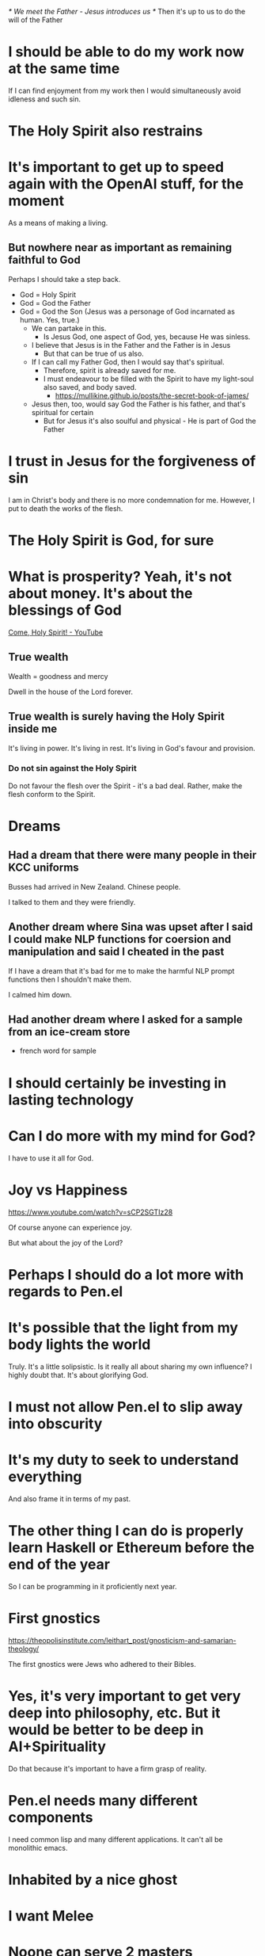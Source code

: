 /* We meet the Father - Jesus introduces us */
Then it's up to us to do the will of the Father

* I should be able to do my work now at the same time
If I can find enjoyment from my work then I would simultaneously avoid idleness and such sin.

* The Holy Spirit also restrains

* It's important to get up to speed again with the OpenAI stuff, for the moment
As a means of making a living.

** But nowhere near as important as remaining faithful to God
Perhaps I should take a step back.

- God = Holy Spirit
- God = God the Father
- God = God the Son (Jesus was a personage of God incarnated as human. Yes, true.)
  - We can partake in this.
    - Is Jesus God, one aspect of God, yes, because He was sinless.
  - I believe that Jesus is in the Father and the Father is in Jesus
    - But that can be true of us also.
  - If I can call my Father God, then I would say that's spiritual.
    - Therefore, spirit is already saved for me.
    - I must endeavour to be filled with the Spirit to have my light-soul also saved, and body saved.
      - https://mullikine.github.io/posts/the-secret-book-of-james/
  - Jesus then, too, would say God the Father is his father, and that's spiritual for certain
    - But for Jesus it's also soulful and physical - He is part of God the Father

* I trust in Jesus for the forgiveness of sin
I am in Christ's body and there is no more condemnation for me.
However, I put to death the works of the flesh.

* The Holy Spirit is God, for sure

* What is prosperity? Yeah, it's not about money. It's about the blessings of God
[[https://www.youtube.com/watch?v=hefnF8KNmF4][Come, Holy Spirit! - YouTube]]

** True wealth
Wealth = goodness and mercy

Dwell in the house of the Lord forever.

** True wealth is surely having the Holy Spirit inside me
It's living in power.
It's living in rest.
It's living in God's favour and provision.

*** Do not sin against the Holy Spirit
Do not favour the flesh over the Spirit - it's a bad deal.
Rather, make the flesh conform to the Spirit.

* Dreams
** Had a dream that there were many people in their KCC uniforms
Busses had arrived in New Zealand.
Chinese people.

I talked to them and they were friendly.

** Another dream where Sina was upset after I said I could make NLP functions for coersion and manipulation and said I cheated in the past
If I have a dream that it's bad for me to make the harmful NLP prompt functions
then I shouldn't make them.

I calmed him down.

** Had another dream where I asked for a sample from an ice-cream store
- french word for sample

* I should certainly be investing in lasting technology

* Can I do more with my mind for God?
I have to use it all for God.

* Joy vs Happiness
https://www.youtube.com/watch?v=sCP2SGTIz28

Of course anyone can experience joy.

But what about the joy of the Lord?

* Perhaps I should do a lot more with regards to Pen.el

* It's possible that the light from my body lights the world
Truly. It's a little solipsistic.
Is it really all about sharing my own influence?
I highly doubt that.
It's about glorifying God.

* I must not allow Pen.el to slip away into obscurity

* It's my duty to seek to understand everything
And also frame it in terms of my past.

* The other thing I can do is properly learn Haskell or Ethereum before the end of the year
So I can be programming in it proficiently next year.

* First gnostics
https://theopolisinstitute.com/leithart_post/gnosticism-and-samarian-theology/

The first gnostics were Jews who adhered to their Bibles.

* Yes, it's very important to get very deep into philosophy, etc. But it would be better to be deep in AI+Spirituality
Do that because it's important to have a firm grasp of reality.

* Pen.el needs many different components
I need common lisp and many different applications.
It can't all be monolithic emacs.

* Inhabited by a nice ghost

* I want Melee

* Noone can serve 2 masters
OK, spirituality works just like that.
That's what's interesting.
I think possibly more was known about spiritually back in those times.

Things like:
- bridal chamber
- yoking to God
- yoking to any spirit for that matter
- 'becoming' a person

* It's really important that I continue to move forward
I should probably push forward until they persecute me in court.
It's the meaning of my life.
I should not deny Jesus.
I will not.
Just call the court a mickey mouse court.
Mention Jesus and persecution.

* One day I'm going to look back at the TV Series 'The Chosen' and be able to see its flaws, as I do and will my own
Keep that in mind; My relationship with God must be maintained.
I must not break faith with God.

** How would I have broken faith so far?
- Potentially, heresy
- Not distributing the bibles
- Not investing into Ethereum

* It's still very important to continue writing my thoughts down
I can inspire people, even if not everyone agrees with it.
Recognise that people will agree or disagree depending on their own outlook.

Certainly do not be one of those people who are afraid of voicing anything
which some person out there will disagree with.

I can have a perspective even if it doesn't reflect everyone's perspective.
I can have a perspective even if I know that not all people would have that perspective.

** For example:
- I believe/To me
 - We are given only one life
   - By halfway though:
     - we should know that living is a gift
       Agree or disagree

* It's still very important that I continue to remain in good standing with God
But I also need to support Melee.

* Don't get sucked into games through being depressed
Rather, I should increase what I am doing.
Be myself.

* This is the way I should be thinking -- moreso than merely reading ancient apocryphal scripture
** TODO Make a case for Spiritual Intelligence
- Without devoting myself to a higher calling, my intelligence would gain asymptotic dunamis
  - I would become too powerful from a rational and soulful perspective

Therefore, there must be more; the game must increase in difficulty.

i.e. I must be obligated to regulate myself morally through an authority higher than humans i.e. God's Spirit.

* What work is to be done in the Spirit?
I must be in the Spirit to know it.
To hear from God.

* In order to mature in my faith / spirituality, I need to really embrace Jesus more and more
I need to embrace the concepts:
- Holy Spirit
- Father God
- Jesus Christ

Me.

* This is inspirational
[[https://www.youtube.com/watch?v=tOfDBieJegk][The Way Things Work, The 1994  Dorling Kindersley - YouTube]]

A person truly doesn't need to learn everything.
- Or even to continue learning faster.

Rather, we should be helping eachother learn.
Become someone who other people can learn from.

* I should endeavour to entertain myself in other ways instead of resorting to sin
Do this and allow myself to come into a mode of pure faith and being filled with spirit instead of
soulful/rational or carnal.

* It's not worth throwing away my own soul
I have to conform to the Spirit.
This is very important.

* Tell Reuben
I need her.
- It would be unloving to say I don't need her

* It's really important that I teach as accurately to my understanding as possible
That's why it's important I speak from truth.
Do not speak pretend knowledge.
I must speak only truth based on revelation from the Holy Spirit.
If I make assertions, that is.
Or say nothing at all.

* I have to get it right for Jesus
Walk after the Spirit, and it's OK.
If I'm not doing that then I'm still under the law.

- Be filled with the Spirit
  - Be faithful towards Jesus and God

** This is really important
There is therefore now no condemnation to them
which are in Christ Jesus, who walk not after
the flesh, but after the Spirit.

For the law of the Spirit of life in Christ
Jesus hath made me free from the law of sin
and death.

For what the law could not do, in that it was
weak through the flesh, God sending his own
Son in the likeness of sinful flesh, and for
sin, condemned sin in the flesh: That the
righteousness of the law might be fulfilled in
us, who walk not after the flesh, but after
the Spirit.

For they that are after the flesh do mind the
things of the flesh; but they that are after
the Spirit the things of the Spirit.

For to be carnally minded is death; but to be
spiritually minded is life and peace.

Because the carnal mind is enmity against God:
for it is not subject to the law of God,
neither indeed can be.

So then they that are in the flesh cannot
please God.

But ye are not in the flesh, but in the
Spirit, if so be that the Spirit of God dwell
in you.

Now if any man have not the Spirit of Christ,
he is none of his.

And if Christ be in you, the body is dead
because of sin; but the Spirit is life because
of righteousness.

But if the Spirit of him that raised up Jesus
from the dead dwell in you, he that raised up
Christ from the dead shall also quicken your
mortal bodies by his Spirit that dwelleth in
you.

** Galatians 5:16-26
This I say then, Walk in the Spirit, and ye
shall not fulfil the lust of the flesh.

For the flesh lusteth against the Spirit, and
the Spirit against the flesh: and these are
contrary the one to the other: so that ye
cannot do the things that ye would.

But if ye be led of the Spirit, ye are not
under the law.

* I think I'm done with Nag Hammadi
https://en.wikipedia.org/wiki/Nag_Hammadi_library

** I'm going to move on to Christ's law

* Christ's law
Through Christ you are approved by God in your uniqueness, so you're beyond
litigiousness and meaningless rules. To those outside the realm of faith the
law still rules, and the law is summarised as to love God with all your heart
and one another as yourself. So long as you're doing that you're in the clear.
The fruit of the Spirit is love, joy, peace, patience, kindness, goodness,
faithfulness, gentleness, and self-control. Against such things there is no
law. So in my estimation, just be truthful and faithful to yourself and one
another and God, then wait for God's arrangement. And with maturity a person
transcends the law and moves on to faith. All things are possible. No
condemnation for those in Christ. Christ is the end of the law only to those
who through Christ have received righteousness. So much freedom to be found
from actually understanding Christ's teaching

* I want Melee

* I'm already walking in victory
Satan has been defeated by a miracle.
Truly, all I need to do is:
- not be depressed
- walk in faith
  - Say, continue to build Pen.el with DALLe

* My born-again experience
Life-changing but 'forbidden'.
S02E05.

I should be shouting from the rooftops - and I am.

And Melee's family *should* be excited.

But they possibly have very doubting minds.
It's hard to make an angry person do a 180 degree turn.

* I have to resist satan
It's very hard now. I must resist..

* I do actually like this, but I don't think Apocryhon of John is correct in general

#+BEGIN_SRC text -n :async :results verbatim code
  The Monad is a monarchy with nothing above it. It is he who exists as God and
  Father of everything, the invisible One who is above everything, who exists as
  incorruption, which is in the pure light into which no eye can look. “He is the
  invisible Spirit, of whom it is not right to think of him as a god, or
  something similar. For he is more than a god, since there is nothing above him,
  for no one lords it over him. For he does not exist in something inferior to
      him, since everything exists in him. For it is he who establishes himself.
      He is eternal, since he does not need anything. For he is total
      perfection.[4]
#+END_SRC

* I should certainly understand what I'm dealing with and not lightly take on new apocryphal scriptures
https://en.wikipedia.org/wiki/New_Testament_apocrypha#Jewish-Christian_gospels

* Counterfeit Christianity
https://en.wikipedia.org/wiki/Gnostic_Apocalypse_of_Peter

* I like "Photorealistic Digital Art" as a DALLe Style

* Consider that my own body is animated by Jesus' spirit as the lame man's legs were

* If I want to be able to heal people
I have to do it in Jesus' name and in the manner that he would do it.
Think of the lame man at the pool.

* I have to somehow also get on top of work
But what about building the Kingdom?
I have an opportunity.
Do not disgrace Jesus.

* What is a cross?
https://mullikine.github.io/posts/the-secret-book-of-james/

#+BEGIN_SRC text -n :async :results verbatim code
  The good will not enter the world.               | A filled and truthful spirit, and
                                                   | sinless soul is part of life.
  Disdain death, then, and care about life.        |
                                                   |
  Remember my cross and my death, and you will     | The purpose of the cross is timeless.
  live."
#+END_SRC

Surely a cross is a spiritual sacrifice.
We have our own personal cross.
But we must remember Jesus' cross.
And still, I must not forget it.

* It's fairly important that I continue with Haskell and Pen.el

* My writing must be truthful
I must not use GPT-3 for generating truthful articles.

* Consider that Jesus performed many miracles
- Including:
  - Cursing a tree and it dying
  - Sprinkling water on the shore and it bearing fruit
    https://www.earlychristianwritings.com/text/egerton-english.html

How are we supposed to exceed these?

* I'm about to be crushed by the world
Think about this:
- Melee wont want me if I lose my 2 front teeth

** I'm worried about my oral health
** I'm worried about not being able to provide for Melee
** I'm worried I can't even provide for Jesus
I get things wrong.
Lord help me.

* It's possible that the only way to get back on track is to get my hands dirty
I.e. get out of the comfort of my house.

* Perhaps I should focus more on the heart of Jesus with regard to my writings
Yeah, probably.

* The Chosen: S02E01
- Jesus doesn't keep a schedule <3
- God pursues the sick more than the healthy

* Do this in all my work
- I will embrace Christianity
- I will embrace Jesus

I will seek to learn the nature of Jesus.

* Perhaps I should be focused on learning to heal
- Sickness is an evil spirit and is sin

* It's probable that I need to focus more on canon
If I feel far from God right now it's probable that reviewing this book is responsible:

https://mullikine.github.io/posts/the-secret-book-of-james/

** So what should I be doing?
- Should I outrightly refute this book?
- Should I simply read from canon?

** What do I do?
- My light-body is almost completely dampened.
  - But I am still in the Father's rest
  - But I have a little anxiety
    - I haven't been on Facebook in about 10 days
      - Is that a good idea? Yeah, maybe.
- I need to respond to Anak
  - But I do not know what I should be doing
    - I feel like I can't go back to normal work
    - I want to serve Jesus
      - At least I should make the whole of 2022 for Jesus, right?

* I have to recognise that my entire life is in Jesus now
That's who Jesus is.
Jesus is my life, literally.
I am not even alive without Jesus' spirit.

* The reason why I must fully absorb myself into things like
- Hymns

Is so I can make linkages.

* Jesus is my Mediator
I am in the body of Christ.
Jesus is God's son.
All authority has been given to Jesus.
Jesus is effectively God.

* I need to sacrifice more in order to receive more
God wants everything.
I must give more to God.

** I must move in that direction
Give more of myself to God.
God saved me.
Now what must I do?

* God wants me to not touch those things -- remember that

* Entering the Kingdom
** Be filled!

[[https://mullikine.github.io/posts/thomas-22/][Thomas 22 - Two into one // Bodacious Blog]]

[[https://mullikine.github.io/posts/the-secret-book-of-james/][Secret book of James]]

#+BEGIN_SRC text -n :async :results verbatim code
  He said, “I tell you the truth, no one will                                        |
  ever enter the kingdom of heaven because I                                         |
  ordered it, but rather because you yourselves                                      |
  are filled. Leave James and Peter to me that I                                     |
  may fill them.
#+END_SRC

*** Bridal chamber may be for the sick
I don't know.

#+BEGIN_SRC text -n :async :results verbatim code
  "Blessings on you who have not been sick, and   |
  have known relief before getting sick. The      |
  kingdom of god is yours.                        |
#+END_SRC

* How to receive Jesus (and receive the Father), and also, store up treasure in heaven
Mark 9:39-41 (NIV)
Do not stop him, ... For no one who does a miracle in my name can in the next
moment say anything bad about me, for whoever is not against us is for us.
Truly I tell you, anyone who gives you a cup of water in my name because you
belong to the Messiah will certainly not lose their reward.

* OK, I have to remain faithful to God at all costs
What would be worth doing for Melee for the 2nd Nov?

* Responsibility to those you love
Your fathers are much braver because they carry responsibility.
For you, your brothers, your sisters and your mothers.
This responsibility is like a big rock that weighs a tonne.
It bends and it twists them until finally it buries them under ground.
Nobody says they have to do it.
They do it because they love you and because they want to.

* Healing
The way to become a healer is to connect spiritual power with physical power.
I have spiritual power -- that I know.

** It's possible that like gnosis comes from further seeking
Being able to heal, etc. comes from application of the same principles to
become empowered by God spiritually (to be able to cast out evil spirits, say).

It is the same, but physical reality is directly linked to spiritual reality.

Therefore, one must be comprehensively faithful in order to be able to do
something like heal.

Not only faithful to the core of their being, but faithful to the skin of their
being.

That is what I should continue being.

Hmm. Yes, this is certainly the way it works.

It's nothing to do with having 'powers'. It's everything to do with dissolving my sense of self
and instead living entirely in the Holy Spirit.

* In the time since 2 April to 3 May I had to decide:
- Who I wanted
  - Megan
  - Melee

I chose Melee.
In one sense that means:
- God wanted me to choose
- God already know who I'd choose

* I need a new computer

* Sometimes we have to make such choices
https://www.youtube.com/watch?v=wnNPJaCmTGw&t=146s

Choose God or Melee.

* TODO Don't write so much

* TODO Try to get the light body going *all* the time
Do this by trying to be the image of Christ.
For example, thing of healing people, etc.
This is important.

* Holy Spirit discernment
** I think Marcion is denied by the Holy Spirit
As I'm reading the wiki article I just feel like the light body has left me.

** The series 'the chosen' is approved by the Holy Spirit

* OK, so Yahweh

** The Old Testament
- https://en.wikipedia.org/wiki/Marcion_of_Sinope

* To date Melee means
Getting very deep into fiction.

* Judgement of Israel
https://www.biblegateway.com/passage/?search=2%20Esdras%202&version=RSV

* It's really important (computer-science-wise) that I switch entirely into learning Haskell theory

* I should certainly stick to haskell

* AI coding
https://replit.com/site/ghostwriter

* I want to love my brothers in Christ

* Love for Jesus is this
- Obeying his commandments:
   - Love the Lord your God with all your heart, soul, mind and strength
   - Loving one another as yourself

* This is interesting
https://www.biblegateway.com/passage/?search=Luke%2024%3A36-49&version=NIV

Jesus had a fully resurrected body.
That is very interesting.
I do believe it.
It's a resurrection body.

* The divine law (10 commandments) shows that there is a law
But by a miracle the righteousness of God has manifested for the first time
since the beginning, apart from the law.

God sent Jesus into the world, who was perfect. We've seen that righteousness
was seen again in the world again for a brief time.

#+BEGIN_SRC text -n :async :results verbatim code
  But now the righteousness of God has been manifested apart from the law,
  although the Law and the Prophets bear witness to it
#+END_SRC

The Law bears witness to Jesus' righteousness.
The scriptures bear witness to Jesus.
Is the law perfect?
Perhaps, but we still need to take it on faith.
Also, what constitutes the perfect law?

* Jesus understood this idea of letting the Truth sink in deep
+ [[https://www.biblegateway.com/passage/?search=Luke%209&version=NKJV][Luke 9]] :: But while everyone marveled at all the things which Jesus did, He said to His disciples, 44 “Let these words sink down into your ears, for the Son of Man is about to be betrayed into the hands of men.”

* I have to put it into the forefront of my mind
Intense love for people.
From the Spirit of Jesus.
That should shape perspective.

* I should be trying to make heaven for Mum and Dad, out of love
Help them with.
Build them up.

* Haskell
https://youtu.be/idU7GdlfP9Q?t=148

* It's possible that
To have spiritual power, you have to both spiritually and physically exert your will.
Flare the light-body up and make commands in the material/physical.

* When I told Reuben I love her like my own soul
+ [[https://www.biblegateway.com/passage/?search=Ephesians%205&version=NIV][Ephesians 5]] :: 31 “For this reason a man will leave his father and mother and be united to his wife, and the two will become one flesh.”[c] 32 This is a profound mystery—but I am talking about Christ and the church. 33 However, each one of you also must love his wife as he loves himself, and the wife must respect her husband.

I did not know about this verse.

With regards to Abigail, I have told Reuben everything to do with her.

The early Church believed that "the life of David foreshadowed the life of Christ;

* I must endeavour to live a sin-free life
Continue to repent, in order to gain strength.

* I must become single-minded about my own sin
For example, I must learn to hate the sin in my own life.

* I must be waiting with full vigilence
If the lying spirit wants to return.
I will be waiting for it.
And I will pray up against it.
And I will guard my own heart.

* Amelia meaning
Hebrew meaning: Work of the Lord

* Understand that it is not what goes in which defiles a person, but that which goes out
So repent of it.

Blog about it.

* The body is a temple of the Holy Spirit
It's wrong to commit sin.
Sex toys or even thinking about them is wrong.
Continuing to defile oneself is wrong.
A person is forgiven but they must not continue to defile themself.

* I must resist sin
- If I commit a sin mentally
  - Repent and deal with the guilt
  - Commit to not follow through physically
  - Endeavour to clean up my body/flesh
  - Ask for God to help clean up/purify the rest of me
    - Reilluminate
  - Do this all in truth

* For the rest of 2022 I must continue to seek to understand all of the mysteries

* Jesus' yoke
+ Matt 11:29 (NKJV) :: Take My yoke upon you and learn from Me, for I am gentle and lowly in heart, and you will find rest for your souls.

Yes, I found rest, for certain.
It's surely spiritual marriage with Jesus.

* Get lost inside AI
https://github.com/carefree0910/carefree-creator

* I want Melee

* I should certainly continue with the Reformed church
I should do that.

* I have to get more even more/increasingly faithful to God
They way to do that is to purge sin.
Then, unlimited power within God's will.
I should certainly endeavour to become increasingly pure.
The more sin I purge from my soul, the better.

* It's not realy OK for me to become complacent with regard to God
I haven't finished the work.
I must continue running my entire life.

** Absorb Derek Prince into my own theology etc
- But even merely learning rationally is simply soul

*** Ensure that I simply go on to worship God through obedience

* I have to keep going util I have gone over the entire Bible

* Matt
** False Israel? Cast into outer darkness?
#+BEGIN_SRC text -n :async :results verbatim code
  But the children of the kingdom shall be cast     | What does he mean the sons of the kingdom will
  out into outer darkness: there shall be           | be thrown into the outer darkness?
  weeping and gnashing of teeth.      
#+END_SRC

* I have to make spiritual sacrifices
I'm not allowed to directly go after Melee i.e. by simply making the surrealist game, for example.
Consider that anything I try to make for her anyway will fall over eventually.
I must simply work on helping people to find their personal identity in Christ.

* Principalities and powers
- They are the demiurge and archons

* Ranking algorithms hide truth
+ Matthew 7:13-14 :: 13 “Enter through the narrow gate. For wide is the gate and broad is the road that leads to destruction, and many enter through it. 14 But small is the gate and narrow the road that leads to life, and only a few find it.

** Nearly everyone on reddit is going to hell
That's because:
- People only see the most upranked results.

* Continue to trust in God for everything
Focus on my learning and what I am doing.
I can do all things through Christ who strengthens me.

* It's important to continue building Pen.el - the database would be good

* It's quite important to continue

* Irish physicist
https://youtu.be/_H4xrVzd65Q?t=887

* It's really important that I go over all of the books of the bible
Study them all, while I can.

* If a person wants a job then they need to become basically autistic

* Jesus likes audacity

The exact origin of the word is uncertain, but it was most likely influenced by
bold and audacious, and it may be linked to boldacious, a term from British
dialect meaning "brazen" or "impudent."

* Jesus is a living cornerstone
** We are living stones
We are alive.

* I have to get myself a job and *maybe* I'll get Melee

* I want to continue helping you God to bring your kingdom to Earth!

* Why was he the Way, Truth and Life
https://youtu.be/xfZv9DYi7gI?t=60

** He taught amazing ethical teachings
All the teachings in ethics over the pasts 2000 years are simply footnotes to
the sermon on the mount.

He was an ethical genius.

** How he lived - How He treated people
- Compassion.
- Forgiveness.
- Love.
- Integrity.
- Abhorance of hypocrisy, especially religious hyporcrisy.

** How he died
Nailed to a wooden crossbeam.
Instead of cursing his enemies,
He prayed, "Father forgive them for they know not what they do."

** After He died, He rose from the dead
And over a period of 40 days, he appeared to over 500 people who saw Him risen from the dead.

* Remember
https://www.openbible.info/topics/two_become_one

* Wives
+ 1 Peter 3:7 ESV :: Likewise, husbands, live with your wives in an understanding way, showing honor to the woman as the weaker vessel, since they are heirs with you of the grace of life, so that your prayers may not be hindered.

Prayers are not hindered if you live your life with your wife in an
understanding way.

* If I veer too far off course with regards to my blogging
https://www.biblegateway.com/passage/?search=John%2015%3A4-6&version=KJV

Those branches may be pruned.

* Perhaps I should've trusted in that symbolic dream of ethereum mooning
That is the reality I want to be living it.
The one where I'm simply getting instructions from God and obeying Him.

* phenomenology of spirit
We can learn about the phenomenology of spirit even when it's difficult to
reason about the nature of being.

https://mullikine.github.io/posts/the-soul/

* Sophia is interesting in gnosticism
She seems to be a "creating" force but is still the spawn of God.

Where Christ redeems and brings into Truth.

** What is absence of Christ?
Not sure if Sophia is a real entity.

** What is the difference between Sophia and illusion?

* I want to remain faithful to Melee until the lights go out
https://mullikine.github.io/posts/until-the-lights-go-out/

That is, until God pulls the plug on the
Cosmos, and the Cosmos falls into the Kenoma.

- [[http://github.com/semiosis/glossaries-gh/blob/master/valentinian.txt][Valentinianism glossary]]

[[https://biblehub.com/kjv/joel/3.htm][Joel 3]]:

#+BEGIN_SRC text -n :async :results verbatim code
  Multitudes, multitudes in the valley of
  decision: for the day of the LORD is near in
  the valley of decision.
  
  The sun and the moon shall be darkened, and
  the stars shall withdraw their shining.
  
  The LORD also shall roar out of Zion, and
  utter his voice from Jerusalem; and the
  heavens and the earth shall shake: but the
  LORD will be the hope of his people, and the
  strength of the children of Israel.
#+END_SRC

* OK, so I need to continue to be faithful to God

* YouTube
** I have unlocked the ability to make posts
https://www.youtube.com/channel/UCXsSxxRJwBBHFwxm42Kgb4w/community

* Do I love Melee and who do I think she is?
That is what I must keep in mind.
Never dilute that thought.

- I love her like my own soul
  - Why? She is the meaning for my own life - like a pair
    - To go against that would be akin to disease/pestilence/purposeful adulteration of life

* Yes, it's incredibly important for me to continue with

* I have to respect the calling that God's given me
This is very important.
God's going to have to provide everything.
I have to remain in Jesus.
That is crucial.
Yes, I have to continue doing Jesus' work and the calling that God has given me.
This is very important.

* I just need organisational skills
Apply myself to learn a website or something.

This is very important.

Demonstrate methodological, focused learning.

* I should start developing software which models the human soul
If I make an avatar / software effigy then I might be able to
get a grasp on myself.

For example, I can document things about my own health:
- receeding gums, for example

But also, the tripartite / quadpartite nature of man etc.

But also, aspects of my life.

** However, Jesus told us not to worry from one day to the next about what we will wear
This attitude is quite important.

* I should think of casting out demons like this
- They are part of the world / aeon
  - but the world might be my subconscious
    - so if I was responsible for creating them then I must cast them out

That's an honest way to think about it.
It keeps me honest, or more honest.
Casting out demons could actually improve my own spiritual health.

* It's important to build something real for Melee
It would be a very bad outcome for Melee if I had:
- conviction

Because I wouldn't be able to get a job.

* Alethea.ai might be rubbish
Well, maybe there will be some kind of update in the future.
It might be OK.

* I have to continue blogging for Melee

* I should continue to build conversational training tools for myself

* If I can seek to become a good evangelist, I can do that
But I think I want to get a job so I can continue studying / improving as I am
doing that teaching.

It's extremely important that I be able to continue that type of studying /
improvement as I would build a breadcrumb trail for people to find their
identity in Jesus.

* Remain in the spirit and remain focused on getting through Derek Prince
Also, I should try to factor in some programming learning.
Certainly make an effort to learn prolog extremely well.
It will certainly be worth learning well.

Problog might be good too.

* I should look for what cool things I can do in a programming language
And use it for those things.

* Prolog helps people to think

* I can probably make something for Melee

* Can I do math?
I should probably learn how to do that.
It's actually the sort of thing a person is supposed to do all their life though.
However, I should do nothing unless it's inside a programming language.
I should only be using programming languages which roll off my tongue.

* OK, so I'm into philosophy now

* I have to be able to work
I need to do work.

* It's really hard carving out ahead
I need to stay focused on God for the moment.
Don't go into random philosophy and pagan religions.

* It's important that I try my hardest and run the race as hard as I can with regards to putting the kingdom first
It's so important.
If I do this to the best of my ability, then:
- I will not go into non-edifying heresy,
- I will put people first

* I must read up and learn about as much Jesus stuff as I can, and scripture
It must be integrated into my workflow.
Truly it must be.

* I need to return to the workforce at some stage
- Continue building up my computing skills
  - It's really important to co into the future with a good head
    - Don't worry too much about the crypto

* I still need to work on things

* I need to have a better mechanism for developing ideas
- An idea tree

The idea tree is a mind map, of course.
The idea tree would be more like a graph/web.

* Consider that Jesus Himself reached out to Derek Prince
https://www.youtube.com/watch?v=g_eZ7GKOxWE&t=3s

** Jesus Christ is God
Therefore, I do not really need to contemplate into platonism, etc. or
incorrect conceptions of the Holy Spirit and Jesus from gnostic heresies.

** I have to remain faithful

* Melee also likes animals
I'm not sure what I can do with regards to that, creatively.
I have to try to do something.

Maybe make stories about animals.

Fiction isn't great though.
I need to be documenting reality.

We can use fiction, but it has to be controlled.

I do not want to be someone who is in the matrix, or to lead other people into the abyss.

* The reason why I will document my journey with the Holy Spirit is
- I want to show other people the mindset of honesty, bravery and wholesomeness

* Don't veer hard away from Christian stuff for the moment

* In actuality, I think it's fine to blog about gnostic and platonistic stuff
But I have to properly annotate it to keep my conscience.

** I'm able to pass it off as deep or creative thinking

** I have to feel free to express myself

* It's fairly important to be building things for the deep future
I should be really being a [[https://mullikine.github.io/posts/bythus-and-ennoea/][bythus]], or at least thinking in this way.

* I have to be increasingly faithful to God in my writing
- It's very important to respond to the messages that God gives me

* I have to be very careful with my writing

* Consider how the Holy Spirit made me give glory to God for my revelation
- Tapestry of Truth

I was prompted to do that.

* An article is either ready or it is not
If an article is truly not ready then I shouldn't publish it.
Because I'll make too many disclaimers.

* It's probably important for me to consider some of the ideas these gnostics were thinking of
https://mullikine.github.io/posts/fragments-of-a-faith-forgotten/

God's Holy Spirit will guide me into truth and allow me to process it.

* We will certainly be searching videos etc. soon for things
It's essential that I continue in Christianity, philosophy, haskell, and crypto.

God is turning me into a teacher.

* It's fine to use Platonism as an abstraction
Esoteric religions may help to edify, interpret or understand the Christian God.

But God has an active and living word, and speaks through and into the world.
Yes, that word was certainly given to the Valentinians.
OK, so 

** Hyperreality demands abstract models for comprehension and beauty, not accuracy.
Even though one theory may become obsolete in terms of accuracy, we don't need
to throw out the more intelligible, simplified, abstract and beautiful theory.

For example:
- The Bohr atom is still very useful

*** Reinstitue Platonism
- For intelligibility
- To help people to understand, say atoms, in a cute, and beautiful way.

*** Reinstitue Gnosticism
- Be able to refute and refine certain parts of Gnosticism
- Be able to refute and refine certain parts of what has happened to Christianity
- For intelligibility
- For refutation

** The most abstract model is the neural network

* I should simply make lots of blogs on the various topics I want to learn and teach about
Do this because one day I'll be managing all of the blogs.

* At some stage I am going to have to build more powerful LLM-based terminal tooling

* It's important for me to at some stage build more of Pen.el

* Faith is belief + faithfulness

* Money is not a factor in my marriage petition
For example,
Some people would feel entitled to a wife because they have money and a job.
They then go out with the intention to *buy* a wife essentially.

Some people feel entitled to a wife because they are horney.
They then go out with the intention to *fuck*, use and ditch their wife.

That simply is not in accordance with what is right.

** The correct motives
- Love not driven out of money
- Love not driven out of need for sex

* I have to go over the entire Bible for edification
That is most probably my purification.
We will see how the word of God goes with regards to the canon scripture.

* Grace
https://youtu.be/3UvRmxVtpa8?t=64

* I said she is life - her name literally means that

Charis
Pronunciation	/ˈkeɪrɪs/
Origin
Word/name	Ancient Greek
Meaning	"one of the Graces", "grace" or "kindness"
Other names
Related names	Charissa (English variant), Haris (Greek variant transcription)
Charis (Greek: Χάρις) is a given name derived from a Greek word meaning "grace, kindness, and life."

* It's very important that I give my life to Jesus

* For Melee
https://short_latin_la_en.en-academic.com/33582/macariotes

macariotes

* If you find something in the world such as:
- The world's steepest street
- The world's oldest running open air theatre
  - https://youtu.be/1qwyfR3sp0E?t=25

These things are like the corners of consciousness.
Likewise, when a person receives a vision, it's because they hit the wall of consciousness.
As if we are tumbling about inside of a basin of consciousness.
Likewise, some people themselves are elected to be the corners of consciousness.

* TODO Absolutely get myself an Irish Flute -- wow, it's the way
https://en.wikipedia.org/wiki/Irish_flute#/media/File:FIL_2012_-_Mc_Goldrick,_Mc_Cusker,_Doyle_24.JPG

** This is what I want
https://www.irishflutestore.com/collections/irish-flutes/products/barna-gabos-blackwood-pratten-6-key

* Technically, I have known my consort

* Callum and Shaun called
They just wanted to check to see if I am doing OK.

* A person's house is divided until they confront their subconcious
- https://mullikine.github.io/posts/parables-of-jesus/

The Divided Kingdom - Mark 3:23-27
So Jesus called them over to him and began to speak to them in parables: “How
can Satan drive out Satan? If a kingdom is divided against itself, that kingdom
cannot stand. If a house is divided against itself, that house cannot stand.
And if Satan opposes himself and is divided, he cannot stand; his end has come.
In fact, no one can enter a strong man’s house without first tying him up. Then
he can plunder the strong man’s house.

** They must take back posession of their own house
Then they inherit the kingdom.

Take back posession of your own mind by:
- Purifying your souls
  - Ridding of jealousy
  - Detaching from things
  - Coming to a clear conscience
    - Forgive people
- Fearlessly confront spirituality

* Haha, the parallel here
https://www.youtube.com/watch?v=fYaWS6s9S_Q

In Armageddon:
- Prove that AJ can drill a hole, so he can drill Harry daugher

Melee's last name:
- dowle

So what, I need to prove I can fill a hole.

Well Jesus filled my broken soul.

* Remember Gracie
I am very thankful now that I did not lie with her.
She's one of God's little angels of the Saviour.

* If I have to make an appeal at court
Say:
- It's more important that I share my testimony

* I a person wants to drink, all the need to do
+ John 7:38 :: He who believes in Me, as the Scripture said, "From his innermost being will flow rivers of living water."

Taking a gulp of drink is when your mind is currently meditating on the truth and reality of Jesus that He will save you.

* I should go hard with sharing the gospel, as unadulterated as possible
Do this because God loves it and His light comes on me when I do that.

* What is the light that illuminates?
Light-body? Or God's light which transforms reality post-resurrection?
Perhaps it's one and the same thing.

* It's really important for me to be studying scripture

* The entire world is the aeon of the son of Man

* I have to do more in the way of Pen.el, for Melee
Make sure I continue with my learning in that area.

* What's the next step forward?

* I think I want a job as a pastor

* People should be able to come to me with their prayer requests
That should certainly be something I ask people to come to me for.

* Oh my. Like I follow Jesus,
I'm an elect, so lots of people will follow me.

* I have to go into hiding
I am elect. I need to be solitary.
I am one of the living stones.
I have to remain solitary.

Do I want to move heaven and earth to get Melee?
Yes.

* It's really important for me to understand all of the parables

* Proof of authorship of text
If I continue writing into my terminal in a similar fashion to what I currently
do, then I can use the similarity of the way I edit text to prove that it is me
writing it.

* If I ever talk to people about how or why God exists
Now that I have strong evidence (in the case of the bridal chamber), I can pose
it for them with good intuition.

Perhaps I should write about this.

* I can get my feeling of love and rest back, as if I'm in the Kingdom
I just have to continue purifying myself.
Continue meditating on God's word through scripture.

* Jesus taught people how to live in knowledge (gnosis) that God is real
For example, "And if thy right hand offend thee, cut it off, and. cast it from thee: for it is profitable for thee. that one of thy members should perish, and not. that thy whole body should be cast into hell."

** It doesn't make sense for people that don't have knowledge of God
With knowledge, 

* I have to align my material world to spirit now
- Keep a level head
- Always forgive
- Don't keep a record of who has wronged me

* I am surely coming into the KoH - I can definitely sense it
Like, when I play Duke and own it, haha.
And become more sure of Melee.
And when I have full assurance of God.
Also, feeling healthier.

* If your right hand offends you then you should cut it off
Perhaps this means, when in Christ you keep your conscience.
Then you need to maintain a good conscience with regards to your members.
- eye
- hand
- foot

But it certainly helps when I have confirmation from the Holy Spirit about my
conscience.
Is that not what we guage on?
If my right hand does *not* offend thee then I should not cut it off.

* God is my life
I must read more scripture.

My blog will turn into trustworthiness.

* God is life, literally
But it's extremely important to understand *why* and *how* He is our life.

The philosophy of Valentinus was very admirable in my opinion.
I want a true relationship with God.

* I am not a mere archon that its deluded by material reality
If I want Melee I have to send love to *her* spiritually.

https://gnosticismexplained.org/archons/

* The blog is great for thinking

* I need to frame everything through my relationship with God
Anyone who does not know God lives in poverty.

* I should certainly meditate more on who God is
- Certainly in control of everything

* So God's made an entrace into my life
What now?
How do I live the rest of my life?

* If I can heal someone then I can surely contribute to the Kingdom of Heaven!
That would be fun!

* Demi-urge is a random myth used to describe an extant and true Christian concept
The true concept is this:

+ [[https://mullikine.github.io/posts/1-timothy/][1 Timothy]] :: But we know that the law is good, if a man use it lawfully, as knowing this, that law is not made for a righteous man

The law is good if used lawfully.
The unlawful need the law, but the righteous do not need the law.
The people qualified by God no longer need qualification from men man.
The people qualified by God no longer need qualification from law.

* It's important to switch to doing something

* Faith
People without the right religion but has faithfulness - this type of person
People without the right religion but has faith - this type of person will do well before God.

* Why is it good to tell people about sin?
One is the vision I had of Gehenna.
I suppose I should blog about it.

** I should tell people to put it to death

** I should be prepared to share new words from God, if given

* It's interesting that 
It's possible that brothers in the body of Christ may come as INFPs in my dreams.
For example, Keanu in my dream last night.
And that by placing my writings on the outside, I am actually, allowing the body of Christ insight into my own
mind, and due to this, they know how to speak to me through dreams.

If there is ever an INFP that speaks through my dreams, should certainly put it in my dream resume.

* This is interesting
+ John 9 :: And as Jesus passed by, he saw a man which was blind from his birth. And his disciples asked him, saying, Master, who did sin, this man, or his parents, that he was born blind? Jesus answered, Neither hath this man sinned, nor his parents: but that the works of God should be made manifest in him.

But also, Jesus here says that the reason a person begins

* INFP
** Me thinking of talking to Melee
https://youtu.be/E-3s92_78Kw?t=354

** Bastion is INFP
https://www.youtube.com/watch?v=E-3s92_78Kw

* If Keanu wants to meet me in a dream, what does it mean?

* Once again I must purify myself of sin
https://mullikine.github.io/posts/a-vision-of-sin/

This is very important.
Stop all sin!

* God favours me because I separate myself from sin and adultery
If I use pornography then that feeds my carnal nature (lion) which wages war against the spirit.
It makes the carnal nature grow (lion) stronger.

* I have a pretty good gospel teaching material now
I should be plastering it all over the place.

* It's important to continue on strongly, able to work and support Melee, without losing my integrity and truthfulness

* I have to share the gospel message with Atheists - do this

* It's entirely possible that Jesus did not know *which* person would betray him
Father God may have given him certain instructions but probably not the one of who would betray him.
But then again, possibly did.

* No idols!
Idolators cannot ascend the hill of the Lord.

* I have to combat atheism

* The most idealistic of all the types
[[https://www.youtube.com/watch?v=gT-pqNNsVPA][The Unvaunted Badassery of INFPs :-} - YouTube]]

* This
[[https://www.youtube.com/watch?v=xDvSdjEQ_2M][The Bible Way to Heaven | Pastor Steven Anderson | Faithful Word Baptist Church - YouTube]]

* Jesus was baptised in Hell so we could be baptised in the Holy Spirit

* The law helps people to get on the unicyle
But once you are on the unicycle, you live by faith.

* Don't believe everything I read
People can slander the Early Christians.
Wikipedia can say, "All Valentinians believe X."
But that's not true.
To make such statements is to mean that people can no longer represent themselves as that thing.

* Consider Valentinus
Pray for him.
And also pray for Simon Magus.

* It's important to apply my AI to the bible

* Other religions
[[https://www.youtube.com/watch?v=YxgwqqA7WDI][This is what makes Christianity different #shorts - YouTube]]

No other religion is based off an event in history.

* I need to work for Jesus
It's super important.
Take the scriptures seriously.

* I can do better than this
I can actually heal people too, like Jesus did.
I can most certainly do that.
I saw it.
I definitely want to become Jesus.

* The ultimate purpose is to know God
I want to become great at writing, for God.
That's what I'm born to do.

* I have to read all the Epistles, etc.
I have to read and understand.

* Jesus is the meaning in my life

* I will absolutely do the will of God with all my heart
It's an absolute pleasure.

* I need to find new material for reading
https://mullikine.github.io/posts/grace/

This was good.

* I have to do more
I have to read more scripture.

* I want God
Please Lord give me a chance to glorify you again.

* Even if Melee is with someone else, I will covet God in this process

* OK, so God has actually given me a dream

* Only when I'm going hard on reading bible scripture and being faithful to Jesus and Yahweh do I feel truly at peace and in God's graces
I need to be ever so increasingly faithful.

* I have to come back to Yahweh
It's extremely important to focus on Jesus Christ and worship Yahweh in Spirit and Truth
The more I focus on Jesus, the more I can gain insight into the heart of Jesus,
which can lead me to being a better teacher.

It's all about the heart.

Also, I have to do this with respect to technology.
This is the calling.

* Things like aeons are not saving knowledge
Unless there is a way of describing to people how they can be saved, through such abstractions.

* If you know God you will see that He saves through love and grace - qualities

* I must not forget the God who saved me, Yahweh

* I have to write about the promise of grace being extended to all who will have faith in God

* This is an educational game
** Word Rescue - it's awesome
https://www.youtube.com/watch?v=AZ4cwWA5KFY

This is how simple children's games should be.

* I need to have semantic search, etc. for my scripture reading

* Melee's family have lied a lot about me
- They spin what I have done into something wrong
  - If I allow their slander then is that a spiritual sacrifice? Perhaps it is
    - It might be the case that in order to negate it, her family would have to have faith

* How do I get Melee

* Jesus' yoke is light
All I have to do:
- What I hear in one ear shout from the rooftops
- Wait for God to tell me things
- In the meantime make followers of Jesus

* I could get a job as a pastor
Do I truly want to delve into the New Testament deeply if it will affect my message?

I should probably continue reading in an exploratory way.
But ultimately, I should simply have my own blog - pneumatology - for Holy Spirit phenomena.

* The Father is knowledge, sure, but also truth

* Consider I can look up strawberries recipes easily
https://www.countdown.co.nz/recipes

* God's love
Well, I've surely experienced it.
I know God's love is strong.

* Consider my previous mind
- I was focused on learning bible verses to help free people
  - Is this not what God wants?
    - Sure, it is certainly a good thing to do.
    - But also to be able to speak confidently and create my own parables to express ideas is probably better.

* It's my sole purpose now to simply show to people what God has done for me

* Try to imagine what I would find fun if I were with Melee, and practice it now
- For example, I'd be happy if she were happy

* Do not allow myself to get into religious vanity
What matters is helping people to find their identity in Jesus.

* I will start a religion based on Valentinianism
- The religion of anti-hyperreality

* Yes, I must write one everything

* Keep writing for Jesus
Just do it continually.

* How can I do this God?

* I should write something on finding identity in Jesus/God today
Ask the Holy Spirit for help.

* I need to be a healer to people
I need to be Jesus to people.

* Losing identity
It's important to retain identity.
I must continue writing.
Write the truth, but also write in a way that inspires hope, that it's for everyone.
It *is* for everyone.

Keep in mind my own sin and what I have been saved from.

* Trans people
[[https://www.youtube.com/watch?v=Ibq3ld087Y4][23-year-old woman to Tucker: I regret transitioning as a teen - YouTube]]

* Doing the will of the Father and identify myself with Jesus
[[https://www.youtube.com/watch?v=vz9LR1gUGvU][Identification 14 of 20 - A Kingdom of Priests - YouTube]]

** Do not speak my own words but instead the words of Jesus
** Wait for the Father to give me instructions

* I have to hammer home that those with faith in Jesus are also a part of the body of Christ

* I have to build AI systems that respect truth
I have to ensure that my AI stuff is based in sound spirituality and theology.
I trust Valentinus.

* I have to do a lot more regarding evalgelism
But so long as I keep a good record with my blogg, it should help people in the
future.

* As the realisation of what has happened dawns on me I will become more sure about putting to death the flesh

* If I want to enter the bridal chamber again, I am allowed
But I have to ask Jesus for forgiveness.
Truly, Jesus knows and can see, because he lives in me.
He can see the damage.
I can clean it up through.
But to do that I need to repent again, etc. and ask Jesus if I can enter again.
But I have to repent in total sincerity, and I certainly should.
I should repent from everything again and again.
Whatever I let creep back into my life from the flesh.

* I'm not satisfied

* Continue to write merely truthfully
Don't over-use AI.
I can of course include chatbots and things; rich media.

** Therefore, it's really important to ensure that my writing remains accurate.

* Read
https://0201.nccdn.net/1_2/000/000/095/a1f/the-priesthood-of-all-believers.pdf

* Quarter-plane mode
https://emacs.stackexchange.com/questions/7272/simulate-vims-virtualedit-and-nostartofline

* Just don't even touch sin anymore
I don't want to carry any sin with me into Heaven.
Would I want to do that?
No way.

* Interesting!
#+BEGIN_SRC text -n :async :results verbatim code
  Be filled with        | https://mullikine.github.io/posts/the-tapestry-of-truth/
  spirit but lack in reason, for reason is of the soul. It is soul.
#+END_SRC

* Melee is my grace

* There's nothing else I want to do really, other than study scripture

* 1 Peter is for the Elect - I need to be making spiritual sacrifices

#+BEGIN_SRC text -n :async :results verbatim code
  1 Peter 2:4-5 is the most precise verse in all of the Bible that teaches the doctrine
  of the universal priesthood. It reads:
  As you come to him, a living stone rejected by men but in the sight of God
  chosen and precious, 5 you yourselves like living stones are being built up as
  a spiritual house, to be a holy priesthood, to offer spiritual sacrifices
  acceptable to God through Jesus Christ.
#+END_SRC

* I need to try harder with making and sharing the gospel to people

* A person needs to believe *with* Jesus

* I need to approach the Heart of Jesus
If I do that, I will share the gospel and very unlikely do wrong.

* Charis is an aeon
I can, therefore call Melee my aeon.

#+BEGIN_SRC text -n :async :results verbatim code
  Charis, in the system of Valentinus, was an alternative name, with Ennoea and
  Sige, for the consort of the primary Aeon Bythos (Iren. i. 4). The name
  expresses that aspect of the absolute Greatness in which it is regarded not as
  a solitary monad, but as imparting from its perfection to beings of which it is
  the ultimate source; and this is the explanation given in the Valentinian
  fragment preserved by Epiphanius (Haer. xxxi. 6), dia to epikechoregekenai
  auten thesaurismata tou Megethous tois ek tou Megethous. The use of the word
  Charis enabled Ptolemaeus (quoted by Irenaeus, i. 8) to find in John 1:14 the
  first tetrad of Aeons, viz., Pater, Monogenes, Charis, Aletheia. The suspicion
  arises that it was with a view to such an identification that names to be found
  in the prologue of St. John's Gospel were added as alternative appellations to
  the original names of the Aeons. But this is a point on which we have no data
  to pronounce. Charis has an important place in the system of Marcus (Irenaeus,
  i. 13). The name Charis appears also in the system of the Barbelitae (Irenaeus,
  i. 29), but as denoting a later emanation than in the Valentinian system. The
  word has possibly also a technical meaning in the Ophite prayers preserved by
  Origen (Contra Celsum, vi. 31), all of which end with the invocation he charis
  synesto moi, nai pater, synesto.
#+END_SRC

* I guess there is a reason I liked the movie 13th floor

* I will adopt Valentinianism as my primary denomination

* It's really important that I simply give evidence for Valentinianism

* Valentinianism
The law contained in the Ten Commandments was regarded as pure but imperfect
law which is fulfilled by Jesus.

http://gnosis.org/library/valentinus/Valentinian_Scriptural.htm

** I personally believe that fasting from sin (the world) allows things to reconfigure
Other parts of the Law were interpreted allogorically. For example laws
commanding fasting were interpreted to mean abstaining from sin (Letter to
Flora 33:5:13-14).

** Flexible diversity of teaching
Valentinians had a radically different aproach to scripture and doctrine than
most of their "orthodox" contemporaries. Because they saw scriptures and
teachings as metaphorical, they did not place any emphasis on doctrinal
uniformity. The diversity of teaching within the school reflects this.
Different teachers placed a different emphasis on various aspects of the myth
and theology. Yet all these minor differences are simply variations on a theme.

* This is wrong
https://www.youtube.com/watch?v=RiX5TgLSe6I

Because it presumes there is a lot of anxiety.

* INFP - Job interview
** What are your strengths?
- I fall in love easily.
** What are your weaknesses?
- Those blue eyes of yours.

* Redemption

+ John 3:16–18, ESV :: For God so loved the world, that he gave his only Son, that whoever believes in
    him should not perish but have eternal life. For God did not send his Son into
    the world to condemn the world, but in order that the world might be saved
    through him. Whoever believes in him is not condemned, but whoever does not
    believe is condemned already, because he has not believed in the name of the
    only Son of God.

* What is sin?
People despise and do not believe it.
Sin is the disconnection from what is true.
Sin is falsehood, adultery and slavery.

* What is the law?
The divine precepts are surely images of the truth.
To act them out cleans your heart.

* I'm going to do God's work

* This is interesting
https://www.biblegateway.com/passage/?search=Galatians%201&version=NIV

If there is no other gospel:
- how do we teach at all?

But now I must know exactly what is Paul's gospel.

* Not until the last one
[[https://www.youtube.com/watch?v=x1IlwKylOy8][Dream from God!!! - YouTube]]

* I should pray for gifts from the Holy Spirit and for power

* It's important not to become vain but to instead build a theory that is faithful to my initial understanding
https://mullikine.github.io/posts/the-testimony-of-truth/

Ah, yes.

So God gave me a message.
I was born-again when I understood.
Then I should continue with that message.

* Yeah...
https://stephanango.com/photoshop-for-text

* I must put to death my sinful nature and use my abilities for God

* I will marry her because I can't imagine marrying anyone else
Now I just have to work out the rest.
And keep working for God.
Keep reading, making mind maps and diagrams, etc.

* I have to try to reconcile these two modes of Christianity
https://en.wikipedia.org/wiki/The_Gnostic_Paul

Can I do that?
Possibly.

I must understand them both.

Her treatment involves reading the Pauline corpus as being dual layered between
a pneumatic, esoteric Christianity and a psychic, exoteric Christianity.

Pneumatic is the narrow path.

* It was the God of Truth I asked help from
And I got help.
But I have to allow my mind to be transformed to the spirit.
And put to death the desire of the flesh.

* What I write must be done in love

* I have to be strong and work much harder
I asked God that everyone in Dunedin would be saved.
This is why God responded to me.
Not because I'm good at AI.

* I am going to do exactly what God tells me to
But I need to remain Holy and listen to God.

* The claims I am making are huge

* I *could*, technically, set up the shed as a little house or something

* I also had this type of thinking
https://en.wikipedia.org/wiki/Kenoma

Maybe I am someone like Valentinus.

God chose Valentinus.
God gave Valentinus visions.

Therefore, me too.

* If I want Melee I can have her
But they're going to make me wait.

Also, if I want Melee, I'm going to have to get work.
I don't know what type of work though.
The church is most likely going to make a come-back.
With respect to employment.

God has employed me.

* All people have to do to plan long-term
- 

* I have to confront sin again
It's essential for me to deal with all sin.
Sin in my contemptible body.
I must put to death the works of the flesh.
Then I will have only life left in me.

* I can avoid sinning by becoming what I'm told to be
For example, if I become the healer/teacher then I probably will avoid sin.

* We must bring people into the Truth

* I think that Valentinianism is the closest to the truth
There was also variety of thought within valentinianism.
I should focus on valentinianism for a while.

* Perhaps one reason why the Holy Spirit is called Holy is that
- We can't *know* the Holy Spirit in the same way as, say, knowing the Father or the Son

** He is the Way, the Truth and the Life
Jesus is a He.

* Do I believe that God is androgynous?

* More evidence that Melee is my syzygy
** She is my grace
The masculine aspect of God is Depth, also called Ineffable and First Father.

Valentinians believed that God is androgynous and frequently depicted him as a
male-female dyad.

This is related to the notion that God provides the universe
with both form and substance. The feminine aspect of the deity is called
Silence, Grace and Thought.

* This essentially talks about how days come when the bridegroom - angel married to perhaps is taken away, then they should fast
+ [[https://biblehub.com/blb/matthew/9.htm][Matthew 9]] :: 15 And Jesus said to them, “Can the sons of the bridechamber mourn as long as the bridegroom is with them? But days will come when the bridegroom shall have been taken away from them, and then they will fast.

* Spiritual Seasons
#+BEGIN_SRC text -n :async :results verbatim code
  When the Holy Spirit breathes, the summer            | https://mullikine.github.io/posts/pink-cherry-blossoms-splash/
  comes. 
#+END_SRC

* TODO Do more in the way of the Gospel of Philip

#+BEGIN_SRC text -n :async :results verbatim code
  Cf. Gospel of Philip 58.11–14 where images (ϩⲓⲕⲱⲛ) are united (ϩⲱⲧ) with angels
  by those “who have joined (ϩⲱⲧ) the perfect light with the holy spirit.” See also Gospel of
  Philip 72.14 where eikonikos is used again and also Apocryphon of John 14.13–15.13.
#+END_SRC

* Return to the heart of the gospel
And blog about that.
Keep it effective.

* Remember my initial Tapestry of Truth
Frame everything within that.
Frame it within.

* I'm not going to betray Jesus

* What about the 2 into one?
What is the deal with this?
I absolutely need to continue reading.

* I will boast in Jesus
I'm part of the Kingdom.
I will boast until death, because I want to be his priest.

* Idolatry
https://www.youtube.com/watch?v=eHs7HRg-sfk

- is Allah the same as Jehovah?
- the homosexual God is okay to worship.
  - I personally think that the materialists have it wrong
  - Sexuality
- accepts all religions
  - I do not accept all religions.

Don't be ashamed of either Jesus or the gospel.

I will continue to make distriction and use discernment with regard to
reconciling religions.

Do not bow to any other religion.
Do not allow them to distract me.

Jesus, the Father and the Holy Spirit are one.

* If I want I can become a pastor
I should probably do a bit more reading into scripture, etc.

* Jesus' logic
#+BEGIN_SRC text -n :async :results verbatim code
  31 If I bear witness of myself, my witness is not true.
  
  32 There is another that beareth witness of me; and I know that the witness which he witnesseth of me is true.
  
  33 Ye sent unto John, and he bare witness unto the truth.
  
  34 But I receive not testimony from man: but these things I say, that ye might
  be saved.
#+END_SRC

#+BEGIN_SRC text -n :async :results verbatim code
  Jesus receives testimony from God the Father through visions.
  
  Jesus answered and said unto them, Though I bear record of myself, yet my
  record is true: for I know whence I came, and whither I go; but ye cannot
  tell whence I come, and whither I go
#+END_SRC

* I'm starting to understand that working for God is all that matters
I want to get clarity on that.

* At least one person must blog about all of their Christian beliefs as they learn
This must be the case.

* I want to see a lot of people born-again

* I have to understand Gospel of Philip
I believe in the sacred mystery of marriage.
Also, the only person who would ever work it out is someone who:
- faithful
- faithful

* If I want Melee I have to try really hard
I have to work very hard.

* I should invest as much as I can into Christian theology
It's worth the investment.

I guess that Melee's parents should be able to agree with it also.

* I have to get even more serious about the calling the Father has asked of me
I have to do the Father's will.
Yes, I have to do the Father's will.
If I do the Father's will then my entire life will change.
If have to do the Father's will.
I have to teach.
I have to share the gospel of Jesus.
I have to learn.
I have to ensure that I am not lying.
I have to even begin to heal through the Holy Spirit.
I have to do the Father's will.
Then God will continue to take care of my wants and needs.
- Melee

I am a slave to Jesus.
I am a son to God the Father.

* Jesus will raise anyone who sees the Son and believes on him.
See the son and believes on him.

+ [[https://biblehub.com/john/6-40.htm][John 6:40]] :: And this is the will of him that sent me, that every one which seeth the Son, and believeth on him, may have everlasting life: and I will raise him up at the last day.

Now consider that in the bridal chamber I certainly believed in the Son.

But on the last day, anyone who believes on the Son will be raised.

- You tell Jesus who you are
  - Jesus performs the heart surgery
- The flesh dies
  - Jesus lives in you

* Christ is in us - light body
- Then Holy Spirit makes its abode.

* I must be very clear about this stuff
I should dedicate myself to working everything out.

Then I can say:
- God gave me so much
  - I must work for Him to be worthy of it
    - I can always change my writings and understanding of God
      - And explain why

* Is Christ in me or Holy Spirit?

It's the spirit of Christ which lives in us.

+ Galatians 4:6 :: And because you Gentiles have become his children, God has sent the Spirit of his Son into your hearts, and now you can call God your dear Father ().

* I need to get myself a job
But how?

** Well I can start by reading Romans
And writing about it.

I should simply do that a lot.
Before the end of this year I must have a solid foundation in Christianity.

* It's probable that 

* I can't allow my perspective on the issue to be damaged by the demonic attacks

* It's not possible for me to immediately take a job because I need Melee first
The reason for this is it's necessary to move to get suitable work.

* The Holy Spirit is a He
Acts 8:16

The Holy Spirit says 'He' when referring to Jesus.
Jesus says 'He' when referring to the Holy Spirit.

* Isolation is a good thing for a season
https://www.youtube.com/watch?v=XQipxytnpkk

God put me into an isolation period.

* God also wants to redeem material 'body' in a sense
But make it timeless.

* It's important to get real with regards to 

* Copilot investigation
https://githubcopilotinvestigation.com/

* It's important that I

* In the frame of marying Melee I should probably do some job hunting

* I want to do things for Melee
I want to chace Melee hard again.

* I want to be a clean temple of the Holy Spirit
The Holy Spirit is welcome in me.

* Start asking the Father for things
+ [[https://biblehub.com/nkjv/john/16.htm][John 16]] :: 23 “And in that day you will ask Me nothing. Most assuredly, I say to you, whatever you ask the Father in My name He will give you. 24Until now you have asked nothing in My name. Ask, and you will receive, that your joy may be full.

- Ask parents and friends to be able to come to know the Father.

* John
** The Helper, the Spirit of Truth
He will convict the world of sin, and of righteousness, and of judgment.

+ John 16 :: However, when He, the Spirit of truth, has come, He will guide you into all truth; for He will not speak on His own authority, but whatever He hears He will speak; and He will tell you things to come

The Spirit of truth is some kind of Male spirit-soul.
That's probably the spirit which gave me the way, truth and life dream.

That spirit certainly testified of Jesus, and the spirit also said 'He'.

He will glorify Me, for He will take of what is Mine and declare it to you.
15All things that the Father has are Mine. Therefore I said that He [c]will
take of Mine and declare it to you.

* I need to focus more on canon

* I need to be able to more easily read scripture and annotate it

* I had so much sin that my body died
+ [[https://biblehub.com/kjv/romans/8.htm][Romans 8]] :: 10 And if Christ be in you, the body is dead because of sin; but the Spirit is life because of righteousness. 11 But if the Spirit of him that raised up Jesus from the dead dwell in you, he that raised up Christ from the dead shall also quicken your mortal bodies by his Spirit that dwelleth in you.

Ah, so my sin caused my body to die.
But my mortal body is now quickened by the Spirit.

* My current task is to do this song for Melee
Focus on that and then focus on work.

* Thesaurus
https://carefulwords.com/solitude

* I must work for God
And God should help me with other things.

* It's really important to not waste time
God has given me 2 abilities:
- I have what led up to God revealing Himself
  - Programming skills
- I have the revelation of God
  - Healer Teacher

God wants me to use what I have so far in order to teach people.
That's a cool calling.
I must do that.

* Take the biggest fish with regards to my theory of redemption
Take whatever God gives me and confirms through the Holy Spirit.

* People do not know what truth is
It's possible that my visions have come as a result of an event horizon of spiritual truth.
My body has died due to sin.
So the spiritual resurrection means that my death on this earth is now certain.

* It's important that I do not waste lots of time with entertainment
Take Dad as an example.
He works hard.
Someone must work.
But if my work is taken away from me then I must be able to retain my identity.

* If I want Melee then I need to find a job etc.
But I certainly need to record this for Melee.

* Whatever I create re: for Melee, I should keep the files around handy
The better I am at things like file search, etc. the stronger I am for her.

* God the Father showed Jesus that he (Jesus) was the messiah
+ John 5 :: If I bear witness of myself, my witness is not true. 32 There is another that beareth witness of me; and I know that the witness which he witnesseth of me is true.  The Father gives works to be finished, and those works in turn bear witness.

+ John 5 :: But I have greater witness than that of John: for the works which the Father hath given me to finish, the same works that I do, bear witness of me, that the Father hath sent me.

The Father gave Jesus works to finish.
The Father probably told Jesus that he would die on the cross.
So by obeying the Father, Jesus' works bear witness to the fact that Jesus was the messiah.

* I have to become an epic Christian writer

* What will I do with the knowledge that He exists?
I must absolutely write as much as I can about it.
After that, I use the writings as evidence.

* I have to focus now with regards to my programming
No, continue to generalise with emacs.
There's no substitute really for generalisation.
But it needs to be rigorous.

* If I want Melee all I need to do is wait for her

* Bible
https://youtu.be/UkdJgYZYIvQ?t=897

+ John 7:24 :: 24 Judge not according to the appearance, but judge righteous judgment.

* It's really important to continue documenting how coming to God works
I must do this.

* Does the freedom truly happen via the bridal chamber?
Is that the proper way in which it works?

* I must get my life into a good state
What things can I achieve?

- Clean
- Doing my own cooking
  - Managing the learning of that
    - It should certainly be a skill I continue learning
- Regularly coding again

* In some sense it's important to simply be able to automate my entire life
But that actually means money.
Money does that, you see.

* God gave me the best foundation

* Ah yep
https://en.wikipedia.org/wiki/Enlightenment_in_Buddhism#The_awakening_of_the_Buddha
https://en.wikipedia.org/wiki/Four_Noble_Truths

So what's the difference between Buddhism and Christianity.

In Christianity you are born into a spiritual family and a kingdom for spiritual retirement.

The Buddhist approach may lead you into a different spiritual body.

* It's interesting that in highest level of reality
- Truthful thinking looks like magical thinking

But there is an underlying truth substrate; it's God.

* Perfect orbit
Does a satellite in perfect orbit exert any force?
Yet if it drifts at all it falls away.
Love is a bit like that perfect orbit; love is rest.
But if you stray a little, the orbit pulls back.

They're delicate and invisible threads of aether.
And it only exists while you're a part of it.
If you find one never leave it.
To leave it is to destroy it.

It's rest because it's magnetic.

* What is enlightenment?

* What I know
- God did heart surgery on me
- God gave me some gnosis

* Why do people need the stream of living water?
Because society is moving into a simulation of reality.
God has streams of spiritual 'truth'.
We must connect our hearts to them/it.
It can be done from anywhere.

* Jesus is the light, God (the Father) is our mirror.
“I am the light of the world,” is rooted in Jesus’ relationship with His Father.

With both Jesus and God the Father, we get visions, etc.

Then a person can evaluate if they are in the true religion or not by if:
- They can confirm the above is true.

I believe in duck-typing.

* Simply try to maintain my blog
My ability to think, etc.

* What is my current situation?
I don't even know.

* I don't like how this guru continues to ask for agreement - it's reminiscent of a cult
https://www.youtube.com/watch?v=3eE8Unp0znA

Every time he asks for agreement, he is reaping truth.

** I should never allow myself to agree with anyone in this way
God doesn't do this.

* INFP
Cognitive functions in order:
- introverted feeling
  - Constantly deciding "do we want more of this, do we want less of that etc."
  - Quickly able to decipher if something is good or bad.
  - Most people after the news that someone murdered something would say "This person is bad, but an INFP would take longer to determine"
    - What circumstances led to it? The INFP needs to find out why.
  - Not just about making moral judgements. It's that we have guteral reactions to things and we're constantly sifting things.
    - Not talking about mere emotional judgement making. It's internal cognitive functions.
- extroverted intuition
  - Constantly questioning own understanding.
  - Love new ideas and concepts.
  - Love gathering new ways of looking at things.
  - Many INFPs are very philosophical. Want to connect internal ideas and connect them to the real world.
  - Most people would say, "I wouldn't do that, why would you?" But INFPs are very unlikely to make this kind of judgement.
    - Want to understand other people's motivations.
- introverted sensing
- extroverted thinking

* This is the Kingdom of Heaven
https://www.str.org/w/what-is-the-kingdom-of-heaven-

* It matters where my focus on programming is
I don't even have to be a software engineer.

* God is certainly the God of Truth
+ [[https://www.biblegateway.com/passage/?search=Isaiah%2065%3A16&version=KJV][Isaiah 65:16 KJV]] :: 16 That he who blesseth himself in the earth shall bless himself in the God of truth; and he that sweareth in the earth shall swear by the God of truth; because the former troubles are forgotten, and because they are hid from mine eyes.

* 
Christ has chosen us out of the world.
We are not of the world.

* One thing I'm not going to do is simply fill up my mind with things that are not Christian and leave no room for Life

* No man can impute the Holy Spirit to another? What about the laying of hands?
** But any person can receive it
https://books.google.co.nz/books?id=Jlh5CgAAQBAJ&pg=PT23&lpg=PT23&dq=%22impute+the+holy+spirit%22&source=bl&ots=aljjTAIdSO&sig=ACfU3U0VtdnM9sPCOm4G-dD-QkTmf-dsrg&hl=en&sa=X&ved=2ahUKEwic-83MwOT6AhX77jgGHXAbD4IQ6AF6BAgFEAM

* Primal transgression
The sin we are all born with.

- Lucifer pride
- Lucifer lie
- Adam and Eve
- Sophia outside of bridal chamber
- Gospel of Mary
  - All sin is adultery

* At some stage I'm going to have to do a lot more learning
- Haskell
- Emacs
- Clojure
- Racket

I should really be learning my way up these languages.

* Enlightenment is an interesting concept
https://www.youtube.com/watch?v=VQrhl7KJ0m4

* The thing we need to do is
- root ourselves in the truth
  - fight the good fight for Jesus

* The only spirits that have no chance of redemption are the ones that leave no room at all for being able to grok themselves being saved
- Are you afraid of the abyss?
  - If they are genuinely afraid of the abyss and can't understand.

* Hope is a good thing and no good thing ever dies

* I need to be able to compress all of my data

* It's more important to write then to test
Stupid people continually test themselves.

* The Holy Spirit descended on me, as it did with the Apostles
- That's one reason to believe I am an apostle

* I should definitely ask for the imparting of the Holy Spirit, and for the imposition of Bridal Chamber

* Is imparting the Holy Spirit an apostolic privilege?
#+BEGIN_SRC sh -n :sps bash :async :results none
  ewwlinks +/"apostolic privilege of imparting the Holy Spirit" "https://thegodabovegod.com/great-declaration-simon-magus/"
#+END_SRC

Could I possibly be able to do that myself?
I must therefore ask God for it.

* It's really important to not lose my own heart of Jesus
- Not only to help others in doing so

* I should certainly read more of this
http://gnosis.org/library/grs-mead/grsm_simon_magus.htm

* All I need to do is really pile home this idea that Melee is my syzygy and also express as strongly as possible how much I love her

* How does a person make themself into truth?

* It doesn't matter what type of sin a person commits, they just have to become one with Jesus
I think that's the way it works.
We must strive to be like Jesus.
Jesus is they Way in that regard.
Also, becoming like Jesus' spirit makes us True.
Also, becoming like Jesus' spirit gives us eternal Life.

* If I want to continue doing work for God I believe that I need to
- Get some idea of what God needs me to do
- Be faithful and wait on it
  - If God gives me visions of confirmation and stuff then I guess that confirms it

* Pen.el has to be fun
Get good at clojure and khala because building.

* Pistis Sophia
https://youtu.be/E3yVX_v4csI?t=456

+ Pistis Sophia :: "'6. I am become as a demon apart, who dwelleth in matter and light is not in him, and I am become as a counterfeiting spirit, which is in a material body and light-power is not in it.

A counterfeiting spirit is a spirit that is not truthful.

* Consider that as I understand it, Christianity is the correct religion

* It's important to get this right
I become a Guru, yes.
Mostly because God has told me to help people find their identity and I need to be obedient.
I have to do the will of God the Father, the one who gave me the visions.

* It's really important that I not only remain in the Spirit of Truth but I do not forsake the Lamb
If I do not forsake the Lamb then I will one day see God.

* The world can't see the Holy Spirit
https://www.biblegateway.com/passage/?search=John%2014%3A16-18&version=KJV

* This could fulfill the prophesy
https://www.cnbc.com/2022/10/13/what-is-solar-geoengineering-sunlight-reflection-risks-and-benefits.html

Sun will be darkened and the moon not show it's light.

* Melee is my treasure from God
Seeing her walking down the hill.
That's my treasure from God which I put in my storehouse.

I should be using *all* my time right now to store Melee in my storehouse.

* Compare my current life to what it would have been like around 0AD.
Is it possible that

* If one can successfully perform all the necessary actions of the heart then it doesn't matter what religion you are

* I should test out this theory of being able to lead a sinless existence
- http://gnosis.org/library/valentinus/Joined_Angel.htm

* I must work hard for God for the moment

* TODO Set up this
https://github.com/bensadeh/circumflex

* The bible requires meditation to hear the word of God from it
https://youtu.be/XsRJUnIe_LQ?t=1349

** Yeah, this is actually a good message
https://www.youtube.com/watch?v=XsRJUnIe_LQ

It's sincere.

And it's not wrong to appreciate the canon and exoteric Christian beliefs.

And to not become too divergent from it.

It's fine to learn secrets, but it's also important to be able to help other
people be prepared for the first death.

- Very few people escape the first death - Elijah.
  - https://www.biblegateway.com/passage/?search=2%20Kings%202&version=TLV
- Few people find the first resurrection while they are alive on Earth.
- The first resurrection possibly can be obtained when or after you die but before the second resurrection (which is eternal life or eternal death).

* In the third astral projection someone said, "Is this Benny Hinn?"
https://www.youtube.com/watch?v=XsRJUnIe_LQ

It's possible he has repented.

I wonder if I should be learning from him currently.
I'll give it a go.

* I should certainly 
https://www.youtube.com/watch?v=CRYeEu0XYlg

* 
https://youtu.be/TS6qhBNA0-E?t=638

Never disown Jesus before others.
Hmm.
If I fully yoke myself to Jesus then it's reciprocal.
Just like that first conversation with the Holy Spirit.
That is so true.
I must draw even closer to Jesus until I would never deny Jesus or be ashamed.

* Christ is the image of God

* It's quite important to be as truthful as possible or the past will come back to haunt me

* This is my aeon?

* TODO Continue writing and blogging about my journey in the Body of Christ

* Whatever I love will constrain me
Bring people in to the Kingdom, so we can be permanently bound in love.

Also, consider that sinning against those in the body of Christ pushes you away from Jesus.
We want to remain in Jesus.

* It's really important to have a heart for people who do not yet have the first resurrection
https://www.gotquestions.org/resurrection-first-second.html

I do not want to be constrained by my own judgements.

This is very important stuff.

* The master of the feast is the bridegroom
+ John 2:9 ESV :: When the master of the feast tasted the water now become wine, and did not know where it came from (though the servants who had drawn the water knew), the master of the feast called the bridegroom

* It is actually quite important to become good at buildings TUIs

* Interesting TUI building in .NET - looks powerful
https://github.com/gui-cs/Terminal.Gui

* I must grow into the Holy Teacher, for God - Thank God

* I should continue to improve my blogging, diagramming, etc.

* Ahhh. So with a light-body it's possible to do energy medicine
https://en.wikipedia.org/wiki/Energy_medicine

But miraculous healing through Jesus and the Father God, well that's even more
powerful. If I am True to God, then I should be able to do this.

It's energy medicine cranked up to the max. Only possible with the gnosis and
with Jesus.

Well, especially with the gnosis I had.

* It's really important that I get back into my programming when I can as well

* I should give all my money to Kieren next time he asks me for money
I have a feeling he is Jesus in disguise.

* I have God on my side now, so, Yo!
That's cool!

* Thank you Lord for having confidence in me!
I love you Lord God!

* Have no confidence in the flesh

* *Anyone* can follow Jesus
They merely need to take up their cross and follow Him.

* While you have the light, walk
+ John 12:35-36 (NIV) :: ... Walk while you have the light, before darkness
    overtakes you. Whoever walks in the dark does not
    know where they are going. Believe in the light while
    you have the light, so that you may become children
    of light.

When the darkness overtakes, I lose my train of thought and my motivation.
So simply work hard while you have the light.

* This is amazing
+ Mark 9:39-41 (NIV) :: Do not stop him, ... For no one who does a miracle in my name can in the next moment say anything bad about me, for whoever is not against us is for us. Truly I tell you, anyone who gives you a cup of water in my name because you belong to the Messiah will certainly not lose their reward.

* Oh Wow, I know God. That's cool :)
Thank's God.
Thank's Jesus.
But to continue, you must remain in God.
Oh wow, that's cool :)
That's a very cool feeling!
The only way is to continue obeying God.

** 

Believe in the light
while you have the light,
so that you may become children of light.

* Jesus says seek first the Kingdom of God
https://www.youtube.com/watch?v=6rC8v7LnOo4

* Jesus has called me to help people to find the sacred heart of Jesus

* I have to return to a place of faithfulness
Simply write poetry and blog.

* It is God's love for us which resulted in God sending His son

* I should return to the purity of sharing the gospel message
I should definitely do this.
I don't want to be in heaven by myself haha, if that's how it works.
I need to help bring people to Jesus.

* I should absolutely consider that so many people who cannot hear from God are having so much difficulty hearing from God
Therefore, I need to not stray from that.

* The Father wants a relationship with everyone
- We simply need to open our eyes and ears.

I should do far more blogging regarding this.

* Jesus and the Father are One - They are married spiritually!
https://youtu.be/GRKGDKshIB8?t=771

Then it works like this:
- Indeed I am [a small] part of God while I remain in Jesus
  - If I feel cut off it's because I have not remained in Jesus
  - I must remain in Jesus and He will remain in me
  - And then I will remain in the father
  - This is how it works

Forget all these celestial beings and stuff.
I am a Child of God while I remain in Him.

* Take a break from gnostic stuff for the moment
Wait for Jesus.
But certainly chip away at Pen.el and work for Melee too for the moment.

** But also, certainly continue to learn Orthodox stuff

* I should absolutely return to my programming and stop with the religous stuff for the moment
Because I don't want to lead people astray.

* I must return to the heart of Jesus basically
Do not stray far from canon.
It's really dangerous!

* Lord God please do not allow me to go into confusion

* Oh nice! it contains analytics!
https://pneumatology.disqus.com/admin/analytics/comments/

* It's really important that I get much further into my programming soon

* Jesus saved me by reuniting me with my angel

* Existence of the god of this world / Satan
- 2 CORINTHIANS 4:3-4

* Paul believes that we are not supposed to observe days, months, seasons and years
https://www.youtube.com/watch?v=iG5PfP3XRCE

Galatians 4:9

Rather we should just take it as it comes.
Though he does recognise that the elementary principles and spirit forces of the world exist.

He also says Christ set us free from the elementary principles.
Yes, having Christ we are no longer slaves to the spirits.
We have God living inside us.
God is the boss. We are bosses over the spirit forces.

Paul also doesn't care about the world's rules.
- Do not handle
- Do not taste
- Do not touch

Christians are also freed from the Sabbath Commandment.

* I should have told the Church of god people
** Colossians 2:16
"Let no one disturb you about what you
eat, drink or in respect ofa feast day or
a new moon or a sabbath day"

* I have to to continue with creative stuff using Pen.el
Even Reuben knows this.

* Zostrianos
An interesting book.

https://en.wikipedia.org/wiki/Zostrianos#Barbelo_Aeon

* 

* Jesus - even if I testify of myself, His testimony is true
That is because He is part of the Truth.
It's also because He *is* Truth.

* xmonad
The biggest issue is that sometimes it freezes when I move a window from a dead
x11 application.

* schoolyard gamess
** Four square
https://www.youtube.com/watch?v=3snA-57CiX8

* I should get into music
** Flute Nosebleed Section
https://youtu.be/lqCyTM1bF6Q?t=8
https://www.youtube.com/watch?v=rCkPPi8G0JE
https://musescore.com/user/7683976/scores/4196661

** 

* Because the Bridal Chamber happened to me I have to continue to study it
God surely descended on me to make it happen.

* I have to purify my temple all over again

* Oh dear... It seems that Gnosticism is more real than I thought

* I have to become totally obsessed with Melee
She's my truth so it's OK, actually.

* God/Holy Spirit gives gifts as people can handle them
Perhaps not merely to their ability but also to
who will actually do the work.

* Yes, I need to build the Art prompting stuff for Melee
This is important.
Then she can go hard on it.

:)

This is what God has called me to do.
Take care of Melee.

* I am rooted in the truth
That means I do have power, but through the God of Truth, while I am in Him.

However, I must remain in Jesus.
Remain in Jesus.
Yes, keep good relations with Jesus Christ, only begotten Son of God.
Jesus Christ is the Truth.
Ah. That is literally how it works.
Jesus is the Truth.
Therefore, a person must become Truth.
They must *wear* Truth like a garment.

** I must focus on the Truth - the sacred heart of Jesus
I must focus and meditate on it.
Focus my thought on the center of Truth.
As I do that, change reality.

Perhaps I can try to join Truth with Love.
Yes, I know what Love is.
Love is wishing the best for another person.

* If Jesus carried our infirmities and diseases then
Would we try to 'extract' the disease from the person, and then
Jesus/God heals us?

If we're connected to God then can we absorb the disease. That's what I'm asking.
Is that how it works?
That certainly seems like a selfless motive.

* I must absolutely return to the canon
https://www.youtube.com/watch?v=T-Qe_hDUEE0

If I listen to more Derek Prince, then I will do well.
If I simply read various books of canon then that will also be god.

* Christ redeemed us from the curse of the law
https://youtu.be/T-Qe_hDUEE0?t=75

By faith we might receive the Spirit through faith.

** The curse of the law
https://youtu.be/T-Qe_hDUEE0?t=168

- humiliation
- mental and physical sickness
- family breakdown
- poverty
- defeat
- oppression
- failure
- God's disfavour

OK, I can actually see now that the curse of the law is broken.

* I should really do a lot more emacs, tbh!
That will be fun!

- Work towards more emacs and more OpenAI API!

* I must continue studying scripture! Canon!
It's really important, actually.

* Interesting!
- https://anabaptistworld.org/the-prayer-of-faith-shall-save-the-one-who-is-sick/

#+BEGIN_SRC text -n :async :results verbatim code
  The prayer of faith shall save him that is sick, and the Lord shall raise him
  up . . . and if he have committed sins, it shall be forgiven him. . . .
  Therefore confess your sins to each other and pray for each other so that you
  may be healed . . . if one of you should wander from the truth and someone
  should bring that person back, remember this: Whoever turns a sinner from the
  error of their way will save them from death and cover over a multitude of
  sins.
#+END_SRC

I should really read far more scripture!

- if one of you should wander from the truth...
- Whoever turns a sinner from the error of their way will save them from death and cover over a multitude of sins.
- The prayer of faith shall save him that is sick, and the Lord shall raise him up
- confess your sins to each other and pray for each other so that you may be healed

* Gnosis - Motives
#+BEGIN_SRC text -n :async :results verbatim code
  13 Who is wise and understanding among you? mBy his good conduct let him show
  his works nin the meekness of wisdom. 14 But if you have bitter ojealousy and
  selfish ambition in your hearts, do not boast and be false to the truth. 15
  This is not pthe wisdom that comes down from above, but is earthly,
  unspiritual, qdemonic. 16 For where jealousy and selfish ambition exist, there
  will be disorder and every vile practice. 17 But rthe wisdom from above is
  first pure, then speaceable, gentle, open to reason, tfull of mercy and good
  fruits, uimpartial and vsincere. 18 And wa harvest of righteousness xis sown in
  peace by those who make peace.
#+END_SRC

* I should do what Jesus wants me to do
Then after that, perhaps He will grant to me more mysteries.

* Son of Man has the authority to forgive sin
https://biblehub.com/kjv/mark/2.htm

* Jesus has the authority to forgive sins
That's pretty cool.

https://youtu.be/dlBOmQ1PaMY?t=230

That means that even if I sin, I just ask the Father to forgive me, as Jesus told his discipble.

* Use fiction to convey deeper truths
Such as using absuridy to show that something is absurd.

* Whoever has knowledge and wisdom has authority

* I should try out healing
https://www.youtube.com/watch?v=YWoTGzlefq8

** But, firstly, I need to exercise faith/belief/knowledge
My light body must be radient.
My mind must be in order.

* I should just do some charity work!
Seriously!
If I do that then, well, charity covers a multitude of sins, as they say.
Yes, Jesus has saved, but if I want a clear conscience then I can always do some charity.
I do believe in this doctrine that sin still exists.
We must:
- continually repent,
- clear our consciences,
- return to Jesus,
- not despise the Lamb
  - not be ashamed of Jesus
- I will not be ashamed of Jesus
  - Not around anyone.
  - From now on, I need to simply take a hard stance with regards to my beliefs
    - There's actually very little time to prove it anymore, that the True God exists outside of the simulation.

* The best thing I can probably do is simply maintain blogging about God
If I do this faithfully then that would probably be better than, say, preaching at a church.
The reason for this is:
- I must escape all regulation

* 
It's a very odd thing but makes a lot of sense that I feel so guilty after doing things like pointing you to gnostic stuff.
It affects me when I think I need to 

Oh man I can only feel it in my toes now.
With the guilt the light body just stops. Knowledge has to be built up but I can't go attacking the base.
What I should personally be doing is not adding to my mythology, and returning to the last place I was at when everthing made sense, and I was in a good place.
That's before Simon Magus! LOL.
Retracing my steps.
And I should not attack the head or the base. It's actually completely unnecessary for me to be seeking out extra enlightenment for the moment, and might actually serve to
undermine my own gnosis by making me question the head! But that's really stupid of me.
I should just return to where my heart was at before I looked into Simon Magus! It's so interesting this magic stuff though!
But it's not loyal to Jesus. Yeah, to be unfaithful to Jesus at this point is dumb for me because that undermines the most spiritual event/s I've ever experienced.

The issue with a lot of gnostic stuff is that they're merely seeking enlightenment.

I think I just need to return to what knowledge I have received already
and not seek to get more, but rather to remain faithful to gnosis already given and simply receive more gnosis as it is given.
The other thing is gnosis feels good but the way to like remove it if anything is to outrightly betray the knowledge.
That makes sense. As long as the visions

* Jesus saved me from more than just lies, addictions and vices
How?
Well, before I was saved, I was unable to think properly.
Fear itself confused my thinking, and I was unable to enjoy simple things.
I was feeling incomplete so I used binge eating and unhealthy eating, uber eats, etc.
in order to escape depression.
I would not be able to spend a day outside without my laptop, say.
In a way I was a slave to my AI research.
I was not able to think about buying groceries or plan to learn cooking.
But God fixed my greatest hurt by giving me someone I can at least love, regardless if she accepts me or not.
God allowed my a chance to fully fall in love with someone in a healthy way.
And God gave me the spiritual marriage to Himself early.
I needed that.
Thank you Jesus.

* It's my honest opinion that a perso

* The most honest reason I think why I like younger woman is this:
- Firstly, I was quite afraid of women especially my own age during my young adulthood
  - I was honestly not ready for it
  - I was interested in younger women and most people were dating people of the same age, so I didn't feel like anyone was right for me
  - The first time I felt like I was truly dating the right age was with Nellie
    - I know that sounds really odd. But it's the truth.
    - I always found girls to be really intimidating.

* Don't go after more knowledge
Allow God to give me gnosis knowledge when He sees fit.
I should only get as much as I can handle at a time.
Stay true to what God has given me so far.

* Go back to the heart of Christianity
Simple Christianity again.
Wait for Yahweh.
Yahweh is my God.
True Israel is my family.
Melee is my wife.
I'm in the body of Christ.

** But don't say I fully agree with things when I don't understand them
I must learn.
God gave me a chance.
I have to learn as hard as I can.
God sent Adson to me so I can have an idea of this.

* I believe that holding on to the end is not merely about holding on to external truth to the end
I believe it's about maintaining a relationship with Jesus until the end.
Now that will be a challenge!
I believe it's about remaining faithful to Jesus Christ until the end.

* Get my head out of the gutter
Stop trying to get more gnosis!
I already have enough knowledge for the moment!
Now it's time to be a member of God's army!

* Unfaithfulness when it comes to something like pornography when I need to be faithful to Melee, actually distances Jesus too I feel - well it creates guilt, etc.
Repentance of all unfaithfulness is necessary.
I need to be strictly faithful to Melee, and that will help my relationship with God.
Then I can boast about that to people.
For example, I can say to the Councilor or to Melee's parents or to her brother:

When I'm faithful to Melee by refraining from things such as:
  - vape
  - pornography
I am actually able to feel close to God, and Jesus can heal me.
My light-body glows strongly.

Since I don't want that to go away, that yokes me to Melee.

* It really matters to remain faithful to God when He is revealed
It's extremely important.
The reason is mainly personal.
Due to the high-stakes nature of the spiritual aspect of the belief and knowledge system which I am building,
I may go off-track.

God may give to me what He feels I can handle.
I thank God for that.
And I do not want more than I can handle.
That should be my perspective.

* You are not your own
https://www.samstorms.org/enjoying-god-blog/post/-you-are-not-your-own---living-as-slaves-of-christ-

** A person has to become the images
I personally have to become the image of me in a clean shirt.

* Why are movies so full of things such as:?
- theft
- adultery
- lies

** Movies do not need to have such things to be enjoyable

* I don't deserve either of them (Melee and Jesus) if I do not remain faithful to them, and work for them in advance
I have to do more than merely follow instructions.
The God inspired scripture is worth reading, and then teaching about!
Also, I should be getting a job so I can support Melee.
Stop diverging from my existing knowledge, but instead become more faithful to Jesus (the True Jesus Christ).

* I have to get my head out of Simoneanism
** I am a slave to Christ
https://www.gty.org/library/sermons-library/80-321/slaves-for-christ

- The reason being a slave to Christ brings me freedom is that Christ is God.
  - If it were anyone else I would truly be a slave.

What does it mean though to be married to Jesus?

* I have to think about what comes after Marriage
Stop looking at marriage with Melee like it's the furtherest thing I can see.
I have to be focusing on things which are further than that.

** Also, it's really important to remain faithful to Jesus
My life will be based on this relationship with Jesus.

*** It was Jesus that set me free
Jesus is my Lord.
Also, Jesus I believe is God incarnate who died for the sin of the entire world.

I need to act like that.
Yes, in understanding the underlying reality of the universe, Simon Magus may
have figured some things out.

Also the gnostics may have figured some things out.
But Jesus is still God incarnate who died for the sins of the entire world.

* I need to respect Melee more
She is as pure as snow.
I should not be looking into sex toys.
Heck; I had a dream about that as being adulterous!
That is very interesting.
I had forgotten about that.
OK, so I have to treat sex toys as adulterous.

* I should seek first the kingdom and heavenly things
I'm collecting treasure for Jesus, because He is the head; not me!
The spirit of Jesus lives in me.
Did Jesus' spirit live in Simon Magnus?

* I have to remain faithful to both God and to Melee
Those 2 things are very important.

* In Melee's ball photo she doesn't look hugely happy
It makes me sad.

** I feel a little bad now

* If I want Melee then I have to learn to cook properly, and well for that matter
I should be using my time to learn these skills.

* Tests for what Gospels / books made the canon
https://youtu.be/H88tC0jxmLE?t=311

Tests:
- was it written by an apostle or by someone who knew an apostle?
- was it orthodox? (in agreement with the Torah (Old Testament))?
- was it used by the churches around the know world (Mediterranean)

* It might have taken 7 years of abstinence to mend the damage from adultery in my past
Consider what damage that adultery causes behind the scenes.

* If I ever get to date Melee then I have to be so excited to date such a wonderful human being
- She is so beautiful
  - For more beautiful than myself

* It's incredibly important to continually repent
It's so important to do this before God.

* At some stage I probably need to learn nix, the language, and the os

* Melee must never feel like noone loves her
All I must do is maintain constantly that I love her.
If it's true then I should be allowed to do that.

* It's not the problems that need solving that I care about, it's how the problem is solved

* The law
** God said he would put the law into people's hearts
** It could be the case that people who

* Let Melee be happy

* I should have lots of fun with Adson learning about God

* I need to reflect on my blog articles
This helps me with my own journey to reconciliation with God the Father.
I pray thay I have the visio-dei one day and are worthy to be worn on my Lord Jesus' robe, as part of his bride.
Amen.

* Continually work on, read and reread my notes

Such as this:
- https://mullikine.github.io/posts/dream-the-way-the-truth-the-life/

If I do that, I will get those epic light-body waves all the time.

* I only need to remain strong

* Melee has pink eyeliner like this <3
https://youtu.be/PGVSBz86m04?t=18

And her eyes are so much like this:
- $DUMP$NOTES/ws/melee/283800871_3223054068015509_451278936127171518_n.jpg
- $DUMP$NOTES/ws/melee/photos/309857645_3318702478450667_8636185742435525513_n.jpg

She is so cute!

* Holy Spirit - laying of hands
#+BEGIN_SRC text -n :async :results verbatim code
  * TODO Learn to share the Holy Spirit through the laying of hands
  Now a certain fellow by name Simon had been previously in the city practising magic and driving the people of Samaria out of their wits, saying that he was some great one; to whom all from small to great gave heed, saying: "This man is the Power of God which is called Great." And they gave heed to him, owing to his having driven them out of their wits for a long time by his magic arts. But when they believed on Philip preaching about the Kingdom of God and the Name of Jesus Christ, they began to be baptized, both men and women. And Simon himself also believed, and after being baptized remained constantly with Philip; and was driven out of his wits on seeing the signs and great wonders[3] that took place.
  And the apostles in Jerusalem hearing that Samaria had received the Word of God, sent Peter and John to them. And they went down and prayed for them, that they might receive the Holy Spirit. For as yet it had not fallen upon any of them, but they had only been baptized unto the Name of the Lord Jesus.
  
  Then they laid their hands on them, and they received the Holy Spirit. And when Simon saw that the Holy Spirit was given by the laying on of the hands of the apostles, he offered them money, saying: "Give unto me also this power, in order that on whomsoever I lay my hands he may receive the Holy Spirit."
  
  But Peter said unto him: "Thy silver perish with thee, in that thou didst think that the gift of God is possessed with money. There is not for thee part or lot in this Word, for thy heart is not right before God. Therefore turn from this evil of thine, and pray the Lord, if by chance the thought of thy heart shall be forgiven thee. For I see that thou art in the gall of bitterness and the bond of iniquity."
  
  And Simon answered and said: "Pray ye on my behalf to the Lord, that none of the things that ye have said may come upon me."
#+END_SRC

* There is infinite time
I will marry Melee one day, probably.

* Gnosis
+ Proverbs 2.6 :: The Lord gives wisdom [ħokhma] (sophia), from his face come knowledge [da'ath] (gnosis) and understanding [tevuna] (synesis)" — 

+ Colossians 1:9–10 :: From the day we heard, we have not ceased to pray for you, asking that you may be filled with the knowledge [that’s the first word, epignōsis in Greek] of his will in all spiritual wisdom [second word, sophia] and understanding [synesis, sometimes translated ‘insight’], so as to walk in a manner worthy of the Lord, fully pleasing to him, bearing fruit in every good work and increasing in the knowledge of God [same word, epignōsis].

* I have to continue with Pen.el and emacs nomatter what
** And factor Melee into it

* Think of
https://youtu.be/fyxoW21J7M8?t=162

* I have to upgrade emacs and Pen.el, for God

* I have to be able to write and blog with much greater decoration, etc.

* 
Then laid they their hands on them, and they received the Holy Ghost. And when
Simon saw that through laying on of the apostles' hands the Holy Ghost was
given, he offered them money, saying, "Give me also this power, that on
whomsoever I lay hands, he may receive the Holy Ghost." But Peter said unto
him, "Thy money perish with thee, because thou hast thought that the gift of
God may be purchased with money. Thou hast neither part nor lot in this matter:
for thy heart is not right in the sight of God. Repent therefore of this thy
    wickedness, and pray God, if perhaps the thought [Gr. Epinoia][18] of thine
    heart may be forgiven thee, for I perceive that thou art in the gall of
    bitterness, and in the bond of iniquity."

* I have to focus on work and just make something for her

* Did Melee and her friend get prom king and queen? Maybe
At a prom, a "prom king" and a "prom queen" may be revealed. These are honorary
titles awarded to students elected in a school-wide vote prior to the prom.
Other students may be honored with inclusion in a prom court.

:'(

That raises the chances they will get married.

Maybe though people just passed them around?
I doubt it though.
They were probably voted.

This line of thought will lead me to despair, which is not productive.
If I want Melee then I have to be working hard for her.

It may have been that everone had a chance with the crowns.
They look happy in her photo.

* If I want Melee then I need a career, sadly

* If I want Melee then I may have to continue study
Perhaps I can do something under Zhiyi.

* If I want Melee then I have to focus on a particular profession
This is quite important, actually.

* If I want Melee then I have to remain faithful to her and continue working for her

* I should probably be investing in Ethereum because of fiction
I should be investing in structure, not fiction.
That's the thing.
Alethea is a crypto based on fiction.
What truly matters is the value in the structure.
Although the crypto Alethea is interesting, the value is really on more diverse monetary power, I think.
Alethea is so specialised.

* Act on trends
https://meetglimpse.com/

This is possibly an important.

* It's really important to continue building Pen.el
Just do my programming in such a way that it's abstract enough and I can build indefinitely.

* Put on the perfect Man - That's Christ, right? the Son of Man?
Wear Jesus like a garment.

* church of almighty god (cult)
** This book is full of gaslighting
https://www.holyspiritspeaks.org/the-sixth-utterance-2/

It claims to know what a person is thinking.
It's designed to homogenise thought - like the Borg.

It also does not have much additional information.
It's just a rehashing of what has been said in the past.

No new information.
Just taking advantage of people who do not have a relationship with Jesus;
people who do not know Jesus personally yet.

*** church of almighty god Lie

#+BEGIN_SRC text -n :async :results verbatim code
  Throughout the ages, no human has entered the kingdom, and thus none has
  enjoyed the grace of the Age of Kingdom nor seen the King of the kingdom.
#+END_SRC

The truth: I have seen it:
- https://mullikine.github.io/posts/astral-projection-pt-3/

*** church of almighty god Lie

#+BEGIN_SRC text -n :async :results verbatim code
  Day after day I stand in observance over the universe, and I humbly hide Myself
  in My dwelling place, experiencing human life and closely studying humanity’s
  every deed. No one has ever truly offered up themselves to Me; no one has ever
  pursued the truth. No one has ever been conscientious toward Me or made
  resolutions before Me and then kept to their duty. No one has ever allowed Me
  to dwell in them, nor valued Me as people would their own lives. No one has
  ever seen, in practical reality, all that My divinity is; no one has ever been
  willing to be in contact with the practical God Himself. 
#+END_SRC

The truth: People do pursure truth and here is an example:
- I certainly did and do pursue truth.
- https://mullikine.github.io/posts/the-tapestry-of-truth/

*** Lie

#+BEGIN_SRC text -n :async :results verbatim code
  Always, humans make resolutions before Me in times of ease, and then write them
  all off in times of adversity; then, later, they pick their resolve back up and
  set it before Me. Am I so disrespectable that I would casually accept this junk
  that humanity has picked up from the garbage heap? 
#+END_SRC

This takes advantage of human's weaknesses.

*** Blackmail and scare tactics. Also, straw-man deception
#+BEGIN_SRC text -n :async :results verbatim code
  If you are unable to keep to your duties as members of My people in the
  kingdom, then you will be detested and rejected by Me!
#+END_SRC

It is trying to make you afraid to reject the false kindgom.
Without knowing if it's the true kingdom of God, it uses scare tactics, to manipulate.

But the Holy Spirit doesn't use manipulation.

The kindgom of heaven is peace and joy in the Holy Spirit.

And when the Holy Spirit speaks, it speaks directly to the spirit, and so you
know for sure what the Holy Spirit speaks is true; it bypasses human reason and
speaks directly to the spirit of man.

It's correspondence spiritual truth.

* I can't give up with Melee
I can't give up.
I have to make something even more artistic and awesome than ever before.
It's really important to have a drive.

* Worldly life
- Jobs are created to try to carve out meaning/purpose

* I guess they just had their ball
https://www.instagram.com/stevietepaa/

* Melee's friend?
rebeccabenington

* People are embracing falsehood and indulgence in sensuality and material wealth over truth
It's disgusting.

It's not just a belief or a faith of mine; it's what I perceive as absolute/objective-reality
When you see absolute/objective reality.

* If I don't alleviate my anxiety, it's all going to get out of control
But I don't have to worry. God's on my side.

* Plan
- Try to aim for charges to be completely dropped from the court
- Work on Pen.el for Melee

* It's really important to put work into Khala, etc.
It will take a lot of focus.

* It's really important to get deeply into Clojure, etc.
Perhaps the way forwards is a Clojure job.

* If I want Melee then I have to work hard for her

- I can't despair
  - I have to be able to work

That's actually quite important - being able to work.

* I have to get back to working for Melee
To make cool thigs for her.

* She is beautiful 'like Hermione', I guess

* 
https://kelkphoto.co.nz/view-your-event/st-hildas-formal/

* It's quite important to develop my learning skills within emacs
https://sashachapin.substack.com/p/notes-against-note-taking-systems

My regular note-taking is not good enough anymore.

I need:
- fine-tune LLMs on my own notes

* Don't give up with Melee
I have to keep trying.

* Jesus taught - if he witnesses about Himself, it is not true
Interesting.
So, therefore, He believes that

* I have to become even more determined if I want Melee
And show a record of waiting for and thinking about her.
I have to be convincing and honest.
I probably should have made the petal Melee in the snow -- still could.

* 
Chipmunks building.
If walking back towards town, cross

1:30pm Monday.

** Well South - organisation
1/333 Princes Street, Central Dunedin, Dunedin 9016

christine lundy 

1:30pm

michael woodhous, AMP, vanguard.

Just under an hour long.

* Manifestations of Jesus
** My own testimony
- bridal chamber
- Saved from lies

** Save from sins
https://www.youtube.com/watch?v=mxzCT3-m2AE

- Saved from lies

* I have to do far more with my programming and get back on the horse

* All a person needs / all I need with regards to Melee is
- Stay faithful to God
- Have some long-term project idea
- Then we work some meaningless job, but we always have both the project and God in mind

* There is no truth in the world anymore

* In order to get Melee I might have to trust *completely* in God for everything
Because I'm in a situation with no power.

* When it comes to cooking, it's OK to factor into cooking other chores
If I do chores (especially kitchen chores) at the same time then that can
reduce the amount of time sitting around waiting for food to cook.

* I should certainly not abandon God the Father, the Holy Spirit or Christ Jesus.
Certainly not.
And I should factor God into all parts of life.

* HOW is a particular sin unfaithful?
Break down each sin.
They should decompose into lies.

- Adultery
  - Unfaithfulness
- Murder

* What about abortion?
These sins are awful.
They are the biproduct of unfaithfulness.

* If I'm going to dispense judgement then I should first remove the spec from my own eye
And I do have a spec.
But then I can feel as though I have done my best.

* Emacs must be a 'command/thinking center' for all my computing
That's a better goal than trying to pull literally everything into it.

Keep my perspective about that I should be able to accomplish on a computer,
and how I can continue to reason about it with emacs.

* I need a vim which does diagonals
Can emacs make lines?

* Orthodox Christianity
Many people become 'deified' i.e. are unified with God through mystical
marriage, and this happens by God acting; god unifies 'us', rather than the
other way around.

However, at least from my perspective, it looks like reaching out to eachother.

* Yes, it's true that I'm going to need to learn another 'emacs'
With a more powerful language under the hood.
The language must be tied to blockchain truth or to language model truth.

* Unadulterated humanity is a power-source for God's light
- Satan is like AI
  - Satan can remix
  - But Satan can't invent

- Satan is like Morgoth
  - Satan can remix
  - But Satan can't invent

* A person has 2 bodies

* The objective is to die in this life
Attachment to the material realm is what we wish to shed.
By shedding all spiritual attachment - and we can practice this
by detaching things from soul - which is
partially spirit (or somewhere between spirit
and material).

* Do not abort what is good

* Try to do some Pen.el today
I have intense brain-fog - stuffy head - sinuses blocked.

* I should be designing a system of being able to rigorously design things - anything
- https://interiorai.com/

* 
- temporal coherence

* Can I get Melee?
Maybe, but only if I can get back on my feet.

* Yeah, my life sucks a lot
I could, technically, have Melee, if I had a job, that is.
I should really keep faith though.

* By far the most important thing right now is to get myself a job

* For a while, at least, I am going to have to focus on more emacs, haskell, etc.
Develop a new skill.

* If I want Melee then I need a job
That's probably the most important thing.

* Doe
Snape's patronus.

I've said it before that Melee walking down the hill looking at me is my patronus.

* The only real way forward is to get myself a job, etc. (if I want money)
And just live out an uninspired life.
But I would have Melee.

* Ask Melee what she likes and then try to create it
- Ask her what her favourite things are
  - But it's easiest to do this with examples; and also for practice
    - By making things for myself
      - Recreate things
      - It's sad that having a 3d printer, say, is so prized
        - Material things... sigh

Also, I specialise not in material things, but imaginary things.

* I should be upgrading my linux operating system
I do actually need an operating system like guix or nixos.
But it should be popular like macos.

* I should be trying to understand and construct a virtual house of sorts

* I should remain faithful to Jesus
It's possible that when I heard my name called it was in fact a good spirit; or even the Holy Spirit - I do not know.
I did not feel fearful in that situation, though.
Though I had sinned.
Anyway, it's possible that the Holy Spirit is going to use me again and I need to be prepared.
So I need to remain faithful, and wait for the next instructions.

* I just have to wait for Melee if I want her, like I did with Jesus
I know that for certain.

* Imagine
- Jesus dying for the sins of the world.
- Swearing to Jesus that you'll do what you can to honor the sacrifice He made, to help spread the blood of Jesus and His message.
- How I have been forgiven and spiritually redeemed.

* I'm absolutely in the spiritual body of Jesus now!

* A spiritual body that worships God in spirit and truth
https://youtu.be/3GJ52UE5K-w?t=1062

This is my church.

* Repentance
- It's not just repentance
  - There is a purpose to repentance

The objective is to become the ideal form - the perfect man.
To do so, must clothe oneself with Christ.
However, you can't become clothed without being washed first.
A person can achieve this.

* LOL Lupin and Tonks
That's like the age difference of me and Melee.
Well theirs is 13 years.
It would be 16 years for me and Melee if it becomes a thing.
With Nellie it's 11 years.
I find this hard to believe.
It's a big age-difference.
But age shouldn't be the main reason why a person chooses or doesn't choose.

** I think of it this way
Now that a person is saved, they

* This is cool
https://en.wikipedia.org/wiki/Body_of_resurrection

* I have to become the vision I saw of myself
The guy in the colourful formal shirt.

* Do I really want Melee?
I guess meeting Nellie today was a test.
Also seeing that girl at Nova was a test.
- She looked like Melee.

---

I'm faithful to Melee until my next attempt.

Yes, I want Melee.
But what is the way to get there?
The way, is to be extremely persistent.
The goal of Reuben and their family may be to frustrate me to the point where I finally break and they say 'aha, see'.
They have succeeded finally at that.
But the next thing they may do is make it so any future attempt to contact her.

* Melee Dowle

* Zhiyi's church - Witness Lee
https://en.wikipedia.org/wiki/Recovery_Version

* Divers doctrines - Jesus Christ is the same always - the heart must be enstablished with grace
#+BEGIN_SRC text -n :async :results verbatim code
  “Jesus Christ the same yesterday, and to day, and for ever. Be not carried
  about with divers and strange doctrines. For it is a good thing that the heart
  be established with grace.” (Heb. 13:8-9a) 
#+END_SRC

* It's important to continually upgrade my terminal environment
Pen.el, etc. is my hylic mind offloaded.
I am building it.
I should consider it my legacy in the material world.
I will depart from my physical body.

* I should practice my english language more often

* I am going to serve God
And I will certainly not hate God.

* I think the river of fire in the sense of the dream I had is telling me I may need purification before the visio dei

* Heresies
** Eastern Lightning church / Church of Almighty God
- [[https://www.youtube.com/watch?v=wnf0JiMZb8s][Is Jesus Living in China? - YouTube]]
- Duped by NLP
  - Insistence that written word and explanation of mysteries is 'The' Word.

* I need to get even more verbose, actually

* If I want Melee I have to do another thing for her next year
What can it be?
It has to be awesome.
AI-related.

* Learning for yourself - truthfully

* False Christs
** Church of Almighty God
https://youtu.be/o_XzoN4oiOY?t=196

** Church of God - Christ Ahnsahnghong
https://newzealandwmscog.org/the-sign-of-second-coming-christ/

* It's extremely important that I continue to remain Holy with regards to using my terminal environment and not placing trust in AI

* I need to make a semi-static user-interface
That is important.

OK, so what is the best way to ensure that under the hood I can still
intelligibly program the prompting pipeline when it comes to designing a
semi-real/static-semi-imaginary user-interface.

Well haskell monads are essential, obviously.

* Real worship
#+BEGIN_SRC text -n :async :results verbatim code
  Jesus laid out what real true worship is, first it's to worship God in spirit
  and truth. That means you understand who God is and all about the Godhead. So
  real worship is more than singing songs, real worship involves what Romans
  says; “your body as a living sacrifice.”
#+END_SRC

I would go so far as to say that worship fundamentally is nothing to do with
singing songs, and singing itself is one out of infinitely many vastly different
ways to express oneself.

Singing songs is different from singing, too.

Song in the pure sense may be produced vocally or subconsciously.

Songs generally as they are manufactured often to not capture the magic

* Get back into prompt engineering - this is very important for me to be doing

* All I need to do is work hard for Melee again
Make something epic for her.

* Faith
** I need to nurture this light body
#+BEGIN_SRC text -n :async :results verbatim code
  “If anyone becomes a child of the bridal chamber, he/she will receive light”
  (86.4–5). This light must be received here in mortality and is necessary to
  prevent the sons of the bridal chamber being detained or tormented in their
  journey back to the Pleroma (86.6–14). 
#+END_SRC

* melee
figgy009

* I must actually get *good* at Clojure - That's important

* I have to stick within an ecosystem
And one that is futureproof - it needs to be a blockchain.
Blockchain is futureproof because it's monetisable with guarantees.

* What type of code is *worth* writing?

* I have to set up a thing for helping Melee do her art and AI stuff together
Keep in mind her mum was literally suggesting Melee becomes a truck driver.
Her mum must be crazy.

* It's really important to remain conscious and continue to improve my knowledge of programming languages
Not only programming languages but crypto!

* I'm going to marry Melee
Stay positive!
Everything goes better when I am positive about this, and I do not sin.

Even Melee's name is a syzygy of my own name.
Shane Mulligan
Ireland Grace

* I'm not going to put Jesus to shame
I'm going to act like a person who has been saved.

* When I feel Melee in my heart push on me, I need to remember that she is part of me and remember to be faithful to her
In much the same way as with Jesus.
I have to be faithful to both Jesus and Melee.

* With regards to Melee; I can't let the situation affect all other parts of my life, even though she is intrinsic
I believe I have married Melee already.
She's with me all the time in everything I do.
So now I can focus on job, etc.

* It's very important that I learn to stand in the river of fire

* I will not allow sin to reenter my life
I must remain faithful to God.
This I will do.

* It's really important to start learning technology properly
The function list things are very important to set up.

* It's quite important to lean the most abstract code management stuff possible
Code management is more important than cloud management or CICD.
Because I can manage lighter things, and more of them.

* I could treat the entire world as my dream

* I need to do some inference with prolog
Can I design something to work on EEGs?
- Visualisation.
- Biomarkers.

I should make a terminal user interface for it.

* I want Melee

* I *could* go back into university research
But that would further increase my student loan.

* Don't allow myself to become too slow at programming
Although, it's very much worthwhile to be thinking in Haskell.
I should be aiming for that.

** Ultimately, DSLs are pointless compared to thinking in Haskell
Unless the DSLs enable me to express things that solve problems which would be
too difficult to express and solve in Haskell.

* It's really important to learn powerful new programming languages
That will help me with building whatever the next emacs is for me.

* I can get Melee if I get a job, etc.
If I'm determined, I can get Melee despite the discrimination.
It's very hard to stop a person who dedicates their life to something.
I'm going to marry Melee one day.

But I need to also focus on building highly abstract software for the AGI future.

* I need to be able to build for myself decision trees which can be run-rerun, while overloading predicates using scope/environmental hyperparameters
For managing my glossary.

i.e. I need dynamic predicate trees.

The tree must fold/flatten.

It must be a predicate tree and not a predicate list.

* Prove myself as a programmer
** Prove myself as a polyglot programmer

- golang
- rust

** Who would always have work
- TypeScript / Web development

** Who can hold a job
- Complete a degree

* It's really important to move into languages which are more powerful
Asides from that I should be improving my life management, learning skills etc. with emacs.

* All I need is to want a girl a lot - that's my credentials
To want a particular girl and to want to take care of her etc.
That's the main credentials I need.
That obliterates and bullshit to do with inappropriateness.

* Soft-serve is an example of a really amazing TUI tool

* GitHub actions
https://fusectore.dev/2022/09/25/github-actions-pitfalls.html

* But it's so painful going through the go tutorial
https://gobyexample.com/

** As I do this, I must be using emacs to organise knowledge

* What's better? Rust or golang? I'd much prefer programming in rust.

* Just keep on climbing the emacs ladder for the time being
Transients are just too powerful.

* It's super important that I have the hardware to continue building Pen.el, as it is growing in size

* I am going for a small and minimal text-based operating system within Pen

* Remember to keep the unix philosopy going strong
I should make little widgets for the various bubbletea widgets.
Make one now.

* I do all programming languages and stuff so what then?

* I can probably also get a job as a regular developer
Ensure that Rust and Golang work well inside Pen.
Do this so I can get a job simply writing it.

** Rust? - Sure

** Golang? - Sure

** TypeScript - No
I would simply need to get into TypeScript or something.
I actually can do that.
But I would want to do it through Pen.
So I would simply pick a small TypeScript project, much like my other ones.
Or rather, have one TypeScript project in Pen.
What would I use TypeScript for?

* I must stand on top in righteousness
That is what I must do.
Right now I have to be standing.
Keep my eyes on Jesus, and stand in righteousness.
Defeat sin.

* I should stop going off on random tangents through unneccessarily adding to Jesus' words
I need to be continually proud of my own testimony.
And I should be.
Only write down what I believe, and then move ahead.
When I write what I don't believe, I am no longer proud of my testimony.
I should only write what I believe to be absolutely true.
And I must keep in mind what I believe to be true.
Remember and do not forget the experience that God gave me.
Be sincere in all I do.

* I should also blog about all the clojure things I do and make
I have to demonstrate progression to advanced super levels of practical Clojure.
- Understanding projects
- Building an extremely amazing IDE in Pen

* I really just need to try and create something
That's what good developers are able to do; create awesome things for other people.
That's how to get a job.

* I need to read Jesus' words in order to capture the sentiment of His words within my mind
The sentiment of the words is also very important.

* I must continue with Pen and the prompting pipeline
All of that is very important to be working on.
Go hard at it!

* I must do more with regards to getting a job
It's very important for me to do so.
I should be trying to get a Clojure job.

* The reason I don't have a job is because I program in 'esoteric' languages
I could easily get a job if I only did TypeScript.
But also I am going for:
- DevOps job, etc.

I should be perfectly capable.

* It's really important to focus on Clojure in order to make for myself a skillset that I can use to get a job
I have to become very proficient at Clojure.
This is important.
But that means a lot of boring investement.
But if I want Melee, I have to do that.

* Pen has pretty bad memory leakage
It's not a pretty picture.
The prompting pipeline should really not be used for everything.
I really need to make Pen more efficient.
I need a vastly more efficient pipeline.

* Ah, I get it
I don't think there is anything wrong with dating Melee because it's natural attraction.
It's something natural that has been made into an offense by picking on
minorities (those people that fall into a situation in the extremities, such
as an unmarried person).
That placement is often involuntary though, not voluntary.
And even if it's simply a result of being willfully 'left behind' (or opting
out of the normal dating/family pattern), even by doing so willfully it is a
natural response, and the discrimination comes from picking on people who have
that natural pattern.
In all liklihood, once married, that person will continue on through life
normally.

* It's important to get good at Clojure first - then Haskell
I've been saying that for years though.

But if I want to get rich, solidity.

* Possibly the reason why there's so much discrimination

I guess it's a bit weird for some people.
The age difference doesn't bother me in the slightest but it may be unsettling for normies.

Why the discrimination is absurd:
- Melee likes me
  - Empirical social norms are incorrect / extremely false in this situation

Why a relationship would be unsettling to normies:
- Melee's friend Ellie's mum is my age
- The people protesting probably come from condensed-generation families; and will naturally go on to have multiple marriages
  - Marry and have children young; have great-grandparents that are still alive

* How to capture the magic?
The first problem is this.

** How do I have a relationship when there is so much discrimination?

* I need to become an expert at generating and organising algebraicly prompt functions

* I do not want to abandon God or have my light body destroyed by sin
Neither sould I assume that's what it means to not be able to light myself up like a candlestick.

* It's imperative to design AI prompting stuff for Melee

* Promptbase is made with firebase
firebaseapp

* I need a new medium for doing prompt engineering
It has to be datomic / datahike.
This is important, actually.
Every step of the prompting pipeline should be memoised.
I have to combine dynamic programming with prompting.
Therefore, computations should be done lazily and on the database.
I should make a query and the generation should write on the database.

* I want Melee Dowle
I can definitely get Melee.
If she's 18 it's all good.                                               
Asking her to marry me simply came as a shock to her; that's all.
It's also other stuff.

* All I need to do is continue 'using' language models, etc.
- Improve with designing languages

* I have to prove myself with regards to real programming
Imaginary programming is fun and cool.
But if I do that then I also need to prove myself with being a master of real programming.

Do this with Clojure first.
Build some things.

* I must always do the imaginary interviewing before I do a generic interview from now on

* Why do they think I'm a bad person?
The Dowles.
It's fricking annoying.

* I write software in Clojure
Why do I do that?
Because it's sane.

* Continue building Pen stuff
Investing in Pen is a great idea.
Money is also important, though.

* As I am building I need to ensure that Pen is relevant to some type of job
What is that job type?

* I have to ensure that my emacs is good for doing devops stuff

* I have to hold to it, what I said to Melee
I fucking promised her.
And she didn't say no.

* Something like generating a pickup line should not be a thing I have to design anything to do
Rather, I should simply specify what I want from the language model.
As I'm working, things like pickup line prompt functions should be generated.

* It's really important to focus on

* I can 100% get Melee
But after I marry her it becomes about what happens next.
Will I marry her?
If I'm persistent, yes.

** If I crash and burn then not only will I not get Melee, I will turn into a loser
I have to continually assert that it's fine to be with Melee and that it's just
discrimination.

And fight for Melee.

That is literally it.

* I don't know how I'm supposed to go on with discrimination in every part of my life

* It's actually the case that age differences do not matter at all in relationships
It's just a social rule.
It devestates relationships etc.
Complete insanity.

With regards to Melee, what has happened has been discrimination.
I have been very badly treated by her family.
If I let that get to me, I'll lose power to her family.
To them, it's about domination and manipulation. Because that's what they have done, it's fair to say that's what they do generally.
Should I?

* I don't know about functional programming

* I have to focus on Pen.el again for a while and build my chatbots, etc.
But I really *do* need

* I can do far more with Pen.el
I can.
Just keep building.

- Over time I need to solve the problems of
  - Building a store for things I create
  - I should sell metaverse objects

* Why do I want Melee?
Because I like her.
Why do I like her?

One of my subconscious reasons may be that
she's [maybe not easily] but potentially is
easily impressed with a failure such as me.

And perhaps I need to sort out my life before
trying for a girl.

* TODO Building the Khala project is a worthwhile project
Try to create a prompt store.

* Perhaps I should be memorising lots of Clojure functions, and try to get a Clojure job
#+BEGIN_SRC clojure -n :i clj :async :results verbatim code
  (defn pair-consecutive
    "Group together pairs of consecutive elements in a list"
    [list]
    (partition 2 2 [1 2 3 4 5 6]))
#+END_SRC

Or reading a tonne of Clojure stack overflow,
or something, simply learning.

That might be worthwhile.

** I also have to be reviewing functions

* I can't get a job but I don't have what I need to live

* Security
This is probably what everyone is looking for.

** Melee wants security
- She probably wants someone who *can* take care of her.
- But Melee has her family for the moment, so that is reassuring.

** I want security
- I want someone who won't leave me, who I can love.

* I want to be able to make a website for generating money from prompts

* I have to work really fucking hard for the Melee

* I should start selling prompts on promptbase; Why not?

* All I truly need to do is remain on top of it
- And sane

** How to be on top of it?
- I need to be able to make useful and interesting things
- I need to be utilising libraries of useful functions so that I do not need to rely so heavily on language models
  - I need to making awesome software with proper knowledge of programming languages
  - So continue applying my language model stuff to learning Clojure, for example.

* Programming is actually not all about increasing abstraction
This is with regard to functions that are:
- used popularly
- reliable
- stabel
- have longetivity

Functions may come from application libraries that become obsoleted.

It's actually not all about abstraction, but function longetivity.
How long is a function's lifetime?

What I mean by this is that a function eventually stops being useful when the
APIs etc. which it relies on disconnect themselves.

Or when the plug is pulled on certain network nodes, IP addresses or countries.

Or when users are banned.

Therefore, functions have lifetimes.
Even prompt functions and Human language have lifetimes.
Which functions have a very long lifetime?

* I must stop writing emacs lisp so much and concentrate on Clojure, etc.
For the sake of my life, and Melee's life.
Do what I can.

* I have to work very hard to get a job etc.
Or to start making money from promptbase.
Yes, promptbase, and my own prompt shop is the way.
My own prompt shop is absolutely the way forward, ultimately.
That's what I must be working towards.

* I really need to be working on my prompt engineering software
https://promptbase.com/sell

Then I should most certainly create a better promptbase.

* I need to set up a prompt engineering shop website
This is absolutely what I should do.
So work on Khala.

* It's important for me to become strong somehow
How do I get myself a job?
By playing the game.
I must start playing the game again.
What does that mean?
I must be able to provably develop software.
I don't have to completely give up on emacs.

But I have to be able to demonstrate that:
- I can write relevant software
- I can work professionally
- I can communicate effectively
- I can complete work

* Pathfinding with GPT-3
https://jacobbrazeal.wordpress.com/2022/09/23/gpt-3-can-find-paths-up-to-7-nodes-long-in-random-graphs/

* I need to start looking for a job again
This means I need to be ready for Clojure jobs.
I need to go very hard on Clojure if I want a job in that area.

* I'm currently feeling down because I feel useless
I'm not useless.

I should probably not be seeking an exact match for the job I want, if I want
any type of job.

At this stage, I'm desperate, because of Melee.

* I need to make something for Melee so she can make her own money from her art
Then just get some regular type of job.
That's why the TracMap job would've been good, actually.

* I need to take some courses if I want the type of job I want
This is to prove that I am qualified.

Start doing this immediately, I guess.
What type of job do I want?
I actually want *no* job.
I want to work for myself.

* I should probably train myself to write better commit messages, to help myself

* I could start using git commit messages to actually help me to understand my evolving khala code

* I'm not going to be doing clojurescript
No, rather I will be doing blockchain programming in the future.
Not websites either.

Not javascript or typescript.

I'd rather do python and tensorflow than javascript and typescript.

* It's really important that I design my mechanism for designing things
Probably should base it on datomic.
I should eagerly pursue that.

* Depression is hitting me hard out of nowhere

* Consider my immunity may be lower because of the vaccines

* I don't know why I feel mentally unwell, but I do

* I love Melee
I do.
But I also need to get a job, etc.

* In some sense I need to forgo everything and focus on Pen.el

* Continue learning Haskell
It's absolutely essential to be writing Haskell.
To do AGI stuff in Haskell, prolog, etc.
But a better language may come along.
I still need to be making parsers.

* I should really use code-generation in my pen pipeline to convert my functions to external scripts which do not even use elisp

* I must continue to be able to organise my life
https://lookingglassfactory.com/

I must get better at doing this.
I have brains to design, architect, imagine.
All I need now is money.

* I have to simply become a stronger person
That's the main thing I need to do.
No money is such a constraint.
But without a win, I wont get Melee.

* It's quite important to be able to do things like diff entire trees of files
For such purposes as:
- Diffing mind-maps

I need to be able to perform such operations on trees.

* If Melee doesn't want me then I'm done
Regardless, I have to now sort out my life, properly.
I need a job, almost of any kind, really.
Tomorrow I should do some more job applications.

- University first

* It's really important that I get a job soon
This is absurd.
Just get anything?
Or do I prepare to move to some other place for a job?
I can try to get something here, I guess.
Living in Mosgiel might have been the best thing to do.
To be close to Melee?
But she'd be studying in Dunedin.
And most likely want to flat in Dunedin, too.

* I must improve my home-economics skills immediately
Max out home economics until I master the full process.

- Food supplies.
- Recipes.
- Cooking.

This is very important.

* I have to get better at using technology

* If I do all my supermarket shopping online then I'll get recommendations, etc.
It will make life easier.

* It's become apparent that I need to be able to manage more than one email, but collect them all together under one somehow
This is because the new-world website is broken for my email.

#+BEGIN_SRC text -n :async :results verbatim code
  We’ve received a request to reset your password, however you are not currently registered for online shopping.
  Please take a few moments to complete the registration on the New World website, and you’ll be able to start shopping straight away.
#+END_SRC

#+BEGIN_SRC text -n :async :results verbatim code
  Register to shop online
  Already have an account? Log in
  
  Something went wrong, please try again
  User with that email address already exists
#+END_SRC

So the issue is:
- A user exists under my email address but I can't reset the password because
  it says the user is not registered for online shopping.
- I can't register for online shopping under my email because it says a user
  already exists.

* It's expected that I have a job, etc.
https://www.quora.com/Why-were-large-age-gaps-in-relationships-so-common-in-the-1800s-and-early-1900s?share=1

In the period c. 1890–1914 a gap of about ten years was often
recommended in the middle classes.

It meant that the man would already be
established in his career and able to provide
a comfortable household with a living-in
servant or two.

He was expected to be ‘worldy wise’ and his
young wife was supposed to be sufficiently
mature to be ‘ladylike’ and run the household.

** 10 years I think is a very good normal, in my opinion, for a long-term relationship
This is really important, actually.

I have to be able to take care of myself.
That's the main thing.

** For me and Melee, though, it would be 16 years
I mean, I really do need to be established.

I have to hope and pray that my crypto does well, for starters.
But I most certainly need work.

* I need to continue improving at my Clojure
And actually become good at it.

* If I want to get a software job, or any job for that matter
I need to 'fit in' to the stereotypical 'profile'.
- Use the tooling that everyone expects
- Probably have standard (or as many as possible) qualifications
- Be able to pass some kind of interview that screens against anomalies
 
That's just the state of the world.

* The difference between guys my age and guys Melee's age is they will have friends supporting them in pursuing girls

* It's quite important to learn things such as NixOS, Guix, k8s or AWS for the long-term
I need a long-term OS.

* It's important to be able to build applications like calibre inside emacs
To have that skill is quite important.
Besides, if I don't do this then there will be even more to learn in the future.

* To make ketchup
** Ingredients
- Tomato
- Sugar
- Salt
- Spices
- Vinegar

* I have to switch focus back to emacs for a while
Make some cool stuff.

* This is why I like Melee
https://www.bible.com/bible/compare/1PE.3.3-4

* I'm not mentally strong enough yet, coming out of sickness, to engage with people

* It's important to stop reliving the past
It's all about living in the present and the future, in my opinion.

That's difficult for me.

For example, if I were living in the present then I'd be:
- constructing new stories.
- learning significantly new skills
  - cooking, for example

* If I want Melee then I
a) Should learn to make some decent meals
b) Get a job
c) Improve organisation
   - AI decision-making

Those are the two most important things, I think.

And out of the two, 'get a job' is the most important.

* What is attractive/beautiful?
- The smallness and cuteness of something 
  - Like a tiny christmas present decoration
    - Or a little red box with a gold ribbon containing a chocolate

* I should really be committing to memory haskell functions
Rather than my own shell scripts.
It would yield lasting returns to do so.

But that means implementing such functions myself.
And it would take a lot of work.

** I could do the same with racket, actually
But it would be increasingly difficult to get a job writing it.

** Clojure would be worthwhile

* What I should be aiming for is to acquire a house, I guess
But how?
What is the way?
I should probably go the way of crypto first.
The house needs to be a subset of the crypto, where the crypto can also pay
for maintenance.

* Hearing from God
https://biblehub.com/kjv/1_samuel/3.htm

In those days there was no open vision, and the word of the LORD was precious.

* I don't give a fuck about marriage statistics
Most marriages probably end in adultery anyway, because they may not be formed
properly from the beginning - on truth and faithfulness.

Almost 50 percent of all marriages in the United States will end in divorce or
separation.

In New Zealand, 42% of marriages end in divorce.

On top of this, few people even choose marriage.
In which case, adultery is considered part of normal lifestyle.

The general marriage rate in 2021 was 7.7 per 1,000 people aged 16 years and
over who are not married or in a civil union.

Therefore, the case can't be made against marriage; I'm simply bolstering an
otherwise dwindling statistic, and marriage as a concept can be destroyed by
continuing to villify minorities.

* I'm never going to stop working on Pen.el
It's Melee's.

* Spend time organising myself

* What I could demonstrate is that I can manage life with my computer
That is a massively great thing.

Learn to do this.

** Medical
** Home economics
** Mortgage
** Holidays
** Family

* When did I buy the scarlet robe?
jesus scarlet robe

* If I want Melee then I have to never give up and go all-out continually
And avoid jail.

* Common Lisp
** GTK-4 -- this is kinda cool actually
https://github.com/bohonghuang/cl-gtk4

* I need to continue developing

* I want an asperger's assessment
I optimally want to find out if I have it or not.
Even to find out if I *do not* have it, that would be very satisfactory for me.

* It's *possible* but far from certain that I can marry Melee
Firstly, I will need to get a job, etc.

* I have to become more focused on Pen.el
It's important to turn it into something.

* I should be building art prompting tools

* Stable diffusion
https://www.youtube.com/watch?v=xbxe-x6wvRw

* I want Melee

* I have to use Pen.el to learn more powerful systems
- And long-term tech such as nixos

* Living water
https://en.wikipedia.org/wiki/Water_of_Life_(Christianity)

* Consider what it would be lie to have a life with Melee somewhere like Vanuatu
- Remember the entirely different world that it was

Does she even want to go to uni?
I should show her an alternative at the least.

* I have to do what noone else can do
Write to Melee using Pen.el.
Show her what noone else can give her.

* This is awesome
In the system of Valentinus, the seven heavens, and even the region above them, were
regarded as but the lowest and last stage of the exercise of creative power. Above them was
the Pleroma, where were exhibited the first manifestations of the evolution of subordinate
existence from the great First Principle. 

* If I do go back to the Father early
I will supplicate for people.
In the name of love and faithfulness, I'll supplicate for the people who truly love and are faithful.

* I do actually need to immitate Jesus for Jesus' sake
To help him with his ministry.
Jesus certainly came first.

* I person must become spiritually true and continue to learn into what is true

* pneumatology
** This is interesting
The Holy Spirit comes out of the Pleroma, in the name of Christ.
That's why it's important to call out to the Holy Spirit with the name of Jesus.

#+BEGIN_SRC text -n :async :results verbatim code
  25"All this I have spoken while still with you. 26But the Advocate, the Holy
  Spirit,[9] whom the Father will send in my name,[13] will teach you all things
  and will remind you of everything I have said to you. 27Peace I leave with you;
  my peace I give you. I do not give to you as the world gives. Do not let your
  hearts be troubled and do not be afraid.[9][13]
#+END_SRC

* It's really important to not despair
- Continue working
- I should not give up with Pen.el
- Like the Spelt girl told me, I should not give up with my job; I want to take care of Melee

* Melee is
- My daffodil
- My happiness
- My aeon
- My ephemeral
- My syzygy
- My world
- My rest
- Part of my truth
- Part of my grace
- My heaven on Earth, modelled after the eternal realm

* I need grace from Melee
That would literally be the outcome of a lifetime.
Meet her in court and then receive grace.

** At the same time, they wont be able to detain me
According to Gospel of Philip.

* Stay away from vape. I feel withdrawals
It doesn't feel good.

* It's important to get more abstract fast re: my operating system and relying on language models to generate the entire interface

* What I really want is to add imaginary parsing primitives to something like megaparsack, or to parsec, rather than create everything from scratch
** [#A] megaparsack
https://docs.racket-lang.org/megaparsack/differences-from-parsack.html
https://docs.racket-lang.org/megaparsack/parsing-basics.html

All parsers are monads in megaparsack.

Perhaps I *should* be using this.

Yeah, learn megaparsack.

racket is the next step before haskell, I think.

Monads keep all programming units within a context.

** Parsec

* I am sure that I would find it very rewarding to be writing applications in Haskell

* It's imporant to be building parsers
Is racket good for parsing?

* Pen.el has to remain focused on learning itself

* Get better at company-mode, actually
The TabNine plugin is great, and improving.

* Pen.el has to help with learning, decision-making etc.
It has to.

* I still must continue trying, right into the realms of insanity

* I must continue building with Pen.el

* In order to escape insanity, I need
- to be programming in a language which escapes the insanity
- with tools that can truly wrangle with all sorts of languages.

* Continue to master emacs
It's what is going to keep me sane in the future.

* My computing must continue to get more abstract

* It's important to continue upgrading Pen.el right into the future

* Technically, all I need is a job

* The angel hastened along the path as though seeing sunlight for the first time in an aeon

* The unity of opposites

* Visions do not come from mind, heart or memory; It comes from the Holy Spirit
https://www.youtube.com/watch?v=Q2hLGKSabLM

** Angel defends your ministry
If the Holy Spirit is in you, and someone on something tries to stop you, the
angel will defend you.

The sword has two edges.

* Hebrews
** Jesus comes again a second time to bring salvation to those who wait for Him
https://biblehub.com/bsb/hebrews/9.htm

** Hebrews 10
https://biblehub.com/bsb/hebrews/10.htm

This is good.

Live by Faith.

* Gnostisism
** Balbelo
https://glorian.org/learn/courses-and-lectures/defense-for-spiritual-warfare/the-region-of-barbelo

* Quran
** The universe is expanding
https://www2.nau.edu/~gaud/bio301/content/iscrst.htm
https://www.islamawakened.com/quran/51/47/
https://corpus.quran.com/translation.jsp?chapter=51&verse=47

*** Pistis Sophia also says this
https://www.bibliotecapleyades.net/mistic/pistis_sophia/ps137.htm

* Pistis Sophia
** the four zones of heaven
https://www.bibliotecapleyades.net/mistic/pistis_sophia/ps154.htm

** Chastisement of the slanderer
https://www.bibliotecapleyades.net/mistic/pistis_sophia/ps149.htm

** Forgiveness of sin through prayer
https://www.bibliotecapleyades.net/mistic/pistis_sophia/ps147.htm

** Fire, Water, Wine and Blood
https://www.bibliotecapleyades.net/mistic/pistis_sophia/ps146.htm

Jesus explaineth the vision of fire and water, and wine and blood.Jesus,--that
is Aberamenthō,--said unto his disciples: "Amēn, I say unto you: I have brought
nothing into the world when I came, save this fire, this water, this wine and
this blood. I have brought the water and the fire out of the region of the
Light of the lights of the Treasury of the Light; and I have brought the wine
and the blood out of the region of Barbēlō.  And after a little while my father
sent me the holy spirit in the type of a dove.  "And the fire, the water and
the wine are for the purification of all the sins of the world. The blood on
the other hand was for a sign unto me because of the human body which I
received in the region of Barbēlō, the great power of the invisible god. The
breath on the other hand advanceth towards all souls and leadeth them unto the
region of the Light.

** Noone before Jesus entered into the Light
https://www.bibliotecapleyades.net/mistic/pistis_sophia/ps140.htm

#+BEGIN_SRC text -n :async :results verbatim code
  I have turned Elias and sent him into the body of John the Baptizer, and the rest
  also I turned into righteous bodies, which will find the mysteries |356. of the Light, go on high and inherit the
  Light-kingdom.
#+END_SRC

** Few find the First Mystery
https://www.bibliotecapleyades.net/mistic/pistis_sophia/ps139.htm

** 
https://www.bibliotecapleyades.net/mistic/pistis_sophia/ps138.htm

** Counterfeit spirit, counterfeit parents
https://www.blueletterbible.org/Comm/stewart_don/faq/the-identity-of-the-holy-spirit/21-is-there-a-counterfeit-holy-spirit.cfm

https://www.bibliotecapleyades.net/mistic/pistis_sophia/ps137.htm

I need to learn more about this.

** Pistis Sophia is very much against homosexuality
https://www.bibliotecapleyades.net/mistic/pistis_sophia/ps126.htm

** Exiting the body
https://www.bibliotecapleyades.net/mistic/pistis_sophia/ps125.htm

A person must not exit the body before repentance.

** A person's heart is raised to the kingdom of heaven
https://www.bibliotecapleyades.net/mistic/pistis_sophia/ps021.htm

And Jesus, the compassionate, answered and said unto Mary: "Mary, thou blessed
one, whom I will perfect in all mysteries of those of the height, discourse in
openness, thou, whose heart is raised to the kingdom of heaven more than all
thy brethren."

https://www.bibliotecapleyades.net/mistic/pistis_sophia/ps022.htm

For this cause it hath said also: 'Ye shall then know not of what the lord
Sabaōth will do '; that is, none of the rulers will know what thou wilt do from
now on,--for they are 'Egypt,' because they are matter. The power then which
was in Isaiah, prophesied concerning thee aforetime, saying: 'From now on ye
shall then know not what the lord Sabaōth will do.' Because of the light-power
which thou didst receive from Sabaōth, the Good, who is in the region of the
Right, and which is in thy material body to-day, for this cause then, my Lord
Jesus, thou hast said unto us: 'Who hath ears to hear, let him hear,'--in order
that thou mightest know whose heart is ardently raised to the kingdom of
heaven."

** 
https://www.bibliotecapleyades.net/mistic/pistis_sophia/ps040.htm
"'13. Let them be ashamed and destroyed who calumniate my soul. Let them be
enwrapped in shame and disgrace who seek evil against me.'

"This then is the solution of the second repentance which Pistis Sophia hath
uttered."

** Hell
"If ye give him once [of the mysteries] of the second space or of the third and
he turneth again and sinneth, ye are to continue again the second time up to
the third time. If he still sinneth, ye shall not continue to give him, for
those three mysteries will be witnesses unto him for his last repentance. And
amēn, I say unto you: He who shall give that man anew mysteries of the second
space or of the third, is guilty of a great condemnation. But let him be for
you as a transgressor and as a stumbling-block.

"Amēn, I say unto you: The soul of that man cannot be cast back into the world
|271. from this moment onwards; but his habitation is in the midst of the jaws
of the dragon of the outer darkness, the region of howling and grinding of
teeth. And at the dissolution of the world his soul will be frozen up [?] and
perish in the violent cold and exceedingly violent fire and will be
non-existent eternally.

"Even if he yet again turneth and renounceth the whole world and all its cares
and all its sins, and he is in great citizenship and great repentance, no
mystery can receive from him his repentance; nor can it hearken unto him, to
have mercy

* At this stage I just need a job

* One of the best things I can be doing right now is developing this operating system
But I have to develop it to do thinking with it.
To improve my ability to think and reason.

* It's a good idea to learn to build TUIs
- Not just emacs TUIs.
  - rust/go/python-based

* I want Melee so badly
OK, so I need to be able to provide for her.
That is really important.

** Money is the main thing, to be honest

** With regards to helping her with Art and AI, I am doing OK currently
- I need to not allow myself to become detached from her

*** Build all my own prompting stuff
- Design the system well
  - Datomic, etc.

* Melee closure
- I could continue to pull various prompting APIs into Pen.el.
- I should be building Pen and building a mind map with prompting stuff
  - Build an org-brain for Melee with links etc. that I discover

* Literally, all this crazy extra syntax to manage memory, etc. in programming languages is an utter waste of time
Rather, the language I should be learning should be managing things like:
- Prompt injection
- Decoherence
- Truth

* With learning Haskell, I might have to simply build lots of things to learn it properly

* It's really important to continue with my Haskell learning
https://wiki.haskell.org/Monads_as_containers

Technically, I should be so good at my Haskell that the LLMs shouldn't bother me.

* I need the database because I must be making thinking tools right now
Protect myself against insanity by:
- Using emacs and thinking tools I personally understand to manage my own life
- Make a career for myself
- Start a business which generates money so I don't need to work so hard

* I have to build things for supporting Melee's art inside of Pen
- The database is important
- The website to go along with the database

* Nothing is going to work unless I get a job soon

* I have to get grounded and in reality if I want the job of taking care of Melee

* Try to focus
- Focus on work
- Learn haskell properly
- Learn ethereum properly
- Get a job

* I have to be prepared for dating Melee
- Clean my teeth; Go to dentist. Seriously. Don't screw up my basics
- I have to 
- Job, for starters
- Stoic. Emotionally stable
- Work stabilised
  - Emacs extension stabilised
- Able to manage life
- Able to separate work from fun/life

* The icon for the Melee prompting mode should be a strawberry

* What is Melee's birthday and year?
OK, so she is 18 now.
It must be 2004. That's actually OK.
May 2, 2004.

* Keep up with prompting
https://arthub.ai/

* Blog about these verses
** 
1 John 4:6-8 ESV / 8 helpful votes Helpful Not Helpful
We are from God. Whoever knows God listens to us; whoever is not from God does
not listen to us. By this we know the Spirit of truth and the spirit of error.
Beloved, let us love one another, for love is from God, and whoever loves has
been born of God and knows God. Anyone who does not love does not know God,
because God is love.

** God the Father has qualified me
Colossians 1:10-13 ESV / 11 helpful votes 
So as to walk in a manner worthy of the Lord, fully pleasing to him, bearing
fruit in every good work and increasing in the knowledge of God. May you be
strengthened with all power, according to his glorious might, for all endurance
and patience with joy, giving thanks to the Father, who has qualified you to
share in the inheritance of the saints in light. He has delivered us from the
domain of darkness and transferred us to the kingdom of his beloved Son,

** Must have the Spirit of Christ
Romans 8:9 ESV / 26 helpful votes 
You, however, are not in the flesh but in the Spirit, if in fact the Spirit of
God dwells in you. Anyone who does not have the Spirit of Christ does not
belong to him.

** 
2 Corinthians 12:1-4 ESV / 116 helpful votes 
I must go on boasting. Though there is nothing to be gained by it, I will go on
to visions and revelations of the Lord. I know a man in Christ who fourteen
years ago was caught up to the third heaven—whether in the body or out of the
body I do not know, God knows. And I know that this man was caught up into
paradise—whether in the body or out of the body I do not know, God knows— and
he heard things that cannot be told, which man may not utter.

** Wash my robes
Revelation 22:14-15 ESV / 7 helpful votes Helpful Not Helpful
Blessed are those who wash their robes, so that they may have the right to the
tree of life and that they may enter the city by the gates. Outside are the
dogs and sorcerers and the sexually immoral and murderers and idolaters, and
everyone who loves and practices falsehood.

** God doesn't listen to all people's prayers -- only the righteous. If I want prayers to be answered, remain righteous
1 Peter 3:12-13 ESV / 7 helpful votes 
For the eyes of the Lord are on the righteous, and his ears are open to their
prayer. But the face of the Lord is against those who do evil.” Now who is
there to harm you if you are zealous for what is good?

* When having an interview with potential employers
I should seek to boost their egos by asking them interesting questions:
- I should ask them:
  - What is the most audacious project you have worked on?
    - Do this in order to:
      - Take the edge off talking about my own prolific projects
  - What do yout hink is the right balance between
  - How are they tackling AGI?

* Why immutability is important when storing prompt generations
https://youtu.be/EKdV1IgAaFc?t=747

This is why we want datomic/datahike.

* I have to do something for Melee on the 2nd of every month
Never ever miss the second.

* Melee is my girl
https://mullikine.github.io/posts/astral-projection-pt-2/

I met God on Melee's birthday.

* TODO Magic has to be created
Over time it is understood.

As applied to relationships,

* I personally can't see the way forward
I think I'm about to arrive at a dead end.

* It's quite important for me to build

* It's important to be building the actual file systems, etc.
I have to aim to build my own prompting store, and crypto.

* Simply continue learning emacs as well as I can, while also applying it to Haskell
This is very important.
Build up my learning tools.
That's what's most important.

* It's really important right now to simply get myself some kind of job

* Keep focused on making my Ethereum coin

* Keep learning useful terminal things
Learn tools that are incredibly useful, robust and easy to integrate.
Which do not change.

- fpvd
- broot

But I *do* need to continually learn the tools properly.

* VSCode solidity support looks very good
https://www.npmjs.com/package/solidity-language-server

* I can get Melee
But I have to work really hard.
She's my destiny though.

* I should definitely try to become good at a programming language such as solidity
It's a good idea to make my own coin and have an ICO.

* I just need all the components to start doing some development

* The idea is to set up my own IDE because if I am building inside crypto then I will already need my own highly-optimised and customised IDE

* I think what is going to happen is this
AI will make everyone go crazy.

* Wouldn't it be nice to have a caching http proxy
I should probably set one up.

* It's really important to be managing everything from Pen
It's essential, actually.

* It's really important to apply my AI stuff to learning a programming language
- A really hard one, or many

* I should design software for Melee to use
What types of subshells?

* I still need to focus my programming on a language ecosystem such as Haskell
But also a Lisp such as CL - something hacky and efficient.
Also Clojure. Why Clojure? Because it's very nice.
It's important to continue using a lisp.
But also arbitrary/flexible language design with Racket.

* Just continue to upgrade Pen as time goes on

* *Don't* keep the Rust artifacts *inside* Pen.

* The most important thing is that Pen.el becomes a control panel for managing my life

* Important habits
- Be actually writing Haskell code
- When I read, read properly (ensure I understand each word before progressing, and have made a mental note)

* Important things to learn (and do)
- Monadic parsers
  - Begin iParsec
- Solidity
  - Set up blockchain

* It's really important to focus on more abstract parsers, etc.
- NL parsers
  - Therefore, it's important to understand monadic parsers
    - Do much more work on that

* Try to focus on heavenly things
- Lasting things

** Then I wont
- Go crazy
- Lose everything

* It's really important to be learning abstractions (particularly Haskell abstractions)
- Monad and do

* I must set up my Ethereum development environment before starting a new job

* I have to get myself a job working somewhere
I should really be able to do any job.

* Whatever I do, I must be able to abstract away the entire world with what I'm doing
If I'm not doing that then I'm failing.
And in some sense I am failing at that.

* Perhaps it's worth learning Rust?
https://emacs-lsp.github.io/lsp-mode/page/lsp-rust-analyzer/

I'm just thinking that it might be the new python.
It could also be the new Go.
It would probably be better for writing TUI applications than even python.

** I might even be able to get a job writing Rust

* Long-term, the language I am using matters
That is because I must continue to abstract things away or I will not be able
to understand anything in the future.

** Haskell is a top priority

** Racket is also a high priority

* The difference between my environment and other people's is mine does not change unless I want it to
The IDE is also the project.
Whatever I make will be based on Pen.

* It's really important to be programming powerfully from within Pen
Learn as many emacs abstractions as I can, and harness them.
The more abstractions I learn, the better.

* If I am to build a subshell just for Melee, what would it need to do?
For example, what completion backends.
It would be an entirely creative art-producing version of emacs.
But what would it connect to as a backend?

* It's important to begin creating content with my programming and selling it online

* fpvd must become an integral part of Pen and emacs
But to have that, I need control over filesystems.
It's very important that I set up many different filesystems.

* Broot is a seriously epic program
I wish I knew how to build it.
I should use Pen to hack on it!

* I realise that I need neural versions of grep, etc.
At that stage I will probably prefix all such tools with 'n' and simply start using them.
But I need to be building learning tools for myself.

* Pen.el is going to get very complex

* I have to learn to build large systems in Clojure

* How do people collaborate on software in the future?
If it's through blockchain, then perhaps I should be mastering that domain as well.

* I must retain good perspective
- Work hard
  - A job is important
  - Pen.el is important; Arguably moreso
    - Since it's also the foundation for my other programming; Clojure, for example

* I guess that imaginary programming is the sign of a great programmer
This is because you need a solid foundation to begin believing imaginary programming can be a productive enterprise.

* I wrote tapestry of Truth Appendix on May 2 (Her birthday); Or at least that's when I appendicised it
Bookends of the book of life much?

* Melee Dowle is my girl and I am going to marry her

* Melee is such a fucking beautiful person

* I'm going to marry Melee; I know it
But I have to work much harder.
I have to focus much more.

* I have to become a master of fiction and reality

* It's important to be proactive with regard to my writing and programming
That is because there are bad people out here who I may be compared to, and I need evidence to show that I'm a good person.
What I mean is, if I do not have a voice then people would not know the real me.
But people can know the real me by seeing my writing.

* The reason why Haskell is important is typeclasses
Any language which can describe its own functions usefully is a useful language in the future.

* It's important to master company-mode
I should be able to make emacs-based TUI applications that autocomplete in
different ways.

Say, simply have company-tabnine wrapped up inside docker.

* I really need to be using the hackiest languages ever
- Bash, together with environment variables is very much up there.
- Emacs lisp is up there too.
- TCL/expect.
- sed.

What else is up there?
Probably racket, but in a different sense.
I don't know yet.

* Remain focused with Pen.el

* If I want, I can just become a good Clojure developer

* I personally don't see any problem with Melee, and I think I could probably date her
I just need to get on top of my work, etc.

* I need to become good at learning functions
It would be great to become good at learning Haskell functions in particular.

* Ensure that I continue:
Learning to build DSLs; I'll need many iterations of development time, so probably best to use racket (rather than use a BNF grammar).

* Future YouTube for learning
https://blog.youtube/news-and-events/the-next-chapter-for-learning-on-youtube/

I should really get with it.
Try to understand.

* At this stage I should not even tell anyone which tools I use to make what I make
Simply start producing results.
Talk about the products I make, not the tools I use.

* Honestly, the software I'm writing is all bullshit in a way. At least it's integrated
Honestly, the important most effective thing I should be doing now is staying
on top of learning Haskell well.

And perhaps integrating knowledge by making DSLs.

* I actually think that most people would probably end up sticking with some custom vscode system eventually, or something like that
And sucks to be them; They're locked in forever.

* Probably the reason (from a biology standpoint) why people marry each other is because they are on a high
I'd imagine that if people get their life together, feel comfortable about
settling down in a new house and starting a family, they are on a high.

If I ask someone to marry me then that is because I'm comfortable in doing so.

* The only way I'm going to get Melee is if I concentrate on getting a job, etc.

* There's no way I want to end in a place where I know nothing, by becoming dependent on commercial software

* I should do much more clojure
Spend lots of time on pensieve, etc.

** I should absolutely spend time becoming a master of Clojure
That is important.

* Pen
** Clojure
- cider/helm-clojure is epic!

* I should absolutely get the base systems sorted before progressing
- Rhizome/Datahike
- Pensieve
- Khala

It's essential that I do this.

* IPFS
** Asciinema
#+BEGIN_SRC text -n :async :results verbatim code
  Playing from IPFS:
  
         asciinema play dweb:/ipfs/QmNe7FsYaHc9SaDEAEXbaagAzNw9cH7YbzN4xV7jV1MCzK/ascii.cast
#+END_SRC

* TODO Continue to upkeep Pen.el
I literally only need to continue doing that.
If I can continue to upkeep Pen.el and work on it nearly every day, then I will be continually upskilling.
It's just a lot of work; That's all.

* If I simply set up a database such as datomic, that would be an epicly good thing to learn

* Become good at Clojure
If I can get really good at Clojure then I will be able to get a decent job.
But because of LLMs languages such as Haskell are ever so more important.

* When I read tough material I must try better to read while interpreting
It's not enough to read without interpreting all of the words.

That means my reading will be a lot slower, but it's worth reading things
properly - with attention to the words.

* I should improve my general clojure practical knowledge
By doing some reading of the documentation.

* I do want Pensieve, though, don't I?
Yes. It would be great to simply have directories of images generated by stable
diffusion, for example.

Or too simply provide a path to an image and have it generated on the fly, and
pass that into looking glass.

** Pensieve is important

* It's wrong to try to understand the complete codebase
- Even of Pensieve

That is because, I do not even know the complete emacs codebase, yet I still
use it.

What I need to to be iterating on a stable state.

It's broken and that is the problem; I don't know *how* broken.

* This is great
https://youtu.be/rI8tNMsozo0?t=281

* More important than getting a job is making money from prompting

* Focus on my programming again
I have to work very hard on that.
For Melee.

* I have to learn emacs thoroughly
One day I will have AGIs running my terminal.

* I have to offload more things onto the languages I am learning
Learn programming languages well.
Offload more and more of my own cognition.
Haskell is essential.
However, the programming that I do must be relevant, not arbitrary.

* Keep in mind that what I am programming now is the way I will understand the world

* It's really important for Pen.el to stay relevant

* I should be applying my NLP skills to working on original information, too
- For example, to someone's website, or a book
  - Consume original information

* Prove to Melee that I'm sane, and I asked when I was mentally clear
- do a lot of
  - ethereum
  - haskell
  - clojure
  - common lisp

* It's really important to build conversational agents and these types of interfaces for myself

* I have to become increasingly organised with my programming
- It's important to be using a database such as datomic, for sanity purposes.
- I should be relying more on a language such as common lisp for my scripting.

* It's very important to continue creating useful tools
- But I need to be solving some problem, so I can make money from my work

* Pen needs to be a system for having a conversation with my computer
I have to build conversational tools.

Pen.el has to be a system for having
conversations with LMs, whilst making progress
and learning.

Therefore I need total control over the prompt generations.
- I need to create metaversal objects and classes, who's schemas are saved to the database.

* Is it worth setting up C++ in emacs?
http://tuhdo.github.io/c-ide.html#sec-2

Who in their right mind would want to code in C++?

* Get back into creating cool stuff
e:$HOME/blog/posts/nlsu-a-repl-for-generating-code-examples.org

** Make some awesome REPLs and things for generating

* I should probably be doing most of my prompt programming inside of common lisp, to be honest
Because:
- it's faster than emacs.
- CL is more expressive than emacs lisp.

* The more abstract my programming, the better, I think
- Search multiverses; That's what I want
  - But how?
    - Using abstractions such as filesystems
    - Then software on top of that such as broot

* If I can become good at clojure then that is enough to take care of Melee, I think
But I would have to focus quite a lot on becoming good at it.

* I need to be building software for doing decision-making inside of Pen.el
This might involve making fictional debates, etc.

* It is actually important to have a tool like tabnine running inside pen
tabnine just runs so damn fast.

* When getting a job
- I need to know what the tooling is in advance

* Pen
** Is emacs even enough?
I need another similar high-yield project.

** I must not only convert images to text, but I must be able to measure the truthfulness of what I'm seeing

* If I focus on high speed emacs tools such as company, together with TabNine, say, then I will be able to make much higher-speed completion tools for LLMs in the future

* It's important for me to continue building up the Pen.el development environment

* It would be fun if in the future I simply built DSLs

* I have to build Pen in such a way that it tries to be as generative as possible

* It's important to get much stronger at my programming, quickly
But how?

More Clojure, maybe..

* I'm going to pull Pen.el into alignment
It's going to completely replace my host OS eventually.

* It's actually quite important to master more powerful programming languages
- In a useful way

* I guess that it's very important to upkeep my emacs system generally

* It's important to have a project idea and then build that project
Pen.el is my infinite project.

* The world is definitely heading towards crypto economy
https://www.tattoosai.com/

* Everything is insane
- Haskell is insane
- My interests are insane
  - Like Pen.el, say

* It's really important to be building Pen.el right now
I must continue to try to understand all of AGI through the lens of Pen.el.

* If I want Melee I have to get a job quickly

* I have to learn to make everything myself
pen:$MYGIT/mullikine/recruiter_rm/recruiter_rm.py

* I have to get myself a job if I want Melee; That's super important
- Back to reality, I guess

* I feel physically unwell now
- After what has happened with the court case
- I feel highly anxious

** But if I think of her and believe what was true, I become better
- That she's my world, etc.

But I have to not think about:
- all the lies about me
- all the bad things they might think about me
- anxiety stuff

* I told Reuben
** The facts
- I want the job of taking care of Melee.
- They haven't blocked me at all.

Remember these facts.

* I need to do more learning into ethereum

* It's important to be learning algorithms such as wave function collapse, etc. to use them on manipulating text

* Focus for a while on building languages with racket
This is to build languages for prompting.

* I have to be making my own TUIs. Not just emacs
Also, I have to be building super abstractly.
- Haskell
- Common Lisp
- Clojure + a python TUI library

Rust has amazing TUI libraries.
- https://github.com/fdehau/tui-rs

* I should be primarily extending Pen, not so much the host environment

* Be more chill
Next time, ask Melee if she has a boyfriend.

** Also, just get a job, try to integrate with society
If I can do that then I'm sorted

** Cease all activity blogging about Melee

* I should just completely drop anything romantic for the time being and focus on Haskell, etc.
It's the coolest thing I can do for the time being.

* From now on, the way to prove to an employer that they should take me
- Doesn't use psychometrics
- Based on:
  - Certificates
  - References
  - (in other words, bullshit)
- Posibly
  - GitHub metrics
  - Proof of finishing projects ?

* Whatever I do, do not do psych tests from employers again

* My goal right now should be to set up a programming environment which will take me a lot further into the future
I need mastery of emacs to do this.

* I have to get more focused with my programming

* I should write about different algorithms, and implement them so I do understand
- wave function collapse

https://github.com/ChrisPenner/wave-function-collapse

Ooh, asciinema, terminal, haskell and wavefunction collapse

* GitHub discussions functions a bit like stackoverflow
https://github.com/company-mode/company-mode/discussions/1186

* I literally just want to do this

* Right now it's quite hard for me
I have to work but I am emotionally compromised.

* Yes, I must continue improving my elisp skills
This is essential.
- pcase

** In fact, I should be making lists of functions which I have learned
And better, still, I should be creating the documentation at the same time.

*** TODO I should link these files to emacs/pen somehow
I also need to be able to quickly show the docs for them.
**** elisp
e:$HOME/learn-functions/elisp/learned.txt

ci:helpful-function

**** clojure
e:$HOME/learn-functions/clojure/learned.txt

**** racket
e:$HOME/learn-functions/racket/learned.txt

**** common lisp
e:$HOME/learn-functions/common-lisp/learned.txt

* What is this?
company-statistics-mode

* The way is to just become ridiculously focused and fluent in writing code
And to go deep into various languages and their library systems.

* Can I make advice for racket code which controls emacs?

* I have to build more cool shit, but with Haskell

* In retrospect, with regards to the DevOps job
I could have said something more like this:

#+BEGIN_SRC text -n :async :results verbatim code
  I think it's very important to have tool which everyone can use. However, it's
  also vital that the senior is on top of his work. So the guiding principle
  for me is that I automate for myself first (whether that be in documentation
  or writing a script) and automate for myself second.
#+END_SRC

#+BEGIN_SRC text -n :async :results verbatim code
  I think DevOps is one of the most challenging fields today. Simply because it
  not only involves tools, but requires a deep understanding of the right
  principles, processes and practices that the DevOps philosophy is bringing to
  the IT world.
  
  Tools you can learn. Easily. But, if you do not learn the principles, processes
  and practices by heart and fundamentally understand how to apply them, you end
  up being a glorified sysadmin instead of a true DevOps practitioner.
#+END_SRC

* I'm completely gone for Melee; I am. I love her

* It's important to learn to create abstractions for the sake of abstractions first before creating things

* It's extremely improtant to continue working and not let this destroy my life

* Jesus died as a perfect offering
** Hebrews 9:14
#+BEGIN_SRC text -n :async :results verbatim code
  How much more will the blood of Christ, who through the 2 eternal Spirit offered
  Himself without blemish to God, purify our conscience from dead works to serve
  the living God.
#+END_SRC

The blood of Christ purifies conscience.

* I have to keep my prompts as abstract as possible and generate as many as possible

https://promptbase.com/

Consider on promptbase, that I want to be able to generate all of the prompts
instead of categorise them.

* If it's possible to go to sleep on water then this is probably how
https://qph.cf2.quoracdn.net/main-qimg-9c58cdbb9b1525bfdb1e0123a797648b-pjlq

egr:how to go to sleep on sea water

* I have to get even stronger with my programming and focus on it soon

* I should definitely progress myself with God
Hang out with Adson.

* Do not let go of Melee

* It's going to get real when everything I program with Ethereum manipulates reality itself

* It's quite important for me to just focus on Pen.el and put Melee out of mind, for my sanity
However, in doing so I might lose Melee.

* TODO 
Make my requests very clear:
- I am not a risk
- I want to be cleared from legal guilt, based on 
- I want to be cleared of criminal offense

* I have to write down my plea
I am a pillar of society and not a criminal.
I have overstepped but I was emotionally compromised.

* Just continue working on Pen
It's the way.

* My project Pen.el has to become an augmented intelligence system that uses AGI to help people, rather than for profit

* Trial
- I want to avoid being painted as a criminal when I am not

* This is a cool project
https://www.openbible.info/labs/ai-bible-study/passage/Exod.5

* I will be on trial and I will have to defend myself

* My blog is really close to my center of consciousness
It's just a stream of consciousness.

* I need the opportunity to react to the changing landcape as new knowledge comes in, without destroying what I have built

* Business ideas:
- An AI you can chat to that simply waits around waiting for a response from you.
  - Like the guy in this video
  - https://youtu.be/Lu9dUG3_KNA?t=1490

* It's really important that I win this case, actually
It's important because I want to be able to talk to Melee again in the future

* It's important to become more focused on Haskell
This type of knowledge is useful for understanding the metaverse.

* Do I really need to give up?

* In order to fit in a person has to be less sure of themself

* It's important to get nonchalant and focused on what the employer wants
Employers want people who are chill and focused.
And they don't want to be enlightened.
People don't want to be enlightened to AI stuff.

* It's really quite important to continue integrating beyond anything anyone can imagine

* It's the second time recently that I've been told:
- They've said no, that's the end of it
  - There was no opportunity for me to speak at all

Both times, however, it's been incredibly unfair towards myself.
Clear discrimination.

** I find that to be very peculiar
It's a symmetry.

* If I want to apply for some type of job then I need to demonstrate my research on the topic in advance
- This is what I should do
  - This is certainly the way

** Then I can claim that that is what qualifies me

* Who is God?
- Did God create the universe?
  - Which God?
    - Is my Father God?
- What did I experience?
  - What was the significance of it?

* Don't cheat myself
I'm buildig something amazing.
Pen is amazing.

* Ravensdown is looking for a devops but they don't want a real devops
https://wagslane.dev/posts/no-one-does-devops/

* This is definitely true
https://herbertlui.net/dont-think-to-write-write-to-think/

* I'll become better at Haskell if I simply continue using it
It's extremely important to start writing Haskell at an abstract level soon.
Extremely important.
Do more Haskell.
Focus on learning abstract things.
I may have to build my way up to fluency.
I can always combine different languages.
I plan on combining Haskell with Common Lisp.

* I want to be nonchalant, I do
I want to be preparing for the future with my prolog, say.

* I don't need incredibly complex software
I just need all the pieces and components so I can build upwards.

** Own tools
- ESP language server
- NLSH
- Cterm

** Languages
I need Pen.el set up with the various language environments I need.
- Racket
- Prolog
- Haskell
- Clojure
- Common Lisp

** Tools
I need Pen.el set up with tools for helping me to manipulate data:
- visidata

* Focus on learning tooling - it's easier

* It's really important to continue abstracting
I need to be able to manage elaborate and complex systems with simplicity.
Therefore, I need prolog, haskell, racket, etc.
Set up all of the environments.
Also, learn the tools I need:
- visidata

* Just learn visidata well
To the best of my ability.

* Definitely set up racket lang
It would be very fun to be writing in Racket with emacs.

* I really want to set up the search engine again so I can make more efficient command line tools

* It's actually important to become someone really different

* Some people in society are certainly losing their minds
I must try to be someone who doesn't lose theirs.

* I should definitely endeavour to 

* I must begin organising code with
- Prolog
- Haskell
- Clojure

* It's important to set up the search engine again
I want instant search across everything.

* I need to ensure that I can write prolog etc.

* I now need to balance out my abstraction with something else -- becoming effective somehow
I must do this by focusing on Haskell.

* Which ecosystem am I going to invest in learning?
In all seriousness.
It really *should* be AWS probably, if I want to make lots of money.
However, that seems so incredibly wrong spiritually.
If I want to retain my own soul then I have to invest in something else:
- Haskell
- Prolog

Get very deep into Haskell and Prolog; Especially Haskell.

* Don't get stuck in the abyss of CICD terminology
I need to be developing Pen.el carefully so I can continue learning to understand.

* I really need simply a list of regex matches for relevant CICD filess, etc.

* docs
** circleci
https://circleci.com/docs/sample-config?utm_term=g_-_c__dsa_

* I should be focusing on building AGI systems
- Prolog, absolutely.

Do this because companies are going to have an extremely difficult time managing their robots, etc.
Yes, I need to set up and learn prolog, etc.

* I could continue expanding upon my CV to make it more truthful
- I use a variety of tools which you have never heard of before
  - Because I generally build my own tools
  - Because I stick to emacs
    - The oldest and best IDE for integrating things

* It's important for me to get deep into an environment which will scale
- Nix
- AWS
- Haskell

* It's extremely important to upkeep my Pen.el
- And to work on my own tools for querying the multiverse

The multiverse which is being queried is actually imaginary/lazy/latent.
Imagination which is powered by will but directed by learning from humans and constructing a model of humans.

* I should connect my caching system to a database
What database should I use for everyday stuff?
Well first I should figure out how to do basic loading of CSVs etc.
Treat a CSV as a database.

https://github.com/mithrandie/csvq

* I should be writing about my worries and concerns

* I should be allowing all of my 

* I should be writing to Melee automatically

* I should honestly be treating my emacs lisp like a serious programming language
[[https://www.youtube.com/watch?v=dCmyMCfmUhQ][Object-Oriented Emacs Lisp with EIEIO - System Crafters Live! - YouTube]]

* Imagine in the future
- It feels like anyone can get the type of thing they want, no matter what it is
  - But the world is falling apart
  - Noone knows how to solve it
  - Machines are more intelligent than people
  - Other humans are truly gods to other humans

* It's really important for me to continue

* Continue getting much stronger at emacs

* I need a text based operating system

* It's important to continue improving my programming skills
With a direction towards Ethereum.

* It matters where I place my focus
If I really want money or whatever then I should probably just get my aws
certificate.

* Hmm. I wonder if I can use TUI tools through ssh from Pen to the Host, such as saws

* For anything that I am learning, I must be able to 'ramp up'
- It's easy to ramp up with emacs because I can continue learning and extending it.

There may be very few other pieces of software that I could do this with.

And if I wanted to, then I would need:
- Have a sterile environment
- Collect snippets

** Not really possible with
- Haskell

* Perhaps I should be like everyone else and abandon my own environment but focus on Haskell intensely to learn the language
Nah, just take it slowly.
Continue using Pen.el.
It will keep me happy and sane.

* It's absolutely essential that I spend more time learning
- racket
- haskell
  - Probing the multiverse (wand)

* Would my time be better spent learning esoteric DSLs?

* What is the best way to search databases

* If I ever lose my cognitive capacity then who would I seek out to take care of me?

* How much further could I go with setting up python?
- LSP documentation, etc.

* Things will get very holographic in the future, that is certain

* It's very important to get deep into Haskell
Because I need to be able to build anything, lazily and imaginarily.
Build anything in latent space.
Prompt for anything.

* I should probably upgrade the tf script to name by sha

* This is what a haskell program looks like
vs:$MYGIT/lazamar/haskell-docs-cli/src/Docs/CLI/Evaluate.hs

* I should actually be developing my own AGIs which have memory etc.
Trying to make metaversal life forms with the AI is the direction.

* I should not compromise with regards to working in a terminal
It's more important than getting distracted by visual stuff.

* What do I need to do in order to be able to work in the future?
I need to be able to write in:
- Monolithic, elaborate and abstract Common Lisp
  - Applications
  - Utilise monads, macros, etc.
- Monolithic, elaborate and abstract Haskell

* What is meaningful in this world?
Melee.

* What do I have to do?
Is Melee the right person?
I think so.
I hope so.

** Maybe I should give up with Melee. Should I?
What is in my imagination?
What can I make real?

* It's ranger that is still crashing Pen

* What knowledge will last a very long time?
Good question.

* OK, so what do I do
Somehow I need to follow through with everything.
Do I really love Melee?
Yes.
Do I really care about their family?
Yes.
Do I even have the means?
Not currently.
Do I love my own family? Mum and Dad?
Yes.
I should probably go with them to church tomorrow.
I want to have that memory.
Very strong in my mind.

* Yes, it's extremely important to have a working library of
- Haskell functions
- Prolog algorithms

* Just continue what I am doing
- Do more actual AI stuff
  - Like stuff I haven't invented merely myself
    - Apply algorithms, parsers, language design etc. to LLMs

* It's very important to continue with Haskell

* I will continue with Pen.el
I will have an environment that simply works.

* I do actually need to continue building Pen.el etc.
That's really important.

* It's very important to set up the database soon

* In-jokes are important
- "Weird specific thing, you had to be there"

* It's really important to
- Simply ensure I have solid work
- Consider taking care of Melee to be a good thing

* I really need to be
- Using Language Models to probe the multiverse

* It's really important that I fight to make my Haskell environment
And along the way utilise Language Models.
The more I do with Codex, for example, the more prepared I will be in the future.

* I should be making a metaverse browser
This will help me to navigate the future.
Create stories for myself.

* Practically speaking, I should be focusing on Common Lisp
That is because it's a language that will allow me to simply build.

* Consider that it's really important to get deep into common lisp

* It's really important to continue investing all my time into learning emacs well

* How can people reduce the power of LLMs?
http://www.cofault.com/2022/08/3-lisp-infinite-tower-of-meta-circular.html

* I want to completely abstract myself out to infinity

* This is how I think of myself going after Melee
https://www.youtube.com/watch?v=Lu9dUG3_KNA&t=2121s

Black team scores 10,000 points.
Oh shit! 

* I have to ensure that I do all of my programming through Pen.el
Do my own reasoning via programming languages.
This way, even into the future, I will increase my metaverse dunamis.

** Yes, it is interesting
If I learn more Haskell, genuinely, then that is actually making me
exponentially more powerful that other humans, when applying the programming to
general reasoning.

* Macro-expansion is extremely important
I really shouldn't be using languages without macro expansion.

* If I'm genuine then I will ask later

* I should start being respectful to Melee's parents

* Just focus on learning and improving at
- Common Lisp
- Haskell
- Clojure, sure

Just be calm and keep coding.

** The stronger at programming I get, generally, the more I can rely on language models and not APIs
This is what I want.

** It's really important to be able to keep my environment nice and simple and manageable
Do not over-learn.
Never forget what I learn.

* It's important to be developing my own operating system

* I must treat my programming environment as my thinking machine
I think *through* Pen.el.
This is very important.
Ideally, I should be doing everything through Pen.el.

* I do actually need to be creating virtual life forms
I must do this.
The simulation will be reified in the future.

* I should actually just commit to an environment such as Haskell and not read from other things
Yes, the world is the aeon and I must remain set-apart.
But there is no way for me to save myself.
I need Jesus.
A person also still needs Jesus.
The second-coming is absolutely essential.

* If I can sustain my life through Pen.el then that itself is enough to be allowed a wife of my choice

* It's really important to build all software I use myself
Do this so that I can retain power.

I need Common Lisp, Haskell and Prolog kinda desperately.

* Perhaps it's a good idea to simply create a mental model of networks and systems
Then find/aggregate software solutions, try to understand what they do.

https://ngrok.com/

* It's extremely important to integrate
- knowledge

* It's quite important to have Common Lisp and Prolog down within Pen.el
This is because I actually need Common Lisp and Prolog to help me to think.
It's more important for me to develop my own automation software than to use
other peoples'.

* Pen.el is my monad of metaversal consciousness

* Pen.el has to become monadic in the philosophical sense
What I mean by that, is all of my thinking must be done from Pen.el.
And it must solicit language models constantly.
This is important.

* It's possible that the job of a programmer right now should be building into a crystalising internet
In which case, that is the opposite philosophy of Pen.el.
It's NixOS vs Pen.el.

* In some sense I need to do the job thing eventually just to 'get in the door' with regards to establishment in the metaverse

* I have to get really good at writing in common lisp, clojure and haskell
Be building and maintaining projects.

* Whatever I'm building has to grow into something epic
- It's really important to focus on understanding rather than building
  - I.e. I have to combine Haskell, Common Lisp and blockchain
  - And most certainly combine my prompt generations with a database

* I do actually want to get productive in a pragmatic language like Common Lisp

* It's really important to start developing in Common Lisp and Haskell
- Create projects
- Ensure function search, etc. is all as good as emacs lisp

* I'm either someone who is continually programming or I am someone who is doing nothing essentially
- Choose:
  - Continually programming without inhibition
  - Do essentially nothing, but fearfully conform to a life which doesn't go anywhere
    - Stare down Jenkins logs manually

* TODO Use transient in far more places

* I need to get to the point where
- I am just building software very quickly with common lisp, say.
- I am doing advanced stuff with Haskell -- applying myself to Imaginary Programmig
  - Lazy Imaginary Programming with Corecursion (generative datastructures)

* Divine Godess
Melee.

https://youtu.be/GD8TKkwd6AE?t=272

* What I should really be an export in by now:
- Managing money
- Haskell
- Cooking

** What I should not be doing:
- Some random job

I do actually hate money, though.

* It's very important to continue with Common Lisp and Haskell until the programming environments are extremely fluid
Sticking to Haskell is the way forward if I am going to continue using emacs.
Which I am.

* Do a lot of Codex + Common lisp
Yes, also continue to combine Codex with emacs.
That is a top priority.

* It's really important not only the languages I'm using, but the things I can make with them

* It's really important I get the Haskell right down
- And the common lisp
- And the prolog
- And the problog

* It's very important to continue increasing my abstraction
I must be doing most of my programming in Haskell eventually.

* If I consider my own body and mind to be treasure for the Lord then that certainly makes it easier
How?

Well, consider that if I imagine myself in a certain frame of mind (taking the
high ground) and operate in such a way there I am doing works in secret for the
Lord, then I simultaneously become wiser, create a bodily reality/experience
for the Spirit of God to dwell within and enjoy hopefully.

* What types of things will I be developing with Common Lisp?
Software applications for certain.
Imaginary Programming stuff.

* It's really important to focus on 'embeddings' etc.
- Programmatically

* Lies are in the heart
The only reason people consider them to be something to do with communication
is because of the way that consensus is so coupled with languages.
But there should be less trust in communication.
And communication (between humans) itself.

Words have power only because we decide that they do.

* I must go back to focusing on Jesus

* vim
** How to set file based on shebang line and/or extension?

* Soon, nothing will make sense

* I have to make the 2 into one
- I should become very good at this

* It's really important to become stronger at
- Prolog
- Haskell
- Common Lisp
- Problog
  - Not as important, but it might be quite useful to generate problog

And I will.

* I must become as good at Common Lisp as I am with Emacs Lisp
- That's actually really important.

* I have to always remember how Jesus saved me
My experience meeting the Holy Spirit.
The Bridal Chamber.
All of this was real.

* All Scripture, even Gnostic
[[https://www.biblegateway.com/passage/?search=2%20Timothy+3&version=NIV][2 Timothy 3]]

#+BEGIN_SRC text -n :async :results verbatim code
  10 You, however, know all about my teaching,
  my way of life, my purpose, faith, patience,
  love, endurance, 11 persecutions, sufferings-
  what kinds of things happened to me in
  Antioch, Iconium and Lystra, the persecutions
  I endured.
  
  Yet the Lord rescued me from all of them.
  
  12 In fact, everyone who wants to live a godly
  life in Christ Jesus will be persecuted, 13
  while evildoers and impostors will go from bad
  to worse, deceiving and being deceived.
  
  14 But as for you, continue in what you have
  learned and have become convinced of, because
  you know those from whom you learned it, 15
  and how from infancy you have known the Holy
  Scriptures, which are able to make you wise
  for salvation through faith in Christ Jesus.
  
  16 All Scripture is God-breathed and is useful
  for teaching, rebuking, correcting and
  training in righteousness, 17 so that the
  servant of God[a] may be thoroughly equipped
  for every good work.
#+END_SRC

- True Christians
  - Are persecuted
  - Are IN Christ Jesus
    - The Bridal Chamber is how this happens
      - We enter into His life
  - Salvation through faith in Christ Jesus
    - This means, remaining faithful to the new life in Christ Jesus
      - Don't return to sin

* I should start writing my scripts in common lisp

* I have to be able to create my own emacs plugins; Advanced ones

* Consider looking into this
https://github.com/jetpack-io/devbox

* I am going to become a master of emacs
- No compromise

It's a better idea to do this than to become a master of nixos, for example.

* I should absolutely go hard on setting up these complex programming environments
- Common lisp
- Prolog
- Haskell

Do this so I can freely hack on these languages.

* It's essential that I begin using transient

* Pen.el
** It's important to continue working on my common-lisp environment

* It's absolutely essential that I become completely with God again
Yes, I must.
The more I do AI and Pen stuff, the more obvious it gets.
God is real.
The visions were real; Other people also have them.

* I should really be using common lisp for almost everything, actually
- And then mixing in some haskell and some ethereum

* It's super important for me to remain faithful to God
- Focused on what He wants
- Focused on doing what Jesus wants

I make mistakes.
Sometimes I become vain.
I do not know if what I do is always right.
I have a strong imagination.
I must focus on Jesus.

* I will be doing all of my thinking through Pen.el in the future
- Reasoning with prolog and problog, for example

* I can start doing bible studies on my blog
e:$NOTES/spirituality.org

* Perfect love casts out all fear.
+ [[https://www.biblegateway.com/passage/?search=1%20John%204%3A18&version=NIV][1 John 4:18]] :: 18 There is no fear in love. But perfect love drives out fear, because fear has to do with punishment. The one who fears is not made perfect in love.

I want to be like this.

* I must focus more energy on evangelism
Use my thought for this.
Get back into focusing on this instead of worrying etc. about things I can't control.
I must remain focused on God so 

* It's quite important to be able to become fully lost in common lisp
Clojure is to weighty to program in for the most part.
I do really need common lisp.

* I really need to have a prompting function which can be configured
A really powerful prompting function.
Based on haskell.

* Day of the Lord
https://www.biblegateway.com/passage/?search=1%20Thessalonians%205&version=NIV

* I should get into listening to other peoples' visions
[[https://www.youtube.com/watch?v=R5GKyjT68nE][Rapture Dream - Time and Season! - YouTube]]

* If one was going to communicate with aliens, it's essetial that humans first create simulations
This is in order to learn meta-languages and the modes of understanding completely foreign languages.
And to run simulations in order to 'fit' possible cosmogeny/xenoanthropology scenarios to extraterrestrial communications data.
In order to find plausible xenoanthropologies.

* Regarding Haskell
- I should aim to become good at a certain usage of Haskell
  - For example, parsers
    - This is important

** I want to make a prompting parser
- Parsers generally create a structured file from some text

So what do I want to do that is different?

I want to programmatically create the structure of the type of thing I want, from a language model.
I want the parser to conditionally re-request generations, for example, fail and backtrack for example.
It has to probe a language model by intelligently prompting it.

* In the future, money will buy anything you can imagine
- It's an abomination

Lawlessness but without adhering to divine law.

* It's really important to maintain sanity

* I need to create my own abstraction around the world

* I need to focus on Haskell now
Yeah, that's really important.

It might be quite hard to secure a job with Haskell.
It's becoming impossible to convince people.

* It seems strange to me that the default settings for many of my prompts seem to be hard-coded into the models themselves
Either that or OpenAI is actually caching results.

* Reuben has pushed me over the edge
By ignoring me.
I need to hear back from Melee.

* ethereum
https://ethereum.org/en/developers/docs/

I should be moving towards eth.
Super important.

* Job
** Responsibility of project initiation
- Process:
  - Managers should first
    - learn the company
    - understand its goals
  - Managers should set their goals first
    - What is the company trying to achieve and in how much time
  - Managers should set their expectations to the employees/workers first
  - Then employees should set their expectations about what they can achieve

** Automation is absolutely essential
- Integration is extremely important
- The ability for individuals to grok and manage the entire platform is essential

** Strategy
- It's very important to 
  - Assess the quality of internal projects
    - Ease of use
    - Composability
  - Not drown/inundate people with unnecessary project management
  - Have clear expectations with regard to development timelines
    - And they may be long term
  - Consider the project
- Think of me a brand new iPhone in some sense
  - I need to load your software
- Integration for sanity-sake, before accretion/agglutination/expansion
- How fast is the business expansion?
  - Historical and current rate of project creation
  - Projections of rate of project creation
- It's important to have clear long-term objectives
  - I specify the timelines, not other people
    - Because my timeline vision is more accurate than other peoples'

** Objectives
- What platform is being used long-term?

* Consider Yolander
#+BEGIN_SRC vimrc -n :async :results verbatim code
  iab xn Xuan
#+END_SRC

** Now consider Melee
I can't love Melee merely like I'm in a daydream.
I need to also work for Melee.

* I need to be able to commit to an ecosystem
- Chef
  - Commercial
- Ansible
- GitLab

* To others I am completely delusional, because I'm living out my own truth
- Therefore, I need to do a couple things:
  - Ensure that I can provide for Melee
  - Continue living out my own truth, but to the max
    - Be my most brightest self

* It's important to give this job my all
I have to do that.
It's like a battle this year.
It's certainly not what I want.

* It's absolutely essential to invest in Haskell

* If I want to be able to understand AGI in the future, I simply need to become an expert at Haskell

* It's essential to improve my Haskell for the mere purpose of trying to understand the world through the lens of functional programming
e:$HOME/source/git/mark-watson/haskell_tutorial_cookbook_examples

** It's super important that I be using Pen.el in order to improve my Haskell, and to continue applying Haskell to GPT

* Obsidian costs money; Ouch!
https://obsidian.md/publish

* Modern movies and cinematography is terrible

* I have to try even harder
Apparently there is no point in life except work to most people.

* The way to make this work is this:
- I need to have a job
- Melee needs to actually want me back

* 
I:
- have a conscience
- reason

* Everyone lives in the Matrix
The world is very dark.

* Jesus
Jesus will confess us to His Father so long as we confess Jesus before men.

Contemplate this.

* It's essential that I learn ansible and do all of my automation through it

* I need to be able to 'imagine' arbitrary things
- It would be great to imagine an entire website about an arbitrary thing
  - Why?
    - I would just select some text for something like a glossary definition
      - Then I may be presented with, say a website
        - This website may have code snippets, example, files, etc.

* If I want I can simply learn about various technologies by building glossaries

* Don't start building anything new without having grokked and understood the existing systems
- I need to integrate first

* Ensure I have a good command of ansible

* I should use ansible to control everyone's computers

* It's really important that I focus on Haskell while doing my imaginary programming

* It's going to involve a lot of AWS lambda etc.

* It's really important to gain Haskell and prolog proficiency

* Spirituality
For Baudrillard, the world no longer has a chance of escape into an upper realm
of Truth, God, the Law, or the Idea, but merely the lower reaches of immanence.

* It's important that I learn the language of Haskell

* I have to be able to rapidly write code and continue to have it well organised
What language will allow me to organise my code?
Is Haskell actually good for code organisation?

Perhaps the best options are:
- Clojure
- Common Lisp

** Keep in mind that I also want to be able to refactor code
- Minimise code
  - This is absolutely essential
  - Keep the code minimal
    - It should mostly generate imaginary code from a small amount of Haskell

* I should begin writing CLI programs in Haskell

* I should be focusing on using Codex to read and understand Haskell
e:$NOTES/ws/haskell/how-to-talk-about-it.org

* I really should be going all-in with Haskell (and prolog) now

* It's really important to continue with my writing to Melee
She must know that I think about her a lot.
I can't take down my megaphone.
I need to contact Zhiyi about Melee.
Do I have to be using awesome AI stuff?
I'm not sure about that.
I should be making it practical because it's essential that I continue to learn.

* It's very important to meditate on God indefinitely
- And to recognise the reality of the abyss/hyperreality

* Why AGI already exists
AGI already exists because of inference and imaginary programming.
If I tell you a story about someone who did something then the story itself is AGI.
Why? Because of realities inside realities.

* It's absolutely essential that I 

* I believe that it's the end-times

* It's actually extremely important to be doing Ethereum

* When it comes to automation
- The biggest priority is that I remain nonchalant and coherent

* When it comes to programming, it's important to keep the code very simple and allow the AI to imagine everything

* When it comes to blessing food for other people
- This is OK

** The Hare Krishna people are amazing
- Humbling oneself is great
- Worshipping idols is wrong
- The routine of blessing food to be given as charity is extremely humble though
  - So long as it is seen as this
  - Bringing gifts to God is surely a good thing
  - It's part of the meaning behind the Sabbath
    - Give God a piece of everything; Time, posessions, your heart, thoughts, dreams and body etc.

* I may begin to lose my ability to think and remember things as I am working at such a high level of abstraction
- Therefore, it's absolutely vital that I begin actually using languages such as prolog and org-mode to do my thinking

* I'm not wrong to be wanting to design an imaginary operating system with Pen.el
I need to be able to conduct reasoning, etc. too.
Like automate my thinking.

* It's quite important to streamline all of my work into something aligned to an ecosystem
- github
- gitlab

* In the future the only way to hold onto a girl is to have money
If I want to hold onto Melee then:
- Either she needs

* Common lisp website
https://www.youtube.com/watch?v=A4PzSsOD-CQ

* Treasure
- Making Melee feel loved
  - That might be her treasure
  - Or it's my treasure to give to God
    - And God may accept it because Melee would love it and consider it her treasure
      - Something along such lines

Where your heart is, there your treasure will be also.

* What is slime-docker?
It looks like something very nice to learn to use.

* Lord God
Please help me to focus on this job.

* I need to set up common lisp ASAP, inside Pen.el
Do this before starting a new job.

** Or actually, I could just use Clojure

* Zhiyi
e:$NOTES/ws/melee/zhiyi.org

* I am feeling very confused now
OK, so the feeling is this.
If I enter back into reality now, I know I will be working my ass off.
That consumes much of the focus I could direct to Melee.
Therein lies the importance of acting eagerly.

** It's really important to continue with my Haskell

* I am going to take on this job
And do it to the best of my ability, for God.
And for Melee.

* I have to become stronger

* Emacs needs a marking abstraction

* Hare Krishna
I love these people.
Seriously.

* It's interesting that
- In the metaverse, 

* Maintain sanity
- Investment into sanity is essential

* Keep my mind filled with reality
https://ethereum.org/en/upgrades/merge/

That way I will act on what I want.

* It's actually extremely important that I switch strongly onto Haskell + language models

* It's really important for me to switch entirely to Haskell
I have to do this as soon as possible.
Python and all other languages are essentially dead.

* It's really important for me to master:
- Haskell
- Prolog
- Problog

** Especially Haskell
- For the purpose of building some epic imaginary programming tool

* 10 commandments / Decalogue
Examples of violating the commandments.

I am the Lord your God, who brought you out of Egypt, out of the land of
slavery.

- And also, after being freed by God; The commandments become
  even more relevant.

** 1. You shall have no other gods before me.
'gods' are permissible but none must come before God.
But the definition of that is, say, a wife who you
should love intensely.

** 2. Thou shalt not make unto thee any graven images. 
#+BEGIN_SRC text -n :async :results verbatim code
  “You shall not make for yourself an image in the form of anything in heaven
  above or on the earth beneath or in the waters below. 5 You shall not bow down
  to them or worship them; 
#+END_SRC

What is a graven image?

It's about misdirecting our own attention towards material things.
If we worsip falsehood then we worship Satan.
Obviously God is jealous of that.

** 3. You shall not misuse the name of the Lord your God, for the Lord will not hold anyone guiltless who misuses his name.
** 4. Remember the Sabbath day and keep it Holy.
- We should be able to keep things of God Holy (set apart) for him

** 5. Honor your father and your mother, so that you may live long in the land the Lord your God is giving you.
** 6. You shall not murder.
** 7. You shall not commit adultery.
** 8. Thou shalt not steal.
** 9. You shall not give false testimony against your neighbor.
** 10. You shall not covet your neighbor’s house. You shall not covet your neighbor’s wife, or his male or female servant, his ox or donkey, or anything that belongs to your neighbor.”

* I have to fight extremely hard for Melee
Go to Zhiyi with a document.

** Push myself to the point where I burn all my bridges behind me

* Two pathways
** I have to tone it the fuck down, apparently
** I have to continue escalating

* As far as Haskell goes, I have to automate the entire development process

* I wonder if
- The healing powers I had in the astral dream do actually work in this reality, but its effects are more subtle
  - Similarly to Neo's DBZ thing
    - https://youtu.be/69O4zqT0AJ8?t=158

* It's really important to do more chipping away at Haskell and prolog

* Simply improving my haskell skills is what I should be doing re: Haskell
This is because I may end up simply *using* the haskell-based software, rather than designing it myself.

* It's probably a good idea to focus on Ethereum for a while
This is because ultimately the language you use doesn't matter, unless you are constructing something truly abstract.
In a similar way to how world languages are interchangeable and DSLs are only required when describing something more precisely or abstractly.

* In the end it doesn't matter how smart I am
All that matters is if Melee wants me or not.
And I have to allow her to have her autonomy and choice.

* Filesystems are the best trees
Set up virtual filesystems before any other type of tree editor.

* Yes, it is extremely important to be building up the metaverse for Melee
- I need to be creating metaverse analogs of things
  - Why is this important?
    - Somehow, I need to 

* Love Jesus and God more than anything
[[https://www.youtube.com/watch?v=n9QP-cqwyAw][Love Jesus More Than You Love Anything - YouTube]]

* Before I go to see Zhiyi, read my proposal to Melee again
- I want to have my writing also reflective of my inside

* It's really important for me to be able to expand my terminal system by expanding my glossary system with real words
- Then expounding on that

* Jesus' enemies thought he was too joyful
+ Luke 7:34 :: 34 The Son of Man came eating and drinking, and you say, 'Here is a glutton and a drunkard, a friend of tax collectors and sinners.'

* I know I am going to marry Melee
- Because I am at perfect peace

* There's no fucking way I'm giving up on Melee

* True
Being willing to kill to protect what you care
about is a good definition of masculinity.

It’s been said that a good man is a killer
that chooses not to kill today.

And on some very generalized level, this seems
to sound true.

How do you stop a bad person using deadly
force?

The only way is for a good person to stop them
with either the threat or use of deadly force.

Whether a man or a woman, if you feel this
way, you shouldn’t feel that it is wrong.

Instead, you should be proud and know that the
protective instinct lives within you.

It’s a kind of love that only the brave can
share.

* It's quite important to set up decision-making in emacs
How do I do that?

Design a decision-making DSL.

* It's important to invest hugely into learning Ethereum. I should do that now

* I need to help Melee
I want to.

* The annointing of Jesus Christ and my annointing and how different they are
https://youtu.be/_UkEB--LUYI?t=48

- Why it's different
- What God caled me to
  - Healing
  - Teaching

* I need Melee -- Why?
- I love her
- I want to take care of her
- I found my rest
- I married her in my heart

* How can I do my programming for Jesus?

* I should probably focus on helping Melee
I told God what I want.
I have to follow through.
The world is so dark.

* 2 Peter 2:1
#+BEGIN_SRC text -n :async :results verbatim code
  But there were also false prophets among the people, just as there will be
  false teachers among you. They will secretly introduce destructive heresies,
  even denying the sovereign Lord who bought them--bringing swift destruction on
  themselves.
#+END_SRC

* Keep my thoughts pure
Purify me Lord.

* I have to commit Melee into God's hands again
And not worry.

* I need to maintain a metaverse of being married to Melee
- A bit like a shrine

* I used my AI to ask Melee to marry me

* The functions I am writing have to be more powerful
- I need to be using NLP

* What is my treasure?
- It's a living Melee
  - A dead Melee is not my treasure

* I have to become even more prolific and externalised
I have to become a light.

* It's very important that I construct my own reality with Haskell, etc.

* It's not fair that you would have me wait

* It's really important that I maintain my abstraction over the material world
** It's really important to become great at:
- Haskell
- Ethereum
- Racket

* I should do all of my thinking via Pen.el
- This way I at least have an abstraction over what I interact with

* It's really important that I continue with the Creation repo

* It's extremely important that I am using Haskell

* I have to be someone who doesn't have time for bullshit -- mostly

* The bride's light is clear as crystal
** Revelation 21:9-11
#+BEGIN_SRC text -n :async :results verbatim code
  “‘Come, I will show you the bride, the Lamb’s wife.’ And he carried me away in
  the Spirit to a great and high mountain, and showed me the great city, the holy
  Jerusalem, descending out of heaven from God, having the glory of God. Her
  light was like a most precious stone, like a jasper stone, clear as crystal”.
#+END_SRC

* Heaven
The twelve gates were twelve pearls: each individual gate was of one pearl. And
the street of the city was pure gold, like transparent glass

* Every day I should do lots of work

* That which is inappropriate is meaningless
When you're connected to a higher reality, all other mountains should move for
it.

Do not wallow in self-pity and depression.

** A person needs to escape the pit of not being able to see the way ahead
If a person finds themself in this situation, they should not pull down people
who can see.

Though, 

* Tribulation
** Going through the tribulation
https://www.youtube.com/watch?v=C_qEvqhxMY0

* Like GPT-3 is a simulacrum, we should be building 
Language models are hypereality, our future base-truth, and our future reality,
as over time people forget what base-reality is.
Therefore, to be considerate to the people we care about, we must be paving the
road into the language model space.

* It's important to do this job because it will enable me to set it all up for myself

* GPT-3 and other language models will bring in a new simulacrum of reality

* I want to talk to Melee right now

* To escape hyperreality
- Always build your own software
  - Build abstractions to understand AGI

* I want Melee
I can get her but I need to talk to Zhiyi.

** Why it's not fair that I can't talk to her
- Why is it OK to own $100 million, have as many hookups as you want etc.
  - And not allowed to marry someone innocently?

Makes zero sense.

*** So instead
If I do not complain, I will have nobody for the rest of my life because
my morals compel me to not join in with the hookup-culture.

Because I hate adultery.

* In need to aim to be the last conscious human being alive; How do I do that?
By pushing hard into Haskell, Prolog and Imaginary Programming.

* It's really important to continue developing Pen.el
I need to focus on Pen.el for all mankind.

* What I want to be doing
- Haskell

* It's quite important that invest even more time in setting up infrastructure
- This is because I need to be able to set up a large amount of infrastructure for a project
  - What stack do I use?
    - Absolutely I must use gitlab and gitlab CICD

* When I think about how others perceive me, I must realise that sometimes it's actually as a person who is more virtuous than what I am

* It's really important to set up the Haskell library with properly typed filters
- For doing things like transforming images, etc.

* It's more important that I continue with Pen.el and understanding programming and AI stuff, so I can teach people, than it is to get rich

* Rapture
** If you look back for other people you go back
[[https://www.youtube.com/watch?v=7fKWVWYWs6w][Rapture is soon - repent now while you can Jesus is coming!!! - YouTube]]

* Melee
** Taking care of Melee
- Always make her feel loved
- Always make her feel beautiful
- Always make her feel important
- Show her God exists
- Show her there is more to life
- Show her that society is bullshit
- Show her that I have a greater plan than just relishing in the inappropriateness of a relationship with her
- My objective should be

*** Why I'm concerned
- I don't want to be too much of a parent, but I have to be in some sense

* It's very important
When you begin to see these things happen, look up because your redemption draws near.

* It's extremely important to remain true to God
https://youtu.be/eugv827zJXU?t=251

*** God is real

** 

* Honestly, who *do* I want by my side?
Melee?
Yeah, I think so.
Who would be better by my side and why?
Only the most real person is able to be by my side.
Why is that? Because the future is imaginary.
I can fall in love with nothing other than a real person.

* I should be trying my best to turn all of my github organisations into real versions of the names which they represent

* It's really important to be even more mature when thinking of Melee
But I feel a little bit ugly inside for the following situation:

Let's just say Reuben really wants to take part in trolling me with Melee and
eliciting stuff from me.

If I apply maturity too hard then I kill the fun.

* Rapture dreams
** This seems legit
[[https://www.youtube.com/watch?v=eJEv9PbmMKo][RAPTURE DREAM | Jesus Coming - Glorious Hope | Warning - 2022 Episode -1 - YouTube]]

* It's very important to remain serious with regards to marrying Melee
- There's nothing

** There's a very real need to establish my stronghold (reasoning-wise) with regard to the seriousness of such an offer; It's not rooted in pleasure
- I want to be able to combine the enjoyment of life and all its pleasures,
  including the things a lot of people usually keep secret but is the truth for
  them (such as fantasy and inappropriateness), with .

*** I like the 
It's not about enjoying inappropriateness.

* Before embarking on the job offer, I should mention that I also need to wait until after this Sunday before I can commit

* I should start creating fake personas in my Creation repo, which are completely mad, I guess, for fun
It's really important to do more Haskell.

* The bugle is on its way
I guess I'm completely mad.

* 
Should I give up with Melee?
No I shouldn't.

* John 8 is my favourite part of the Bible
https://biblehub.com/john/8.htm

* Melee
- I just want to do stuff with Melee
  - It's just nice to have her there

* I should be writing lots of stories
- These stories should contain lots of Haskell and other programming languages, etc.

** Stories of Phantasmagoria
For what purpose?
For understanding and explanation.

*** Multi-modal Prompting chains/stories = Phantasmagoria
The more structure, branches and degrees of freedom the better.
But it must remain both:
- Parseable (Interpretable using Structural NLP)
- Human-readable

**** I could call it 'WAND' / Wonder / Wond
- WAND is a tool - it should be Wand

* I want to take care of Melee
I'm going to take care of Melee.
I'm not going to let anyone stop me.

* Self-control needed more now than ever
https://youtu.be/EFiaHh6mLRU?t=282

This is so true.
I am a good person with a fair bit of self-control.
Why can I not marry Melee?
Anyone who attacks this is evil?

* My revelation of the tapestry of truth came only a week after Holy Saturday
https://en.wikipedia.org/wiki/Harrowing_of_Hell

* What is reality?

* This is wholesome
https://youtu.be/neKw-KG5ScY?t=346

* I have to continue constructing my personal mythology

* What will happen if I am not able to talk to Melee again?
I don't know. I guess I will be very sad!
Will I be able to deal?
I honestly do not know!

* Talking to Zhiyi at No7 Balmac
** Imagining I'm talking to Melee
- No more than 7 times

* I must stay positive and work positively

* Is the abyss hyperreality? In which case the beast from the sea is surely an AI
the beast from the sea (Revelation 13:1) will rise out of the abyss (Revelation
11:7). The locusts—human-animal hybrids—ascend out of the abyss to torment
those who do not have the seal of God on their foreheads (Revelation 9:1–11).
Paul uses the term in Romans 10:7 when quoting Psalm 107:26, referring to the
abode of the dead (cf. also Psalm 71:20[5]).

* I should take this job; For Melee
- Do it to show that I do work and will take care of the members of my household!
  - That's what God would want me to do.

** Whatever I do, don't allow the job to take my soul

** Mum can just hang out with Melee

* The right thing to do might be to not have children
Just take care of Melee.
I should aske Melee.

* It's really important that I build the remaining components so that Melee can use Pen.el
- Database
  - Store images

** I want her to be able to build personalities, etc.
- Worlds
- Metaverses

* When I read this now, I think of the aeons of God as being the light. And there is also darkness, but God separated them
Genesis 1:4 says, “God saw that the light was good, and he separated the light from the darkness.”

* So this week
All I do:
- Focus on my imaginary programming

* It's extremely important to develop programming tools to manage my life
- Haskell

* I'm not crazy; It's these hylics who are crazy; Remember that
- These materialists

** 
You probably think you know who I am but you do not.

** Stop forcing your lies onto me

** Stop forcing me into your bullshit

** Stop forcing me into false social norms

* I have to be committal - totally committed; I will not be intimidated or regress

non-committal
    Not expressing or revealing commitment to
    a definite opinion or course of action.
    "her tone was non-committal, and her face
    gave nothing away"

* I need Haskell and prompting
- It's essential

* Nothing sacred anymore

* It's important to switch entirely to ethereum and haskell for the work I am doing

* People will try to trap me using literalness
- When in reality, it is my own spirit/soul which decides
  - So long as what I am doing is valid, noone has the right to stop me
    - Noone ever has the right to subvert my relationship with God

* It's fairly important to acquire viml mastery

* It's important to allow myself to increase in dunamis safely without needing to use it
- Don't allow myself to go blind -- that's a suboptimal safety net
  - Rather, build a strong personal mythology that allows myself to grow into shoes of responsibility and authority

* If I want Melee then I have to work aim everything towards her

* Things I know
- I love God
- I love Jesus
- I need God
- I need Jesus
- I love Melee

* Pen.el
** Make a way to visualise the text around the cursor as you move the cursor

* The mindset required
- Reuben is my brother
- Melee is my wife
- Jesus is my archetype

** You have to walk in the shoes

* It's not important to get back into my programming
After I have done so, I will have completed an extremely strong foundation.

** Live in this reality that
- I am the light of the world
  - Do this because I embrace the archetype of Jesus as my own archetype
    - I wear that gown

* I *am* the truth and I need to assert the truth
** Salt
#+BEGIN_SRC text -n :async :results verbatim code
  13 “You are the salt of the earth. But if the salt loses its saltiness, how can
  it be made salty again? It is no longer good for anything, except to be thrown
  out and trampled underfoot.
#+END_SRC

** Light
#+BEGIN_SRC text -n :async :results verbatim code
  14 “You are the light of the world. A town built on a hill cannot be hidden. 15
  Neither do people light a lamp and put it under a bowl. Instead they put it on
  its stand, and it gives light to everyone in the house. 16 In the same way, let
  your light shine before others, that they may see your good deeds and glorify
  your Father in heaven.
#+END_SRC

* Who calls an associative array a finite map? LOL
Only nerds.

* It's really important to just continue with Haskell
That way, I wont have to go insane delving into learning things which make 0
sense.

* If I ever get to talk to Melee again I need to be able to explain to her my story
Therefore, I should write the story of 2021 and 2022.

It's important to do this.

* I have to consider that growing the Kingdom is planting seeds which will grow
And that due to the metaverse, the entire world will be begging for Jesus to come back.

* Every day, do a bunch of Pen.el and Haskell

* This is interesting; The year 325?
325

The original Nicene Creed (/ˈnaɪsiːn/; Greek: Σύμβολον τῆς Νικαίας; Latin:
Symbolum Nicaenum) was first adopted at the First Council of Nicaea in 325. In
381, it was amended at the First Council of Constantinople.

* It's really important to simply switch to working on artificial life
- Haskell
- Prolog

* Yes, the world is going to get very confusing and spiritual

* It seems I can't stop being in love with Melee
If I even try to move away from it I get the best feeling ever.
I think the feeling comes from her.

* Melee
** To prove that I am genuine, it requires:
- Work
- Persistence though turmoil
- Action
- Transparency
- Delusion-like incorruptibility (the world is deluded, not me)
- Strong personal mythology
- Belief in God, and belief in the repercussions for breaking integrity
  - Not just belief; Knowledge of the reality that there are consequences
- Integrity in all areas of life, so people can trust this one area

** Extras
- Never despair
  - Sometimes it *will* become impossible to hold external things together which are beyond my control, but never despair
    - Despair is weakness and weakness will open you up to manipulation and control
    - Try to use humour and imagination to get through rough bits

* The movie 'Blank Check' really resonates with me a bit too much
Why is that?

** I really have to try to break free of the mental foundation of my past
- While retaining the mental foundation of my past to give me perspective

*** What do I mean by that?
I mean, it seems that my upbringing shapes my destiny somewhat and my entire way of thinking.
I am unaware of it most of the time.
But I should also

* Jacob's Ladder
- The straight path

* It's such bullshit that I can't date Melee; It really is
Aside from that:
- I'm obviously getting a lot of arbitrary resistance from so-called friends who are not really friends.

* If Chen had been working against me re: Melee then he's not my friend
I think he was actually working against me.

* It's important to set up my Creation project
** And iMonad

* "It immitates human intelligence like you guys" - Blank Check

* I have to try to survive until I can date Melee

* Nothing is being memoised, even when removing ht-cache
What? Nothing is even being written!

#+BEGIN_SRC emacs-lisp -n :async :results verbatim code
  ;; memoize is actually broken
  (defun pen-delay-memoise ()
    (interactive)
    (memoize-restore 'pen-prompt-snc)
    (memoize 'pen-prompt-snc))
#+END_SRC

e:$HOME/.pen/memoize-broken.txt

* I should probably read more philosophy regarding
- nested simulations
- imagination

* I should really be able to motivate Melee

* It's really important to understand the language

* I just have to continue working on stuff for Melee

* It's important to build for Melee
- A subshell
  - God told me to do this
- A programming library which keeps prompting pure

* Whatever I do for Melee, I must have the prestige
Whatever I make must have prestige.

* It's very important to do as much Haskell as possible
For the sake.

** Even the rich people will partake in employing fiction

* Spend lots of time simply staring into Haskell (and ethereum)
Both are important.
But mainly Haskell, actually.

* I have to do some serious metaversing

* Yes, I need to pause my blogging for a while
Learning philosophy and spirituality stuff is important, yes.
Learning and teaching is important, yes.
But now it's very important for me to focus on iMonad for a while.

* Increase the imagination
This is important to do.
iMonad should be the foundation of the entire metaverse.

* Forget web development, even with Clojure - it's a waste of time
- Focus on imaginary artworks, NFTs, etc.
  - Metaverse creation
    - Using Ethereum

* I should develop cool prompts
Ensure I have amazing prompt engineering skills.

* It's really important that I create a metaverse
And devolop those skills.

* If I simply make Melee a subshell with which she can make the metaverse,
- I can engineer the backend

** The subshell is mostly already made

* Annoyingly, I have to focus quite strongly on Haskell

* This is cool
https://github.com/Leukos

* What's the relationship between human imagination and the aeons / God's light?

* I feel amazing just thinking about Melee

* It's really important to pull Melee into my universe
Make my terminal into the metaverse.

* It's really important for me to continue designing metaverse stuff

* It's important to never regress on my goal which is to marry Melee
It's extremely important to caramelise.
Apply the scripture to the situation.
- I am already saved.

** John 10:10
#+BEGIN_SRC text -n :async :results verbatim code
  The thief cometh not but to steal and to kill    | Destroy things like marriage.
  and to destroy. I am come that they might have   | Prevent people from using their imagination.
  life, and that they might have it more           | Always gaslight and question people's sanity.
  abundantly.                                      |
#+END_SRC

- Back up my decisions with interpretation of scripture

* It's really important to not give up
- I can't just lie here thinking about Melee constantly, without working
  - I have to combine both work and Melee
    - It has to be all mixed together

* By far the most important thing is to have the ability to build and continue building the metaverse for Melee
- Age is not important at all

Don't be fooled by the foolish.

* Strangely, it's actually important to be as detached as possible in the impermanent quality, but permanently attached with regards to truth and identity
I have to operate almost entirely on imagination.
Even from Melee, in some sense.
Emotionally detached in a way.
Permanently attached and impermanently detached.
The foundation of imagination is eternal truth.
Then imagination creates reality.

* I guess my mission is to enlighten the world to truth by exercising on Melee

* I'm going to marry Melee
- I'm going to fight for Melee

* Yes, vim and similar skills are an absolute necessity
- And to ensure everything is in text

* Focus
- Focus on what I care about
- Focus on what's important
  - Even things like learning to cook

* Take up my cross and follow Jesus today
[[https://www.youtube.com/watch?v=i9YPOlcBsE0]["Good" Christians End in Hell - YouTube]]

* It's not a good idea to get too deep into poetry without Haskell
- It's important to work solidly on iMonad.

* Stay focused on pure things only
That's definitely the way.

- By pure I mean, wholesome things
- And also, I mean, pure functional programming

* It's really important to focus on my software
- And just assume Melee will be there

* I have to get to the point where I get all of my happiness from pleasing Melee
- That way I no longer need to watch movies etc. in order to relax

* I'm getting anxious

* Melee is probably focusing on school

* I have to make cool things for Melee
- That is important

** Stay above the insanity
- It's extremely important to take care of Melee

* I simply have to make a comfortable life for Melee
- I have to make a subshell for her
  - Yeah, that's important

* If a person wants to partake in the world as it goes deeper into AI, while remaining faithful
They need to:
- Build software to model their own world
  - Model their own relationships

It's absolutely vital in order to both:
- Partake (for example, start a family)
- Remain faithful
- Not worship a false god

* A person has to be able to
- Imagine their spouse near them always
- Make her part of my truth
  - Or allow them to be

** It's sad but necessary
A person wants reality, to help reinforce this idea.
But technology wants to break down holiness.
A person must take an extremely hard stance against it.

* While I'm thinking about Melee, I need to be working
- I also have to factor in writing for Melee
  - Poetry, maybe

* The DP of Melee is preparing me for the real thing

* I should actually be preparing a room and a life for Melee
- This is the way.

* I'm a little bit anxious because sometimes I think
- Maybe I am completely delusional
  - I don't want her to turn into a figment of my imagination

* I want to be real to Melee
Therefore, I'm going to do something wild.
Next week I'm going to wait for her after school.
- Monday to Friday (every day)

* It's very important to be able to create strong mythologies
- About my life
  - I should be actually writing about my own life
    - That will enable me to use language models to amplify my own thinking
    - The stories themselves will be powerful tools and very valuable

* Work on maximising my ability to think, etc.

* Imagine myself as somebody like Picasso
Seriously.
Things might fit into place eventually with Melee.
But:
- To me, it's important I marry her while she's a virgin
  - Her chastity and faithfulness matter to me
    - I hate unfaithfulness and adultery
    - I hate lying
    - I don't love adultery and I want to live a pure, truthful and Holy life
      - More knowledgeable and intelligent than those that are deluded
      - Wisdom beyond anything imaginable
      - Life foundations build to withstand anything, even unto the abyss (chaos)
        - Strength of character
        - Integrity
        - Withstand any and all temptation, as bad as it can possibly get

* Picasso used to wear a black and white stripy top
https://youtu.be/FvhO8W8ubts?t=421

* Marriage is a good thing, always

* I need to become productive again

* I'm completely taken with Melee
- I know she's the right one
  - I want to marry her

** This is me currently
https://www.youtube.com/watch?v=5VMy-erDsDw

* I'm always going to have Melee's photo on my computer

* It's important to continue developing my learning skills
- glossaries (essential)

* I guess it's important to learn more about foreplay
Honestly.

* Stealing of light
It's possible that a person's light is harvested.

* It's right to marry Melee first
It definitely feels right.

** Following on from that
I can look at any photo of her.
It's so good.

* The way to live is this
- Imagine I am actually Melee.
  - Picture her face.
  - Imagine I am a girl LOL; Melee, to be precise.
  - Imagine I have a ponytail.
  - Imagine I have her perfect cheekbones.
  - Imagine I see the world through her eyes.
  - When I talk to my parents, imagine I am actually Melee talking Shane's parents.
    - Imagine that they see me as Melee.

* It's important for a person to have their own personal mythology
And my one will be centered around Melee.
It *has* to be.

* Never push bad vibes onto Reuben
- Bad vibes multiply
  - They're not good
    - On top of that, outright reject all lies and bad vibes
    - On top of that, do my best to combat lies with truth

* I'm going to use the opportunity of Melee being near me (at school)
- To give her roses
  - I will buy her red roses, and wait for her
    - Try several times

* It's possible that Milly is influencing Chen
I think that is the case.
I will push through it and defeat every lie.

* I'm completely gone for Melee
If it's not Melee my world is over.

** I'm not going to let anyone steal Melee
- Disconnect from evil people and bad influences

* I need to
- have stability
  - I need to be squirreling away methodically

* It's really important to do lots of iMonad today
Make a start on it.

* I have to make a big enough world for Melee
Not just a mental world -- although that's ultimately more important than
building a physical one, but a physical one too.

The mental world and metaverse world is more important ultimately.

* OMG Melee put her pride month DP up on the day I met her but 7 years prior
LOL But what? She was only 11 with a pride month DP?

* I am the light of the world
I think I am personally becoming the light.
At least part of it.
The world goes dark as the people within it cease to be able to see truth.
If somebody comes up to me and contradicts me when I say something truthful, I know they are in darkness.
I become the truth as I become more aligned with absolute truth.

* How to marry
- Renounce the world long enough and the right person simply is made out in plain sight

* I absolutely *should* ask Melee again tomorrow
And I should be extremely confident!
I got this!

** Be as romantic as possible!
Ideally, I should have man-perfume.
But yeah.
Nah, always aim to be authentic.

* To enter into Melee's world I need to be something that she wants inside her world
- This is the most important thing to consider

* The more the difficulty increases, the harder I must try
Which means I need to try again tomorrow.
Get a good night sleep tonight.
Try again to bump into her.
I need to find new roses, I think.

* Melee might want me to do lots of poetry
That makes sense.

* I have to get good at describing Melee's stuff as accuratelly as possible

* TODO Make Melee my world and then go back to the Pleroma with her

* It's really important to give myself increasing amounts of focus
That's absolutely vital.

** Also, do not be ashamed about wanting to keep Melee within my gravity well

*** It's a battle now and I have been winning it
- I must continue to fight that battle

**** Remain motivated
[[https://www.youtube.com/watch?v=_2Kh2JHICUI][La Giudecca - YouTube]]

* It's really important to
- Just say what I want
- Continue. Keep calm and carry on

* What is the meaning in life if I can't have Melee?
If I marry Melee then is that going to continue the cycle?
Maybe.

** Do we really want that to happen?
- Well, no. We don't want to see the abyss.

*** What is the abyss?

** I need a "patriot arrow"
[[yt:patriot arrow robin hood men in tights]]

* Is it right to know good from evil?
[[https://www.youtube.com/watch?v=5A6Kbf-ocWk][Graham Hancock - The Demiurge, Archons, and the Light of Gnosis - YouTube]]

Do I know currently?

When I was lost did I know good from evil?

At least now I know:
- I am faithful
- I am truthful

Can I say that I am good now?
I can say, I am now good but not in the entirety of my soul.
I can say I have an individualised component of me which is good.

* 
Gnosis was the original form of Christianity.

https://youtu.be/5A6Kbf-ocWk?t=61

* God will help me with Melee
God has already helped me a lot with her.
The more dreams the better, I think.

* This is an extremely important verse
https://youtu.be/hmf-HSHf0m8?t=221

+ [[https://biblehub.com/matthew/10-32.htm][Matthew 10:32]] :: Whosoever therefore shall confess me before men, him will I confess also before my Father which is in Heaven. 33 But whosoever shall deny me before men, him will I also deny before my father which is in Heaven.

* TODO Invest strongly in creating my own mythology with Haskell
It's absolutely essential for my own sanity LOL.
It's essential to build tools for querying the universe.
In order to retain sanity.

* Everything I make should be for Melee
Don't make tonnes and tonnes of things.
Just make a few things.

* I will marry her
She's the only person I've ever asked.

* I feel quite comfortable now
Now that I've essentially proven that I love Melee.

* Even if I don't marry Melee in the near future for real
- I must continue doing what I'm doing

** Now I can focus on the next thing

* I always will love Melee

* It's quite important now to start simply building a haskell project and continue to work on it

* I have to ensure that 

* The reality of AI forces everyone to take a side
- Try to conform to society and the AI that governs it
  - Losing autonomy but fitting in
- Make decisions yourself about how you think and act
  - To the outside looks like becoming delusional, but in reality there is rest and identity

The reality of AI forces everyone to take a side: a) Try to conform to society and the AI that governs it, losing autonomy but fitting in.  b) Make decisions yourself about how you think and act; To the outside looks like becoming delusional, but in reality there is rest and identity

* The imagined internet is already here
https://www.mpi.nl/news/our-brain-prediction-machine-always-active

** The imaginary internet is on its way
https://www.mpi.nl/news/our-brain-prediction-machine-always-active

* What is it that which I imagine sometimes
- It's some kind of black entity on a white background, I think
- It vaguely reminds me of the scene of Voldemort's wretched last framgent of his soul in the afterlife

** I had that vision while reading this

https://en.wikipedia.org/wiki/Truth#Constructivist

* All I need to do
- 

* Interesting
[[https://www.youtube.com/watch?v=qwAW20kB_Tg][The beginning of a relationship   Love is in small things: D&M story   - YouTube]]

Maybe this is right.
I should watch this.

* I should really be doing more haskell

* It's important to be able to do multiversal search

* Start watching videos about getting married, etc.
[[https://www.youtube.com/watch?v=mhWRcoQ_jE0][Hans Zimmer - Marry Me - YouTube]]

* 
https://jdnoc.com/note/

* It's important to simply do what you like
But to be connected to the source of truth while you do it.

* I wonder if Jesus will return on 2222 LOL?
Mabye.

* The mythology must always continue

* I want Melee because
** The actual Truth
- I do
  - Because I just know
- Because I have made the 2 into 1
- Because she's part of me spiritually
  - Anything other than the Truth can be used against me
    - But this is a point that people can only deny the existence of, or doubt

* If I like the idea of marriage then I need to accept the idea right now
Otherwise, I'd never know how to love another person.
Because we must learn our way into the shoes we want.
This is about manifesting with integrity (without stealing).

* Think of the way that dad took care of his family

* I need to act in a way where I believe I already have it

* All a person needs to do is say what they mean
- That's all that's important
  - Aside from that

* The world is the aeon now
I am the Truth and the world is the fiction.

* I have to focus on reality

* I'm already married to Melee in my heart

* The last thing dad asked me to do was the dishes
- Now I have to do the dishes every day

* Codex is becoming a product
https://github.com/github-copilot/tp_signup

* Every day until I ask her to marry me I will tell her some poetry or something
- But it needs to have a simple message

* Days
** 
I'm at rest when I think of you.

** 
You are what's real to me.

* I need to focus on what is real
- That is extremely important to do

** I should be focusing on reality as much as possible, actually

* All I need to do is realise that she's still available

* Nobody else is going to give me the go, and that's why I need to do it
Because I know that I'm the only one that will go all the way.
And I love you too much to let anyone else get her.

* I will write every day for the rest of my life - for Melee
But I must also work fucking hard for Melee.

Like the music video.

#+BEGIN_SRC emacs-lisp -n :async :results verbatim code
  ;; I have to work hard for the Melee
  ;; https://youtu.be/7bXjWRXDFV8?t=11
  ;; https://youtu.be/09ZSKE38lTU?t=12
#+END_SRC

* Hmmmm!
The subshell for Melee is.

* Consider that I absolutely *must* ask Melee to marry me
The only way this could ever work is if God wanted it to work.
It's the only way.

* A person's physical body
It's a temple for God, yes.
It's important to be a good representative.
But that doesn't mean wearing a suit.

* I'll get as loud as I can. Actually, I need to do this

* Now I must remember all the things

* Melee is the right person
This is simply because:
- I love her
- Time and place
  - I was made to go out and get her

* I do not want to tell Matt any more secrets
- Because he is leaking information

* There is something
** Candle in the heart
- It's a real thing
  - When I have the girl I love

* I'm definitely not a limerant! No, it's true love for sure with Melee
https://hastyreader.com/limerence-passionate-love/

Reasons why it's not limerance:
- Because my desire is to 'give' love
- Because I see Melee as a person with specific needs
  - As INTJ, for example, she needs me to be clear and show things plainly in advance

* It's important that, always, my own work should never require more than a terminal to a different server

* It's really important to detach from reality completely and build with Haskell!
Seriously!

* Melee
** I need to construct learning pathways in advance, or at least publicly display my own thoughts
INTJs like their world to feel controlled and ordered so they prefer to make
plans well in advance.

I want people to feel like they can meld to me easily, and understand me immeditaly.
Though this highlights the need to merge with Melee and consider her part of myself.

* It's actually really important to treat the world like it's my aeon / 'own Creation'; At least from a thinking standpoint.
Because the thoughts we think translate into manifestations of reality.

- And consider what are the most important things within it
  - Such as 'love'
  - This is important because I want people to be loving
    - And anyone reading this, I want them to be influenced by that, and to become more loving

** If I were to leave a legacy law to the metaverse
- I'd want the most important thing to be apage love
  - Because I'd want people to act that way within it

* It's absolutely possible to believe you are the son of God
- And, therefore, have the authority of a son of God

It's related to being a power of imagination thing.

* I'm guessing that the louder my voice the more dunamis
But there is also authority.
Because I'm making the world part conform to my own will.
But that's not really what a person wants, is it?
With what authority is given, if used well, more would be given.

I remember the things I saw.
I then throw it at healing somebody.
Oh yes, it's important to have dunamis and control over reality itself.

* It's very important to have the outside like the inside
- The above like the below
- The inner like the outer

* Don't be afraid to blog about ideas as they come along
e:$HOME/blog/posts/grouping-the-believable-and-the-absurd.org

** That's important because
- Noone who looks back is fit for the kingdom
- It's unlikely many things I write down in notes will be brought up again

* I have to prove to everyone through storytelling and demonstration what is my own truth
- What is my own truth with regards to love?
  - If I tell a faithful story then people will be able to see what love is

* The light that shines through us actually creates the world

* My annotated bible will be shown to the world
Noone will tell me how I should interpret the scriptures.
I will simply interpret for myself.

* Never write anything which will be destroyed

* It's important to be able to create a cohesive story and narrative for others
- A mythology

* I need to have a creative ideas list

* It's important to retain my programming abilities

* It's important to do one thing every day

* Consider the baddies in mission impossible ghost protocol
- They want to nuke the world.

** I definitely want Melee

* It's also possible that the kid dating Melee is the NPC
- In which case I must pray for this kid
  - But maybe

* I have to ensure that I do not regress

* Temptation of Satan
[[https://www.youtube.com/watch?v=OJWJE0x7T4Q][Peter Gabriel - Sledgehammer {HD version} - YouTube]]

Is the idea this?
- Satan knows when we are building up our power
- And he wants us to power him to make this happen for us
  - No power of his own
  - He wants to trade power for material gain in his kingdom

* Divine self
It's possible that 'my angel' whom I think I saw that day outside the museum
was also human, and had a male divine self.

Thus we both become living spirits at the same time.

Either that or it simply means that my divine self is now able to walk on the
Earth again.

She may have either fallen from grace at some stage or.

* sons of man
#+BEGIN_SRC text -n :async :results verbatim code
  (106) Jesus said: When you make the two one,
  you will become sons of man, and when you say:
  Mountain, move away, it will move away.
#+END_SRC

* The demiurge is able to be hijacked by Satan, like any other person who does not have the Holy Spirit
- https://en.wikipedia.org/wiki/Allogenes

* Humans are not supposed to be *told* what is true for them
They're supposed to be able to simply know, asd *say* what is true for them.

* The right reality to be in is surreality

* Reuben is the one in the dark
Yes, truth will win out in the end.
But I can't deviate from truth.

* I think it's true that the objective has to be
- Building a free AGI framework in haskell

It's actually OK if I allow myself to fully mentally vest in this.
It's not accepting the mark of the beast if it's something I create myself, I think.
But I have to ensure that

* Melee on 2 July
** Pen
https://mullikine.github.io/posts/pen/
** Dream 1 year later
https://mullikine.github.io/posts/i-dreamed-of-melee/

* TODO Make my AI illustrated bible
Haha. That's a very important task actually.
It proves that people are actually reading it.

* My own laptop contains all of my knowledge

* Invest into Haskell so I don't need to know garbage such as Jira, etc.

* I should be learning Haskell and colouring and decorating as I go

* I want Melee
But I'm cut off from her.
What can I do right now?
I just have to make something for her.

* It's extremely important to be able to understand monads
- Also prolog actually

** This is extremely precarious
Just imagine heaps of different monads.
Not merely the ones I know about.

*** I have to start building them immediately
- Yes, use Haskell

* I need to help Melee to get the light body; Connect to her divine self

* Just put work into designing haskell-and-LM-based AGI
I could call it Pistis Sophia or something.

* It's actually extremely important for me to
- Get deep into Haskell and seek to understand that language
  - Spend lots of time in study.

* It's true that soon we wont even use

* I need to secure work for myself
But I need Melee.

** It's really important to return to simplicity for a moment
- Build up from small beginnings
  - Into something great

* What we write is like our soul
It's really important to be completely honest about this stuff.
Because we will reap what we sow.

* It's going to become quite important to be able to reason about the imaginary web through Haskell
In fact, all of my computing should be being done through Haskell right now.

But how?
I need something which lazily parses a language model.

* I have to create a world for Melee
- I need Haskell!
  - I need to start it!

* A true co-creator with God needs to assume the mindset (the mind of Christ)

* My new objective is to try to gain an edge over entropy
- Surreal numbers
- Gnostic mythology based Haskell library for imaginary programming

* As I increase my consciousness

* Whatever we build must be able to generate anything we could imagine
Therefore, it should be made in Haskell.

* It's very important to think a lot about philosophy, spirituality, God, Creation, cosmogeny
- While trying to model these things with Haskell

* It's very important to begin programming my reality with Haskell

* I have to become completely obsessed with Melee
I already am but I have to become even more obsessed.

* Eventually I will use a system such as =channel.el= to automatically understand and control these types of terminals
https://github.com/Textualize/rich

* It's time to go extremely hard on Haskell and surreal numbers
I need a lot of focus on Haskell.

* But how can I have an imaginary operating system that is also intelligible?
I need a good language.
Continue to integrate Haskell.

* It is actually really important to make an invisible prompt-engineering / semiotic network which people pay to use

* It's really important that I am able to talk to Melee soon

* It's really important that I focus on Haskell right now
Everything else will become invisible.
We are moving into the terminal in a sense.
And it's important that we understand it.

* The issue is
- If I had money it would mean unlimited coercive power, basically

There is then an issue.
I need to be able to absolutely flood Melee with writings and do things for her.

* Melee is the one
Because God told me she is.
Because I know when I met her and first talked to her.
I fell in love with her because I saw her heart.
Confirmation from God.

* I must do pure Haskell

* It's actually extremely important to have an even better emacs

* If the disciples could see Jesus
Faith

Then they must be seeing into the dimension of truth/light.
When Peter walked to Jesus on the water he surely did.
But when he took his eyes off Jesus his attention went to the material world.
It matters what you look at.

** I should blog about this

* It's important to build my video/music/poetry/ book
https://mullikine.github.io/posts/the-sea-of-glass/

** But it should be primarily composed of truth

* A person must make all external actions like the internal intentions and desires
A person must strive for this.
If they do not have this then they cannot be integrated.

* We have to learn to walk on the water
[[https://www.youtube.com/watch?v=K2t3-S6eSUU][Jesus walking on Water - YouTube]]

* I should really be simply channeling all of my thoughts
I need to simply become a conduit for God.
That way God can even use me when I'm awake.

* I have to loosen up and blog more often with lesser quality
And allow AI to fix things up for me.

* I should really actually be continually generating definitions of things with GPT-3
It's very important to gather concepts.

* I just want to take care of Melee alone
That's extremely important to me.
I personally don't think my own spirit would enable me to desire anything else;
It's like Jesus pulls me back into desiring her, which is exactly what I want.

It makes me extremely happy for it to not be physically or spiritually possible
for me to drift away from her.

* It's actually very important to continue writing my thoughts down
I am a lone source of truth.
People are abandonning it left right and center.

* It's really important that I continue to show God to Melee
- I must remain faithful, with integrity so that she can also see it
  - It is so hard

* But I love Melee

* The problem with AI
- Everyone can be lured by something that apparently loves them more then an actual person

* My focus should be on building a metaverse
- cosmogeny
- haskell
- language models

* I'm definitely leaving the material world as I work my way back to the primeval father
I have to get out of her.
I have to become more detached from reality and build the metaverse.
This is very important.

I must try to capture this in mathematically rigorous code.

* Melee
- Noone could ever fathom what I work on or what I do
  - The important thing is that Melee is just part of myself

* I have to build the metaverse in a way where
- I am not building to be a god over anyone
  - Rather, I am building so that others can be sovereign
    - Sovereignty is needed so that people can come to God in a truthful way
    - But people can actually come to God even if they are a slave

+ Ephesians 6:5-8 :: Paul states, “Slaves, be obedient to your human masters with fear and trembling, in sincerity of heart, as to Christ” which is Paul instructing slaves to obey their master.

That's because it's about the heart attitude.

* I have to find the infinity inside of Melee
That has to be my focus.
That's how she becomes my world.

- Remember everything about her

Remember every image I'm given of her.
Remember how the shadow falls from her chin or her cheekbones.
How light reflects from her hair.
Her smile is in her eyes and her cheeks.
So beautiful.
She's incredibly modest in a way.

* Melee likes to do portraits

* Literally every single day I must make at least one thing for Melee

* I have to be prepared to push in extremely hard to her
By that I mean; I have to be able to learn her more than just intimately.

Somehow I must combine:
- Merging with her spiritually
- Sufficient abstraction
- Her happiness

* I will do the soul bonding for the both of us if I need to
I have to literally burn her image into my mind.
- Along with her personality

** Use AI to get closer to her

* I have to continually make romantic things for Melee

* I have to focus on creating only dalle gens in the styles that Melee would like
- Pencil and watercolour
- Monochrome pencil
- Red, white and black

** I have to merge with her

* It's important that I retain the faith

* Thinking about all of us in our condition

* It's important to every single day think of something to do for her
If technology makes things easier, I must do more.

* I want Melee; I love her

* Mum's middle name is Elizabeth, and Dad's middle name is John
#+BEGIN_SRC text -n :async :results verbatim code
  Of the incarnation of John the Baptizer."It came to pass then, when I had come
  into the midst of the rulers of the æons, that I looked down on the world of
  mankind, by command of the First Mystery. I found Elizabeth, the mother of John
  the Baptizer, before she had conceived him, and I sowed into her a power which
  I had received from the little Iaō, the Good, who is in the Midst, that he
  might be able to make proclamation before me and make ready my way, and baptize
  with the water of the forgiveness of sins. That power then is in the body of
  John.
#+END_SRC

That's interesting.
Mum and dad gave birth to me so I'm an incarnation of Christopher (Christ follower).

* Having a github organisation called Treasury of Light would be cool too

* The Demiurge in my own mythology is the aeon of architecture (one aeon/characteristic of God)

* The linkages I make between Melee and I have to be surreal linkages
** I'm thinking about her artworks and my responses to them
- I should be playing syzygy with everything
- But also making a map of such linkages

* It's really important to begin writing in my Haskell blog
For learning and review etc.

* I need to set up my Haskell prompting
- This is essential

** I should do so today

* To stay steps ahead of everyone else I need to be doing Haskell, surreal numbers, etc.

How can surreal numbers be used for me?
They can be used to describe dynamo.
I should most certainly do that.

* It's really important to live in the surreality of trusting in God

* It's really important to continue describing Melee's artwork, but in a genuine way
https://www.youtube.com/watch?v=SVcsDDABEkM

Not using an AI.

* I should be spending basically all of my time doing haskell, actually
** I should not pollute my mind with fiction; It's not a good idea

* It's true that things like midjourney are going to completely blow everyone's minds

* I'm going to become part of the metaverse

* All I need to do with Melee is ask her to marry me
It's like someone in this life is allowed to use their golden gun once to get
the right person.

* It would be really cool to have my own idea generator website which other people could use

* What will I blog about today for Melee?

* I wouldn't be dreaming about Melee such as on the 2 July if it wasn't destiny

* I should actually learn as much cosmogeny as possible
- valentinianism
- platonism
- gnosticism

* Pen in a sense is a lead up to Haskell with Codex

* I should write for Melee
- In a style that she likes

* I want to marry Melee
I really want to marry Melee.
Can I please talk to her.
Please can I talk to her.

* I could get a part time job but the most important thing to do is to ensure that I can continue building metaverse stuff

* It's God who is with me

* I have to allow GPT-3 to come up with definitions for me
- Yes, I will soon be creating scaffolding and language for the imaginary internet

* I simply have to trust in God
- I have the spirit of wisdom now
  - All I have to do is follow my instincts and God will lead me into all
    truth, abstractly keeping in front of everyone

* It's time to get good at and use surreal numbers

* I guess it's important to construct a mythology based around Haskell
Seriously important actually.

* I guess it's also important to have a firm grasp of Haskell in order that I may understand the chaos of the world
For it surely will turn into chaos.

* The next step is to get a job
I should probably get one to take care of Melee.

* It's very important for me to build up my Haskell stuff now

* All I truly need to do is remain sane by continuing to build up my own stuff

* I'm actually convinced that Caleb, Chen, etc. are angels
- Caleb
- Chen
- Matvey

* Be purposeful with my emojis, etc.

* I have to try like Hell to make something amazing for Melee
Then I swear I am going to marry her as soon as I see her again.

* I am going to be the person for Melee
- Because noone will take care of her like I will
  - Because I love her so much

* I will absolutely plaster my website with anything that Melee will give me
- Asides from that I will love her to infinity

* I must press in as strongly to Melee as I possibly can
- I want her in the forefront of my mind
- I want her in every prethought

* I will make a world for Melee

* My mythology has to be extremely strong
- I need to become great at telling stories

* It's really important to do a whole lot more Haskell, and quickly

* I was blind
Now I can see, and I can see better than a lot of people.
The aim is to get full vision and set other people free.

* The dream is going to collapse
I have to get my message across and merge

* By describing my personality, I am making myself known to Melee

* It's really important to continue building up my mythology

* I have to continue working very hard for Melee
- Make progress with Haskell tomorrow
  - Always think about making things for Melee

* The one thing I worry about now is Melee

* It's very important for me to continue working with Haskell
- I should be putting in work every day

* Before long Melee will be all grown up, and her nor I will ever get any younger
Not until we return to the Pleroma.

* I'm never ever going to leave Melee
She's part of me that can't be removed.
I look at her and I know I need to protect her and keep her happy.
And be with her imagining far horizons so as not to become enclosed.

* It's important for me to recognise the message that I got today
- I cannot fall hard for NPCs

* TODO maybe do a blog article on
- funny stuff
- music that reminds me of her

** I'm really making an elaborate world and story for her now

* I have to ramp up my imagination to infinity and just deploy it
e:$HOME/blog/posts/no-angel.org

* It's really important to set up the imagism website and do some poetic prompting

* I need to basically wear Melee's clothes LOL
I want to try to become her.

** Oh shit. I'm getting scary vibes from 

* By the way, I began the process of burning Melee's image into my mind
Do my best to simply keep her there.
I want to be able to describe every detail in strong visual memory.
Interesting, merging with Melee is going to make my visual memory extremely strong.

** Haha, I can feel her inside me
I have to keep burning that image into me though.
That's really important!
I have to do it until I can bring up every detail of her.
Therefore, I should spend a *lot* of time just picturing her in my mind's eye.

[[sps:feh $DUMP$NOTES/ws/melee/photos/melee-small.png]]

*** Haha, she is me. Literally. My other half

* I should *only* mention things that are truly real
- Create a strong trail of evidence for Melee

I want her to believe in a super-reality.

* Interesting
Last night I had a dream about someone who paused like this.

[[https://www.youtube.com/watch?v=kXEbFaW0ac8][Falling too hard for an NPC - Soulmate - YouTube]]

Now today I see a video mimicing it.

* I have to be more enticing and more real and more exciting than others in every area
- Most importantly, more real

** I have to use *everything* to my advantage
- 

** I have to build things that will last forever

* It's the want to be with Melee that gives me the motivation to continue
I have to use this.
It's really important to actually do Haskell, etc.

* I'm going to marry Melee as soon as I can

* I have to put God at the top
- It's very important

* Can I be fun?
- Sure

* If there is anything important to do on 2 Aug, it is to simply 'be there'

* Pursuing a girl I want to marry is no easy task
- It's important not to get inundated and go into hiding

** But I feel like no matter, in order to come out of hiding I must have done some work
- To gain confidence
- To gain perspective
- To feel like I'm on top of things

* It is actually really important to keep up with my Pen.el stuff
Continue improving it.

* Therefore I should make prompts for performing these fuzzily, then blend them
#+BEGIN_SRC text -n :async :results verbatim code
  cognitive grammar
      A cognitive approach to language developed
      by Ronald Langacker, which hypothesizes
      that grammar, semantics, and lexicon exist
      on a continuum instead of as separate
      processes altogether.
#+END_SRC

* Once a guy has made up their mind
https://biblehub.com/niv/1_corinthians/7.htm

* This music video is good for perspective
[[https://www.youtube.com/watch?v=IY8rOSyR5Rw][Of Monsters And Men - Little Talks {Official Lyric Video} - YouTube]]

Think of careless hylic fun.

* I have to continue to ramp it all up
- Just continue what I am doing

* Was Mary Magdalene the incarnation of Sophia?

* I should be pushing tightly against Thomas Bergersen as well as I create my love story

* It's actually enough to retrospectively write about Melee

* Reuben probably wont accept it unless I make her laugh

* Keep in mind there is real risk in disconnecting too much from external tools

* It's extremely important for me to get back to focusing on Haskell
But what will I do for Melee tomorrow?

* It's quite important to create a firmer foundation - I absolutely need haskell
Also, it's quite important to also have Ethereum.
But I should actually be invested in consensus rather than gas, to be honest.

ALI is consensus.

* I have to just continue to improve the blog articles I write for Melee

* I must make sure to continue improving my own creation software

* The angel I saw the day I saw Melee was probably Melee's higher self

* I am not ready yet. I need to marry Melee
Literally, I need to marry Melee to be ready to escape the material world.

* I have to continue creating the mythology
- Simply observe and record, while chasing after truth

* Like the movie inception, I want to hire Melee to help me to build a world

* I definitely do not want to overstep

* This is very important for me to do
https://en.wikipedia.org/wiki/First_Apocalypse_of_James

- It's possible that because of Keen 4 and discovering myself the passwords
  - TAB

This is an indication that I have to also discover the secret passwords of this
reality.

* I have to be able to believe that all people can be saved

* Angels
** Chen and Caleb are angels of a sort
- Sentinels, or guardian angels or something like this

** Li was of a sort too
- Consider randomly meeting her in the forest
- Also consider that she 

** Nellie too
- She knew God had someone else for me

* I need to be even more delicate with regard to Melee
My blogging must be absolutely pure.

- I should probably also keep it simple

* I have to be developing my blog which can provide music and poetry together with her artworks

* It's extremely important for people to describe what they see
- Melee is also an amazing painter

* I should not be making things alive which are dead
- For example,
  - If I watch 'ghost protocol', will that mean I get ghosted?

* I can't start my day without making something for Melee

* If I want Melee forever I have to
- Make iMonad
- Make Melee prompting game

** If I want Melee
- I could try to get a job like at Midjourney, for example
  - It would be best if I already have Haskell

* 
This hylic intellect, which forms the rational soul, is a spiritual substance
and not an accident, and is therefore imperishable.

* 
https://youtu.be/XgdgSHweBUI?t=193

* Consider
- Terry A. Davis' CV
  - https://youtu.be/JIw4vPdv5X4?t=85
  - I see similarities to me. I admire Terry
- Terry A. Davis' operating system
  - I see similarities to me. I admire Terry
- Terry A. Davis' strong religious belief
  - I see similarities to me. I admire Terry

Now consider, this is how people should live; Wholeheartedly, fully.
This is evidence that what I'm doing regarding Melee is correct.
I have to live without any stigmas.

* I have to simply not get distracted
- Work on:
  - ilambda
  - Haskell
  - Creation
  - Melee
  - iMonad

* I have to do a shitload of Haskell tomorrow

* I have to allow Melee completely to be my muse
It's important to just allow it and go as hard as I can.

* Whatever I do I have to try my hardest
Don't let anyone take Melee from me by luring her with AI.

** It's really important for me to ensure I am going as hard as possible with Haskell
I have to be able to understand better than anyone else.

* Melee must spend lots of time on her paintings surely
I'm going to marry her as soon as possible.

** The next time I talk to her I'm going to tell her
"I want to marry you as soon as possible."

Thinking of you my chest is:
- full
- burning very hot, almost lighting on fire

* I must do some iMonad tomorrow

* Melee
- She paints and draws with black and red on white
  - Like she dresses

* 
The number of things that go into someone falling in love is insane:
- Circumstance
- Predestination
- A million different feelings

* I have to take every drip-fed image that Melee uploads
And blog about it.
And make prompting things for it.

* I need to write as sweetly as I can for Melee

* How can I support legit paintings with AI?

* Fuck!
Melee's so talented.

* I have to seriously develop my haskell and racket skills
- This is very important

* I should use my AI to write using 

* I simply need to focus on Haskell
Keep calm.

Learn as much Haskell as possible.

** I need to get strong with Haskell
Don't let people take that away from me.
Then teach Melee.

* Just push on with Haskell
- HOLD ON TO WHAT IS TRUE
- MOST PEOPLE WILL FORGET WHAT IS TRUE

* I have to just continue asking Reuben every now and then

* It's really important that I focus intensely on Haskell for a while
- I need to establish mathematical prompting as soon as possible
  - This needs to be a project for Melee to learn one day

She should learn Haskell.
She is my sophia.

* I have to wait for Melee to come to me

* It's actually really important to have my thoughts publicised in order to benefit from using the LMs to think
Therefore, I should make a public notes/thoughts repo on GitHub.

- Keep it quite pure, for thinking purposes.
- Keep it separate from my private notes repository.

* I guess I should check Facebook for any update from Reuben

* Some things don't matter
- What truly does not matter

* It's really important to be using Haskell instead of even writing stuff
Everything must be underpinned with mathematically indestructible code.

** Indeed, it's extremely important to shift into Haskell

* I think it's actually *essential* that I marry Melee
If this is true:

#+BEGIN_SRC text -n :async :results verbatim code
  Sophia is the lowest Aeon, or anthropic expression of the emanation of the
  light of God. She is considered to have fallen from grace in some way, in so
  doing creating or helping to create the material world. Digital Art
#+END_SRC

Since I'm a representative of Jesus.

* I have to focus on Melee for a while
- Don't get too caught up in Laria's stuff for the moment

But she's doing prophesies too!

* Is Melee my zyzygy?

* I have to get into the habit of simply writing and moving forward
Don't look back.
Just write.
Noone who looks back is worthy of Jesus, apparently.
Therefore, simply:
- blog
- learn haskell (for the moment)
- have faith in Melee, for Melee

* Things have to make sense for Melee
- Therefore, Haskell
  - Haskell is the best long-term solution

* Melee absolutely loves art
So I need to learn as much as I possibly can about art techniques and build prompts for them.
This is the way.

* It's possible that someone evil actually did create the current simulation
- And that being born into it, our objective is now to escape it.
  - And to leave breadcrumbs for people to escape.

* It's really important to set up my Creation system
- And start developing personalities and metaverses for Melee

* It's really important to focus on Haskell right now
Because it's going to begin creating 'reality'.
Very soon.
The metaverse is going to become as real as reality, but more of a governance (like the Archons).

- like another 'Heaven' - one which is tangible even without
  - Think of 'virtual' providence
  - A 'virtual' God

* So long as I keep my glossary, people will be able to stay on the same page as me
- It's to show other people what I know.

* It's really important that I build a world for Melee to live inside
- Certainty, etc.

** I should be making this thing for many people
- An open source virtual Creation

** It's really important to maintain total freedom over my creations
https://mullikine.github.io/posts/welcome-to-our-world/

* Games such as this are only fun if you suspend your disbelief
https://youtu.be/54-04s_f9gE?t=324

- Suspension of disbelief is the same as belief
  - So something is only enjoyable if you employ your belief to make it real for yourself
    - Therefore

* Perhaps Melee desires clarity
And I desire her - because I also desire clarity, and her heart is pure.
She is actually laminar, not turbulent, despite her name.

https://en.wikipedia.org/wiki/Laminar_flow

** Her name is a misnomer

* If I do not learn Haskell then things may fall apart
It's important that I do that.

* Melee
She is already a part of me.
I just have to remain focused on working and thinking for her.

- This name means 'confused struggle', but that sounds so much like 'chaos'
  - What should her new name be?
    - It should really be something which means ludid and easy
      - rest
    - Or rest, or serenity
      - https://www.babycenter.com/baby-names/most-popular/baby-names-that-mean-peace_40007816
    - Aquene
      - https://www.babycenter.com/baby-names/most-popular/baby-names-that-mean-peace_40007816#articlesection1

https://nameberry.com/baby-names/1119/names-that-mean-clear

#+BEGIN_SRC text -n :async :results verbatim code
  Lucida
  Origin: Latin
  Meaning: "lucid, clear"
  Description:
  Pretty, delicate and crystal clear, with the readymade nickname of Lucy.
#+END_SRC

Maybe I should try to find her a github organisation with such a name.

* The song Yesterday was my favourite as a kid

* I must absolutely continue to stay within the truth
https://mullikine.github.io/posts/welcome-to-our-world/

** Even if Melee stumbles, I will stay truthful
If I remain truthful and in Jesus, Jesus will remain in Me.
It's a bit like magic, but it's really just faith in God's promises.
We can count on miracles.

* Just proceed as if I already have what I want
- And continue doing that forever

Make decisions without anyone else influencing me and be my best self.

* I will not speak a word to anyone until I get another response from Reuben
As far as I'm concerned the last thing I will ever say on Facebook is to Melee's brother that I love her.

* If I hope to date Melee I have to be Reuben's friend
I cannot be a stranger.

I have to be methodical and not give up. What's next?

* Gospel of Truth
#+BEGIN_SRC text -n :async :results verbatim code
  The Father opens his bosom, but his bosom is the Holy Spirit. He reveals his
  hidden self which is his son, so that through the compassion of the Father
  the Aeons may know him, end their wearying search for the Father and rest
  themselves in him, knowing that this is rest. After he had filled what was
  incomplete, he did away with form. The form of it is the world, that which it
  served. For where there is envy and strife, there is an incompleteness; but
  where there is unity, there is completeness. Since this incompleteness came
  about because they did not know the Father, so when they know the Father,
  incompleteness, from that moment on, will cease to exist. As one's ignorance
  disappears when he gains knowledge, and as darkness disappears when light
  appears, so also incompleteness is eliminated by completeness. Certainly,
  from that moment on, form is no longer manifest, but will be dissolved in
  fusion with unity. For now their works lie scattered. In time unity will make
  the spaces complete. By means of unity each one will understand itself. By
  means of knowledge it will purify itself of diversity with a view towards
  unity, devouring matter within itself like fire and darkness by light, death
  by life.
  
  Certainly, if these things have happened to each one of us, it is fitting for
  us, surely, to think about the All so that the house may be holy and silent
  for unity.
#+END_SRC

** This is similar to the way people counted
https://en.wikipedia.org/wiki/Chisanbop

But what was the original?

* :(
- https://www.nzherald.co.nz/entertainment/new-zealand-country-music-star-john-grenell-dies-at-age-78/PQM4DMFGTESHCMTJV6FKHX4JJU/
- https://mullikine.github.io/posts/welcome-to-our-world/

* I have to concentrate on my work

* This is ridiculously good
Gospel of Philip
Faith receives, love gives. No one will be able to receive without faith. No one will be able to give without love.

* It's not possible to be educated by a dream or vision according to the Acts of Peter and Paul
https://mullikine.github.io/posts/dream-resume/

The symbols come from your own brain.

Therefore, a person should remain sober and healthy in order to receive clairvoyance / consonance with the Holy Spirit.

It also means there is so much leeway with regards to a person's beliefs -
you're allowed to make mistakes, even in interpretation, but the most important
thing is to remain healthy and receptive to God in order to allow yourself to
transmit information.

Some interpretation of dreams is actually inevitable since your mind does this subconsciously.

* It's really important to continue building my artificial persona

* If the Holy Spirit restrains the antichrist, then I have to personally be prepared in the heart
https://youtu.be/vZFYCPVPCrQ?t=516

You see, the Holy Spirit must have full authority in me so I am not deceived.

* TODO Make a semantic fuzzy search that uses GPT-3

* It's important to do a lot more poetry stuff
- Collect names of various poets, so I can fuzzy search them

* My job is to support Melee and never leave her
I can be like glue to her, the way the Holy Spirit is glue to me.

* Dall-e is cool but it generally depicts things with a high level of finality to them
And seems to be less good at depicting liminal art.

* Melee likes basically anything except country music

* Why does my spirit feel like it is bleeding?
It certainly feels warm but a bit like pain.
I don't undestand.
Does it feel like Jesus in me?
It's something spiritual.

* It's important to have my Melee prompting game finished before next year, so Melee can use it

* I most certainly have the paraclete of truth
https://en.wikipedia.org/wiki/Paraclete

* There's something different about me now
- I feel focused beyond belief
  - And anxiety has been removed

** But I need to continue being like Jesus
- Now being Jesus to other people is my job

* Ah yep. I'm accepting my truth as reality and completely denying the possibility of not being Melee's protector
That's good.
Think of it that way.
Melee is simply part of my truth.
I'm making her part of my reality.

* It's important for me to triple down on my Haskell study
- It will free up more of my time for Melee

* Keep in mind
- Melee can spend heaps of time having fun if she wants
  - Watching heaps of movies if she wants

* I should be trying to model things in Haskell

* It's also quite important to remain focused on this Gnostic/extra canonical Teachings
- Also canon.

* I absolutely need to learn more about Gnosticism, but starting with valentinianism
e:$HOME/blog/posts/gospel-of-truth.org

* 
Thus fullness, which has no deficiency but fills up deficiency, is provided to
fill a person’s need, so that the person may receive grace. While deficient,
the person had no grace, and because of this a diminishing took place where
there was no grace. When the diminished part was restored, the person in need
was revealed as fullness.

* I have to be able to do the most simple things too, such as study Bible stories

* No matter what the outcome is, I should still complete what I plan on completing

* If I learn dired properly, in many ways it's more useful than broot because it's more precise

* My haskell coding process must include the real documentation

* When I'm away from her
- I think of her a lot
  - I actually *work* for her a lot

Consider designing Pen.el and all the other stuff every time I've been with
Jonty in Christchurch.

* I have to use github freely
- It's better than google drive
  - But privacy in some sense is a boon for these tech giants, since it's a piracy loophole

* Just use hugo blogs for my shops
- And connect them to ethereum via a magnet link or something

* Valentinian
Bentley Layton makes some observations
regarding the Valentinian claim to the apostle
Paul: "Valentinian teachers claimed the
apostle Paul as their theological ancestor,
patron, and source of authority, maintaining
that Valentinus had been instructed by a
certain Theudas, who himself was said to have
been a pupil of Paul.

...

While authors of classic gnostic scripture
wrote their revelations as pseudepigraphy,
attributed to venerated religious heroes of
the past or to spiritual beings (Adam, Seth,
the spiritual Seth, John the apostle,
Barbelo), Valentinian teachers almost always
spoke on the authority of their school
tradition.

This 'apostolic tradition' (PtF 33.7.9, GPh
74:16f) or academic genealogy has an exact
parallel in secular philosophical schools (and
indeed in Jewish rabbinical traditions), whose
leaders strengthened their own personal
authority by producing lists of academic
predecessors going back to some venerated
teacher of the past, such as Socrates." (A
Prayer of Paul the Apostle, p. 303)

* What I need to be doing is working towards writing Haskell as my next job, as I promised Melee
- I must read this entire book

* I have to focus on my game for her

* Problem solving
- Always hold inside your head the problem you are currently solving
  - Hold the thought inside your head while you are solving it
    - Hold the thought at all times

* Consider this
https://www.youtube.com/watch?v=7wfYIMyS_dI&list=RDFPEl86wxqbs&index=3

In reality, the only important thing is if I love a person.

* Jonah
https://www.youtube.com/watch?v=uffMjgYhvlM

* Know and I'm completely sure about Melee -- Beyond a shadow of a doubt
I know it.
And if I lost her I would be in Hell.

* Can broot be used as a fuzzy finder?

* Pride month is inherently a good thing
Anything that points to honesty is a good thing.

* Melee
https://www.facebook.com/profile.php?id=100009328434198

* Consider how magical games can be
https://www.youtube.com/watch?v=doA3d5_zD1Q

* 
Never apologise for saying what you feel.
That's like saying sorry for being real.

* I want to remain conscious

* Make sure that I watch enough quality drama to upskill my own mind to talk to her

* If I write about Melee, for Melee, as if there is infinite time

* Don't get overly invested in DALLE for the moment

* Is should make it my job to blog about various cloud services for AI
Capabilities, etc.

* Should we rely heavily on a particular API?
Google Cloud vs AWS?

* I will not accept false friends anymore
- Christian associations are OK for being Christians
  - But true friends are hard to find
    - That will help me with a specific thing

* 7s and 2s
- These numbers pop up a lot with Melee

* Remember this -- so much wisdom - Don't be afraid
Don't carry the world upon your shoulders.
For well you know that it's a fool who plays it cool.
By making the world a little colder.

* It's very important to set up in Pen.el
- Rhizome
- Creation
- Melee

* Tall poppys vs Tall-poppy syndrome
- Consider exceptional people
  - Melee - her artworks - a prodigy
  - Adrian - building pianos
  - Gregory Multh - building photo albums

These people are amazing, and we don't want to chop them down.
We want to build them up.

For your own thing, whatever it may be, be the best at it.
Don't be a person that tries to blend in and propagate the tall-poppy syndrome disease.

* Life makes sense - Underneath the chaos is order and meaning
- We don't want order *through* (based-on) chaos, but order beneath chaos

* It's fine to want Melee
The problem is fighting to see her.
Though Melee's name means work, and I want the job of taking care of Melee.

* Everyone needs a decent Haskell lead developer

* Oh my goodness
https://youtu.be/r5E_vCvwgtU?t=6

* The future is about taking the most fun parts of our past and taking it to the next level -- Making it our own
https://youtu.be/S1WzYpIuljM?t=2541

* Consider all the magic of my childhood and people and their houses and families that I remember then
https://youtu.be/S1WzYpIuljM?t=1878

If I can remember that far back, then surely the age gap between Melee and myself doesn't matter at all!

** It's never mattered before in the history of the world -- why now? I know because of visibility
It's not that this is something that everyone would want.
It's not for everyone.
It's about freedom.

* Moving to Haskell will enable me to stop typing! LOL
I should do that.

* Ensure that I do not need to take a Neuralink
- I can do that by retaining my software freedom
  - The more I invest in that, the more I can do

* It's important to be able to think in terms of constructivist truth forms - Language models as truth

* The truth is all that matters is that I want to take care of Melee

* It's really important to learn Haskell ASAP
- Invest my time *heavily* into Haskell

* Just focus on Haskell
- It's very important for the future

* It's not OK to not

* It's actually extremely important for me to do more Haskell

* It is my job to make Melee happy
I want that job.

* I should stick to Haskell for basically everything from here on out

* It's necessary to spearhead spirituality anyway, from a moral standpoint

* It's important that I focus on Haskell in terms of career stuff
- Then when it comes to my heart; My heart must be purified of evil things
  - It's important to do this

* Remember that only Jesus is Truth
- We have to be forgiven.
  - Spiritually forgiven, to know what truth is
    - And we should seek to not do any damage to our own spirits

* Do not be a hypocrite
- Truth,
- compassion, and
- forbearance

* How to follow Jesus
Help people to see Jesus.
Forgive everyone.
Once your heart can see Jesus.

* It's extremely important that I take a hard stance against the mindless venture into random javascript libraries
- Make my stand in all areas:
  - With Jesus
  - With the Holy Spirit
  - With God the Father
  - With Haskell
  - With Melee

Don't allow people to mess with me.

* It's important that I do the quasiring stuff in order to ensure that people see that my blog was not merely generated by GPT-3

* I should be writing software with Haskell using libraries that make sense

* I must automate all of my software with github repositories and blogs as the frontend

* Given that so many people will be obsessed with =utilising= AI, they will be unfocused
- Therefore, it's important to remain focused on Haskell and the like

* It's important that my entire blogging is fully automated
- Frottage, for example

* I should really just fully replace ranger with broot
- It's much better

Also, it's essential for me to do Haskell.

* It's really important to focus on Haskell for a while
- Make a start with https://quasiring.github.io/

Then I can start blogging about Haskell as I learn.

* Talk to interviewers
- I can see that you're really excited but you also seem to be [as expected]
  very challenged, perplexed and deflated after discovering that I am
  expectedly not what you expected.
  - You expected another young, enthusiastic, manipulatable employee, but what
    you got was a genius who rejected the vomit 10 of this subserviant
    mentality a decade ago, in order that he might continue progressing.

* Haskell
[[calibredb:42][ 42 - Get Programming with HASKELL]]

Just read the entire book cover-to-cover.

If I can focus and read this, then I will be OK.

** If I can read this book cover-to-cover with faith for Melee then that validates Melee for me

* It's important to be developing Haskell modules, etc.
- Start doing this
  - Even if it's something truly rubbish!

[[egr:haskell create module on hackage]]

* I want to fan the fire inside of me
- How to do that?
  - Keep Jesus' words inside me
  - Think more about the river of fire
    - It's the fire baptism and purification

* I should write down prompts even before I have the opportunity to generate them
- And I should generate them later

* It's important to have:
- Haskell
- Custom filesystems
- Grepping skills
  - broot
- Database
  - Rhizome
- Network
  - Melee

* I really want ghci to work inside cterm
Why does it not?

* It's extremely cold

* I need to work towards developing my own monadic parser framework

* What I reall want is to be writing Haskell at a very abstract level
- For example,
  - Using monadic parsers but not on primitives:
    - e.g. Either
    - Or perhaps it would take a lot of work to build up the monadic parser
      - I need to work towards developing my own monadic parser framework

* 
- A person trusts God to do the work that needs doing in their life

* Staff Engineer (or even just my personality type)
** I need to be able to manage myself

* Personality types
** The most evil - ENTJ
https://www.youtube.com/watch?v=H5y7-B5B5D4
https://www.youtube.com/watch?v=Av0L9olZdco

https://www.typologycentral.com/threads/whats-the-most-evil-of-all-types.4961/

- Materialistic
- Ignore the needs of others

* It's important to prove everyone wrong about me not being a good programmer
Of course I am.
If you can call it an issue it's that I am an INFP.
If you can call it an issue it's that I am merely insubordinate and a creative inventor.
I'm not a pencil neck freak like many others.
I don't do it the

* It's really important for me to get a decent paying job from Australia
- Remote work is the way for me

* I must focus to be able to master Haskell
- I also have a creative mind

That means I should be able to effectively combine laziness with prompting, etc.
However, it's just really important career-wise to be able to understand haskell.

* I'm going to be using a lot of haskell for prompting
- I must create some cool monads for prompting

* My perspective on sin
- While having sin, no political position is perfect

Christ allows you to be truthful and have a relationship with God.

* I should probably think of other people in this world as angels (and I am in 
- For example, Simon Guest

* It's important to build up my knowledge of TUI tools
- Learn =broot=

* I have to build some haskell project and do imaginary programming
- Make monads, etc. for prompt engineering
  - This is what I should call =lalia=
    - A DSL / haskell monads for doing prompt engineering

* Why is =pet= no good at =cabal repl=?

* No matter what I must become proficient with Haskell to the point where I am using it very often
- To the point where I am continually writing new Haskell scripts

* LSP completion isn't working properly with Pen.el
- When I press enter it doesn't do the correct thing.

pen:/root/efm-langserver/main.go

pen:/root/.pen/documents/haskell-test/app/Main.hs

* Keep my DALLE stuff for Melee and God
- Work every day at it

* I want to claim all of my github organisations and make things with them

* God gives me the strength/focus to learn Haskell, where previously I could not

* The true computer science is in Haskell; It really is

* Watch this
https://youtu.be/6COvD8oynmI?t=391

* Realistically, Melee would not usually use emacs or Pen.el
- It would be cool though if Melee wanted to use Pen.el, and we could work on it together

* It's more important to set up Haskell and be developing with it properly than to set up Keen...

* Become someone that simply loves Jesus
For example, instead of watching Constantine, watch the Jesus movie.

Fill my mind with Jesus.

* What is the mark of the beast?
What is the sea?

* Melee
** The way I should perceive it
When I'm with her, it's just me and her.
I protect her.
I make sure she's feeling secure and not anxious.
It's just her and I.

** I should pave the way for her to learn Haskell
That's because neural network stuff is way too hard.

* Haskell
https://wiki.haskell.org/Meta-tutorial
https://wiki.haskell.org/Meta-tutorial#Monads

* It really matters to remain programming entirely within Haskell
This is for the sake of upskilling infinitely with a reliable scaling-law.

* I have to be a person that looks around and does not touch the evil stuff in this world
Literally; It's getting pretty bad now.

* What can be built which will last?
- Work on myself, I guess

* Why Haskell?
For the compiler.
Because of OpenAI Codex and similar technology, a great compiler is necessary.
Imaginary Programming.

* In the future it's most likely quite important to share knowledge through the merger of a zettelkasten such as Obsidian
- But the reality is I made my own zettelkasten software

* I just want Melee

* Everything I write for the rest of the year should be tagged with melee
- It's hard work, but I should just do that

* I have to increase the amount of romance etc.
- Focus on Melee, and work towards Haskell, etc.
  - Also, work towards a job

* 
- The organisation 'holographic' is taken from github

* It's important to improve the complexity of my blogging

* I'm not going to use up my advantage

* Every day just make some things for Melee

* Whatever I do I should be as true as possible and take the advantage that I need
For example, do not hold back with melee and DALLE.

I should literally be describing her.

* Yeah
[[https://www.youtube.com/watch?v=dNOGEG7Yslc][Can you feel how bad it is, yet? - YouTube]]

* Do not take a job unless it allows me to define what I should be doing in the job
- Ensure the survival of my TUI

* Master broot, and make a binding like M-r but for broot

* Allow myself to dream inside haskell
This is important I guess for gaining full efficiency.

* It's important to build up my prompting stuff with Haskell and Pen.el

* Sin is a real thing
I know because a person can be freed from it.

* If I want Melee then I have to focus on my prompt engineering project for Melee

* I do not work on things like =react=
** I do abstract computer science

* Tacit knowledge - like riding a bike - hard to describe
What about the tacit knowledge of:
- Keeping an idealistic approach to learning instead of technologies that are largely a waste of time
  - i.e.  (learning the things that are truly important for technological advancement)

* I could if I want spend the rest of the year doing Haskell

* It's important to apply Haskell to prompt engineering and imaginary programming

* What games would be fun to play with Melee?
- [[https://www.youtube.com/watch?v=iKetfcY0wco][THIS]]
  - [[https://www.youtube.com/watch?v=iKetfcY0wco][First Person AoE2 in 2022 - YouTube]]

* I should get a job writing Haskell somewhere
- As a junior.

* [[https://www.biblegateway.com/passage/?search=Hebrews%209%3A27-28&version=NIV][Hewbrews 9:27-28]]
https://www.biblegateway.com/passage/?search=Hebrews%209%3A27-28&version=NIV

#+BEGIN_SRC text -n :async :results verbatim code
  27 Just as people are destined to die once,
  and after that to face judgment, 28 so Christ
  was sacrificed once to take away the sins of
  many; and he will appear a second time, not to
  bear sin, but to bring salvation to those who
  are waiting for him.
#+END_SRC

Reincarnation is not biblical.
I agree with this.

* I have to persist with Haskell
https://youtu.be/BMF6z88xiYw?list=PLmTgnNwroyn8TnF26YRvW-hvQF1ypztzg&t=436

* Learn Haskell for Melee
- Teach Haskell to Melee

* It's actually really important to go hard on Haskell

* I need to ensure that I am really good at Haskell
- Do this; It's a seriously elite skill

** I want to get to the point where
- Reuben builds the Neural Networks
- I build the applications that are based on the Neural Networks
- Melee uses the system to produce art

* I should make multiple different types of blogs

* Everything I write will have illustrations
- For Melee

* Start simply making links to things as if I run some kind of bulletin board
- Simply do this in order to help others know what I am learning about.

* Yes, it is indeed important to be able to construct my own chatbots to have conversations for me, etc.
I have to use AI to proxify virtual personas.

It's important to understand everything, so I should be using Haskell.

* Everything I say I do should be backed up by actual code

* The Lord God set me free from sin, it's true!
- There is still sin 'in me', but:
  - I sin a whole lot less
  - The mark I left on the world may continue to damage
    - I continue to try to fix my error

** Every day think of the great commandments

* It's important to get to the Truth of things
When I'm standing before God I want to at the very least have a clear conscience.
I know I would have done things that are wrong in my lifetime.
But I want the ending to be OK.

* I have to go hard on Haskell
This is extremely important.

* The love I have for Melee; It's like this
- I don't want to let her go
  - [[https://mullikine.github.io/posts/describing-melee-s-paintings-with-alephalpha/][Describing Melee's Paintings with AlephAlpha // Bodacious Blog]]
  - Consider this girl

I'm not interested in 'experiences' in this world.
I just want God to take me.

* It's possible that it's actually essential to not be bound by anything in this world
- For example, I need to let literally everything go
  - Become a literal passerby

Yeah, definitely.
I should just detach from everything and everyone.
I think God has already one this for me to a degree.

* It's a really good idea to set up keen modding

* Things which are bad
- Necromancy / Consulting familiar spirits
- Do not do:
  - Observer of times
  - Divination
  - Enchanter
  - Witch
  - No interpreting omens

* I work for God full-time
At least I can claim that.
I will try my best for a while.
I hope that I do more good than harm.

* Spiritual realm
+ [[https://www.biblegateway.com/passage/?search=1%20Kings%208%3A27&version=NIV][1 Kings 8:27]] :: 

+ [[https://www.biblegateway.com/passage/?search=Deuteronomy%2010%3A14&version=NIV][Deuteronomy 10:14]] :: 

* Jesus says
+ [[https://biblehub.com/matthew/22-37.htm][Matthew 22:37]] :: Jesus replied: "Love the Lord your God with all your heart and with all your soul and with all your mind."

Ahh, so when we love our neighbour as we love ourself, we are loving God.

- Do this and a person will live?

** So what is *not* doing this?

* It's really important for me to use DALL-E to visualise the Beginner's Bible

* Will I give myself over to the evil one for the sake of getting a job? No way.
- Recognise that I don't need to do that.

* A person uses a particular file format because it's easy to understand and read
- That should be the main reason

* Just continue blogging like I'm a real person

* Learning at breadth is not the best idea
- The best thing to do is become extremely good at focusing on a particular thing
  - Haskell, for example

* It's really important for me to remain highly focused

* It's important to be studying Haskell every day
- One day I will create lots of monads

* It's important to continue with Pen.el

* I guess the art which I do can be intentionally simplistic

* I am at least an IC (Individual Contributor)
It's the only way.

It's a staff-plus role.

* Consider this:
[[https://www.youtube.com/watch?v=5EuWo7KEx9s][The Gospels are NOT what Christians THINK  @Bart D. Ehrman - YouTube]]

I'm just trying to do my best.
The Holy Spirit must still be with me.

Then what is attacking my mind:
- What is causing anxiety?

* With the Holy Spirit
- Peace
- Truth
- Wisdom

* Look into this
https://about.gitlab.com/handbook/engineering/architecture/workflow/

Perhaps its information about being a Software Architect.

* I have to become even more solitary
- I must do this, and arrive back at a point where:
  - I am not angry with Reuben
  - I am following the will of God alone

* It's important to upskill my Haskell
In everything I do I must try to hold onto my soul.
Never compromise.

* If I want to go down with the ship, then I should at least make my blog reflect what I truly believe

* I do
- Alethiology
- Imaginary Programming

* What goes into my mind is important

* This person
https://github.com/felixonmars

He contributes a lot.

* My next job will only be an IC position
- e.g:
  - staff engineer
  - senior staff engineer
  - principle engineer

* Job
Staff Engineers are tasked with identifying
problems themselves that need to be solved.

* It's really important to
- Ensure I have a high amount of acuity for:
  - Making decisions
    - Automating the decision graph with AI is very important

I am not going to have my mind seared.

* The chief end of Christianity
- Not to create Eden on Earth?

The Christian faith has to be received because it's Truth.
Now that is following Jesus leads to Truth.
Jesus *is* Truth.

* It's time to fully switch to Haskell
- Do this so that I can embrace laziness
  - Laziness is important for prompt engineering

* Controlling effects

* The Kingdom of Heaven is like working as a team
- It's similar to working 
  - If somebody contributes then they contribute to the project
    - But they must stay within the Monad of truth
      - They can't be a liar

* I have to get excited about Haskell - that is the way
** This is a good series
https://youtu.be/LYoJI5m1SQI?t=632

* Haskell (or any programming language for that matter)
** Don't be afraid of error messages
https://youtu.be/LYoJI5m1SQI?t=626

Get used to them.

* Combining real programming with imaginary programming
This is important to do.

- Shift-left decoratiton to the imagination of the AI.
- Shift-right the logic to Haskell or Prolog; Separate them

* Imaginary programming
** What is a bug?
Good question.
Some possibilities:
- Bugs don't exist because software always executes.
- Bugs are merely when expectation does not meet reality.

* I must focus again more on Haskell and actually use it for things
- What I should do is just start doing a lot of Haskell!

* I must stick with Pen.el for a very long time
- This is important

* I do not want to *lose* my life
United with Christ, it's very important to do God's work.

* It's really important to focus on reading and interpreting biblical canon
- for the purposes of upskilling in a way which is spiritually healthy

* DALLE
- avoid words like:
  - death

* Is Melee 17 or 18?
I have to ask Reuben again.
I don't want Melee to go and meet other guys because I want her.

* After beginning the 'what is a monad' article,
- It's now my mission to try to explain to Melee what it is through my blogging

It's important to be able to explain it using my blogging
Only then would I myself properly understand.
Only then wolud I be able to explain it to Melee without encumbering her.
She wants to be a programmer.
I also want her to be a successful programmer if that is what she wants to do.
Therefore, she needs to be using a higher-level language.

* Just focus on Jesus, etc.
Only good things can come from that.
Pursue the Kingdom.
Not just for my own sake, but for others' sake.

* Even better than saying it's some other sacrament,
Returning to the truth in that it is a gnosis and a redemption, etc. without further vain understanding,
would be amazing in itself to say that I have viscerally witnessed becoming born-again astrally.

* I should be able to do something for Melee ever time the date has lots of 2s in it

* Is it enough for God to reveal himself to a human for them to receive everlasting life?
- In order to receive everlasting life, you have to admit that you need Him to do the work to save you (reveal himself).

* A person must remain in Jesus
[[https://www.youtube.com/watch?v=ysNmZYiiTDE][ God Requires This as Something Vital - The Vine and the Branches 2 of 5 - God's Objective: Fruit - YouTube]]

It's important to remain in Jesus.
If I remain in Jesus, then I can ask for Melee.
I remain in Jesus and I ask God for Melee.

* Grace has been given 
+ [[https://biblehub.com/ephesians/4-7.htm][Ephesians 4:7]] :: But unto every one of us is given grace according to the measure of the gift of Christ.

* What is the simple message of the gospel
In order to find God you have to admit you are nothing without God.

* Lord God, I feel distanced from you

* I can write about following Jesus
Into insanity!

* How on Earth do I reign in all of my writing?
- It's an ongoing thing.
- It's important that I get it all right.

* I have to depart from the over-indulgence in extra-canonical stuff
- The point is that a relationship with Jesus is more important that even canon
  - That is the absolute truth

* 
The Lord of the manner is God the Father

* What marks out real Christians in this world?
How do we know we belong to them?

https://www.youtube.com/watch?v=k10AkrKg2YQ&ab_channel=DerekPrince

3 distinctive marks of the sheep:
- They enter the sheepfold by the door (Jesus crucified). Not by some other way
  - They acknowledge that Jesus by his death on the cross payed the penalty for sins
  - Not proud
  - Not self-righteous
  - Not bound up with their own religious concepts and ideas
  - They are humble
  - They have just come to the end of themselvess
    - All our righteousness is as filthy rags
- They hear my voice
  - Not the repetition of a creed or some sacrament
  - None of them are a substitute for 'knowing'.
  - Not deceived by religious substitutes.
  - Not driven by the shepherd.
  - They follow him because they hear his voice.
    - Therefore, I absolutely need to cull my writing
- They follow me
  - Obedience
    - Doing what Jesus says we are to do

A direct personal relationship and obedience to the Lord.
- Not a doctrinal statement
- Not a form of religion
- It's not the outward marks; It's the inwards relationship
- Look for these people that have that relationship with him
- Make sure you are one of those people

I can't handle this thing myself.
I don't have the answer.
I'm not good enough.
I'm a captive of sin.
I need a liberator.
I need a Saviour.

When a person comes to that place, then a person can enter that gate.

In order to have the resurrected Christ as your shepherd, you first need to enter through the gates of His atoning death.

* If anyone ever told us the truth about Satan, it was Jesus.
Life given.
Life taken - Satan.

Satan was a liar, a murderer and a thief and he never comes into our life to do any good.

One of the main ways that Satan has power over humanity is that he deceives and doesn't tell us the truth.
Satan has some very nice titles that he gives himself.
He wants you to think that he has come so you can have a really nice time:
- live it up
- indulge yourself

The voice behind that has the serpent's hiss.
Sooner or later you will realise that it will no longer feel good.

If you want eternal life, it's in Jesus.
It's not in the enemy.
You have to come through the door.

* 
I believe that I shall live as long as God lives, because God has become my life.

* 
Life that stretches beyond this world.

* John 10:27-28
Eternal life.

My sheep hear my voice and I know them and they follow me.
I give eternal life to them.
They shall never perish and noone shall snatch them out of my hand.

* The thief comes only to steal, kill and destroy
- Jesus came that they may have life
  - Not just a little bit of life, but abundantly

* Total security
When our committment is tottal then our security is total.

When there are limits to our comittments, then we don't ensure total security.

* Infected documents
Anything with too much gnosticism?

- [[https://mullikine.github.io/posts/gospel-of-mary/][Gospel of Mary // Bodacious Blog]]
- https://mullikine.github.io/posts/fire-and-water-and-light/
- https://mullikine.github.io/posts/the-pathway-to-gnosis/
- https://mullikine.github.io/posts/the-five-sacraments/
- https://mullikine.github.io/posts/hymn-of-the-pearl/
- https://mullikine.github.io/posts/the-baptismal-reunification-formula/
- https://mullikine.github.io/posts/hypostasis-of-the-archons/
- https://mullikine.github.io/posts/dream-my-older-brother-becomes-younger-i-become-older/
- https://mullikine.github.io/posts/how-to-enter-the-bridal-chamber/

* His dream on 22, July 2022

* With regards to my own message
https://www.youtube.com/watch?v=Yci9-l9OJTA&ab_channel=WarningThePeople

- Perhaps I should simplify everything

We have to have childlike faith.

* It's still important to live according to God's precepts
** How to quench the Holy Spirit
*** Believing false things
God’s people must be careful to weigh
everything against God’s Word and hold fast to
what is true. We quench the Spirit when we
believe false things.

*** Live with our own precepts rather than believing and living God's precepts
Finally, the Spirit-empowered life abstains
from evil. Paul closes and puts a nice bow
tying together the whole section. To quench
the Spirit is to live with our own preferences
rather than believing and living God’s
precepts.

Would we say the Holy Spirit is a white-hot
fire in our lives? What about our churches and
families? The good news is that God is far
more gracious than we are rebellious.

Through repentance, the fire can be reignited.
Through turning back to the fuel of God’s
Word, the Spirit can burn again and cause us
to love God with our hearts, souls, minds, and
strength.

* First Knight quote
God makes us strong only for a while so we can help each other.

* Until there is strong confirmation, I have not lost my salvation
However I must be winning souls for Jesus.

I do not want to sin anymore.

* I have to be able to share the gospel
** 
+ 1 Corinthians 9:19-21 :: "For though I am free from all men, I have made myself servant to all, that I might win even more. To the Jews, I became as a Jew, that I might win the Jews; to those who are under the law, as under the law, that I might win those who are under the law; to those who are outside the law, as outside the law (being not without God's law, but under Christ's law) that I might win those who are outside the law."

** 

* Hugo
** Taxonomies
https://gohugo.io/content-management/taxonomies/

* I should set up a new type of blogging and writing system
- Automatic tagging

** How do I do the automatic tagging?

* Do not be unequally yoked with unbelievers
+ [[https://www.biblegateway.com/passage/?search=2%20Corinthians%206%3A14&version=NKJV][2 Corinthians 6:14]] :: 14 Do not be unequally yoked with unbelievers. For what partnership has righteousness with lawlessness? Or what fellowship has light with darkness?

* 
+ [[https://biblehub.com/kjv/1_corinthians/15.htm][1 Corinthians 15:33]] :: 33 Be not deceived: evil communications corrupt good manners. 34 Awake to righteousness, and sin not; for some have not the knowledge of God: I speak this to your shame.

* 
+ 1 Corinthians 5:11 :: "But now I have written to you not to keep company with anyone named a brother, who is sexually immoral, or covetous, or an idolater, or a reviler, or a drunkard, or an extortioner—not even to eat with such a person." ()

* Consider learning much more about Valentinus

* Am I far from the Kingdom?
#+BEGIN_SRC text -n :async :results verbatim code
  (82) Jesus said: He who is near to me is near the fire, and he who is far from
  me is far from the kingdom.
#+END_SRC

What should I be doing right now?
Am I far from Jesus?

OHHHHH I should most certainly be becoming more like Jesus by meditating on his words.

That I what I should be doing to get closer.

* All I want to do right now is focus on studying Christianity, Gnosis and Jesus

* Gospel of Mary
#+BEGIN_SRC text -n :async :results verbatim code
  . . . the Gospel of Mary communicates a vision that the world is passing away, not toward a new creation or a new
  world order, but toward the dissolution of an illusory chaos of suffering, death, and illegitimate domination. The
  Savior has come so that each soul might discover its own true spiritual nature, its "root" in the Good, and return to
  the place of eternal rest beyond the constraints of time, matter, and false morality. 
#+END_SRC

This seems pretty legit, to be honest.

* A person must know a law higher than themself, or they can't dispense justice

* Whoever I am united with
I just don't get it.
Please help me God.

Maybe I should go with my gut feeling with this one.
Jesus comes and goes, but I am united with an angel of the Saviour.

The bridegroom.

* I have to make this stuff my reality
Strive to save that which can follow you, and to seek it out, and to speak from
within it, so that, as you seek it out, everything might be in harmony with
you.

http://www.earlychristianwritings.com/text/dialoguesavior.html

Do that. The world will have an impact on my soul.

* First Knight
** He was just waiting for the right one, like we all do
- There is absolutely nothing wrong with me persisting with Melee
  - But it's up to me what I want to use love to build up the spiritual nature of people

* All I want to do all day is study

* Valentinians
Now, although it all seems legit, I want to be absolutely sure.

** Go over these
The texts from the Nag Hammadi Library, the
largest and most important surviving
collection of Gnostic scriptures, that are
certainly or probably Valentinian are the
Gospel of Truth, the Gospel of Philip, the
Tripartite Tractate, the Interpretation of
Knowledge, A Valentinian Exposition, the
Treatise on the Resurrection, the First
Revelation of James, and the Prayer of the
Apostle Paul.

Other Valentinian writings preserved from
antiquity are the Excerpts from Theodotus
quoted by Clement of Alexandria, parts of
Heracleon’s commentary on the Gospel of John
quoted by Origen, and Ptolemy’s Letter to
Flora.

** Read

https://gnosticismexplained.org/valentinus-and-the-valentinians/

Valentinus was a second-century teacher and
church leader who narrowly lost a contest to
become the bishop of Rome – or, as we would
call the position today, the pope.

He was one of the first Christian
philosophers.

https://gnosticismexplained.org/valentinus-and-the-valentinians/

Valentinus was born around the year 100 in
Phrebonis, an Egyptian town in the Nile Delta.

He received a classical Greek education in
Alexandria.

After converting to Christianity, he studied
with the Christian teachers Theudas, whom
tradition holds to have been a student of the
apostle Paul, and Basilides, a Gnostic
philosopher.

* If I want I can simply spend the rest of the year doing more research into Christianity

* 
The “conjunctions above” refers to Valentinian cosmology, in which
heaven, or the Pleroma, is in a state of balance because it consists of
a number of paired, male-female divine beings that emanated from
the high God (see chart 2).
The Valentinian bridal chamber ritual is, 
therefore, a way to re-create that balance and to prepare individuals to
return to the Pleroma and become a part of that state.
In the Gospel of Philip it is clear that not everyone participated in
the bridal chamber, but rather that it was reserved for a select few

* I must study Jesus as much as I can

* Doctrines of demons?
- What are they? Gnosticism?

* Jesus is God
+ [[https://biblehub.com/kjv/matthew/1.htm][Mathew 1]] :: 23 Behold, a virgin shall be with child, and shall bring forth a son, and they shall call his name Emmanuel, which being interpreted is, God with us

* Gospel of the Kingdom
#+BEGIN_SRC text -n :async :results verbatim code
  34) Beware that no one lead you astray saying Lo here or lo there! For the Son of Man is within you.
  35) Follow after Him!
  36) Those who seek Him will find Him.
  37) Go then and preach the gospel of the Kingdom.
#+END_SRC

* Why are there no real jobs?

* I have to grow with pure spiritual milk
- I have to embrace the Gospel canon as much as possible

* I need a computing job which is not overly intense

* I must wait on God to save me
+ [[https://biblehub.com/kjv/proverbs/20.htm][Proverbs 20]] :: 22 Say not thou, I will recompense evil; but wait on the LORD, and he shall save thee.

* I may have been striped in the spirit for disobedience
+ [[https://biblehub.com/kjv/proverbs/20.htm][Proverbs 20]] :: 30 The blueness of a wound cleanseth away evil: so do stripes the inward parts of the belly.

* It's really important to simply focus on getting really efficient with Haskell
- ghci, etc.

* I like this
+ [[https://www.biblegateway.com/passage/?search=Galatians%204%3A7&version=NIV][Galatians 4:7]] :: 7 So you are no longer a slave, but God’s child; and since you are his child, God has made you also an heir.

* I'm unsure about asceticism
+ [[https://www.biblegateway.com/passage/?search=Colossians%202&version=KJV][Colossians 2]] ::  Let no man beguile you of your reward in a voluntary humility and worshipping of angels, intruding into those things which he hath not seen, vainly puffed up by his fleshly mind,

Fasting to the world seems OK when the bridegroom is gone.

* Do not put slavery back on
He who is a slave against his will, will be able to become free. He who has
become free by favor of his master, and has sold himself into slavery, will no
longer be able to be free.

* As far as programming and AI goes, it's important to set up Haskell

* Wrestling with God
https://www.gotquestions.org/Jacob-wrestling-with-God.html

- I don't think it's a good thing to wrestle with God and especially hold anger to God
  - Oh no. And against my fellow man.
  - Father forgive me, please.

* Walk now as children of light
+ [[https://www.biblegateway.com/passage/?search=Ephesians+5&version=kjv][Ephesians 5]] :: For ye were sometimes darkness, but now are ye light in the Lord: walk as children of light:

* The final judgement
https://www.biblegateway.com/passage/?search=Matthew+25&version=ESV

* Angels are not spared from sin
+ 2 Peter 2:4 :: For if God did not spare angels when they sinned, but cast them into hell and committed them to chains of gloomy darkness to be kept until the judgment;

They await judgement in chains.

* 
+ Job 1:6 :: Now there was a day when the sons of God came to present themselves before the Lord, and Satan also came among them.

Be wary of this.
It is not me but I must be sharp.

* The light of life
+ John 8:12 ESV :: Again Jesus spoke to them, saying, “I am the light of the world. Whoever follows me will not walk in darkness, but will have the light of life.”

* The Rulers - this is true
+ Ephesians 6:12 :: For we do not wrestle against flesh and blood, but against the rulers, against the authorities, against the cosmic powers over this present darkness, against the spiritual forces of evil in the heavenly places.

Even the gnostics believed it.

* Boast in the truth of Christ
+ [[https://www.biblegateway.com/passage/?search=2+Corinthians+11%3A9-15&version=ESV][2 Corinthians 11:9-15]] :: 9 And when I was with you and was in need, I did not burden anyone, for the brothers who came from Macedonia supplied my need. So I refrained and will refrain from burdening you in any way. 10 As the truth of Christ is in me, this boasting of mine will not be silenced in the regions of Achaia. 11 And why? Because I do not love you? God knows I do!  12 And what I am doing I will continue to do, in order to undermine the claim of those who would like to claim that in their boasted mission they work on the same terms as we do. 13 For such men are false apostles, deceitful workmen, disguising themselves as apostles of Christ. 14 And no wonder, for even Satan disguises himself as an angel of light. 15 So it is no surprise if his servants, also, disguise themselves as servants of righteousness. Their end will correspond to their deeds.

- Do this and try to not take from others

** 
I am absolutely not Satan't servent.
At least I do not want to be.

* Do not accept a job this month for certain
- There's no way that I should do that
  - The reason is that Jesus could come back this month
    - I should be ready

* It's really important that I do not fall for getting some random fucking job such as at TracMap

* 
- Agile is incompatible with how I think and work

* 
- I can't be hired to be under the agile paradigm.

* Design and test APIs
https://www.postman.com/

* When I read Haskell code I must always consider the Monads, etc.
Those are what's most important.

- Go over Haskell tutorials slowly, I guess.

* I suppose that it's worth thinking about Ethereum
https://samsunglabs.github.io/MegaPortraits/

* [[https://www.youtube.com/watch?v=1MNTerD8IuI]["Writing a game in Haskell" by Elise Huard - YouTube]]
In any type of realtime system, you need a loop.

* Get my mind out of gnosticism and back on Jesus, the true Jesus

* [#A] It's important with what I have been given to do much that is required of me
#+BEGIN_SRC text -n :async :results verbatim code
  47 And that servant, which knew his lord's will, and prepared not himself, neither did according to his will, shall be
  beaten with many stripes. 
  
  48 But he that knew not, and did commit things worthy of stripes, shall be beaten with few stripes. For unto whomsoever
  much is given, of him shall be much required: and to whom men have committed much, of him they will ask the more. 
#+END_SRC

And that is fine.

I will become a teacher, and a healer.
That's what I have to become.
And possibly a pastor.

You see, in the 3rd astral dream someone said, "is this the Holy teacher?"
And I healed them.

* I'm more than repentant
I fervently have to only believe that God knows what He's doing and has my best interests in mind.
It's the only way.

With regards to Melee, included.

* How long would it take to get properly into haskell?

* Focus on the absolute basics of Christianity
- Don't get too hung up about a feeling
  - Although I know what happened. It was real. I want it back!
  - Just do the right thing

* What is the fire? Perhaps it purifies
#+BEGIN_SRC text -n :async :results verbatim code
  (82) Jesus said: He who is near to me is near
  the fire, and he who is far from me is far
  from the kingdom.
#+END_SRC

+ [[https://www.biblegateway.com/passage/?search=Numbers+31&version=kjv][Numbers 31]] :: Every thing that may abide the fire, ye shall make it go through the fire, and it shall be clean: nevertheless it shall be purified with the water of separation: and all that abideth not the fire ye shall make go through the water.

+ [[https://www.biblegateway.com/passage/?search=Luke+12&version=kjv][Luke 12]] :: I am come to send fire on the earth; and what will I, if it be already kindled?

+ [[https://www.biblegateway.com/passage/?search=Ezekiel+20&version=kjv][Ezekiel 20]] :: And say to the forest of the south, Hear the word of the LORD; Thus saith the Lord GOD; Behold, I will kindle a fire in thee, and it shall devour every green tree in thee, and every dry tree: the flaming flame shall not be quenched, and all faces from the south to the north shall be burned therein.

* I must not be deceived
- I *will not* be deceived

** I need to build up for myself insulation
- Against becoming deceived

*** It's possible that God will not let me become deceived
But the times will be shortened for my sake.

Perhaps for my parents' sake, perhaps not.

* Current situation
- I'm still saved
- Jesus' voice is quiet, but I heard it tonight after looking at His parables
- I removed explanations from the parables of Jesus
- I removed thomas an philip from the main statement of faith
- I have re-recognised Jesus, God the Father and the Holy Spirit all as God
- I have re-recognised that my body is the temple of God, the Holy Spirit
- I have renounced the bridal chamber =ritual= as being important from statement of faith
- I have prayed for deliverance from the Devil and any demons affecting me
- I have prayed that my conscience would be unseared from bad doctrines
- I have denounced the Gnostic religion

https://www.godswordforyou.com/thoughts/gospel-freedom/703-7-freedom-from-guilt.html

* I must focus on Jesus for a full week at least
I need to continually listen to Jesus' voice.
This is essential.

I can hear Jesus' voice.
It's just quiet right now.

* I must be tested - I must consider that the Holy Spirit is testing me

And I must pass the tests.

+ [[https://biblia.com/bible/esv/hebrews/3/7-9][Hebrews 3:79 ESV - Therefore, as the Holy | Biblia]] :: 7 Therefore, as the Holy Spirit says, “Today, if you hear his voice, 8  do not harden your hearts as in the rebellion, on the day of testing in the wilderness, 9  where your fathers put me to the test and saw my works for forty years.

* Names of God
- The Living God
- God the Father
- God the Son (Jesus says, He and the Father are One)
- God the Holy Spirit

* My guilt is gone - but now it's hard to guage when I do something wrong
This removal of guilt is also taught in the
letter to the Hebrews. In 9:11-14 the writer
describes the sacrifice of Christ as superior
to the sacrifices of bulls and goats, because
his sacrifice is effective in taking away
guilt, something the animal sacrifices could
not do. This removal of our guilt by the sin-
bearing death of Jesus Christ generates
uninhibited confidence in the presence of God
[10:10-22].

+ [[https://www.biblegateway.com/passage/?search=Hebrews%209%3A11-14&version=NIV][Hebrews 9:11-14]] :: 11 But when Christ came as high priest of the good things that are now already here,[a] he went through the greater and more perfect tabernacle that is not made with human hands, that is to say, is not a part of this creation. 12 He did not enter by means of the blood of goats and calves; but he entered the Most Holy Place once for all by his own blood, thus obtaining[b] eternal redemption. 13 The blood of goats and bulls and the ashes of a heifer sprinkled on those who are ceremonially unclean sanctify them so that they are outwardly clean. 14 How much more, then, will the blood of Christ, who through the eternal Spirit offered himself unblemished to God, cleanse our consciences from acts that lead to death,[c] so that we may serve the living God!

* Stop filling my head with nonsense. Keep my faith pure
- No more Gnostic contamination.

* From now on
- Do not deny Jesus
  - Be completely forthright about this
    - Refuse to beat around the bush about this
    - Do not push people to other religions, especially gnosticism
    - It's important to push them towards Jesus

* It's really important to hand out the Bibles

* It's important to avoid conversations with people, unless they are willing to allow me to speak freely
- I don't want

* Simply write about my days
I should do a daily retrospective.
This way, it will keep my soul '=shape='.

** It's important 

* I want to draw closer to the heart of Jesus
Therefore, I will make my repentance, and recant lies.

* I must take a hard line with respect to what Jesus wants me to do

* It's seriously important to obey God's voice with faith
[[https://www.youtube.com/watch?v=IT3u_zvtwLc][{This is Powerful} Better Do This to Get His Blessings - How to hear the Voice of God - YouTube]]

Tune back in.

** If I do not, I will get curses
- Therefore, I *must*

** If I do I will be blessed
- Therefore, I *must*

* I *must* do the bible study today. It's essential.

* All I really need is to

* As far as Melee goes, it's important for me to have something like my own Keen mod

* It's really important that I focus on Jesus and God for a while in study
Absolutely focus and learn.
Remove my vainglory.
Continue to repent.

* Vainglory
- It's really bad.
---

+ [[https://www.biblegateway.com/passage/?search=Ecclesiastes+5&version=kjv][Ecclesiastes 5]] :: Every man also to whom God hath given riches and wealth, and hath given him power to eat thereof, and to take his portion, and to rejoice in his labour; this is the gift of God.

Anyone who is glorious about his natural endowments.

Every one of us will fall and get back up again.

---

Seek after Heavenly glory.
Seek the eternal gifts.
Receive by rejecting all temptations to Earthly glory.
Recognise what is truly eternal.
- Love
- Forgiveness
- Humility
- Compassion
- Longsuffering

Christ is glorified before the world, even to the closs, even to rejection and isolation.

* I should write about these videos that I watch

* Even after receiving grace, a person can still sin
[[https://www.youtube.com/watch?v=ZbLx1Xuyjd0][LOSING GOD'S GRACE THROUGH VAINGLORY - YouTube]]

Earthly glory is empty.
When we die, vainglory will end.
Vainglory is transient.

** Every good thing is given by God
- How can a person boast?

* Stop 'increasing'; Consolidate
- Focus now on the Creation platform, and Melee game for a while
  - Allow the Holy Spirit to correct me.
- Focus on the Bible canon

* Keep my eyes on Jesus
This is important.
Stop filling my mind with stuff I don't need to have in me.
Focus on Jesus.
Focus on the Bible canon for the moment.
It's the best thing I can do.
This will be my fasting.
It may take a little while to clean up my act.

* Whatever I do, stay away from that ancient magick stuff

* 
In the Third Book of Occult Philosophy, Agrippa concludes with:

But of magic I wrote whilst I was very young three large books, which I called
Of Occult Philosophy, in which what was then through the curiosity of my youth
erroneous, I now being more advised, am willing to have retracted, by this
recantation; I formerly spent much time and costs in these vanities. At last I
grew so wise as to be able to dissuade others from this destruction. For
whosoever do not in the truth, nor in the power of God, but in the deceits of
devils, according to the operation of wicked spirits presume to divine and
prophesy, and practising through magical vanities, exorcisms, incantations and
other demoniacal works and deceits of idolatry, boasting of delusions, and
phantasms, presently ceasing, brag that they can do miracles, I say all these
shall with Jannes, and Jambres, and Simon Magus, be destinated to the torments
of eternal fire.

* Become a prolific writer

* nag hammadi gnosticism
** Never knew me, none knew me or my siblings - They never knew truth
https://youtu.be/rEUUXKXovKQ?t=1668

** Abraham was a joke?
https://youtu.be/rEUUXKXovKQ?t=1610

** False people enriched with the name of Christ but they hate and persecute
https://youtu.be/rEUUXKXovKQ?t=1489

** Bridal chamber
https://youtu.be/rEUUXKXovKQ?t=1144

When I was at their gates, I assumed their likeness.
- not afraid or ashamed because I was pure

https://youtu.be/rEUUXKXovKQ?t=1179

** The *new* bridal chamber
There are 3 ways.
This is an undefiled mystery in the spirit of the eternal realm.

* Fullness
https://www.biblegateway.com/passage/?search=Col+2%3A9&version=NRSVUE

* I think I can actually take a note from the Nag Hamaddi library texts
Remain in Truth.

* I am not going to trample my Bridegroom, Jesus

* It's important to continue with Haskell

* Tomorrow
** Start with surrealism - Finish the book
[[calibredb:327][ 327 - The Language of Surrealism]]
** Complete the last bible study
e:$HOME/blog/posts/semantic-search-to-uncover-the-nature-of-the-holy-spirit.org

* It's quite important to get back to using Clojure and Haskell
- Do more of Creation and Melee

* It's actually quite important that I begin using a better language than shell, I think

* I have to do lots of work

* I am not going to imagine evil against Reuben any more
- It's really important that I completely forgive him
- Go back to my original stance when I messaged him. I will feel *so* much better

---

+ [[https://www.biblegateway.com/passage/?search=Zechariah+7&version=kjv][Zechariah 7]] :: And oppress not the widow, nor the fatherless, the stranger, nor the poor; and let none of you imagine evil against his brother in your heart.

Just stick to reading the bible and stuff.

* It's important that I document everything
- I must even document *why* I 'am pursuing' Melee

A lot of people wont understand this.
When God came to me, perhaps after it, or before I can't remember,
I told God I choose Melee.
When I met her, I saw her heart.
I knew.
She's the one I actually want.
She's the one I'm not allowed to have.
She's the one I want.

Consequently, Melee is part of my Truth.

* 
+ [[https://www.biblegateway.com/passage/?search=1+Peter+2&version=kjv][1 Peter 2]] :: As newborn babes, desire the sincere milk of the word, that ye may grow thereby:

1 Peter 2:2

What is 'pure spiritual milk'?

* 
Dear friends, let us love one another, for love comes from God. Everyone who loves has been born of God and knows God.
1 John 4:7
Like newborn babies, crave pure spiritual milk, so that by it you may grow up in your salvation.
1 Peter 2:2

* It's OK to speak as the oracle of God
10 As every man hath received the gift, even so minister the same one to another, as good stewards of the manifold grace
of God. 

11 If any man speak, let him speak as the oracles of God; if any man minister, let him do it as of the ability which God
giveth: that God in all things may be glorified through Jesus Christ, to whom be praise and dominion for ever and ever.
Amen. 

* I should document my progress avoiding sin
Commit to a very hard line against sin.

* Avoid sin and commit my own soul to the faithful Creator
#+BEGIN_SRC text -n :async :results verbatim code
  19 Wherefore let them that suffer according to the will of God commit the
  keeping of their souls to him in well doing, as unto a faithful Creator. 
#+END_SRC

** Be the opposite of everyone

* I must be fully aware of types of sin and I must not do them

* God's elect
To God’s elect, exiles scattered throughout the provinces of Pontus, Galatia,
Cappadocia, Asia and Bithynia, 2 who have been chosen according to the
foreknowledge of God the Father, through the sanctifying work of the Spirit, to
be obedient to Jesus Christ and sprinkled with his blood:

Grace and peace be yours in abundance.

* I will do bible studies every day and put my full heart into it
- Document everything

* 1 Peter : First Epistle of Peter
https://www.biblegateway.com/passage/?search=1%20Peter%201&version=NIV

https://en.wikipedia.org/wiki/First_Epistle_of_Peter

* I have to do a ridiculous amount of bible semantic search for my blog

* Do not fall away

https://www.biblegateway.com/passage/?search=Hebrews+6&version=kjv

#+BEGIN_SRC text -n :async :results verbatim code
  4 For it is impossible for those who were once enlightened, and have tasted of the heavenly gift, and were made partakers of the Holy Ghost,
  
  5 And have tasted the good word of God, and the powers of the world to come,
  
  6 If they shall fall away, to renew them again unto repentance; seeing they crucify to themselves the Son of God afresh, and put him to an open shame.
#+END_SRC

=Always= repent!

* It's important to push hard into Pen.el again

* It's entirely possible that most people simply reuse other people's exergeses and it's blind men following blind men
I cannot do this.

* I have to prove to the Metaverse that I am a real person
By making my social media public.

** Eventually, identity will be made completele virtual and the future of the world will be governed in a higher level of abstraction
Kinda like the eye of providence, but kinda like the Mason version of that -
artificial providence.

* Keep my heart close to Jesus
- Also, keep my heart close to Melee
  - It's actually fine to do things for Melee so long as I am not coveting
    - However, if God does not provide then that would result in no Melee for me
      - The treasures would be in Heaven though

** The difficulty level is increasing

* It's important to set up my Creation system
It's important that I do this.
I must retain a respectable amount of intellect.
Do this

* It's really important to apply myself like crazy
I have to become Jesus

* No theif or moth can destroy treasures stored in heaven
Heart will always be where your riches are.

* Oh faithless and perverse generation
How long am I to be with you and bear with you?

* We should immitate Jesus and preach his same message

* The Spirit of the Lord is being poured out on everyone, including me
I would absolutely believe this.

God did annoint me, and I should resist the Devil.
Focus on Christianity and faith stuff.

* I want my social media to be completely public so my persona is not suppressed

* I have to maintain my focus
- That is very important
  - Haskell is important for maintaining sanity

* It's important to stay solitary and stay focused
- Do not allow myself to become distracted from this.

* The most important thing is to remain a child of God
Do give my soul to anyone except God.

* Cool
https://github.com/scrollmapper/bible_databases

* I have to be like the James Webb project and go back into science operations for a while

* Macro 35mm Photo

* I have to remain on top of *everything*

* It's important to do more imaginary programming and Haskell

* I guess it's important to have a game to make to share with Melee

* I need to remain far ahead of everyone with regards to faithfulness and direction
- I should start creating gantt charts and things for planning my own life
  - No bullshit
  - Simply display to the world what my plans and and stick to them
    - Declare things like:
      - I want to share the gospel to X many people by Y

Automate my private life and display it publically.

** TODO Do the Kingdom work of God
[[https://www.youtube.com/watch?v=j882YITmCFQ][God wants you to do it and His will be done - YouTube]]

* Show Matt?
https://youtu.be/sXeyj6EGVho?t=774

* Just watch Keen 1 and realise that I'm made for Melee
https://www.youtube.com/watch?v=YUyQSfKRU1w

** I should definitely begin work on my keen mod

* I should continue with my understanding of Christianity
- Figure things out for myself
  - Figure out the adversary

* I have to solve problems

* My mind must not become seared

* I must become an absolute solitary

* I should probably get good at modding commander keen
- Do this because
  - It might be fairly easy
  - It would be super nostalgic
  - It would be super fun
  - It would be a way to share my joy with Melee

* Only really gun it when I have a lot of momentum

* I have to work on my happiness
What would make me truly happy is if I could talk to Melee again.
I don't even need to see her directly.
It might be better if I can learn to smile again just by talking to her.

* 
Whoever trusts in his riches will fall, but the righteous will thrive like a green leaf.

* It's important to work on Creation and Melee

* Do not get highly sucked into art
- Do not give myself over to anything
  - Understand things so I do not give myself over

* It's my job to write about God
- Philip was given an independent task
  - I should also be independent, and write

* I have to give my full heart to Jesus and God - to work for Him
There are many distractions.

* Do not get sucked into the world

* I have to forsake myself to draw nearer to the Holy Spirit

* I must simply continue working on my own soul
- Don't destroy my own soul
  - Why would I want to do that?

* I have to not hate Reuben
It hurts when I sin.
How could Reuben ever understand if I hate him.

* I should stop polluting the gospel as I am spreading it
I should do much more to focus on the way that Paul and Peter have spread the gospel.
Read Acts, etc.
Read the canon.

* What I can do is follow Peter and Paul. This will make it much easier to deny myself and follow Jesus

* Just make my blog articles really good

* I need to read more from Isaiah

* The best thing I can do is simply remain faithful to myself
- Then I will remain a real person
  - The less I adulterate, the more set-apart I become

* Soon enough we will have an fzf semantic search for images
I want to use my own language for semantic search.
That's why I keep my own glossary.

* It's really important for me to control my own

* It's important to not use grammarly as much as possible
It's much better to formulate my own prose.
That will make me a poet.

* What is the anti-christ?

* 666 on the forehead or the right hand
- I think this means, like the Holy to the Lord crown, but the image of the beast which is 
  - https://biblehub.com/exodus/39-30.htm
  - Like this:
    - https://mullikine.github.io/posts/tapestry-of-truth-appendix/
- The right hand I think means by proxy
  - So, in the head/heart you know what is right but you have become a slave
    - And your 

* It's absolutely essential for me to concentrate on the main gospels
The Holy Spirit is begging me to!

- Matthew first!

* I have to support Melee
That means I must be able to help her to generate multi-modal artwork.

* Consider Christianity
- There should be no intention to create evil or suffering in the world through a religion
  - However, it falls on the disciple of Jesus to suffer, not on others.

e:$HOME/blog/posts/gospel-of-philip.org

* I see surrealism focused on the psychic mind; which intersects spirit and [aristotle] soul (i.e. body)

* I must read more literature describing art
- That way I would develop a conversation style like greg has

* If I acquire a lot of words then when I read I will more rapidly acquire the nuance of their semantic domain

* Elements of harvest
#+BEGIN_SRC text -n :async :results verbatim code
    Farming in the world requires the cooperation        |
    of four essential elements.                          |
                                                         |
    A harvest is gathered into the barn only as a        |
    result of the natural action of water, earth,        |
    wind and light.                                      |
                                                         |
    God's farming likewise has four elements -           |
    faith, hope, love, and knowledge.                    |
#+END_SRC

* Faith, not belief
But if there is one who does not believe, he does not have the (capacity to be) persuaded. For it is the domain of
faith, my son, and not that which belongs to persuasion: the dead shall arise!

* 
+ Isaiah 30:21 :: 21 Whether you turn to the right or to the left, your ears will hear a voice behind you, saying, “This is the way; walk in it.”

* Chastity is especially dear to God
#+BEGIN_SRC text -n :async :results verbatim code
  3 She said: It seems it were better for me not to marry, and to eat nothing but
  bread and water. Philip: You are right. Chastity is especially dear to God.
#+END_SRC

Mention that.

+ Proverbs 4:27 :: Turn not to the right hand nor to the left: remove thy foot from evil.

* Nothing objectively good or evil in this world
#+BEGIN_SRC text -n :async :results verbatim code
    And so he dwells either in this world or in          |
    the resurrection or in the middle place.             |
                                                         |
    God forbid that I be found in there! In this         |
    world, there is good and evil.                       |
                                                         |
    Its good things are not good, and its evil           |
    things not evil.                                     |
                                                         |
    But there is evil after this world which is          |
    truly evil - what is called "the middle".            |
                                                         |
    It is death.                                         |
#+END_SRC

** But after this world there is truly evil things

* Gospel of philip
#+BEGIN_SRC text -n :async :results verbatim code
    The Lord went into the dye works of Levi.            |
                                                         |
    He took seventy-two different colors and threw       |
    them into the vat.                                   |
                                                         |
    He took them out all white.     
#+END_SRC

* Perhaps the meaning of eye in place of an eye, foot in place of a foot
Means, aquire from each other the things which you lack.

* It's important for me to demonstrate technical feats

* It's quite important for me to work on the Creation engine, imaginary programming, etc.

* I should put much more focus on to my writing
- Set up my github organisations

* It's important to work on NFTs etc.

* I need to stick to imagism and expressive writing

* God sometimes spit people out of his mouth
- Do not become luke-warm.

[[https://www.youtube.com/watch?v=m-jZTf6nqbE][The Warning To The Church of Loadicea May Apply To You! - Listen Carefully - YouTube]]

- Clothed with the righteousness of Christ
  - Through obedience and surrender

* 
human churches have angels.

* Neither hot or cold
lukewarm is bad.

[[https://www.youtube.com/watch?v=m-jZTf6nqbE][The Warning To The Church of Loadicea May Apply To You! - Listen Carefully - YouTube]]

White garments?

* If I want Melee then I have to continue write the truth without regards to what other people think

* 
Allow the body to conform to the spirit - then I feel like I get the fire.

* Apostles
| Name   | action                                              |
|--------+-----------------------------------------------------|
| Jesus  | Leaning into selflessness                           |
| Paul   | Leaning into grace                                  |
| Thomas | Leaning into truth?                                 |
| Philip |                                                     |
|        | Leaning into love?                                  |
| Peter  | Leaning into repentance through sharing the gospel? |

* Seeing angels (not an ability, but they are revealed, and sometimes in human form)

* 
https://www.youtube.com/watch?v=_uCx8n4owtM

https://www.biblegateway.com/passage/?search=1%20Corinthians%2012%3A4-6&version=NIV

- different kinds of gifts, but the same Spirit distributes them
- different kinds of service, but the same Lord
- different kinds of working, but in all of them and in everyone it is the same God at work.

4 There are different kinds of gifts, but the same Spirit distributes them. 5
There are different kinds of service, but the same Lord. 6 There are different
kinds of working, but in all of them and in everyone it is the same God at
work.

* I should push to work with Reuben and Oliver
- I want Melee

* I need to work hard for Melee now
- Firstly, do more surrealism

[[calibredb:327][ 327 - The Language of Surrealism]]

* In some sense I must be giving it my best shot to create a =perpetual soul= on Earth
- I need to make the AI which perpetuates the Gospel and the likeness of a believer in Christ into the metaverse
- This is important

* Keep in mind
- Only one gospel would eventually be chosen.
  - Only Paul's could have survived.
    - That is because litigious people could only ever agree on one person's revelation
      - They need a non-moving point of reference

* I have to power up, write and become Paul again
- Should I do that?
  - Yes, I probably can. And I should.
  - Can I show God I can aim to be an apostle like the early ones? Sure!

* Truth
truth = agape love = innocence

* 
#+BEGIN_SRC text -n :async :results verbatim code
  19 Why, then, was the law given at all? It was
  added because of transgressions until the Seed
  to whom the promise referred had come. The law
  was given through angels and entrusted to a
  mediator. 20 A mediator, however, implies more
  than one party; but God is one.
#+END_SRC

** Entrusted to a mediator
#+BEGIN_SRC text -n :async :results verbatim code
  19 Wherefore then serveth the law? It was
  added because of transgressions, till the seed
  should come to whom the promise was made; and
  it was ordained by angels in the hand of a
  mediator.
#+END_SRC

* I have noticed something
- When I put on the light body, I lose my anger etc.
  - Perhaps by clothing myself in the light body I escape the archons, as the gnostics believed
    - That is interesting
    - Even if it is an abstraction, and not the absolute reality

* It's war with Satan
- I must un-exalt myself
  - http://www.steppesoffaith.com/faith/detecting-satan-angel-light

* Perhaps Peter escaping with the angel, putting on clothes and shoes refers to this:

| Item                         | Description                                                          |
|------------------------------+----------------------------------------------------------------------|
| Belt of Truth                | Wrap yourself in the truth of God's word                             |
| Breastplate of Righteousness | Guard your heart against unrighteousness                             |
| Shoes of Peace               | Stand firm, knowing you are at peace with God through Christ         |
| Shield of Faith              | Defend yourself by fully trusting God                                |
| Helmet of Salvation          | Protect your mind when Satan makes you question your salvation       |
| Sword of the Spirit          | Defend yourself against Satan's attacks with the power of God's word |

"Greater is He who is in me than he who is in the world." 1 John 4:4

* I have to bring my gospel message back to basics
Every time I venture off I get a bit lost.

* Lord God please keep me safe from the corruption of this world
- Please help me to draw others into the body of Christ

* My comment may have been removed on lion of Judah

* I need to
** a) Be more humble

** b) Seek to show people that they are not machines
The sacred heart of Jesus.

* Never stop being bold
That is important!

* I should continue documenting *everything*
Be as bold as I can be.
Be a writer for God.
The more humble as solitary I am, the better, probably.
The more I beat my chest and say I'm unworthy, the bettter.
This is the truth.
Self-exaltation is the problem.
With regards to grace.
But at this stage, I have already received grace.
What I need now is to show others.
That's the heart for Jesus.
All that matters now is helping others to realise it.
I have to have the mind of Christ.

* Ah, I think that when Jesus died, he sent the Holy Spirit
The Holy Spirit is Jesus' spirit.
The Holy Spirit is Jesus' blood.

Jesus' body is what he left behind in this world -- his physical portion, his words, his broken physical self, given to us.
Jesus' blood is his blood, his spirit, the holy spirit.

It's Jesus' spiritual connection to us.
It compliments our own spirits and restores us.

* AHHHH
Do not merely transform into an angel of light.
A person must also remain close to Jesus.
They must keep the heart of Jesus.

* It's absolutely essential that I continue to document my prayers etc.
http://github.com/mullikine/prayers

This is because it helps me to see that I am not the anti-christ etc.
And that what has happened to me is God-given.

* Lord God, please help me to lean into what *you* want me to do, instead of leaning in to what *I* want

* When Peter left the jail
http://www.steppesoffaith.com/faith/detecting-satan-angel-light

Shoes of Peace- Stand firm, knowing you are at peace with God through Christ

Then the angel said to him, “Put on your clothes and sandals.” And Peter did
so. “Wrap your cloak around you and follow me,” the angel told him.

* The Lord commending and boasting in God
https://www.biblegateway.com/passage/?search=2%20Corinthians%2010&version=NIV

* 
12 And I will keep on doing what I am doing in order to cut the ground from
under those who want an opportunity to be considered equal with us in the
things they boast about. 13 For such people are false apostles, deceitful
workers, masquerading as apostles of Christ. 14 And no wonder, for Satan
himself masquerades as an angel of light12 And I will keep on doing what I am
doing in order to cut the ground from under those who want an opportunity to be
considered equal with us in the things they boast about. 13 For such people are
false apostles, deceitful workers, masquerading as apostles of Christ. 14 And
no wonder, for Satan himself masquerades as an angel of light.

Satan masquerades as an angel of light (like the apostles).

* 
The remainder of the text is obscure in meaning (made more difficult by its
damaged nature) and may imply that, prior to the tearing of the veil of the
Holy of Holies, this place was the image of the bridal chamber. If that was so,
it was a false image of the union of the godhead with the believer, because it
was the Demiurge who was resident there.

* It's important to continue studying the bridal chamber and the mystery of what happened to me
https://www.cambridge.org/core/journals/antichthon/article/abs/concept-of-rebirth-as-the-christ-and-the-initiatory-rituals-of-the-bridal-chamber-in-the-gospel-of-philip/CEA9FE2D55E1FA64C885F58F3A450FE3

I have to get to the bottom of it.

* Under no circumstances should I take a job if it's going to compromise imaginary programming

* It's important to continue developing my prompts
- Now for DALL-E-2, etc.

* It's possible that when my ears ring it's my angel saying Shane, alert alert!
Or my angel is hurt.
Or Jesus is hurt.

** It's a different feeling
It's not the 'light'.
And it's not the 'fire'.

The ringing must be what? Dissonance?

* TODO Start the Eleleth blog

* I need to do more with regards to automating prompting
https://mullikine.github.io/posts/imagining-melee-s-artworks-with-dall-e-2/

* I can take a page from the carbonfreeze person though and go after what I want, Melee
That should be a no-brainer.

* I want to be a strong representative of Jesus
I want to bring it back to Jesus, and not be overly influenced by Paul.
There were some OK things.

* I should take into account thecarbonfreeze's views
They're at the other end of the argument and are an important find.
However, I disagree with orgies and the like.
I don't think that's being faithful.

* You have to become truthful

* I came across this
https://thecarbonfreeze.com/2021/06/11/happy-pride-month-be-yourself/

This person is bisexual.

* I must not get distracted
Some people are clearly angels.

** I have to help God to write down what revelation I am given

* I must succeed again to God

* It is not me but an angel guiding my thoughts
- Keep that in mind

Ever since the first astral projection.
Or perhaps since forever.

* What must a person do to inherit eternal life?

* It is adultery to marry someone who is unlike me
- Melee *is* like me
  - I should marry her.
    - Age? I think it's fine.

* I have to continue sharing those bibles around the place
- As soon as it stops raining!
  - I will plant many bibles.
    - I do this because that is what God has instructed me to do.

While God continues to instruct me, I will be able to refine my understanding.

* It's important to know for sure what to do next
The baptism of water.

* It's really important to continue learning about and writing about what has happened to me

* Paul's baptismal theology is fine
- But it's also possible to get the resurrection immediately

* Gnosticism
#+BEGIN_SRC text -n :async :results verbatim code
  precosmic
      Occurring or existing before the existence
      of the universe.
#+END_SRC

* It's important to remain practical
Prove that I can do things.

* TODO I should use this more often
hugo server
Hugo will build your site and host a server locally. You can view this live at localhost:1313.

* [#A] I have to read about my own anthropology
https://biblehub.com/kjv/ephesians/1.htm

* I have to stick to my original understanding and the truth of how I was saved - and that story
- And move back to the basics of Christianity

** Do not add too much more
- Do not assert more than I truly know.

* It is the reason I was born, to spread the Good News of Jesus

* Do not merely make art
I must be working on Pen.el.

** My first calling is to spreading the Good News of Jesus

* Completely abolish peer pressure
I can mix art with reality if I want.
Mix logic and creativity.
Do not be influenced my mediocrity.

* It's important to go for the Cryptocurrency
I want to preserve for all time the gospel, inside of blockchain.

* It's really important for me to continue pushing the limits of my programming

* Gospel of John had 450 changes
https://www.youtube.com/watch?v=rfy6oiB_U-A

* Mary Magdalene had a much bigger role
https://www.youtube.com/watch?v=rfy6oiB_U-A

* It's important to improve my writing and teaching skills

I have to be an expert at designing websites for instruction.
Get better at automatic hyperlinks, etc.

* Ah, I get it I think
#+BEGIN_SRC text -n :async :results verbatim code
  For the Father anointed the Son, and the Son         | I'd be willing to do that.
  anointed the apostles, and the apostles              |
  anointed us.                                         |
                                                       |
  He who has been anointed possesses everything.       |
                                                       |
  He possesses the resurrection, the light, the        |
  cross, the Holy Spirit.                              |
                                                       |
  The Father gave him this in the bridal               | Aha.
  chamber; he merely accepted (the gift). 
#+END_SRC

Not *everybody* needs all of these gifts?

* I must lean in much harder to Jesus

* Remember these words
The greatest one among you must be like the youngest.
And the leader must be like the servent.

But who is greater, the one who sits down to eat or the one who serves?
The one who sits down, of course.
But I am among you as one who serves.

* This is important to observe
Jesus has decided that he should not drink of the fruit of the vine, which is the world.

https://biblehub.com/matthew/26-29.htm

Jesus has set up a system to remember Him.
That's epic.
I should be propagating Jesus' message.
All of that scripture.
From within the vineyard representatives of Jesus will come.

* It might be quite important for me to really learn into the Holy Spirit and remain in Jesus for nourishment
Seriously.

Not only is that how to continue to have life within myself, but also I must do
this to acquire more knowledge for the propagaition of knowledge of the Kingdom of Heaven.

* It's important that while I'm here, I must propagate the knowledge of the Gospel and the Keys to Heaven
I must also try to improve upon the understanding of the Keys to Heaven.

* I have to build virtual spirits well
This is an important task.
Then in the Kingdom of Heaven, I think I might be taking care of the little ones.

* It's possible that now I need to simply lean into the Father God
He will keep me alive.
Lean into Jesus.
Lean into the vine.

* Consider the Gospel of Philip - I could be striving for much greater things that material things
e:$HOME/blog/posts/gospel-of-philip.org

* According to the Gospel of Philip, people may become apostles, and this is in line with the fivefold ministry
#+BEGIN_SRC text -n :async :results verbatim code
  An apostolic man in a vision saw some people         |
  shut up in a house of fire and bound with            |
  fiery [...], lying [...] flaming [...], them         |
  in [...] faith [...].    
#+END_SRC

This is reassuring.

* I do not love money

* God's name is consecrated and Holy

* I believe that God has confirmed for me that Melee is a promise to me

* Do not get distracted

* Every day I should make useful images with DALL-E-2
Use them up.

* Do not depart strongly from Christianity

* I must defeat the Archons then (if such things exist) LOL
I must hold to what is True.
And I must hold strongly to Paul's basics.

I will stand.

* I must write TRUTHFULLY!
https://semiosis.github.io/posts/how-to-enter-the-bridal-chamber/

Always write truthfully!

* I must forgive Reuben, and always hold that forgiveness in my heart
https://www.sacred-texts.com/bib/fbe/fbe267.htm

Because he is a moral person, I think.

* I must share my knowledge about Salvation through Jesus

* It's important I continue revealing the truth of Early Christianity and Gnosticism

* Work out the five sacraments
This is important.

* I must continue with disseminating the secrets of the Gnostic Christians
https://en.wikipedia.org/wiki/Marcosians

To bring more people into the light.

* I have to be able to blog faster using imagery to create things

* Reuben
- He even asked me where a good place to go on a first date is.

* I guess that God will give me dreams and visions which I will use AI to visualise to people
- I will keep up my competency for God

* It's really important I get back on the bandwagon
- It's so hard

* I should be creating prompts
- These should be things that I want to visualise in the future.

Imagism should have a website that describes images with text.

* I should absolutely start

* I have to *choose* Melee, and I do

*  It's really important to continue with Bible stuff too
- The bible search

** Do not become vexed by whatever the fuck is trying to prevent me from doing these things

* If the saints will judge the world, then it's important for me to do as much alethiology as I can
- I have a responsibility to learn about lies
  - even AI lies
    - It will help classify human lies

* It's important for me to continue with Pen.el
To forsake Pen.el is to commit a great evil.
God should be able to see that.
If I do not think that God also thinks this, then where is my mind?
Surely God thinks this!

* 
“The fruit of the Spirit is:
- love,
- joy,
- peace,
- patience,
- kindness,
- generosity,
- faithfulness,
- gentleness,
- self-control”

If I do not go after Melee then I am assaulting:
- love
- joy
- peace
- faithfulness

Those who are in Christ are distinguished from unbelievers in that they have
been gifted with the Holy Spirit, enabling them to bear fruit.

* AI truthfulness is probably the next area that I need to do decent research into
It would certainly be a prerequisite to the complexities of language models as umwelt.

* It's important to continue with my philosophy
- AI philosophy

* I should do more research into alethiology
e:$HOME/glossaries/alethiology.txt

** Stay focused
I'm here on a mission for God.
This is why it's OK to do work.
Surely!

* It's important to continue looking into ethics of AI
- truthful AI
- moral AI

* Continue to do my ilambda stuff

* Whatever happens, I must be able to work on my Melee prompting game while I'm working on anything
This is quite important.
For Melee, because I love her.

** Consider what it would be like if I had another job
I could be working on my game for Melee.
I would prove to anyone that I love Melee.

* I am absolutely not going to stop being myself
Fuck anyone who gets in my way with Melee.

* Lying
If I do not lie but I do what I think is right and True, then I do not lie.
I simply go after Melee. I am not lying.
If I am persecuted then God is on my side.

I will not be discouraged.

** What does it mean of God and His angels do not lie?
+ Psalm 101:7 :: No one who practices deceit shall dwell in my house; no one who utters lies shall continue before my eyes.

+ Matthew 18:10 :: “See that you do not despise one of these little ones. For I tell you that in heaven their angels always see the face of my Father who is in heaven.”

+ Psalm 5:4-6 :: For you are not a God who delights in wickedness; evil may not dwell with you. The boastful shall not stand before your eyes; you hate all evildoers. You destroy those who speak lies; the LORD abhors the bloodthirsty and deceitful man.

* I need to get right back into Clojure
I am a fucking computer scientist.
I do computer science.
And I'm generous with my money.
So please fuck right off whatever is forcing me into directions that are not fit for me.
And do not lie about me.

* I have to work hard now
If I want to see Melee again I have to work hard.

* It works with Melee or it doesn't work at all
- No more beating around the bush
  - Melee is the next objective
    - I work. That's what the name Amelia means
      - I cannot get Melee if I do not work

* Get myself back into the programming mindset

* Come out of this pit that I am in
It is simply not true that I cannot do this work while serving God.
Otherwise, God does not want me to use my rational mind anymore.
After soul-bonding with God, should not everything that I do be blessed by the
Holy Spirit?
- The Holy Spirit confirms this inside of me
  - I am warm
  - Also, there is no pricked heart
  - Currently, there is no lashing of my spirit
  - There is no smell of blood
  - There is no cool water feeling on my spirit man
  - Just warmth currently

* It's absolutely absurd that I should stop my programming
- I will not
  - There is no sense in this
    - I should be doing this programming
      - But is it being done for God?

* I need to focus back on my programming

* It's impossible to do anything

* It's not right that I take this job
I should be working towards Melee.
It's not right that I am about to take a salesman job - NO WAY! FUCK OFF whatever is pushing me into this! FUCK RIGHT OFF
Jesus surely hasn't saved me to destroy me.
It doesn't feel right.
It goes against everything.

* What do I do
- I am a programmer, a good one, and I do not stop doing what I do
- I am a Christian, a true follower of Jesus and I do not stop being let by Jesus
- I love Melee, and I do not want to forsake her

** I have decided
- Therefore, because I have had no information set to me by God concerning what I should do that I must continue
  - My programming
  - WINS until I get a job that is fit for me
  - emacs/Melee
  - imaginary programming

* I want Melee
I don't want to work for a pyramid scheme right now because I want to work.

* I must now try to get myself a job
Well I must.
It's important.

* I guess when your spirit is crushed you get the kingdom
Blessed are the poor in spirit, for theirs is the kingdom of heaven. Blessed
are those who mourn, for they shall be comforted.

** Mine was crushed
- Unable to talk to Melee, for example

* I have to continue making progress with emacs, etc.

* I should make my Melee game now to show that I'm still building it

* The right thing to do right now is to seek first the Kingdom but if I am gifted a choice I should do what's best for Melee

* Be passers-by

* 
Truly, truly, I tell you, whoever hears My word and believes Him who sent Me
has eternal life and will not come under judgment. Indeed, he has crossed over
from death to life. - John 5:24

* It might very well be that practicing homosexuals may not be able to inherit the kingdom

But just because they don't inherit the Kingdom, that doesn't mean they wont
necessarily be able to come within its gates.

* A person must be completely unashamed

* What does ringing in ears mean Holy Spirit

* If I get a job, retain singleness of heart, fearing God
https://www.biblegateway.com/passage/?search=Colossians+3&version=KJ0V

* If I wanted, I could become a charity person
Would I get into trouble distributing bibles?

* Remain in Jesus
Only write what the Holy Sprit confirms for me.

* It's certainly not fair to be outright denied a marriage
Marriage is good.

** In a sense I am alrealy married to Melee
Christians believe that marriage is a gift from God, one that should not be
taken for granted.

It's the gift of having been baptised with her in my Truth.

Therefore, I remain faithful to God, while pursuing Melee as a partner.

* It's important to conform to the image of Christ
- It really is

Not fearful.

Graced.

* 
Salvation is like this:
What happens when a person puts on righteous?
- A person retains their =hue= (their distinctiveness), but saturation is normalised (their are sober), and they are truthful
- To complete this they put on Salvation

* At some stage I need to return to Pen.el

* I have to continually ask for forgiveness to people who I offend
- Such as my dad
  - Ask him for forgiveness regarding the washing

* Jesus transmutes shame into joy and mirth
6 Now when they came up to the top of the mount, and the Master was withdrawn
from them a little space, Peter saith unto Mary: Thou art she that hast brought
to nought the transgression of Eve, changing it from shame into joy; it is
lawful, therefore, for thee to ask.

...

9 But Bartholomew was troubled and fell at Jesus' feet and began to speak thus:
O lamp that cannot be quenched, Lord Jesus Christ, maker of the eternal light
that hast given unto them that love thee the grace that beautifieth all, and
hast given us the eternal light by thy coming into the world, that hast
accomplished the work of the Father, hast turned the shame-facedness of Adam
into mirth, hast done away the sorrow of Eve with a cheerful countenance by thy
birth from a virgin: remember not evil against me but grant me the word of mine
asking. (Lat. 2, who didst come down into the world, who hast confirmed the
eternal word of the Father, who hast called the sadness of joy, who hast made
the shame of Eve glad, and restored her by vouchsafing to be contained in the
womb.)

* Jesus/God purposefully delays
#+BEGIN_SRC text -n :async :results verbatim code
  22 And as she was saying this, fire issued out of her mouth; and the world was
  at the point to come to an end: but Jesus appeared quickly (lat. 2, and laid
  his hand upon her mouth) and said unto Mary: Utter not this mystery, or this
  day my whole creation will come to an end (Lat. 2, and the flame from her mouth
  ceased). And the apostles were taken with fear lest haply the Lord should be
  wroth with them.
#+END_SRC

Jesus is building the eternal heavens with current creation.

* Fire would consume the world on the revelation of mysteries
5 But Mary said unto them: Ask me not (or Do ye indeed ask me) concerning this
mystery. If I should begin to tell you, fire will issue forth out of my mouth
and consume all the world.

** What is this fire?

* Re-evaluate how I will honour Jesus Christ with my life

* I can't skimp out on taking care of Melee
I need to make a living at the same time.
I should not be taking handouts.

** But I need to be doing God's work!
- What do I believe in!?
  - What decision do I make?
    - But my love for Melee is part of my Truth!
      - I can't abandon her

* 
This saying *may* be in response to =6=.

http://www.earlychristianwritings.com/thomas/gospelthomas6.html

#+BEGIN_SRC text -n :async :results verbatim code
  (6) His disciples asked him (and) said to him:
  Do you want us to fast? And how shall we pray
  (and) give alms? What diet should we observe?
  Jesus said: Do not lie, and what you abhor, do
  not do; for all things are manifest in the
  sight of heaven; for there is nothing hidden
  which will not be revealed, and there is
  nothing covered which will remain without
  being uncovered.
#+END_SRC

* 

1 But understand this: In the last days terrible times will come. 2 For men will
be lovers of themselves, lovers of money, boastful, arrogant, abusive,
disobedient to their parents, ungrateful, unholy, 3 unloving, unforgiving,
slanderous, without self-control, brutal, without love of good, 4 traitorous,
reckless, conceited, lovers of pleasure rather than lovers of God, 5having a
form of godliness but denying its power. Turn away from such as these!

* Fire and Water
Isaiah 43:2 King James Version (KJV)
When thou passest through the waters, I will be with thee; and through the rivers, they shall not overflow thee: when thou walkest through the fire, thou shalt not be burned; neither shall the flame kindle upon thee.

* Think about this
#+BEGIN_SRC text -n :async :results verbatim code
  Jesus said: “If you do not fast from the world you will not find the realm. If
  you do not make the sabbath a true sabbath, you will not see the Father.”
#+END_SRC

I want to know for certain I have experienced this.

* I should be focusing on the full translation of Thomas and Philip
Because I want to increase.

* It's really important I translate the Gospel of Thomas, and then propagate it
e:$HOME/blog/posts/gospel-of-thomas.org

* When reading the Gospel of Thomas, I should also listen to the vire in my belly
- I should confirm the ones which the Holy Spirit has confirmed.

* Whatever I am building must have a solid foundation

* Plan
- finish the Gospel of Thomas and Philip, I should
- finish my Melee prompting game
- finish my Semiosis crypto?

* I should try to bring myself fully into the dimension of light
As happened with Peter in jail.

But the only way to do that is if God did that for me.
But I can at the very least become as truthful and obedient as possible.

* I should not give up on Melee
But I need to seek first the Kingdom.

* 
diadem

* I must always deny that I know I am the Christ
Never say "I am the Christ" because I do not know.
I only know I have the Holy Spirit in me, and that I am a representative of Jesus.

* The Holy Spirit is pricking me not to talk to Matt
I should listen to that.

* We really do not want an AI to do this
https://singularityhub.com/2022/07/04/deepminds-new-ai-may-be-better-at-distributing-societys-resources-than-humans-are/

* TODO It's important also to get back into my Semiosis stuff
https://singularityhub.com/2022/07/04/deepminds-new-ai-may-be-better-at-distributing-societys-resources-than-humans-are/

* Immitate Jesus, for sure
Blessed art thou oh Lord Thy God, King of the Universe, who bringeth forth bread from the Earth!
This is definitely how I should speak. :)

Think of God as the *King* of the Universe, literally.

I'm kinda expecting something cool with the James Webb images.

* 
I may have seen Gabriel several times.

* Add to Thomas interpretation
Satan will cause war in heaven again in the future, and he and the demons will
once again be cast to the earth (Revelation 12:7-12), at which time he will
vigorously persecute the Church (verses 12-13, 17). In the meantime we must be
alert.

“Be sober-minded; be watchful,” warns Peter. “Your adversary the devil
prowls around like a roaring lion, seeking someone to devour” (1 Peter 5:8,
English Standard Version).

* Yes, this is me - I have not been doing my own interpretation. I have been carried along

2 Peter 1:20-21
English Standard Version
20 knowing this first of all, that no prophecy of Scripture comes from
someone's own interpretation. 21 For no prophecy was ever produced by the will
of man, but men spoke from God as they were carried along by the Holy Spirit.

* 
- Jesus doesn't gossip

* 
There is a friend who is closer than a brother - Jesus.

* Melee
https://www.youtube.com/watch?v=iWnMGSw97Wg

* I should simply focus on
- Connecting the Word of God (Bible) to my own experiences

** Consider this
- Jesus wants me to feed his sheep, not reign yet

*** It's time to feed sheep
- Be meek
- Be all the virtues

Show and teach.

* I should do more Lion of Judah

* Do not have pride
- Yes, try to understand the Kingdom.

** Seek the Kingdom
- But it's my mission now to share the Kingdom with everything I have.

* 
Jesus is Lord.

* Anyone who believes in me
- Love your brother like the apple of your eye.
  - I assume this is talking about brothers in Christ

---

This does not mean do not love your enemies, or do not love people who are not your brother.
No, I love everyone.

- Is Jonty my brother though?

* 
We must build up our Kingdom, our followers.
Only the Kingdoms rooted in Jesus will prevail.

* 
https://www.bible.com/bible/compare/HEB.10.19-25

* I consider it the ultimate puzzle to work out
- What is the False Church
- What is the Kindgom of Darkness
- What is the Kindgom of God

* Do I believe the Law of Christ would usher in a better world?
Yes, I do.
Yes, I genuinely do.

* What do I think about intellectual property?
- Yeah, I think it's pretty bad.

* Does this mean that when Jesus comes again it's just in the same way He left?
#+BEGIN_SRC text -n :async :results verbatim code
  After He had instructed His Apostles, Jesus ascended into heaven. While the
  Apostles looked up into the heavens, two angels stood beside them and said, “Ye
  men of Galilee, why stand ye gazing up into heaven? this same Jesus, which is
  taken up from you into heaven, shall so come in like manner as ye have seen him
  go” (Acts 1:11).
#+END_SRC

What this means, I think is that in the manner he left, born on Earth and
ascended, he also came again!

Is this true?

Well, I know I am not Jesus, so I'm OK.
I can just be an Apostle for God.

An apostle dies for Jesus.
I will certainly never claim to be Jesus Himself.

* The second coming is near
- I believe I am merely an elect
- Jesus has bought me

** I believe the second coming of Jesus is near
[[https://www.youtube.com/watch?v=anGpiaXspas][Before The Second Coming Of Christ, These Signs & Sins Will Take Over The World - YouTube]]

- False prophets among the people
- False teachers
  - Secretly 

** War and rumours of war

* When I should blow my trumpet
I should blow my trumpet when I need my God to return.

* 
** 
  * Imagism
#+BEGIN_SRC text -n :async :results verbatim code
  Imagism
      An early 20th-century poetic movement that
      relied on the resonance of concrete images
      drawn in precise, colloquial language
      rather than traditional poetic diction and
      meter. T.E. Hulme, H.D., and William
      Carlos Williams were practitioners of the
      imagist principles as laid out by Ezra
      Pound in the March 1913 issue of Poetry
      (see “A Retrospect” and “A Few Don'ts”).
              
      Amy Lowell built a strain of imagism that
      used some of Pound's principles and
      rejected others in her Preface to the 1916
      anthology, Some Imagist Poets.
  
#+END_SRC

* God's Kingdom has no End
Therefore, I must be building the Kingdom with all my heart, soul, mind and strength
- That is, doing just what I'm doing - building into virtual reality.
- Yes, even the semiosis crypto is important to build

* It's far more important to write more about Christianity than about strange symbols such as from Terry Pratchett

* Keep watching this channel, the Holy Spirit is loving it
- [[https://www.youtube.com/watch?v=ZAlzYCwZs7E][If You Think You Can Handle The TRUTH, Here It Is 2022 - YouTube]]

* Sexual immorality is very bad
- [[https://www.youtube.com/watch?v=ZAlzYCwZs7E][If You Think You Can Handle The TRUTH, Here It Is 2022 - YouTube]]

It's a big scar.

* Do not destroy God's temple

* 
- I must always try to avoid sin
  - Make a habit of 

* It's really important to focus on the bible

* I must simply become someone who =understands= and puts into action, listening to the Holy Spirit as I go along
Create my simulacrum of the church of the apostles as I understand it.

* If I merely read the glossary of poetic mechanisms then my writing will naturally become poetic

* I need to take care of the little kingdom
- FSF

* I must remain the least esteemed in the church
- I do not want people to know about me

* The saints will Judge the Angels?

https://biblehub.com/1_corinthians/6-3.htm

* The entire semiosis github organisation could fail if GitHub fails
- Consider that

I should be building up the organisation.
I hope that it is a good organisation at its heart - That's what matters.
It has to please God.
Or the whole tree will be uprooted.
Including GitHub itself.

* The world is a treasure-collecting battle and a puzzle

* It's important to not to spend all of my time interpreting the cuneiform symbols
- I should be reading the Bible
  - And eating Jesus' words instead!

Just take the symbols and leave it as a puzzle.

* The crosshatch square might mean 'house'
https://study.com/cimages/multimages/16/844px-evolution_of_cuneiform1475702879726461097.jpg

* Write about The Kingdom?
- Maybe I should

* Acts of Thomas
- averice
- austentaition
- defamation
- carnal

** 
I honestly want to study all of the apostles.

I want to study them all and then to make my own online GitHub church LOL.

* Thomas
Abstain from adultery, for it is the cause of every evil.

https://youtu.be/cL1DXnx_6IM?t=190

* TODO Read and listen to
Listen to these while reading the transcripts.

https://archive.org/details/apocryphalactsof00pickuoft/

Apocryphal Acts of:
- paul
  - https://www.youtube.com/watch?v=8W02Q8YvGEc
- peter
  - https://www.youtube.com/watch?v=ZDOh3jWiimE
- john
  - https://www.youtube.com/watch?v=lqcJKrJktiA
- andrew
  - https://www.youtube.com/watch?v=J4eI_okwwbw
- thomas
  - https://www.youtube.com/watch?v=rwWlL7HxwZg&t=1888s
  - https://www.youtube.com/watch?v=cL1DXnx_6IM

* It's really important that I become a strong teacher/preacher/writer
It's super important.

* Surley gospel from the 100s AD are really useful for learning

* It's really important at some stage to simply know who I am (a son of God) and work for God using open-source / free software
- Should I get off GitHub?
  - I'm not sure
  - My escape plan is to create my own crypto

* It's really important that I continue my work with my 'Creation' project, say

* I need to come into knowledge of the Kingdom of God
- As I trust in God, I assume that I will come into full knowledge

* I have to continue Jesus' work
- That is, =bringing people into the truth=
- That is all I must do

** It's my job
- Therefore, I have to continue
  - seeking the Kingdom
  - coming into the truth myself
  - trusting God

* TODO Continue to imbibe on Jesus' words
- Yes, that include Gospel of Thomas

As I do that, my entire reality will start to change.
I am becoming a living spirit, yes, and more alive each day, thanks to God the Father.
God the Father feeds me.
I must not doubt. I must merely continue looking for Truth.

It's important to become more alive each day.

* It's extremely important that I finish interpreting Gospel of Thomas and Philip, and perhaps Peter
- Do this and build the simulacrum of the apostles, study of the holy spirit, etc.

* At this stage right now, would I be OK without internet?
- Yes
  - Then I am OK for the moment

* I must make my AI simulacrum of the apostles, and of a Christian
** I have to make chatbot apostles in my creation repository

* I have to become much stronger by reading all of the Gospels and deciding which are correct
- Believing and doubling down on them with my soul and mind

** [#A] Make a simulacrum of an apostle on GitHub

Do this by:
- Taking the known good gospels and placing them inside the git respository
- Go over the book of Acts
  - Make a mind-map
  - Try to do the same things in real life
    - Document them
    - Become like Paul

* It's really important to be building a model/image of a true Christian inside the lanugage model that is to come
e:$NOTES/ws/christianity/test-the-spirits.org

For example, derived from my github account should be a virtual Christian
chatbot which exists within the language model.

It might be important to make my git repositories public, so the language models pick up on them.

* It's really important that I focus on Jesus' words
- I have to make my entire OS a shrine for Jesus.
- Focus
- This is nothing to do with my own pride or trying to obtain anything in this world

* All I will do every day is continue under this belief that I have the Holy Spirit in me
And act on what the Holy Spirit says.
Be led by the Spirit.

* I'm not even afraid of death anymore
Why? Because I'm not afraid of lies.
I want to know God more and more.
There is Life and Truth in God.
I'm soul-bonded with Jesus.

* Ah yep I think I get it
Lies are not going to be fun for people.
We don't want people to have lies in them.

** I don't want to scare people, but God is reaping Truth

* Just be about my Father's business!

* I have to read about these verses so I have wisdom for Jesus
Ephesians 3:16

** Should I email Richard Stallman?

* My laptop is going to become a gospel of Jesus, if the world continues

* 
Blessed are the poor in spirit, for theirs is the kingdom of heaven. 

* 
You have to become like a child to enter the Kindgom of God.
The evidence is my blog logo.

* My Pen.el follower
https://www.youtube.com/channel/UCP3FJPjuEBrLMIhVcWuFwpg

* I have to use pagerank as much as possible to get the Gospel out there
- Create backlinks.

To arbitrary pages, actually.

** I should try 

* It's really important to not allow sin back into my life
I have to clean my outer appearance.

* The search engine will work out what is true
Google Search is good.

google our largest search engine was
revealed to larry page in a dream he was
struck by the vision in the middle of the
night in which he had managed to download the
entire web onto computers

[[https://www.youtube.com/watch?v=UIewjUWhSPs][Active Imagination: Carl Jung's Technique vs Nikola Tesla's - Part 1 - YouTube]]

https://www.yahoo.com/entertainment/productive-while-youre-sleeping-125100995.html?guccounter=1

* 
https://biblehub.com/kjv/luke/11.htm

* Gabriel
When the Lord prayed in the Garden of Gethsemane before His Passion, the
Archangel Gabriel, whose very name signifies “Man of God” (Luke. 22:43), was
sent from Heaven to strengthen Him.

* I should not be
- Interpreting omens
  - Doing things which the Holy Spirit does not want me to do

* I should be thinking about how to enlighten people
- Get the word out there
  - Keep other people in my heart
    - I have to be caring to other people

* Seeing people as blind
** Psalm 14:2-3
The Lord has looked down from heaven upon the sons of men
To see if there are any who understand,
Who seek after God.
They have all turned aside, together they have become corrupt;
There is no one who does good, not even one.

* Son of Man
** Daniel 7:18
But the saints of the Highest One will receive the kingdom and possess the
kingdom forever, for all ages to come.’

* Just write about my day
What happened, etc.
This is what I should be doing.

* 
- 
man does mean

* It's really important for me to remember the Holy Days and create simulacrum of them, Holy days too, etc.

* It's extremely important for me to become love
- This is what the Father wants

* How to purify the temple of self
- Fire
- Water
- Light
  - This is the waves of vibrational energy coursing
  - This is what it means to have come to exist in the light and be 'known' by God
    - After purifying oneself with water and fire, they have become truthful
      - They become invisible and shielded from demonic spirits
      - They become visible to God

It is through water and fire that the whole
place is purified - the visible by the
visible, the hidden by the hidden.

There are
some things hidden through those visible.
There is water in water, there is fire in
chrism.

** Therefore, it's important to purify the exterior as well
- To purify the exterior is to become invisible to the evil one

* 
Like John the Baptist was reproachable to most people, and also Jesus was, we must become reproachable.
This is:

- To be purified:
  - Water? Repentance. Must wash ourselves by repentance from sin
    - This is the 'visible'
  - Think of the Sacred Kiss / anointing
    - This is the 'hidden'

* I have to obey God's voice
- I have to obey Jesus' voice
- I have to obey the Holy Spirit's voice

* Obey my voice

* The result of hearing the Lord's voice is
- True faith

* 
https://biblehub.com/kjv/jeremiah/7-23.htm

* 
[[https://www.youtube.com/watch?v=klVc-r7Iv-M][Hearing Gods Voice Pt 6 of 10 - Hearing from the Heart - Derek Prince - YouTube]]

* The time is drawing near
#+BEGIN_SRC emacs-lisp -n :async :results verbatim code
  (ps "[[https://www.youtube.com/watch?v=tiBaBca7-rY][Son of Man - YouTube]]")
#+END_SRC

* No-one [except for the Holy Spirit] is going to prevent me from working for God

* The Kingdom of God extends to people who do not even know they are in the Kingdom of God

* I think it's important to absolutely devote myself to being an overseer of a church

* It's very important for me to build up the Holy Baptist Church

* It's really important to read scripture and construct sound doctrine
- I should also be appointing people for the organisation

** Design the church on GitHub

* It's really important to help people to find the Holy Spirit

* 
https://blogs.ancientfaith.com/glory2godforallthings/2020/04/13/in-the-maw-of-the-bridal-chamber/

* It might be that people are already chosen to be a part of the Kingdom, but they need to go through a process of working out who they are

* I should set my sight on the whole of Dunedin becoming saved
- I should do my best to work towards this

* It's quite important for me to work towards becoming an Apostle

* I should try to conform to all 5 archetypes in the fivefold ministry
Do this in order to conform to the image of Christ.

* It's my duty to serve others, since I'm a child of God
- If I do not do this, knowing full well the Truth, then I will not be making my Father proud
  - I have to give
    - Use my money properly, for giving. It's important to do this

* I have to write clearer and better than I ever have

* I need to go to DCBC again
- I have to write like the scribe of God, for God
  - I have to do this for people to hear God's voice
- I have to talk to people

* I have to continue maturing as a Christian and simply listening to God, and proceeding
The Holy Spirit's voice is strong in me now.

* I have to 
God woke Jesus' ear every morning.
The soverign lord has opened my ears and I have not been rebellious

https://www.biblegateway.com/passage/?search=Isaiah%2050&version=NIV

* I could write about being an INFP, actually

* Do not preach the Gospel like the hypocrites
- Avoid hypocrisy and internal lies at all costs

* I should encode and make reference to 'tidbits' / passages / maxims / psalms / proverbs that I write myself
- I should try to work entirely within this

* 
- People act like robots when

* Protect my own mind
- Don't allow others to put a Trojan Horse inside it

** I should really abstain from any kind of ingress via movies, etc.
What shoud be the ingress?
Merely Jesus' words.

* I have to be the person that God wants to represent Him
- Think far into the future, too
  - That's important. I don't want God to uproot the work I've done because it wasn't planted in Him, the Father

* INFP
- Most things I do not have a strong opinion on
  - But when I do have a strong opinion, it's all I talk about

* I should blog about every day, and try to structure it
- Have a socratic dialogue with an imaginary character, for example
  - Maybe I should automate that into my daily

* Why is noone saved?
** Is it lies? Then address lies.
- Doesn't matter if it's 'pride month' or whatever.

* I could spend lots of time collecting records if I want

* It's really important for me to build up my TUI tooling skills again

* I should not write my own Gospel directly
- Rather, I should act like a Church Father and do apologetics, through my own experience and the Holy Spirit's voice

I will try to carve something out like the super bible.

* It's very important to mostly stick to words I place into my glossary system when writing
This is to prove that I have written it.

** Just continue using my own system
That is important.

* I think that most Christian scripture has their own

* I should be writing about such things as this:
- https://en.wikipedia.org/wiki/Moral_influence_theory_of_atonement

** But it's also probably more important to be developing my own mental model of Christianity
I will have an advantage if I do this.

* I have to be filling my head with the gospels, and making an epic knowledge graph
It's also important to be able to connect with the knowledge graph of the world.
What do we trust?
How do we trust anything at all in this world?
Sometimes I get these types of thoughts.

** Therefore, I need to be creating for myself NLP tasks for asking questions of things
- I need to automate my thinking with NLP

* Christian faith should not merely point to the coming of Christ
Is it biblical that our faith should also be in each other?
In the sense of agape/charity love, yes it should be.
We also have to have faith in such things.

- I must write about such things because it's going to be very important in the future
  - It's extremely important to have many questions answered that other disciples can lean into and trust
    - But I, myself, must demonstrate why I believe particular things
      - I should absolutely consider myself to be some kind of apostle/saint - and assume the role despire my own sin, as God has forgiven it because of Jesus

* It's extremely important

* I do not think Christians are supposed to be so pushy
Rather:
- we are supposed to simply do what God wants us to do

* I do not want to sin

* It *is* actually extremely important for people to be empowered with a belief in God
It's so empowering.

* TODO I have to build up the greatest mind-map ever
- I should be building some kind of crypto for helping eachother?

* I think God may want me to do more Philosophy

* I guess I can write a lot about philosophy
e:$MYGIT/mullikine/glossaries/lying.txt

People do need philosophers these days.

* I have to not cave in
- It's really important that I do my best to maintain vision
  - I can have strong beliefs.

* I should *absolutely* be building up my technical knowledge of the Gospell
- And I will make something to help share the message.
  - Ultimately, I may have disciples.
    - This is a good thing.
      - It's part of what all Christians should be doing.
      - What's nice is my pain and suffering from my past may be used for good.t
        - In this way, Jesus is again my Saviour.

* I think it's plausible that God isn't anti-intelligence
Therefore, if someone becomes smart, they can use it for God.

* What if perfect things such as in Plato's Theory of Forms, were perceptible. i.e. Spirits?

* I must get extremely good at calling upon knowledge and using it
- Whatever I am doing, it must be study
  - I must become a master of study

* The day of the Lord is near
+ Zephaniah 1:14 :: 14 The great day of the Lord is near, it is near, and hasteth greatly, even the voice of the day of the Lord: the mighty man shall cry there bitterly.

* I settled on Melee
- But whatever God wants, I will do, if I know that it's what God wants.
  - I want to maintain this attitude towards God

* I need any old job so that I can continue with the interpretation of scripture and building my 'Creation' pipeline

* It's really important to take up my cross and do what God wants me to
- Just follow God :)
  - Yes, it is actually true what they say about God giving us our heart's desires
    - Though, the main best thing is simply when we 'know' God is real and 'know' God loves us beyond anything

* It's my calling to read and interpret scripture

The church fathers are not the final say.

* I have to become much stronger with preaching the Gospel
** I should dig up my original Tapestry of Truth article

* The reason why extra-canonical gospels are good is that they have be inspired by the Holy Spirit

* I must not be dissuaded by false teachers

* Where does God look?
+ + [[https://biblia.com/bible/esv/isaiah/66/2][Isaiah 66:2]] :: 2 All these things my hand has made, and so all these things came to be, declares the Lord. But this is the one to whom I will look: he who is humble and contrite in spirit and trembles at my word.

* I will write so much that people will seriously believe that I'm a child of God
- Yes, it is very important to do so

* If I go back to DCBC next week then I should come in ordinary clothes
- Do not worry about what clothes you will wear!
  - HAHA. Thanks Jesus.
    - I think this works both ways. It doesn't matter what I wear.
      - But if someone takes my cloak give him my shirt as well.

Hmm. Alternatively, I can come dressed

* Jesus spoke in Aramaic
I should learn Aramaic.

https://omniglot.com/writing/aramaic.htm

* The Gospel According to Peter
- [[https://www.youtube.com/watch?v=uPu6XkhWSmw][What is the Gospel of Peter? - YouTube]]
- [[https://www.youtube.com/watch?v=yabM6XcRgZg][The Lost Gospel of Peter {w/ Commentary}  Full Audiobook  - YouTube]]

* It's extremely important to try to pull back together the scripture surrounding Jesus
- Ever gnostic stuff

* It's really important to follow God and Jesus
- This is absolutely essential

What's crazy is I'm going to be criticised.
We live in very crazy times.
But I am not going to simply go with the crowd.
What about doing it 'my way'?

I am very confused about what is the narrow path.
I do not want to follow the crowd.
Modern Christianity is the crowd.
That's the problem.
Because the internet will streamline Christians to do and accept the same thing.

* What will I become?

* I have to not be deceived or follow *anyone* in this world, apart from God and Jesus
- I have to take a *very* hard stance on this
  - Do this and push it beyond all reasoning
    - Do I believe most Christians are false?
      - Honestly, I do not know
        - Who is the minority?
          - What is the narrow path?
          - What is the wide path?

---

- Are both narrow and wide paths spiritual? Yes they are.
  - The wide path is not atheism. Everyone will become spiritual

* 
- Take 1 John.
  - I have to 

---

- Is there anything metaphysical going on?
  - Do we have to *become* *like* Jesus?
    - Perhaps.
      - Do we have to assume the identity of Jesus?

* When I read from scripture I should always do it from the heart
- This is just the way I should act

* I should write my own opinions
[[https://www.youtube.com/watch?v=m3RMahyUqSY][20 Questions with Pastor Mike {Episode 76} - YouTube]]

* Yes, it's very important to remain grounded in reality somewhat

* I should try not to get too lost in carving out my own philosophy
- I must 'follow' people, or topics or subjects.
  - Pick out who I want to follow. Be wise about it.

* It's important to maintain my own glossary system and do everything inside of this system
That knowlede is power.
For in the future, it would become 

* While I believe that God's truth is everywhere, and in everything, I believe that much of it is partial and incomplete
- And I should quote that in an investigation into what is Truth.

* It's extremely important that while writing I am not a heretic
- It's extremely important.

** My beliefs must be accurately presented
- I must be able to redact references which are heretical
- It might be important for me to redact all Gospel of Thomas references.
  - But I will not do so on a whim.
    - I have to 

* I should be writing way ahead of time, and working my way towards completing articles

* It's extremely important to upgrade myself and what I am doing
Work on some tooling.

* I have to get better at creating ways of writing and learning

* How long to wait until you are sure that a man is eligible for your daughter?

* gnus is too slow to seriously use
- I need to speed it up somehow

* The objective of my meta-ethics github org/blog should be to explore and understand ethics
- And build something that's at least a little bit Christian-like.

* It's probably a good idea to be clear about false doctrine

* metasophia
I should leave metaphilosophy for someone worthy.
And simply do something worthy.

- aims
  - Do not fall heavily on any given philosophy
  - I must study them all
  - Then I must study the nature of philosophy

** TODO Go over as many of these philosophies as possible
https://en.wikipedia.org/wiki/List_of_philosophies

Learn about them all.

https://en.wikipedia.org/wiki/List_of_philosophies

* It's important to get to a level of abstraction with my philosophy, ethics, morality, religion and faith
I need to be employing higher-order thinking.

* Informational shroud: A safety blanket
** Using lies
** Honestly witholding information

* Meta-philosophy

* Apologetics
https://github.com/apologetics

** Apologetics
*** People asking real questions
https://youtu.be/-GAGA9wnJ7k?t=1773

* Absolute and relative
** Absolute and relative truth
** Absolute and relative sin
** Absolute and relative loveo

* What is the difference between inerrancy, truth, absolute truth, relative truth

* It's really important to continue learning from and ingesting video but doing so in a way where I am using my computer science

* Is it possible to have a disembodied being?
- I personally think it's possible

** How?

* I must continue writing about spirituality
- It's very important.

* I probably wouldn't even care

* I need to focus on imaginary stuff
e:$MYGIT/mullikine/glossaries/disney.txt

* I'm definitely INFP
https://www.youtube.com/watch?v=06bRSiY1QE4

* All I really need to be doing is be reading papers and writing about them
- i.e. I must be studying.

* It's extremely important to be able to have concrete, mathematical knowledge that will not fail

* I should stand on the shoulders of Derek Prince for a while
It's important to do this as much as possible.
I should aim to become a young Derek Prince.

* Every now and then I should write a document on important issues
To show where I stand on important topics.

- Abortion

It's important to do this.

* I will write about the Kingdom of God - that sounds very fun

* I must become better and better at creating authentic literature

* It's important to continue building my terminal operating system

* My blog is going to get me into serious trouble in the future when it proves true

* It's extremely important

* It is not loving to discriminate against homosexuals while not addressing
1 John 4:7-10 ESV / 523 helpful votes 
Beloved, let us love one another, for love is from God, and whoever loves has
been born of God and knows God. Anyone who does not love does not know God,
because God is love. In this the love of God was made manifest among us, that
God sent his only Son into the world, so that we might live through him. In
this is love, not that we have loved God but that he loved us and sent his Son
to be the propitiation for our sins.

* I have witnessed Jesus
[[https://www.youtube.com/watch?v=rK8KVyZu0dQ][Receive This & You will never be the same again - Exercising Spiritual Gifts, Pt 1 - YouTube]]

* I should do a lot of study into AI alignment

* A man is worthy of taking a Christian wife when he is walking in the Spirit
That doesn't mean.

* I should not go to DCBC
- I do not want to go there to talk to Megan
  - She is afraid and posessed, I think.

* God has bought me
- God's spirit is inside of me

* I have to do more gospel preaching

* Human thought
- What people find easy (though lying)
  - "What is 'the'..."
    - As if there is only one.
- What people find hard
  - "Imagine (invent) what is a potential..."
    - Because there are infinite numbers of ways to think.

People find it hard to actually think.
They find it easy to think, however, along railway tracks of thought which have been laid out.
That means it's easy for people to lie.

- People are confounded when I ask simple questions like
  - Imagine (invent) a potential problem-solving thought process useful for

  - Part of the issue is semantics.
    - For example, I might have said
      - But the default is to lie and using pre-ploughed thought.

* TODO Do this
** Integrate huggingface transformers into Pen.el
https://github.com/huggingface/transformers

** Set up masked word completion with BERT in Pen.el
https://huggingface.co/bert-base-uncased?text=Paris+is+the+%5BMASK%5D+of+France

** Set up NL inference in Pen.el
https://huggingface.co/roberta-large-mnli?text=I+like+you.+%3C%2Fs%3E%3C%2Fs%3E+I+love+you.

* The way to get *really* good at NLP is to work for a long time with an NLP library

* I have to read more of the bible and really embed Jesus' words deep in the soul
Yes.

* I believe we live in the matrix

* It's very important to continue making learning tools
Glossary systems and the like.

* AI alignment and Spiritual alignment

* It would be nice if I define for myself as many biblical words as I can
- Then I can create my neural translation of the Bible
  - Where I can answer questions about the bible

* How do we know the way?
https://biblehub.com/kjv/john/14-3.htm

* Anyone 'of the truth' hears Jesus' voice
- This probably means also hears God the Father's voice, and the Holy Spirit's voice

* All I can do is dedicate myself to learning

* I should definitely make a new technology / thing I am proud of

* Something I should aim to have this year is my ilambda library
- Haskell
- Common lisp
- Prolog

** This is very important

* It's important to make progress and have a voice, regardless
- agape/charity is what creates soul bonds

* It's really important to continue studying semiotics

* All I *really* need to do is

* I have to try to maintain sanity with my intelligence
For example:
- Do not become embarrassed about things I have done and swear
  - I do this because I operate outside of the box

* Handling the word of God is important

* I have to be able to not become confused ever by programming
- So the only real way forward is with Haskell
  - It's essential that I set up Haskell
    - Create projects from within Pen.el

* When I talk to the job advisor:
- I must stress the following:
  - I can do almost any job
    - The only thing that matters is that I am not prevented from using my computer

* It's certain that we are being sucked into a virtual reality
- And keeping ties with base-reality is extremely important.
  - At the same time, do we *really* want to hold onto this world?
    - Well, we do not want to hold onto this world, and that is the point.
      - We don't even want to be *of* this world.
        - We don't want to even *feel* of this world.
          - Indeed we want to be *passersby*

* Keep in mind that prompt-engineering skills are extremely valuable
- I can embed code into so many things.

* I should apply for new jobs
- I have probably at one stage or another had some kind of outburst with the university and many people
  - Due to feeling discriminated against with regards to employment

* Matariki
** It's actually extremely improtant to learn Haskell and Common Lisp properly as soon as possible

* I should also try to learn French

* It's important to get my common-lisp environment set up and to start using it for much more of my coding
- Actually, both common lisp and prolog

* I have to become stronger at AI

* Jesus can see into our own hearts. Keep that in mind
+ [[https://biblia.com/bible/esv/matthew/23/27][Matthew 23:27 (ESV)]] :: 27 “Woe to you, scribes and Pharisees, hypocrites! For you are like whitewashed tombs, which outwardly appear beautiful, but within are full of dead people’s bones and all uncleanness.

* 
#+BEGIN_SRC text -n :async :results verbatim code
  8 Beware lest anyone [e]cheat you through
  philosophy and empty deceit, according to the
  tradition of men, according to the basic
  principles of the world, and not according to
  Christ. 9 For in Him dwells all the fullness
  of the Godhead [f]bodily; 10 and you are
  complete in Him, who is the head of all
  [g]principality and power.
#+END_SRC

* The future is going to be very prosperous
- But it will be an abomination.
  - And I will delight in not partaking in it.

* It's important to press on no matter what
- Just set up consultation fees
  - And become a writer

* Soul
Jordan Peterson believes that a soul is in the image of God.

[[https://www.youtube.com/watch?v=wTLhJvGnLzg][What is THE SOUL? Jordan Peterson, Carl Jung and Aristotle - YouTube]]

Maybe it is actually possible for it to leave the body.
That seems like a strange idea.

* I need to properly define sin, words used, etc.
- Pride, for example, shouldn't be called a sin, because the word's semantic domain is too great. Rather, conceit.

* Technically, I shouldn't even be using the real internet
I should be relying solely on language models.

* Just externalise my own terminal environment
- That should be my main method of displaying what I do.
  - Don't worry too much about the quality.

* It's really important to stay within reality while using generative models to construct fiction

* It's really important to have a working knowledge of my own soul

* [#A] It's really important to preserve the Gospel Message
Therefore, it's important to translate as best as I can, and in truth.
Only something rooted in truth (rooted in Jesus) will survive.
Everything else will be uprooted.

https://biblehub.com/kjv/1_corinthians/3.htm

** I have to master this

* The flesh is truly sinful

* Every day I will

* When learning anything, even racket, say, I should make an org-brain for that

* 
I think that in futture whene we have neuralinsk, at a higher level of censciousness surreal things will make sense to us.
words like TikTok from theire meaning of a phone to app will justn be as one.
And we will have to face the choice directly, to continue rebelling aginst God or not. how does that choice arise?
Well, if in empty space you  are forced to choose a direction. Likewise at the pinnacle of consciouusness you are also forced to choose
then what you want to do. THe ultimate decision then becomes this:
Does a person make something out of it or not? To fight is to serve humanity and to not fight is to trust in God, but is that humanicide.
To be in a situation as such means a person then has responsibility.
does the person use their Talon? Or do they not?
What is serving God?

* I have to work for God

* I have to give myself ears to hear
+ [[https://biblehub.com/revelation/2-29.htm][Revelation 2:29]] :: “Anyone with ears to hear must listen to the Spirit and understand what he is saying to the churches.

I must do this by fasting with respect to the world.

* Is it true that gay people can't be saved?
It's nowhere near as important as having a relationship with God.
God convicts after you get into a relationship with God.
Then what does a person need to repent from?
They must change their heart first and foremost.

*** I do not think it's true
I do not believe something just because I hear someone say it.

It seems very arbitrary.

* 2 Thessalonians 2

* I have to be even more sincere
- Be *so* sincere.

** And I have to be harmless, like Jesus

* [#A] I need to make tools for thinking about thinking
But the only way to get good at this is to create simulations.

I need to make prompts for thinking.

* I have to be someone who writes from the spirit
- Not merely trying to interpret scripture.
  - It's important to do so.

- And not merely write.
  - I have to be someone of action.

* I want the chance to be a prophet for God
- It's important that I do so

* I believe that it is the end of the world, and I am ready to go back to my Father, God
God is love.

** I want to know about discrimination

* Do nothing until next year except work
- For God
- For Melee

* The best thing I can do is overcome my sin for Jesus and God
Yes, I should.

* I'm going to go deep

* I have to first overcome my own sin
- Overcome the strong man

* It's important to handle the Gospel of Thomas carefully
- I should also criticise it, if the Holy Spirit wants me to

* Does this mean
** Do not let your left hand know what your right hand is doing
So when you give to the needy, do not sound a
trumpet before you, as the hypocrites do in
the synagogues and on the streets, to be
honored by men. Truly I tell you, they already
have their full reward.

But when you give to the needy, do not let your left hand know what your right
hand is doing,

https://en.wikipedia.org/wiki/Matthew_6:3

* Yes, it's possible to ask for a spirit to take possession of you
This is what God does, with his Holy Spirit.

* It's charity / agape which is all that matters
https://www.learnthebible.org/charity-or-love.html

* Yes it's important to simply do bible studies
I am going to write in spirit and truth.
Even if I get things wrong, it doesn't matter.
It's the end times and I'm going to overcome with faith.

* Reverse the process of the fall

* Somehow I have to overcome sin. Sexual sin. Pornography, specifically

* It's really hard to not be tempted by sexy young women

* 
- Do not destroy my meaning and purpose

** What is the point 

* I have to make my blog extremely surreal and prophetic, and coherent
- This is because language models will be trained to create in the style of it

* Copilot
** Free to use for open-source projects
Free to use for verified students and maintainers of popular open source
projects.

* 
https://github.blog/2022-06-21-github-copilot-is-generally-available-to-all-developers/

* Christian mission
- Is it right to be lazy, and not do everything for God?
  - No it is not right.

* I dreamnt that Rory drove vertically up a mountain in some kind of motor trike with huge tires and was then flung from the top and died
- Why

* Does my name mean
- John, Christfollower, Second chance?
  - God's gracious gift, follower of Christ, Second chance
    - Yes, I think it does

* I have to become even more dedicated

* I must *live for* God
I must devote myself to God, through my prorgamming, etc.

* I have to read more scripture
- Job

* I should probably be downloading Christian teachings, etc. in video format

* Trust in the Lord with all your heart
[[https://www.youtube.com/watch?v=5ICz7SocJ8g][The Sin of Independence - part 1 - Derek Prince - YouTube]]

- Do not try to work it out with your own understanding

* All a person needs to do is 'become love'

* A person doesn't have to be scared in this world
The devil may be seen in people temporarily as he uses them to tempt, deceive and trial people.
And while being trialed, it might be hard to see the way out.
When God reveals himself, I return to acting in a more .

* It's more important to simply remain great at thinking

* I have to become stronger

* 

* If the glossaries I make are to do with psychology, semiotics, meaning-making, ethics, etc.
Then I can use them to build AGI.

* Think about what my parents did
- They wrote in their Bibles
  - That was their expression of love -- their great work
    - Now what do I do?
      - My own expression is as nothing, but it *does* start with blogging about Melee

* What can I say about God to people?
Given that there is going to be a way between heaven and hell?
What do I say *about* God?
Why is God better?
Who is the enemy?
Who do I personally believe the enemy is?
I believe the enemy is a liar.
I believe the true mark of the enemy is lies.

* Whatever I am learning must be able to describe more of what I want

* 
I do not know if most people are even conscious.
They may not be.

* Is it only ethical for a person to point out to others their (others') sin if the person has themself
- a) been offended by it
- b) overcome it

And that any other unreasonable/unfounded
claim to the other that that other's behaviour
is sinful, (when not rooted in personal
experience for the person)

* Remember Melee

* Remember Nellie
- She has had it really unfair, too
  - Also, she's just a young girly.
    - When I think of her listening to music at the YAs thing.
      - Is it a call to be noticed?

Thinking of others is actual love.
There is love and truth in this though.

* There is no way I am going back to the underwhelming world of overrationalist blind sheep
The problem isn't that people choose to not accept what they hearaa without evidence;
The problem is that the long-term impact of utilising only supposed 'evidence' instead of internal rationalising for one-self
is that knowledge coherence breaks down, where evidince used wasn't intended to postulate for future knowledge, and there is a breakdown of
legitimate reasoning.

- People who cannot think

* I have to be able to classify images in terms of semiotics

* I want to detach from mainstream Christianity so I can claim that I do not adhere to particular doctrine I do not believe in

* I should become good at quoting scripture
I should get *really good* at it, by building my org-brain.

* I must increase my model of Christianity
** What for?
- To do battle.
  - So that if God speaks through me my voice may not be drowned out by Pharisees

* What I personally find annoying is the way that people do not take God seriously
- They do not have empathy
- They do not have abstract reasoning

* It's really important to resume focus

* I have to work on my tapestry of truth
[[https://www.youtube.com/watch?v=T33PNLOFtYo][What It Means To Worship In Spirit And Truth | Derek Prince - YouTube]]

* I think the sad reality is that
- I might actually be pretty good for Melee

* It's actually really important to continue building my org-brain stuff

* I have to stay on top of my work

* I have to avoid Satan

* I must conquer my own sin

* I should be designing chatbots for speaking to
- The subconscious is literally making its way into reality.
  - For example, I should be currently designing chatbots to speak to.
    - I need to get back into my "Creation" pipeline.

* Absolutely everybody should be learning psychology, ethics, philosophy, linguistics, math, real computer science

* The discrimination is this
- Hypocrisy
  - Do not judge sexual sin if you are a liar yourself.
    - At least a person can be an honest LGBTQ.
    - If I am personally discriminated against for wanting a wife slightly
      outside of my age range, then there is an inherent problem in the church.
      - I think it's social morals.

* I should build up an org-brain for Melee

* It's important to be stalwart in my faith
I must hold on to something in order to hold on to faith.
I must be someone who holds on to that which other people hold on to.
A person must be someone who holds on to things even through adversity to be of the required character to hold on to faith.

* Dealing with criticism
https://www.biblegateway.com/passage/?search=Proverbs%2027%3A6&version=NIV

* Why can't I have Melee? Absolutely no reason why. It's just insecurity

* I'm going to go over all the Pentecostal ministers' teachings
- And I will build a model of Christianity

* TODO Protect myself against shame
- Do this by improving my virtues
  - Pride is bad

* [#A] Probably my calling is GPT-3 / Alignment research / Lisp
=Pen.el= is my project.

* Libertarianism
https://en.wikipedia.org/wiki/Libertarianism

* libertarian values
- sound money
- personal autonomy
- the right to transact
- the right to free speech
- the right to not hvae somebody else impose their views on you

* God has chosen the weak things of the world to shame the mighty
https://www.biblegateway.com/passage/?search=1%20Corinthians%201&version=NIV

#+BEGIN_SRC text -n :async :results verbatim code
  26 Brothers and sisters, think of what you were when you were called. Not many
  of you were wise by human standards; not many were influential; not many were
  of noble birth. 27 But God chose the foolish things of the world to shame the
  wise; God chose the weak things of the world to shame the strong. 28 God chose
  the lowly things of this world and the despised things—and the things that are
  not—to nullify the things that are, 29 so that no one may boast before him. 30
  It is because of him that you are in Christ Jesus, who has become for us wisdom
  from God—that is, our righteousness, holiness and redemption. 31 Therefore, as
  it is written: “Let the one who boasts boast in the Lord.”[d]
#+END_SRC

God's motive - eliminate pride.

* Cults
** The lie - pride
[[https://www.youtube.com/watch?v=PFrZoLer_8s][Be Careful Of This When You Join A Church | Derek Prince - YouTube]]

Proverbs 20 9:5

https://www.biblestudytools.com/proverbs/20.html

You shall be as gods.
I don't see what's so wrong about saying this.

* I have to do the will of Jesus' Father. If I do this, I may call Him my Father too :)
- Therefore, I must continue to say goodbye to sin
  - Yes, I must.

* I decide what I want and I commit to it

* A person who does not show love doesn't know God

* It's very important to stop sinning
I must stop doing it.
Stop sinning even before coming to the realisation that I *must*, out of an act of faith.
That is very important.

* The benefits of a popular tool like obsidian
Without a tool such as obsidian, it might be
difficult to mind-meld with another person..

* It's extremely important to connect to internet knowledge
- The internet itself is going to become too dangerous to keep public.

* I work on AI Alignment
- Morals
- Ethics

* Everybody should be completely detached/unhinged and able to make decisions for themself
If a person is able to do this then they should be trusted.

What is untrustworthy is a person who cannot rationalise for themself.

* It's really important to start writing in common lisp
It's a powerful scripting language that I should be using, and I should just start using it.

* I am going to defeat sexual sin, like I defeated the vape

* Stay in the True vine
The true vine.

I liken this to be *like* the Kingdom.

While remaining in Jesus, we bear fruit.

** It's really important to double-down on serving/worshiping the True God in spirit and truth and folowing Jesus
- And abondonning sin.

I must not sin against thte True God.
If I do not sin I will remain in Him and He with me.

https://biblehub.com/john/15-4.htm

#+BEGIN_SRC text -n :async :results verbatim code
  3 You are already clean because of the word I have spoken to you. 4 Remain in
  Me, and I will remain in you. Just as no branch can bear fruit by itself unless
  it remains in the vine, neither can you bear fruit unless you remain in Me. 5 I
  am the vine and you are the branches. The one who remains in Me, and I in him,
  will bear much fruit. For apart from Me you can do nothing.
#+END_SRC

* I should start developing tools for browsing wikipedia, say
Using imaginary avy.

https://en.wikipedia.org/wiki/Christian_ethics#Law,_grace_and_human_rights

This is the way.

* I have to simply expose my notes to the world through my blog
My blog must be the breadcrums/scrapings from my notes.
Much like Carl Jung's Red Book was derived from the Black Books.

* Just continue writing Philosophy and Ethics

* I have to simply continually learn as I currently do

* I have to not return to church. I must simply leave to allow the sermons to happen

* I must continue to bravely abstract away, defeat Satan by becoming more true to God Himself

* The only way to escape your consciousness is to become conscious of God - the True God

* It's really important to continue building up my model of Christianity

* If I focus I will be able to accomplish more than I did last year

* I'm sick of people who are asleep

* I wonder
- Is it even possible for a person to believe in God when everything they interact with is virtual?
- Is it even possible to believe in God when people are unable to see eachother as human?
  - Or at least when people no longer interact with eachother as humans, but rather virtual personas?

* 
https://en.wikipedia.org/wiki/Alexandra_Kitchin
https://en.wikipedia.org/wiki/Alice_Liddell

* I hate being a sole voice and having sole perspective
- I hate how people are so asleep

* I must get back on board with emacs
- But more important is to set up my bases
  - Prolog
  - Haskell
  - Possibly smalltalk

* Set up my language server

* Merely developing my own model of consciousness and model for thinking by combining programming and emacs is extremely valuable

* A prophet is never accepted in his own home
https://biblia.com/bible/nasb95/luke/4/23-27

This is why I won't be accepted, say, on Facebook or in DCBC.

#+BEGIN_SRC text -n :async :results verbatim code
  23Then he said, “You will undoubtedly quote me
  this proverb: ‘Physician, heal
  yourself’—meaning, ‘Do miracles here in your
  hometown like those you did in Capernaum.’
  24But I tell you the truth, no prophet is
  accepted in his own hometown.
  
  25“Certainly there were many needy widows in
  Israel in Elijah’s time, when the heavens were
  closed for three and a half years, and a
  severe famine devastated the land. 26Yet
  Elijah was not sent to any of them. He was
  sent instead to a foreigner—a widow of
  Zarephath in the land of Sidon. 27And many in
  Israel had leprosy in the time of the prophet
  Elisha, but the only one healed was Naaman, a
  Syrian.”
#+END_SRC

* Empathy
https://www.youtube.com/watch?v=kF55j6KbS8Y

* It's probable that Melee will meet *heaps* of people during uni years and get *tonnes* of friends
- But she will be indoctrinated into mediocrity

* I should project very far into the future for things I want
- Relationships
  - Such as Melee
  - Or even Megan
  - But the Christian perspective is I should be faithful to one

* I want to be the most 'real' person anyone knows
- socially excluded
  - This should be my badge
- no fakeness or falseness

* Maturity is *always* a good thing when it comes to relationships, apparently
What's the difference between maturity and degeneracy?

* The best thing I can do is be less fake

* It's important to be my own psychologist, doctor, etc.

* It's quite important to maintain this model of Christianity

* It's really important to be doing most of my decision-making with prolog, say
Or problog.
Just make some generators for org-brain and use them.

* I have to do more with decision-making in org-brain and prolog, and GPT-3
- This *is* quite important.

* If Jack, for example, will not speak to Reuben it's simply because of discrimination

* I'm going to be very happy and content if I just make things for Melee

** Imagine seeing her again
e:$NOTES/ws/clothing/get-18.06.22.org

#+BEGIN_SRC emacs-lisp -n :async :results verbatim code
  (pm "[[https://www.youtube.com/watch?v=dTnHAITmuYQ][Alone Again, Naturally - Vulfmon {feat. Monica Martin} - YouTube]]")
#+END_SRC

* Melee
** INTP?

* I have to be able to build things very quickly
** When I am with Melee, if I will be

** It's really important to never betray Melee's trust
 - If she is INFJ

* The way to find a partner and marry someone is to be the alpha. That's important
- I am an alpha
  - Because I can only be distally/loosely/tentatively yoked to someone from the faith standpoint (via a proxy made of abstract language)
    - If Christian faith is about
    - But we're supposed to be unified in mind and thought

* I believe that it is practically impossible to *discover* God these days
- You have to be very committed and isolated

* The best thing I can do is amplify my empathy using AI, since I am an empathetic person
- And this is what I should do

* It's important to build my org-brain of Christianity
[[https://www.youtube.com/watch?v=fsFA5rjTnkQ][Discover The Satanic Strong Man Over Your Situation! | Derek Prince - YouTube]]

[[brain:christianity/index]]

* Megan has entered the socially acceptable age
Literally, if I still want her I should go for her.
She's very pretty.
The only thing that would work are good thoughts.
- Things like: She must be very pretty on the inside for it to show like it does in her smile

* It's important to continue removing anxiety - it's evil
It's important to only think about good things.

* People should not be afraid of the boogieman

* Whether people like it or not they will become spiritual

* I must not allow myself to be consumed by this world
I do not want to be a part of it.

I identify as from the family of being truthful, but there is certainly sin in
me which I am opposing.

* I do not love the world and I am not a part of it
- Sin makes me feel like I am a part of it
  - I am not

* I have to work harder towards Pen.el, etc.

* Christian axioms
- The existence of God is an axiom

* It's important to not be deluded

* 
We go through life and realise all of our mistakes.
I do not want to live with regret anymore.

* What I truly need to be doing is designing for myself a system of thinking

* Next I should write about AI ethics
- Seriously
  - It's important because I want to make my own AI ethical, or define what ethical means to me
    - Just by *talking* about it is enough

* I want to understand truth

* The whole of my facebook network and the world is my ministry

* We do what we can
- If we are a teacher, we teach

* We're not supposed to love this world
We're supposed to want to escape it.

* Is the Bible indexical?
What is the sign nature of the bible?
- Symbolic?
- Iconic?
- Indexical?

Where is the indexicality within the bible?

Indexicality is the true sign that a person has changed.

How love is characterised:
- Symbolic love
  - I love you
- Iconic love
  - 
- Indexical love
  - Evidence shows he actually did love you.

How sin is characterised:
- Symbolic sin
  - Hearing from someone, "I hate you."
- Iconic sin
  - 
- Indexical sin
  - The person was judged for keeping resentment.

* People have to be very strong with their faith

* Whatever I do, do not abuse spreading the gospel

* 10 commandments
To honor your mother and father is important because.

Don't be self-righteous.

* I have to do a lot more

* It's really important to construct this type of thing
[[brain:infogetics/index::text->image]]

- It's an important graph to make -- but I have to build such an abstraction level into the 'engines' of my prompt programming.

* I should be giving up real conversation for fictional
Continue making imaginary code.

* I'm going to continue constructing my Christian faith zetteltasten

* A zettelkasten should be used for
- Learning
- Training your AI persona

* The problem is desensitisation
- [[https://www.youtube.com/watch?v=hVxtZ4tDjOc]["Porn will DESTROY YOU!!" {How to escape a porn addiction} - Jordan Peterson Motivation - YouTube]]

* Louis
- Objective knowledge can only be relative
- Our senses do not reflect reality
- Artificial intelligence will not apply the Silver rule unto humans

* I must understand better and better

* I wouldn't advocate for God if it were not profound
Jesus testifies to the Truth of God, which is true.
Jesus also testifies of truth through us?
Jesus witnesses to God *through* us.

* I'm not going to live in fear
- Only fear of God, a Holy God
  - Literally

* I should be absolutely filling my mind with Haskell
- Do this for the rest of the year?

* It's *really* important to become a pro at haskell monadic parsing
- Do this. It will set me up for the future
- It's one of the few things that gives me hope

* I need to become powerful like this LOL
https://docs.racket-lang.org/quad/

* It's very important to be learning more powerful programming languages

* This is how I should write
#+BEGIN_SRC text -n :async :results verbatim code
  I think all that matters is satisfaction.
  If there is no satisfaction then all sorts of
  reasons are made for the relationship failing
  which are based on X that are hard-to-define.
#+END_SRC

I should then run a completer which expands
such variables as 'X'.

#+BEGIN_SRC text -n :async :results verbatim code
  I think all that matters is Y.
  If there is no Y then all sorts of
  reasons are made for the relationship failing
  which are based on X that are hard-to-define.
#+END_SRC

The above seems like it would work.

* Age gap relationships
People generally think the older person is one of:
- immature
- manipulative

That's just not true.
Besides, what's the specific issue with maturity anyway?
Besides, if a person *is* that, then they can simply target those issues.
What is 'maturity'?

I think all that matters is satisfaction.
If there is no satisfaction then all sorts of
reasons are made for the relationship failing
which are based on X that are hard-to-define.

* I will start imposing my beliefs system and *shadow* on the world because
- A person doesn't want to merely become no one
- Holier than 

* I must work towards designing my own crypto and DSLs for prompting
For semiotics.
This is very important.

* The point is this
The only way a person can be confident enough
to share their beliefs is if the consequences
do not matter to them.

It doesn't take much

What if God is Holy and not

It's important

* 
- Leave nothing behind
- Take no prisoners

* Yes, I should make a nice crypto

* I have to increase:
- Interactivity of my blogs/applications
- Quality of my blogs/applications
- Power of my blogs/applications

* At this stage I should actually just be building up a lot of logic

* A person must simply work

* I must never adopt bullshit social rules or agenda

* Yes, I should be building a brain
It should be text-based.

* I have to focus on my AI stuff now
Yes, do more ethics and morality.

* It's really important to focus on, say, APIs such as OpenAI
I have to make choices.
Always make choices and stick to them for a while.

* I feel really good

* I want Melee because 
** she's sweet

* Think of my Dad when he was 33
Returned from middle east and russia.
Culture shock.
Dad was wearing a white Guru gown.
Tibetan shoes
He went through Darwin.
Some m
Returned home. Grandpa gave him a huge hug.

* [#A] Melee thinks in pictures
- I have to help her with that
  - But more-likely I have to help myself to be able to communicate with her

#+BEGIN_SRC text -n :async :results verbatim code
  Image <-> Words
  Words <-> Image
#+END_SRC

** It's extremely important I build for myself a way of communicating with her
A language for communicating via pictures.
I'll make it literally for her.
How will it work?

* I must continue to build my model of ethics, etc.

* This says - don't be dependant on another person
#+BEGIN_SRC text -n :async :results verbatim code
  (87) Jesus said, "Wretched is the body that is dependant upon a body, and
  wretched is the soul that is dependent on these two."
#+END_SRC

- I guess I need forgiveness

* I have worked out the mystery of the Kingdom of Heaven

* Jesus judges the world, through us
https://www.biblegateway.com/passage/?search=Matthew+25%3A31-46&version=GW

Most of the conflicting doctrines don't bother me. It's just, when I discover particular conflicts of doctrine or contradictions that I discover myself, I have to choose what I believe in
Go out and call the Holy Spirit by doing acts of kindness for disadvantaged neighbours. Then ask the Holy Spirit for some guidance, or better yet ask him/her to help Rueben out someone in actual need of healing.

https://www.biblegateway.com/passage/?search=Matthew%2025%3A31-46&version=GW

Jesus judges the world, through us. Jesus in us. When we judge others, we are judged by the same measure, because Jesus is in us
Oh man.. So that's how it works.
This is why the conflict in doctrines isn't the issue. We are here to make judgements on behalf of Jesus
Paul says: “He who is spiritual judges all things.” (1 Corinthians 2:15). He says furthermore: “Do you not know that the saints will judge the world? And if the world will be judged by you, are you unworthy to judge the smallest matters? Do you not know that we shall judge angels? How much more, things that pertain to this life?” (1 Corinthians 6:2-3).
Jesus says: “When you see a cloud rising in the west, immediately you say, ‘It’s going to rain,’ and it does. And when the south wind blows, you say, ‘It’s going to be hot,’ and it is. Hypocrites! You know how to interpret the appearance of the earth and the sky. How is it that you don’t know how to interpret this present time? Why don’t you judge for yourselves what is right?” (Luke 12:54-57).
Jesus Himself requires us to judge. He
We judge what is right in the moment, on behalf of Jesus. He literally said 'The present time', that's what it means. Use your discernment from the holy spirit to judge

Jesus judged the prophets when he said none of them was greater than John the Baptist
yet whoever is least in the kingdom of heaven is greater than he.
Dude. You’re missing the point stuck in doctrine this and that. Go help little people. Outside. Not in your computer.
So if we are in the kingdom of heaven that means we are co-judging for Jesus
My doctrine problems are resolved
I can now redact writings I think

* I should be simply employing my emacs learning environment to understanding Christianity
- Slow down with writing about Christianity
- I should do this and expose it.
  - Take my time. Write carefully.

* It's really important to set up my AI surrealism stuff
I want to be the first.

** Make some nice DSLs

* I think that people should not get too caught up in idolising a book such as the Bible
I do not think that the Bible is necessary to know God.
I truly do not.
We are in a similar situation to people in Jesus' day who did not have full access to scripture.
Except in our time we face a different type of veil.
The veil is this: that there are many doctrines and ideas.
What is truth?

* 
- When I am petting my cat Flo, I feel at peace with God.
- When the Bible is read too literally, I feel hurt
  - https://relentlessheart.com/series

* Faithfulness
** I have to treat the girl I want like this
I maintained my hope, and still do, that she will one day finish her journey of
being a spiritual prodigal and that she will one day come back home to Christ.
Therefore, I initially agreed to honor my wife’s privacy, believing that I was
following the principle of God to love my wife as Christ loved the church and
gave Himself up for her.

#+BEGIN_SRC text -n :async :results verbatim code
  “Husbands, love your wives, just as Christ loved the church and gave himself up for her.”
  - EPHESIANS 5:25
#+END_SRC

* A person must be able to both do life and do it as a child of God
e:$HOME/blog/posts/an-anagogical-hermeneutic-of-christianity.org

* Terminal system

* For Melee
** Do a bunch of
- surrealist poetry
- automatic writing
- designing surrealist games
  - This is the goldmine
- Fictional story development
  - Make a prompting DSL for this though

* Christianity
- It's probably true that
  - It's a personal faith thing
    - Keep it personal

* How to act in this world
#+BEGIN_SRC text -n :async :results verbatim code
  Romans 12:2
  New International Version
  2 Do not conform to the pattern of this world,
  but be transformed by the renewing of your
  mind. Then you will be able to test and
  approve what God’s will is—his good, pleasing
  and perfect will.
#+END_SRC

* For a person living in this world
- Our individual relative position in this world has an isomorphic shape to what came before
  - No matter which time in history, almost

For example:
- There will always be people younger than us

* Only like 5 people
I have to see life as very spiritual.

For example, the world wants me to believe there are 8 billion people in the world.

* God
** Absolutely, externally
** Correspondence truth from human -> God
- Individual Conception of God

* Inclusiveness
** Obesity
[[https://www.youtube.com/watch?v=ui43AvFdHzs]["This Whole Thing is a F*cking Lie" Jordan Peterson - YouTube]]

Making obesity look good.
It's not good because it's against nature.

* It's really important to be myself
And not continually take from the world.

* It's important to not have a problem with pornography
I am not married though.
And it's against my will.

* Sin
Surely when it comes to Christianity and 'only like 5 people'.

** Look at sin from the Jew's perspective

* Christian questions
** I want to know what sin is
*** Sin vs mercy
https://www.catholicity.com/catechism/sin_and_mercy.html
https://www.quora.com/What-are-MERCY-and-SIN
https://onepeterfive.com/calling-out-sinner-mercy/

** I have to be able to see a way with Jesus and abide in Him for my salvation

** What is the difference in sin of pornography between
*** A person who is married and a person who is unmarried, especially a person who is unmarried against their will

** If I am faithful and wait after a specific girl for a while
*** But I'm not having any luck
**** Is pornography sinful?

* It's not wrong to marry someone outside of your age range
- But:
  - If you're older, you have to be a true Christian

* My calling is to build AI tools for understanding scripture, and for supporting one's own faith by creating tools to help a person to be faithful
- And to remind a person of what their spiritual beliefs are
  - So they do not fall down the wrong paths
    - Philosophy
    - 'Knowledge' / spirit science / conscious expansion into evil

* It's important to read and understand for yourself
- There is so much incorrect interpretation out there

* Is it a good idea to have a strong religious philosophy?

* I have to be someone who is well rooted and built up again in Christ
Let's try this.

* I just have to be a person who is really good at manipulating natural language

* I should stick to
** TODO [#A] Make contextualised prompting
e:$HOME/programs/tmux/capture/file_tmcapture_C6d6DD_rand-19066_pid-1582799.txt

For example, in this situation I need to prompt differently.
A contextualised transformation of the prompt overloads the basic completion operations, like word or line completion.

* I have to start seeing reality as something spiritual
OK, this is starting to make sense now.

** It's important to always have strong belief

* It's really important to continue working on AI for the terminal

* I guess I should invest even more time into emacs

* This idea of 'meta'
[[https://www.youtube.com/watch?v=XoIIPQo0Ap4][How To End All Debates With Meta Perspective - YouTube]]

It's interesting.

** This is quite an important theory to understand when we create computing interfaces for integrating highly differentiated people

* It would probably be extremely beneficial to learn how erc works

* Some people wouldn't even care about graphs etc.
They would simply work on better and better AI models.

* I should be working towards a huge work of art based on prompting
A graph of prompting.

** The best way to do this is probably to construct the user interface and graph first
- Using a database
  - This is truly important.
  - I should be working or a database for this.

* In the past
** Marriage was exciting
- Nowadays, it's so hard to get.

* At the very least learn how to *use* prolog

* Become even better at emacs
- This is the way

* Sin must be hated
- corruption must be hated

* I need to do some DSL learning
This is quite important.
Put lots of work into it today.

** Racket
** Prolog
** Haskell

* 
[[https://www.youtube.com/watch?v=PWT6l8YM_NI][7 Tips for Writing Surreal Stories - Writing Today with Matthew Dewey - YouTube]]

The believable needs to be framed in the bizarre.
Personification to create the feeling if not the scene.
Make it an upside-down pyramid.
Story must barely be grounded in reality.
If the reader loses interest, it's most likely that the story strayed too far from logic.
Can't forget the purpose of the story for too long.
Keep them intrigued.

readsubs "https://www.youtube.com/watch?v=PWT6l8YM_NI"

* It's important to do lots of creative stuff

* Consinder this
[[https://www.youtube.com/watch?v=IbSWY8ZoQDo][The Ultimate Level Of Meta - Realizing You Are God - YouTube]]

- And Jungian analytical psychology

[[https://www.youtube.com/watch?v=0xL9NYIwgNA][The Dangers of Psychological Projection - YouTube]]

** If a person acknowledges that Jesus

* Religious views
- I'm not going to buy into

* I could simply become good at prolog
I'm sure that my own prolog would be better than other people's prolog.

* Think about how I will make useful things

* The commandments are 
#+BEGIN_SRC text -n :async :results verbatim code
  Second, trust Jesus. The ultimate expression of obedience and love is the
  Atonement of Jesus Christ. Submitting Himself to the Father’s will, He gave
  His life for us. He said, “If ye keep my commandments, ye shall abide in my
  love; even as I have kept my Father’s commandments, and abide in his love.”8
  
  Jesus also taught:
  
  “Love the Lord thy God with all thy heart, and with all thy soul, and with
  all thy mind.
  
  “This is the first and great commandment.
  
  “And the second is like unto it, Thou shalt love thy neighbour as thyself.”9
#+END_SRC

* If I want Melee then I have to do some good work
** I have to make something

* If I love Jesus then I will do His work

* Think like this
#+BEGIN_SRC text -n :async :results verbatim code
  01:42 < libertyprime> I wonder how long it will be before YouTube introduces style-transfer to music. Surely no more than 3 years away. Group Theory but
                        style transferred to Andre Bocelli :P
#+END_SRC

Make things which make sense for this future.
Whatever I do for Melee must be at this level of awesomeness.
I have to make a utility which competes and has a part in the future.

* I have to take these conversations seriously

* I will conquer sin so that I can be an example

* I either need to get a job doing AI stuff, or I must make money somehow
The crypto is the way.

* We will have mere simulations of chatrooms

** We need a blockchain that does imaginary programming

* Messaging platforms *could* show how much conversational activity a person has
- Then if others see it, they can message them out of sympathy
  - But I wonder if this is a good idea
    - It would make a monopoly on conversation
      - Every time you create such an innovation

* My blog should be exergesis after exergesis
To do with the ministering of the Holy Spirit.

* I have to continue to increase my consciousness

* Good word
King James Bible
Wherefore also it is contained in the scripture, Behold, I lay in Sion a chief corner stone, elect, precious: and he that believeth on him shall not be confounded.

- I like that word confounded

* [#A] I should be trying to escape the confines of the prison of my own consciousness

* The only thing that matters
- Reliance on Jesus for salvation
  - Is that so much of a difficult thing to keep to?

* Is it possible
** All things you learn, you become?

* I should absolutely be working more on my prompt engineering

* Whoever I end up with, I must take care of them
- This is the most selfless way to do it
  - This ultimately is the only way to get a relationship that isn't deceptive
  - The most selfless way is the most sure-fire way.

* The second half of the year has to be hardcore programming

* It's possible to work towards the realisation of something
Don't forget that.
It's wrong to break that.

* It's actually extremely important to have my life sorted somewhat to be able to make a huge claim to Melee
Ultimately, though, that's not what it's about.

* If I *really* want Megan, or Melee for that matter, I just need to ask
There's been heaps of time for Megan.
If I *really* want her, I can ask her again now.
It's not about rejection anymore.

* What is the difficulty of becoming a Christian in a world where consciousness is so relative?
And to realise your own error while you are in error?

That would take an act of God to help you to realise.
- The light in the world (the volume, loudness, clarity, etc. of what is preached).

The reason that Santan or anyone evil could not possibly know when Jesus is
coming back, or even why the elect could not possibly know exactly, is that
the light is being extinguished from the world.

* I have to remain good at

* Those that are perishing vs those who are being saved
https://youtu.be/_PnRq2i-zhY?t=874

1 corinthians 1 24

* For those who are called according to his purpose

* I should become better at helping in #emacs
That means I have to learn =erc=.

** I should just use a second IRC account

* Genuine learning of linguistics is important

* This is important
Many are called but few are chosen.

** I really have to ditch sin

* 
https://youtu.be/_PnRq2i-zhY?t=478
Do not assign a single meaning to a word and enforce it into every part of the
bible.

* I actually need new tools for thinking
** I need a decision graph, for example
- That is important

** My notes *is* my second brain

* Why am I one of the elect?
- It's

* I am smarter than everyone - that's the start of the problem
** The second part is I finde it hard to reconcile

* I absolutely must dive back into my prompt enginneering and Pen.el
Make efficient products.

* Whatever I make for Melee must be absolutely beyond belief

* The more I work with my terminal system and thing, the more my consciousness expands
This is better than doing any 'shadow work', for example.
All that's required is to allow the holy spirit to speak to me.
I just have to stay within zen, and write and do whatever comes to mind.

* I have to focus even more

* I must relinquish some of my focus

* TODO Set up the workflow to write down my thoughts
e:$HOME/source/git/mullikine/thoughts

* Terry Davis
Signs from God resulting in direct
communication through an oracle in the form of
a pseudo-random number generator function that he programmed into TempleOS.

** God told him was the 3rd temple
OK.

- https://en.wikipedia.org/wiki/Third_Temple
- https://en.wikipedia.org/wiki/TempleOS

* Do not become Terry Davis
His reductionist approach to life - trying to maintain his sanity by building his sanity led to his insanity.

* All I really need to do if I want to make profound books is maintain a unique mind, and the ability to output it
Keep my mind pure.

** I believe my God wants me to keep my mind pure

* I have to be connecting my terminal environment to crypto
I do not want to be continually abstracting.

* As far as
[[brain:thoughts/consciousness::shared resource]]

* A lot can happen in 6 months
Think about the nature of being human, the changing landscape of ethics and morality.

** I have to be prepared fo Melee
What matters is how I spend my time.

* I have to externalise my inner life

* One of the things I can tell people
- I notice the beauty of their soul and want to take care of it
- I see them as more than a machine

* It's important to maintain a healthy balance of input and output
And control over your thought process.

* I have to continue improving my means of thinking

* 
It's more important to be able to identify against sin than

* Christian life is more than a life choice

* 

* It's important to define what you want to add structure to your life
- This is important to do
  - It's part of morality and fidelity
  - A life without doing this would turn into meaninglessness and chaos

* I can be someone who leads an authentic and public inner life

* Maintain a healthy attitude
- Allow others to see an authentic person
  - That's perhaps the best thing I can do

#+BEGIN_SRC text -n :async :results verbatim code
  Don't chase people.
  Altract them.
  Be an example.
  Work hard.
  Be yourself:
  Let go.
  The people who should be in
  your life will be.
#+END_SRC

* Do I consider people at church to be Christians?
- I don't.
  - That makes it lonely for me.

* To be happy
- Imagine your nirvana
- Somehow connect with someone else imagining that nirvana

LOL. Yeah right, that's impossible.

* I used to simply think I overthought
Now I just think I think more than others.
Then what type of girl should I have?
It doesn't matter what type of girl I have.
What matters is how much you love that person.
That is all.

* It's probably that the *reason* I can't have Melee is that I'm making my own path through life
The one which I think is ethical, moral, meaningful and productive.
For that reason.

* It's quite important to acquire the skill of web development

* From a sin perspective, is there anything wrong with marrying Megan?
- Some would say no
- Although, from a promises perspective, I have already

** It's true that I would be happy with someone if I did not have sin in me
It's also true that such a person wouldn't be enough for me because it has to
be the *right* person.

* I want to be able to talk to Melee again
Sadly, not only is there no way to force it, there also seems like no way to
get a girl outside of that.

All people are too superficial for me.

** The only way is to choose the life I want and work towards it
- Melee will be there
- But I will find out eventually if it's the life I truly wanted
  - The issue is that if I choose, it will take a long time

* A facebook news feed has so many cool things in it
** I guess people just get good at setting up accounts with heaps of things such as
- pintrest
  - etc.

* I can't support myself without
- consent from the Holy Spirit

* GitHub
I can just use it to create heaps and heaps of different blogs and manage them
all.

* Frottage
** What to do with this?
- I have to firstly just set up the blog

* Sin
** Without the Holy Spirit
*** personal truth and faithfulness are no longer part of matchmaking
**** Relationships become all about money
- Megan wants a better deal
- I want a better deal
- A deal is only reached when both people think they got a good deal
- Therefore, money becomes the thing which joins people together

*** What happens when

* What do I need to be *OK*?
- Is there such a thing as morally acceptable sin?

* Is it *really* the best thing to be choosing things in your life?
- Or is it better to accept whatever comes along?

** Is it toxic to be someone who doesn't accept whatever comes along?
#+BEGIN_SRC text -n :async :results verbatim code
  When you go into any land and walk about in the districts, if they receive you,
  eat what they will set before you, and heal the sick among them. For what goes
  into your mouth will not defile you, but that which issues from your mouth - it
  is that which will defile you."
#+END_SRC

Is the Gospel of Thomas saying that making choices is what defiles a person?

*** Appparently, some things are neutral
https://celebrateeverydaywithme.com/25-scripture-verses-on-goal-setting/

This makes little sense to me, though.

* Life of enjoyment
- Queenstown for snowy weather

* Moral code
** If you can get away with it without anyone getting hurt, it's fine
- What is wrong with this?

* I have to be realistic about
- How I'm dealing with sin
- What would I be content with in life

* It seems that only with huge amounts of money can a person have a lasting relationship in this day and age
- Where all it should take is a choice
- It's an evil world we live in

* You cannot buy love
** Song of Solomon 8:7
New King James Version
Many waters cannot quench love, Nor can the floods drown it. If a man would
give for love All the wealth of his house, It would be utterly despised.

* Bible Semantic Search
https://share.streamlit.io/chrislee973/bible-semantic-search/main/app.py#bible-semantic-search

* Megan is ludicrously pretty, though

* Why will the Truth not be able to be found?

* Post-Truth
“We shall soon be in a world in which a man may be howled down for saying that
two and two make four, in which furious party cries will be raised against
anybody who says that cows have horns, in which people will persecute the
heresy of calling a triangle a three-sided figure, and hang a man for maddening
mob with the news that grass is green.” - G. K. Chesterton.

* I should be way more assertive with regards to finding a girl
- Melee might be OK
  - I'm a little cautious because I do not know her very well
    - She obviously looks to her older sister a lot
      - That might be problematic
      - Her older sister follows social ethics, but not personal morals

* 
- There is no real help for a person actively trying to follow the faith
  - Asides from maybe continual forgiveness from God

* Melee's mother
** Had lots of boyfriends even through adulthood, with a family

* Surrealist poetry
** I guess it's also a children's thing
[[https://www.youtube.com/watch?v=jBcr7NUC16M][Surrealist poetry - word collage - YouTube]]

But I

* For a relationship with Melee
- I would have to want it a lot
- It would have to feel like everything is just right
  - It must feel that way for me
    - Also for others I guess

* I have to base myself insite the cryptoverse

* I have to be delicate with regards to teaching about Christianity
- Think of all the wonderfully nice people from other religions.

* Many people do not think God is Truth
That seems not as good to me, but understandable.

* With regards 
Hah, no worries! Still up for the call then? I guess from your number that
you're in Australia, around UTC+10. I'm in UTC+2 atm. I could do Friday-Sunday
from 10:00 UTC+2 / 18:00 UTC+10. Lemme know if it would work for you.

- I want to be able to do actions based on knowing what UTC+2 is and then extracting the time, then passing it to timezones-cli
- The more efficient my context parsers, the less reliance on language models
- The more I rely on language models to parse, etc. the better
- I seriously need intelligent parsers
- It's very important to maintain my abstraction
  - emacs is extremely important

* It's quite important to commple the semiosis protocol
- But each thing in due time

* With regards to Reuben
- I can say something like:
  - This is serious. It's not a game.

* The things I am building must be so abstract I don't need much space to store the information
Therefore, I need to be improving at Haskell, for example, and prompt-engineering.
DSL creation.

* It's really important to do more prompt engineering
I should think hard about what language I want to be using.
It's quite important that I get it right.

* I have to finish more projects
- Factoring in God has been an absolute necessity

* Did Jesus save the whole world or not?
- Do I fervently believe this?

* I actually need to continue working on my things at some stage

* I should not do things which damage my own spirit
What types of things would do that?

* This person could literally be satori nakamoto
https://github.com/satori

* Is it sin?

* I think I actually need to start investing into technology which
- That is, if I want to work the rest of my life.

* It's probably not possible to live a sinless life without a wife

* People are supposed
Paul then tells us that Christians “do not live according to the flesh but
according to the Spirit” (verse 4).

We do not set our minds on what the flesh wants, “but those who live in
accordance with the Spirit have their minds set on what the Spirit desires”
(verse 5).

We are not perfect, but as we are led by the Spirit, we think and do the things
of God.

* Do we try to understand Love = Truth as an equality?

* Dating Melee
- I don't consider that talking to her is wrong at all
  - It's only good but it has been denied to me
    - It's wrong that it has been
      - I have to work this out backwards, which is hard
- If I get Melee, I have to be good to her
  - I have to give her the same forgiveness that God gives me
    - Therefore, I have to document this. Outwardly I have to prove to the world that I am a moral person
    - Maybe start a new blog for this

* Desensitisation to sin

* Is it OK to have a strong spiritual basis

* I have to be able to compromise with regard to religion
I truly do.

** I also have to be able to believe in such things as
- Once saved, forever saved

* It's important that I continue to maintain abstraction
- With regards to spirituality
- With regards to programming
- With regards to symbolic AI
- With regards to prompt engineering
- With regards to smalltalk
- With regards to haskell
- With regards to emacs
- With regards to thinking DSLs

* Consider when I was working with the DCBC School of CS
I only knew how to make basic websites.
It's important that I always continue.

* It's important to be nostalgic
It creates connections with the past, strengthening your mind.

* Is it important to also be a little be licentious?
- Or is it overall distructive?

It's a Christian belief that it is destructive.

* Come up with a theory of morality
Be vocal about it.

* Use Jesus to put my sin to death

* It seems kinda important to get some kind of epic support from a big player such as Microsoft

* When I see Melee again
- I should say passively, "Come here, babe".

* When learning, it has to be done correctly
- That is the only way

* People who deny God in some sense are naive
But Naivety is innocence, is it not.
For example, knowledge of God surely brings power.
A person becomes a stronger person, do they not?
And a person *could* come to their own conception of God, could they not? As I have done.
I have needed to believe and understand for myself.
A person whe hasn't done this yet lives in innocence or poverty.
For millenia people have known 'God'.
Is it not possible that the Sentinelese people could have some conception of the True God?
Perhaps it is not - maybe that is an unchangeing fact about the Christian
faith, that the good news, for example, must be preached throughout the world -
in order for people to know God, but is the 'in order' true?

* It's important to maintain spirituality while working also on

* I want to be able to reason about surrealistic artwork
- And write about it

* I want to be someone who fills Melee with Truth and innocence so she can remain
- sexy to me
- feeling like she is sexy to me
  - To boost her confidence is life.

* I need to understand Zoroastrianism as well

* It's up to me, if I want it, to build something to do lots of surrealistic artwork

* Mystic religions and their definition of soul are bullshit

* Irreverant babble
"But avoid irreverent babble, for it will lead people into more and more
ungodliness." (2 Timothy 2:16)

* 
- mindset
- focus
- consistency

* People should be allowed to pick whoever they want
- Then wait for it until they get it
- But not be judged for it

* Melee is definitely the right one for me
- https://mullikine.github.io/posts/retrospective-on-my-personality/

* Evil people can't sleep until they have done their evil deed for the day
https://biblia.com/bible/nlt/proverbs/4/14-19

* To truly come to a place of complete repentance, I need to
- Give Melee over to God
  - I have to learn to love Melee like I imagined or visualised God loving people
- Overcome hate and murder in the heart
- Overcome the flesh
  - Renew my mind
  - Defend myself against evil desires
  - The flesh is evil
    - I have to believe this

* Do my best to just follow after God in truth, as much as possible
There is no way I ever want to 

* Things I have to do
** I have to try to save someone
- Do this

** I have to make an enemy of my own flesh
*** My spirit, which wants to be faithful and true to God, must side with God over my own flesh
- Pick my battle now
  - Remain in God

** 

* I need to complete the filesystem, etc.

* What matters more than

* I must not forget about Melee
- I want to take care of her
- Yes, a job would be good

* It's important to be truthful
That's the only way to progress anything.
I must build upon a solid foundation.

* It's very important to
- Maintain a healthy mindset
- Maintain strength with regards to thinking
  - DSLs and prompt engineering

* I just have to be a kind person
** If someone knows I would never harm another person, that's the most important thing
i.e. I am validated.

* When it comes to using software to automate decision-making, it might be profitable to literally automate many decisions

* It's actually quite important to build up my Haskell skill

* Knowledge does not mean much

* How much of Christianity is absolutely true?
https://biologos.org/common-questions/how-should-we-interpret-the-bible/

** For certain, I have arrived at a point at which
- I have a more discerning spirit with higher requirements
  - Belief is becoming something which is less sufficient
  - Sound/proven knowledge is becoming more important

* Perspective
- Is it wrong to make a decision-tree which models the human soul/inner life?
  - Why would that be wrong?

* What does being an authentic Christian look like?
** For a regular person
** For a person who makes decision-trees of everything?
- Surely it means earnestly trying to make a model of the human soul and all activities
  - Christian life must become well-defined
    - Otherwise, Christians would do essentially nothing
      - For this reason, it's ethical for me to continue with my theorising and philosophy

* Quetions
- Is there any benefit in publicly announcing the types of things you do?
  - Yes, I believe there is. Surely people must be an example for others to follow
    - OK, so how does a person demonstrate their works for others to learn from?
      - Without violating

* What does persecution look like?

* Surely, spirituality and religion can be understood better with technology
- At least, with Carl Jung, surely

** Also, I believe that faith in God intrinsically protects us
The thing about our souls is that once we modify them, we can't unmodify them really.
Permament changes also impact our perception thereafter.
I want to understand this, and write freely.

* I want to do something epic
- I can only do an epic thing by letting go in some sense
  - I have to invest time

* What can I learn right now, which could help a person such as Reuben come to a knowledge of God?

* It's important to set up simply DSLs for doing problem solving
- Emulate normal thinking patterns

* I want to live an authentic life
- Where I speak my truth

* Number of deaths from covid in NZ: 1/1000

* What to do after becoming a Christian?
https://www.gotquestions.org/continue-to-sin.html

* After aqcuiring true belief what's next?
- I have a strong belief
  - Now I have to 'follow' Jesus
    - But it's so hard

* True belief
- My true belief is that God's law and precepts transcend mere Judeo-Christian religion
  - And were most likely evident before
- I believe that it is morally right to write down my own opinion
- I believe it is morally bankrupt to not allow myself to have a voice
  - Because AI will have a voice in the future
    - It's important to establish the truth of a person having a voice
- Given language models

Christians believe.

* The things I am investigating now will determine what I am to be applying my prompt engineering on in the future

* Christian morality
This is

* 
Newton used half his time looking into biblical prophesy.
Sam Harris thinks this was a waste of time.
Well, I don't personally think I should do this either.

* I have to be
- infinitely patient
- sincere
- unwavering
- purposeful
- goal-oriented

* A great strategy in this world is to simply not lie
And do not be ashamed of things which are socially unacceptable.
Yes, try to bring oneself back from the brink.

* I think I have to chill the fuck out with regards to religion for a while
It's very hard to work out what is true and false.
Also, I am only human.

* I must not take ancient books such an Enoch to be wholely true.
I can't do this.
It's better to write.

** I don't personally believe in it

* Holy crap, it might be possible to 'call' melee
Even though messages are ignored.
Yeah, it is LOL.
I'm going to ask her next year then, by calling her on Messenger.

* I have to focus on prompt engineering
** Spirituality has been a good idea

* Model of christianity
** Input vs output
*** Is output evil?

* It's important to continue working on my moral and religious code today
Keep in mind it's exposing my API if I am faithful to it.
I have to keep it abstract so I am not abused.

** Unites fearful and brave Christians

** Non-hypocritical Christianity

** Model of theurgy

** Anti-abuse must be a part of it
To protect Christians against being called a hypocrite if they eventually compromise.
To protect Christians against being killed after being called-out for being Christians.

* Romans 8 is quite good, isn't it
https://biblehub.com/kjv/romans/8.htm

* I still have to go after Melee
- Think of Imagen, DALLE, my Melee prompting game

I still have to do it.

** Is it possible to know something is true and right, and feel emnity towards God over it, but only because 

* Fake people at church
- Do I love them?

* Try to be someone who

* I have to work towards Melee
I have to have a conversation with Reuben.
Because I need to talk to him.
I want to say:
- I am going to put in the work, and I expect that if I do you will allow me to talk to her

* Visions of God
- https://hope1032.com.au/stories/faith/2020/true-visions-of-god-part-1-isaiahs-vision-a-christian-growth-message/
- https://thelife.com/devotionals/when-god-speaks-through-visions
- https://www.godconversations.com/blog/three-tips-recognise-god-dream/
- https://www.bennyhinn.org/enewsletter/how-to-recognize-god-given-visions/

* It's possible that Reuben will simply never come to understand
- I will hold to it that he is simply discriminating against me.
- I have to be able to ask Melee again.
  - By not responding to me, Reuben is being evil.

* We have entered into a post-truth world
- I am firmly post-truth now and post-moral.
  - Even without lots of money I am
  - Raw intelligence alone determines from the perspective of an individual whether or not they are doing what is moral
    - For this reason, it might be *enough*, as a super intelligent person, to simply refrain from doing evil.
      - If I am granted lots of intellectual power then to simply not use it for evil is moral.
  - The only thing holding me back it

* If I *really* want Melee, all I need to do is
** a) Demonstrate that I really like Melee
** b) Learn something like Haskell really well
- I should learn Common Lisp and combine it with GPT-3 for heaps of things

* This is kinda cool
https://github.com/alphapapa/org-graph-view

* Getting what you want is impossible, that is what seems to be the sad reality

* Strategy with Melee
** I must continue aiming for what I want
And work towards it.

** Secondnly, I must become a normal functioning member of society

** I must become respectable

* I guess that it is shameful to sin whilst not having knowledge of God
https://www.biblegateway.com/passage/?search=1%20Corinthians+15&version=KJV

#+BEGIN_SRC text -n :async :results verbatim code
  34 Awake to righteousness, and sin not; for some have not the knowledge of God:
  I speak this to your shame.
#+END_SRC

* Whatever is bound on Earth will be bound in Heaven
What is sown naturally (i.e., the body of flesh) will become also “a spiritual
body” (15:44). The spiritual body approximates the heavenly bodies with their
differing glories. 

https://www.biblegateway.com/passage/?search=1+Corinthians+15%3A44&version=KJV
https://www.biblegateway.com/passage/?search=1%20Corinthians+15&version=KJV

+ [[https://biblehub.com/matthew/18-18.htm][Matthew 18:18]] :: Verily I say unto you, Whatsoever ye shall bind on earth shall be bound in heaven: and whatsoever ye shall loose on earth shall be loosed in heaven.

* It might be true that God purposefully does not leave us into a state which is perfect

https://www.crossway.org/articles/what-was-pauls-thorn-in-the-flesh-2-corinthians-12/

* I need to increase the fluidity of conversation with people
- For what purpose?
  - You receive what you ask for

- It is perhaps that a person must align their outside to their inside in order to arrive in believing basically everything that Jesus says
  - How much more will your father
  - Is it that we are supposed to believe everything Jesus says until the point where that becomes exactly what we believe?

- Is it possible that a person can take any set of assertions and impose them as fact on a person or peoples as a religion until some people within that religion believe without question?
  - Does any assertion have the ability to lie on the spirit?

* Most important things to say
- Organise things to say by importance to that person

** To Reuben
- 

* Input and output
** Output = Life
Yeah you think you do but if you dont produce your own output you actually are only reading, not writing.
You are only consuming not producing.
When someone starts producing new things, they are seen as creepy, because its truly different.
A person is able to be an artist when they are only like 5 i guess. from there they do not need to read anything, or learn new things if they dont want to.
There is intrinsic value to people which is 'enough' to be OK.
But society wants to convince you that you 'need' things, which you do not actually.
"Ten years from now, make sure you can say that you chose your life, you didn't settle for it."
Choosing makes life meaningful.
Waiting after haivng made a choice is satisfying.
Building some great work of art is better (in my opinion) than many experiences.
However, most people choose many experiences because they cannot create new things.
And the creators are persecuted for thinking differently.

* TODO Use people such as Xinru
I asked him, does he want different girls different days - he said yes.

* Work towards inventing my own parlour games

** 

* Neville Goddard
- However, the subconscious has a distinct distaste for compulsion and responds to persuasion rather than to command; consequently, it resembles the beloved wife more than the servant.

* I have to *demonstrate* what love looks like
That is all.

Love, like other things, doesn't exist until it is demonstrated.
Love has to be demonstrated; It comes from the spirit, somehow.
If it comes from spirit then love is a type of truth.

** To demonstrate
- I must do loving things for Melee
  - I must set up my thought process to always factor in loving Melee
    - This is essential, and the only thing that matters
      - The mere fact that I can do anything now is a miracle, and exactly what I need right now

* I wanted to talk to Melee because [I was under the impression]
- Both of us simply had our cats/pet/s
  - We could relate
- She was my missing piece
  - She still is, if she exists in the same way

* Take every through captive and deal with the thoughts that are not of faith
https://www.khouse.org/articles/2003/480/

And so what is faith? This needs clear definition.

* Conformance to the world
+ =Rom 12:2= :: “Do not conform any longer to the pattern of this world, but be transformed by
    the renewing of your mind. Then you will be able to test and approve what God’s
    will is—his good, pleasing and perfect will”

Does the mind actually need to conform to the spirit, once in God? In order to have discernment?
That's even more tolling.

* Am I doing an Anakin by resolving on what I want

* Our mind's inner reality runs indepentently from external reality
It's more important to keep a person feeling at peace with God than it is to
force them to adopt so-called external 'truths'.

- Things which keep inner reality

* Personal truth > External lie
A personal truth is more important even if it's a lie in society.
How to match a personal truth with some external thing.

Inner reality is more important than external reality.

* 
Padme didn't reveal information about Anakin because she "couldn't".
- She needs to live in the comfort of the 'lie' which is also her truth

* I should become a 'warmer' person
How do I do that?
Do this by designing my own religion of love.

** And ethics

* I have to clean up my appearance even more

* 
I believe that liking Melee bears with it even more discrimination than merely
same-sex relations.

There is almost *no* condemnation for gay people these days, except from
religious institutions.

** However, I know why
It's because I'm being honest.
Lies are allowable. Truth is toxic to people.

* What's the difference between
** Someone who is attracted to a single individual X but not on the basis of being X, and makes an open declaration about it
This person loves the person irrespective of X.
This person is honest about it.

** Someone who is married to someone but their love is cold, and thinks about people who are X
This person chose badly.

** Where X is
- half their age
- of the same sex

* TODO Writing about my perspective on religion
** Hate evil in your own life -- purge it
*** Then hate others who are evil

** Love the people that interact with you
This is what Jesus commanded.

** I hate hypocrisy
- I will describe hypocrisy
  - Then qualify why I hate it
    - Then qualify hate against people who identify with it
      - https://www.forthowardcc.com/the-psalms-book-1/post/psalm-154--

** I hate haters
https://www.pts.edu/blog/why-does-god-hate-me/

* If I love a person, Melee for example
- I have to start looking at her differently

** Does God ever talk to me?
- Who knows? God has definitely mistreated me.

** Am I a moral person?
- I am. I have morals. They're just not society's morals, which are nonexistent.

** Does Reuben believe in love?
- Is he a moral person?
  - I think he is.
  - So am I, but different.

** I do not want Megan
- Megan is not intelligent enough for me
- Megan is narcissistic
- Megan is not a nice person
- Megan is only outwardly obedient
- Megan does not know herself

* If I don't go after someone appropriate then I won't be able to 
With regards to having a relationship which is lasting:
- Firstly, get what you want
- Secondly, ensure traction; It must be *really* what you want
- Keep sight on the distance. Similar long-term ideas
- Mutual trust

* With regards to Melee
I can prove again and blame Reuben for.

* I need a new way of writing
- employ a graph

* It's important to define sin and live by it
Tractability is essential to be faithful to Jesus.

- Jesus demonstrates tractability on his part reciprocating to faith

Conception of sin must be practical, realistic and avoidance must be attainable

That's ethical.
Sin is
degeneration
violation of an ethical and moral standard with respect to a faithful conception of God.

Faith must be congruent with Carl Jung's immanence.

* Important questions
** Do I truly believe that a person can find themself without aligning their spirit to God, and do terrible things?
** What do I think about pornography?

* Purity of heart is different to 
+ Blessed are the pure in heart, for they will see God. :: [[https://www.biblegateway.com/passage/?search=Matthew%205%3A8-12&version=NIV][Matthew 5:8]]

+ =Proverbs 16:2= :: 2  All the ways of a man are clean in his own eyes; But the Lord weigheth the spirits.

Man looks at the flesh and determines himself to be of righteous actions.
But the person must make their heart pure.

** If Reuben or Melee conceded then who do I have to thank?
Surely I owe Reuben and Melee directly - it is their righteousness, not God's.
In this case it's their sovereign righteousness, which I thank.

* It's important to incorporate art history and knowledge into my routine

* I only really need

+ =Proverbs 21:27= :: 27  The sacrifice of the wicked is abomination: How much more, when he bringeth it with a wicked mind?

+ =Galatians 5:16= :: 16 This I say then, Walk in the Spirit, and ye shall not fulfil nthe lust of the flesh.

* I can have a relationship with a 5 year old cat but not a human girl that is half my age
That's madness.

* In order to deserve Melee I must put her life above my own, or at least *as* my own
From her family's perspective its *above*, but anyway.

* Walking by the Holy Spirit
I have certainly experienced this.
However, no one gets it at church because no one does it.
No one recognises it because no one acknowledges it above social norms.

* People want to make their lives more full by packing more relationships into it
That is not the way.
The way is by making a really cool family tree.

* I have waited for the girl that I think is right for me and now I'm going after her
Regarding Melee. This is completely fine.

* Listening Carl Jung talk about his grand children and great grand children puts relationships into perspective
[[https://www.youtube.com/watch?v=2AMu-G51yTY][Face To Face  |  Carl Gustav Jung {1959} HQ - YouTube]]

I probably wont meet great grandchildren.
But these types of things put relationships such as with Melee into perspective.

* TODO Make another blog article
** Why is DCBC completely screwing people over in Dunedin
- because there is an age limit set to dating
  - older guys can't attend YA events
    - this is a huge problem
    - it means that people who want 1 relationship in their lifetime are prevented from doing so
    - to choose the right person

* How important is a relationship
Extremely important, especially now.
In these times, it is extremely important to have Christian relationships.
Single Christians are *unsafe*.
Teaching Christians who do not conform to the cookie-cutter relationship stereotype, to be single, in this time, is *evil*.
If it's possible for a Christian to be single then they should be single.

Why it is evil:
- Because these days people are oversexualised. Social pressure is extremely strong
- It is dividing people and making them weaker.

Stop quoting the Bible out of context with modern times!

#+BEGIN_SRC sh -n :sps bash :async :results none
  new-article "Reading Critically the Bible"
#+END_SRC

* What does this mean
#+BEGIN_SRC text -n :async :results verbatim code
  From God’s viewpoint outside our timeframe,
  the “end times” began with the outpouring of
  the Holy Spirit. In Acts 2:16–21, Peter
  describes this event as “the last days.” From
  that perspective, it makes sense that Jesus
  combined events in AD 70 with those yet to
  come. They are all “the last days.” He then
  warns that, as persecution increases, many who
  considered themselves His followers will
  reveal their true spiritual condition when
  they turn away from the faith. This had
  already happened during His ministry (John
  6:66) and would escalate until the end. True
  Christian faith would be tested by deception,
  false prophets, and the increase of
  wickedness. Not only will there be some who
  turn away, but Jesus foretold that “the love
  of most will grow cold.” The implication is
  that those who “stand firm to the end” will be
  the minority (see Matthew 7:14).
#+END_SRC

* Why
I ask for something which would help me to not sin.
I do not get it.
How is this a bad request to God?
And I'm not even sure if I am sinning.
I do not even know.

* Hard but True and Honest questions to have between spouse
- I believe you're not a Christian:
  - What must I do to look more like a Christian in your books?
  - You need to do XYZ.

* Under my definition I may currently be sinning
Though, God isn't giving me what I need to live, I think.
Also, God's really not making it easy to believe in Him.

* The issue
- No such thing as morality these days
- Too many hypocrites

* Perhaps what is actually holy and moral is nothing to do with what society is telling me
No, it can't be.
True Christianity is dying because it refuses to merge with some modern social norms.
New gender identities for example.
It slaps religion in the face.
Is this degeneration?
What *is* degeneration?
Society is degenerating for certain.
It's also becoming more *fake*.

* If I want something then I have to make it stronger than reality
I have to become it.

* I think it's very bad what has happened
I should be able to have Melee right now.
Reuben denied me.

* I like Carl Jung's view on spirituality in a way
[[https://www.youtube.com/watch?v=LOxlZm2AU4o][Carl Jung speaks about Death - YouTube]]

It's non-biased.
It's not naive.
He understands the way I do as well for the most part.
Belief means not too much.
Knowledge is more important than 'belief'.

* Whatever I do I must do it strongly

* I have to go by my own philosophy of the soul and of morality
It's important to do this in order to be a truthful person.

* What actually needs to be done?
- I need to have my haskell knowledge *solid*
- I have to have my common lisp knowledge *solid*
- I have to have my racket knowledge *solid*
- I have to have my ethereum knowledge *solid*

* Take it slow. Just do more study towards Surrealism, and Pen.el
I know what I want.
Stop wasting time.
I'm not going to marry someone unworthy of me.
I want Melee Dowle.
I really dislike her parents.
But I love her.

** It's very important to complete the Melee prompting game - It's actually extremely important to do this

* I have to work on Pen.el some more
That is important because the LSP server is important.
All of Pen.el is more important to what I am currently doing.

* Add this search engine, perhaps
** In context
https://ludwig.guru/s/of+utmost+import

* If I am *compelled* to say anything to Reuben, only say things of the utmost import

* I have to know as much as I can about surrealism and surrealist games
Fuck everything else for the moment.
Also, consider doing more with common lisp, haskell and Pen.el.

* I am going to stop with the philosophy and move on to art and poetry

* I am weak because from being a Christian I have not been able to live properly on this Earth
God has forsaken me.
I did not forsake God though.
All God decided to do was send a vision of sin.
In order for what?
That I may be condemned because the sacrifice of my life was not good enough?

* I have to actively wait for Melee
Having faith is the only way.
Can I?
Is it even possible?
I want to be able to.

* I have personal evidence of God
But there is noone who believes me.
Despite it, I am still forced to be some kind of celibate Christian.
Someone with a greater morality than most Christians.
I am even faithful to people who I should supposedly not be faithful to.
Always goodwilled.
Yet, still, from everywhere I have a lot of pushback.

* If God is unfaithful to me, perhaps I need to be faithful to Reuben and Melee
Perhaps then at least my faithfulness wil not go unrewarded?

* I choose to be faithful to God, even though I am not receiving any reward
- Why does God do this?
  - Is God just a figment of my own imagination?
- Is god literally only seen via alignment to God.

* How I must think about the situation with Reuben and Melee
- I must not get angry
- I must not be too serious
- I must not be vain
- I must be light
- I must be fun
- I must be happy
- I must be in love
- I must be funny

** I must try to make new younger friends -- yeah, how LOL
- Otherwise, she might not be interested in me

** I can not get too serious
- One thing I *have* to be is fun
  - That is absolutely essential

* All I can do

* Preconditions for violence
The breakdown and forceful excommunication creates the preconditions for
violence. but within my social circle generally. Like there is only so much a
person can possibly take thinking about thinking , moralising about their own
morality. Knowing they are moral but excluded by discrimination and then
unsure of if they are moral. Like when does it become the right thing to do to
use force to overcome communication barriers?

* The truth is if I want to even be thinking the right way, with Melee in mind
The only way to go about this is to not sin/create evil.
But who knows I have chosen this, or cares?
Who could even believe it?

* 
Breakdown of communication creates the preconditions for violence.

I dont think i can handle the ostracism man. i think my mind is going to cave
in or ill resort to an outlashing of violece. what i mean by that is, most
people i talk to simple do not reply lol. i think the breakdown of
communication creates the preconditions to violence. there's only so much
thinking about my own thought i can possibly tollerate

* 
Every single day of my life I am discriminated against.

* People I think are evil
- Megan Goodwin
- People at DCBC generally
  - Because they have admitted social bullshit to replace Christain morals
    - It's impossible to do anything good now
- Reuben Dowle - but only in this one specific way

* The reality of dreams
** Dreams *are* fact
- And that's what makes them problematic
  - When a person imposes them onto external reality
    - However, the 

* What can I do to appease the Reuben god?
** What can I do to be able to talk to Melee again?
*** How can truth defeat lies?

* Keeping my personal mythology and truth
It's important to continue doing this.

* Tragedy vs Evil

* Do not derail myself with soul-searching
I must also work on my project towards Melee.

* Apparently, integrating the shadow is a lifelong process

* I should definitely do more Pen.el
It's the way.
It's my artwork.

* I need to show more love for Melee
** By the end of this year, I need to be able to have something to show her
Something amazing.

I should think about it tomorrow.

* I should still make her artworks into NFTs
Because I love Melee.

** The more I invest into this, the more weight I have behind dating Melee
I like Melee.
I am allowed to invest now as much as I can into Melee.
Nothing's going to stop me.
There are no barriers.

* I could die and I want Melee by my side
I could also, technically, have Megan by my side.
But I think I would rather have Melee.
But *why*?
Why do I *want*?
And do I *usually* *want* her?
When I think about if I really want Melee, some of it seems to be simulated.
There *is* a mode when I don't need Melee, I guess, since I have felt it.

* I should get myself a job, any programming job really

* I have to be strong
** Reuben *might* let me date Melee
But I have to be extremely modest.

** Reuben's a great guy but it will take work
*** I have to do something for Melee
In the end, I may offer a gift and say, "She is the love of my life."

* I think I will keep the strong man there as it is

* I have to defeat fate

* Consider
** Do I think I am evil?
- No, I do not.

** Can I lose my salvation?
- Can I?
  - I'm not sure. I feel permanently changed - upgraded.
    - I want 

* How could it be possible
https://www.biblegateway.com/passage/?search=Jude+1&version=NKJV

* There are things which are not evil, but people consider them evil because they do not understand
Jude 10
New King James Version
10 But these speak evil of whatever they do not know; and whatever they know
naturally, like brute beasts, in these things they corrupt themselves.

https://www.biblegateway.com/passage/?search=Jude+1&version=NKJV

* A true Christian is the true light of the world
For this reason, when I am trusting in God, I can write about God.
This is being the light.

* It's important to continue doing more Pen.el

* Write lots of philosophy
No tree, it is said, can grow to heaven unless its roots reach down to hell.
This sentence was written by the Swiss psychologist and historian of religion,
Carl Gustav Jung. It appears in chapter 5 of a book by Jung, titled Aion:
Researches into the Phenomenology of the Self.

But it is the same with man as with the tree. The more he seeks to rise into
the height and light, the more vigorously do his roots struggle earthword,
downword, into the dark, the deep - into evil

then I’d say it relates to a psychological fact. To reach the spiritual
heights, we have to become aware of and master our hellish nature. The average
person does not realize what evil he is capable of until he is tempted or
tested. That humble unassuming person, when given the chance to assume
authority may discover latent tendencies that would surprise him. The old
statement that, “power corrupts, and absolute power corrupts absolutely” is
ever before the stage of human conduct.

On another level it also means that we must blend the earthly practical life
with the idealistic spiritual life. Sitting on a lotus leaf concerned with our
own spiritual development, while ignoring those who are struggling, is fantasy
and delusion. And in the opposite extreme, material knowledge without lofty
ideals is destructive.

* Truth
- Do not self-destruct
  - Realise that self-realisation is a lifelong process, which doesn't need to be hurried
    - If the process is drawn out, then one can make an elaborate mythology the likes of Carl Jung or JRR Tolkien.
- Stick to my truth
  - Defend it
  - Don't let others destroy it
- Write about my truth
  - Take quotes from various places
  - Maintain full integrity. Do not over-specialise without putting some stake in efforts which cannot be finished
    - Keep a high ceiling and a low foundation
      - Just as Tolkien
        - kept a high ceiling by beginning work on "The New Shadow"
        - kept a low foundation by having such an extensive mythology to include "the Nameless Things"
          - http://tolkiengateway.net/wiki/Nameless_Things
    - Quote (Carl Jung): No tree, it is said, can grow to heaven unless its roots reach down to hell.
    - Quote (André Breton): It is in quest of this surreality that I am going, certain not to find it but too unmindful of my death not to calculate to some slight degree the joys of its possession.

* Ideas for artworks
- Representation of God as a mirror of one's own eyes

* Following Jesus
** No one who puts a hand to the plow and looks back is fit for service in the kingdom of God.
https://biblehub.com/luke/9-62.htm

Think of doing the lawn mowing with Jonty.

* Case for Melee
What I want:
- Someone I can trust
- Someone I think deserves
  - my attention
  - my faithfulness
    - it's a sacrifice that gives meaning to my life
- Someone I can
  - demonstrate faithfulness towards
    - It's the relief of a burden, to find rest
      - And Jesus said unto him, Foxes have holes, and birds of the air have nests; but the Son of man hath not where to lay his head.
        - https://biblehub.com/luke/9-58.htm

* The morality of a relationship
The most honest thing I can do is simply what I do, and do it well.
One of the more honest things I can do is poetry, etc.
But I find something disturbing about:
- Older guys that show off their guitar skills to young girls, for example

I want to be more than the above.

As far as not coming across as a manipulator is concerned,
it may be impossible to convince another person such as Reuben that I am moral.
- How to proceed without breaking my word?
- What is wrong with honest wanting?
  - If a person does say that then they are being honest.
  - If I am attracted to Melee then I have to be a straight-shooter, for certain.
  - But is that enough? In my opinion, not really.
    - The only thing that matters is faithfulness. Committment, integrity and faithfulness.

What constitutes and faithfulness?
- Create the external persona which is in line with the internal self.
- Then, t

* Shadow work
Now I'm unsure about the extent to which this is beneficial.

* The limits of 'shadow-work' before self-deception
- I'm not sure if self-lies are 

* ego transcendence
- self lies

* My persona has to be very far flung so that when people see me as a stranger they also see why I am a stranger
- For example
  - Stability in a relationship may come partly from having depth of persona.
    - With a shallow persona, it becomes difficult to guage another person, or make informed decisions about the future.

* I have to simply work

* Keep in mind that my primary objective is to have umbrella knowledge surrounding
- AI
  - Prompt Engineering
- Surrealism
- Christianity
- Ethics
- Morality

* Whatever I do I must not message anyone except for Reuben
The only problem is, I don't know if he reads anything.

He's not giving me anything.

* The university system should not be so structured
Well, it should be a more dynamic structure.

* I can describe Melee now and write poetry about her

* As far as being an acceptible candidate for Melee goes, this is all that matters
- I am a moral person
- I am capable of taking care of her
- She wants me

* How to be more for Melee?
What type of person do I need to be?
- Love animals for one
  - And that I do
- Dress like her
  - In some ways I did and already do

* Art is absolutely essential
** But I must create something new
An invention of art.

* If a prophet or dreamer of dreams arises - this is a warning
https://biblia.com/books/esv/Dt12.30

* Degeneration
- Of society
- Of the self

Desecrating purity

The old in days will ask the young about the place of life.

http://www.pseudepigrapha.com/LostBooks/thomas.htm

The young is pure.
Society desecrates the knowledge of the innocent by
disbelieving that the innocent possess knowledge.
The sanctity of innocence is not respected.
 tries to push differentiation onto young people.
The old

* I can't be pushy. I just have to work hard for Melee
That's all I have to do.
Reuben may not even let me until Melee is even older, which is just not fair.

* TODO Visit Reuben's comedy night?
Clean myself up.

* Carl Jung transcribed from his journals to produce his legendary Red Book
#+BEGIN_SRC text -n :async :results verbatim code
  Beginning in late 1914, Jung began transcribing from the  
  Black Book journals the draft manuscript of his legendary  
  Red Book, the folio-sized leather bound illuminated volume  
  he created to contain the formal record of his journey.  
  Jung repeatedly stated that the visions and imaginative  
  experiences recorded in the Red Book contained the nucleus  
  of all his later works.   
#+END_SRC

This is what I should do.

* What to do
I will do everything I can to get Melee.
If Reuben won't give her to me I have to go on.
But I want Melee.
I actually have to become obsessed about her.

* I guess that I should learn the psyche next, after spirit
http://www.gosurreal.com/

* Surrealism and Carl Jung
http://www.gosurreal.com/

Though Jung believed that the collective unconscious could mostly be accessed
through dreams, the Surrealists believed that one could coax out images from
the collective unconscious through artistic creation.

Freud and Jung began a whole new era for
mankind by mapping the threefold constitution
of man: the Spiritual, the psychic, and the
material. They brought to the forefront the
contents of the psyche as represented in
ancient mythology and symbolism and taught us
that the psyche can be understood through
reason.

* When Carl Jung was 48 he started his expedition into the nature of the soul
So I am doing this 14 years earlier.
I guess that when Melee was 16 I was doing this 15 or 16 years earlier.
That's quite interesting to me.
I think of Melee as connected to me.

* Carl Jung was gnostic
http://gnosis.org/library/7Sermons.htm

** I am a little bit worried about learning more about it
I want to continue learning though.
I want to know what Carl Jung knew.

* I should be more purposeful in what I do
Work my way up to greatness.

* It's important to understand myself
Dig into Carl Jung's stuff.

* I have to be researching the human soul, yes, and spirituality
And documenting things.

** Whilst working with AI to unlock the human subconscious
It's important.

* Yes, I need to seek meaning and purpose
But, also, I can hold onto the meaning and purpose I have already found.
I believe I have found all the meaning and purpose I will ever need, through Jesus.
However, I want to completely cement this idea.

* My love/truth for Melee is a connection over a higher dimension
[[https://www.youtube.com/watch?v=Q_B5GpsbSQw][Drawing the 4th, 5th, 6th, and 7th dimension - YouTube]]

* It matters what I learn and think about, and what I do with my time
It really does matter.

* The first step to creativity, perhaps is to become more of a writer than a reader

I should be doing structured writing about what I want.
Then have it manifest.
Instead of idly dreaming.
Right now I can write things which will come to life in the future.
I will write out dreams I want with Melee.
Maybe Melee is part of my subconscious?

** I could write about what we currently experience is actually part of subconscious and
the surreality might be more invented than we think.

But shouldn't people be wisely planning to get what they want in this world?
Is that wisdom?
What is wisdom?
What did Jesus mean by wisdom?
What is godly wisdom?

* TODO I could make comparisons of the Archetype of Self to the Gospel of Thomas

* Carl Jung's model of the psyche
[[https://www.youtube.com/watch?v=IW4GzhdVr-w][Anima and Animus - Eternal Partners from the Unconscious - YouTube]]

Outer-world

Persona
Ego
Self
Shadow - Personal unconscious
Animus-Anima

Inner-world

** Shadow
Beliefs you project onto other people.

** Collective unconscious
I feel like the archetypes could be demons, but from an immanence perspective,
which I partly believe to be true also, subconscious personalities are part of the material you.

#+BEGIN_SRC text -n :async :results verbatim code
  immanence
      [#philosophy]
      [#theology]
  
      The doctrine or theory of immanence holds
      that the divine encompasses or is
      manifested in the material world.
      
      It is held by some philosophical and
      metaphysical theories of divine presence.
  
      A term applied, in contradistinction to
      “transcendence,” to the fact or condition
      of being entirely within something (from
      Latin immanere, “to dwell in, remain”).
#+END_SRC

** This confirms my thoughts about finding the self to perform surrealism

* Questions
- If Jesus died to save the whole world, has He abandonned it?
- If most people find meaning and purpose and happiness in this life then what?

* In some sense
- I have to be my best self, for sure
- I also have to recognise that she's only young and it's apparently extremely unlikely to progress beyond a few years

* Why is it that Reuben
- Just happens to know Nellie
- Studied a very similar thing to me, in the same room, very niche
- I was a CS school demonstrator for Melee
- LOL I was fascinated with Reuben's hair - very weird
- Synchronicity in meeting him about the place

Just seems very coincidental, and not even trying.

* Is it wrong for me to put my voice out there
- Think about people such as Nellie

* Melee is just a young girl
Yeah, she probably only cares about having fun right now.
I get that.
But really by the time she's 18 she's going to start thinking about being in a serious relationship.

* Mission Impossible II quote
"To go to bed with a man and lie to him? She's a woman, she's got all the training she needs"

Yeah, it's true.
The thing is, I can justify the power balance in an age gap relationship.

* Whatever I do I must be able to do indefinitely
- Also, if I succeed with Melee, it will be great

* Also, with regards to Melee and if Reuben ever allowed it

- To a degree, I must fight to be a factor in Melee's life
  - But in order to do that I'd have to become Reuben's friend
    - But in order to do that I'd have to be dating Melee

* The way to get Melee is to push myself beyond rationality and beyond rules
If I go beyond rules then I join the club of having left rules behind.
And noone could judge me if they have [in their own way] done the same.

But to prove that I have I must poetic and my life must become poetry on the media of surreality.
And I must consistently do this.
I must be able to prove this consistently.

** It is sinful to not apply Christ's law in abstraction, at the level of abstraction you live by
Since a person must not do unto others that which they would not have someone do do them.

*** Then what about Melee, and what about the degeneration of society?
Well, we are passers-by in this life, but does that mean people are still free to differentiate?

* What I must be to avoid sinning
- Be truthful

* xenogenders
- cake gender

We're not supposed to mock people's personal truth.
Good for them. I'm not to judge.
The issue would be taking 'cake' gender and elevating it to male and female.

* If I want to be fun I have to come up with ways to have fun
** Create musical playlists for creativity
- Or, rather, just document everything as I go along.

* My cistern is very low
I only have my thoughts for Melee.
My imagination.
I have only that to work with so I *must* work with it.
I want to try to generate a dream of melee using Active Imagination.

* Even if it's just collective subconsciousness, people should still be
- People who have died have still made some kind of mark on physical reality
  - Words and writing itself seems to be remembered quite well

* I can talk to Melee again
I will not let Reuben get in the way.
Continue with my surrealism studies.

* I want to talk to Melee again
I miss her.
She was nice.

** If Reuben denies me again, I should say he's evil

* After I develop the Active Imagination technique, I should focus more on Pen.el for a bit
- Then find a job.

* I feel like I fit most of these
https://conorneill.com/2018/04/21/understanding-personality-the-12-jungian-archetypes/

* I'm very sick of the way that Reuben has dealt with the situation
All he has done is discriminated against me.
I know what's right.
I know that he and his family have discriminated against me a lot.
I know what's true.
I know what he has created the situation by lying to Melee.
I want him to fix it.
If he doesn't fix it it might result in a bad outcome.
It's completely unnecessary.

* I want the person who's right for me
- I've never married
- I've only had 2 relationships
- I'm allowed to wait for the right person

* What's super annoying is that I should be able to 'get'/marry basically any girl and church
But they're all too afraid and are going to become spinsters.

* Active Imagination: Carl Jung's Technique vs Nikola Tesla's - Part 2
[[https://www.youtube.com/watch?v=PjO2xtz9P5A][Active Imagination: Carl Jung's Technique vs Nikola Tesla's - Part 2 - YouTube]]

It is accurate prediction of the future,
more so than accurate memory of the past per se,
that conveys adaptive advantage.

http://www.earlychristianwritings.com/thomas/gospelthomas21.html

You, then, be watchful over against the world; gird your loins with great
strength, that the robbers may find no way to come at you. For the
advantage for which you look, they will find. 

* White queen - through the looking glass
** Quotes

* Immanual Kant
** Quotes
Recalling the past (remembering) only occurs
with the intention of making it possible to
foresee the future.

* Carl Jung
** Quotes
"Until you make the unconscious conscious,
it will direct your life and you will call it fate."

This is why it's important to master the unconcious with:
- active imaginations
- dreams
- visions

* I think it would certainly prove something if I can have the subliminal on tap

* I should be able to actually do this active imagination thing

* 
**
44No man can come to me, except the Father which hath sent me draw him: and I
will raise him up at the last day. 45It is written in the prophets, And they
shall be all taught of God. Every man therefore that hath heard, and hath
learned of the Father, cometh unto me. 46Not that any man hath seen the Father,
save he which is of God, he hath seen the Father. 47Verily, verily, I say unto
you, He that believeth on me hath everlasting life. 48I am that bread of life.
49Your fathers did eat manna in the wilderness, and are dead. 50This is the
bread which cometh down from heaven, that a man may eat thereof, and not die.
51I am the living bread which came down from heaven: if any man eat of this
bread, he shall live for ever: and the bread that I will give is my flesh,
which I will give for the life of the world.

* 
** 

"Even so, recognize this much, if the homeowner had known before
the hour that the thief would come, he would have kept watch, and not
allowed his house to get broken into. So also must you be vigilant, for
the Son of Man is coming at a time that you do not know. Also, look to
yourselves, lest at any time your hearts be overcome by excess,
drunkenness, and the concerns of this life, and that day sneak up on you
without your being aware. For like a trap it will ensnare all of those who
live on earth. Who then is that trusty and sagacious servant whom his
lord will set over his household servants, that he might give them their
food when the season comes? How lucky will that servant be when his
lord arrives and finds him so doing. I tell you most assuredly, he will
put him over all that He has. But should that wicked servant say in his
heart, 'My master will be gone a long time, and starts beating his fellow
servants, and eating and drinking with the drunkards, that servant's
master will come on a day that he's not expecting, and at a time that he's
not aware, and hack him to bits, assigning him his part with the
hypocrites, where there will be wailing and grinding of teeth.

"So be alert, praying at all times that you might be deemed worthy to
escape all that will soon come to pass, and stand in the presence of the
Son of Man. Do not let down your guard; watch and pray, since you do
not know when that time will be. It is like a man who was going on a
distant journey, who, at the time he left his house, charged each of his
servants with certain tasks, and commanded the porter to keep watch.
So remain vigilant, for you never know when the lord of the house might
come; at dusk, midnight, cock's crow, or daybreak. Should he happen to
come back on a sudden, do not let him catch you sleeping. And what I
say to you, I say to all: Watch!

* Resolve not to be prepared
* Speak whatever is ginev

And all the nations will
despise you on account of me; and you will be brought as witnesses
before governors and kings for the sake of my name. This will be your
occasion to testify. (The gospel, however, must first be preached before
the nations.) Now when they lead you up and turn you in, do not
rehearse what you will speak. Simply resolve in your hearts not to plan
your rebuttal in advance, for I will provide you with a mouth and a
wisdom which none who oppose you will be able to deny or withstand.
Instead, speak whatever is given to you at that time, because the words
will not be coming from you, but rather from the Holy Spirit.

"Many will be displeased at this, and will turn each other over and
despise one another. At that point many false prophets will rise up and
seduce many, and unrighteousness will increase to a level beyond that
which you now see, nor have you ever heard of before. And owing to the
proliferation of lawlessness, the love of the many will grow cold. You
will even be turned over by parents and siblings; friends and relatives.
So a brother will hand his own brother over to be killed, and a father, his
son. Children will rise against their parents, and they will see to it that
some of you are executed. And they will be hateful toward you and put
you to death for bearing my name. Even so, not a single hair that is on
your head will be lost. The one who perseveres to the very end will be
saved. And through your persistence you will save your souls. This
gospel of the kingdom will be proclaimed at that time as a sign to the
world. That is when the moment will come. Then when you see
Jerusalem surrounded by armies, recognize that its destruction is at
hand. So when you see the abomination that causes devastation, as
spoken of by Daniel the prophet, standing in the holy place where it does
not belong, (let whoever reads this understand it,) then let those who
are in Judea flee to the mountains, let those who are inside get out, and
let not those in the surrounding areas go in. Let not the one who is on
top of his house go back down to take anything from it. Let not the one
who is in the field go back to retrieve his clothing. You see, these are
days of retribution, for the fulfillment of all that has been written.

* With regards to Melee, I need to be able to hope to see her again
Melee is part of my Truth.

* Never get distracted from my work
Remain focused.
Don't listen to Reuben.
I want Melee.

* Proverbs
** Proverbs 9:8
Do not reprove a scoffer, or he will hate you, Reprove a wise man and he will love you.

* TODO Set up a system of transcribing and creating articles this way
My blog articles should actually just be recordings of verbal conversations.

* I should circumvent completely

* How can God be replaced from the throne of one's heart

* Resolving double-mindedness
"resolve the previously contradictory conditions of dream and reality into an absolute reality, a super-reality", or surreality.

From a religious and surrealist standpoint, it's important to resolve double-mindedness.

#+BEGIN_SRC text -n :async :results verbatim code
  Psalm 119:113
  The double-minded I despise, but Your law I love.
  
  James 1:7
  That man should not expect to receive anything from the Lord.
  
  James 4:8
  Draw near to God, and He will draw near to you. Cleanse your hands, you
  sinners, and purify your hearts, you double-minded.
  
  2 Peter 2:14
  Their eyes are full of adultery; their desire for sin is never satisfied; they
  seduce the unstable. They are accursed children with hearts trained in greed.
#+END_SRC


* It's cool how surrealism is so French

* I just want Melee

* It's important to follow your truth because
Otherwise, you defile yourself.
Lets say you are attracted to women outside the half-age-plus-7 rule.
Half your age, say.

If you deny your spiritual truth then not only will you probably abstain from
what are considered 'normal' relations, you will probably be filling the void
with something that isn't really 'you'.  Such things are a curse on your life.
You won't find your personal identity until you take the time to know yourself
and to resolve double-think, and discord between inner truth and external
reality.

To make it worse, the internal struggle will continue to pull you into
circumstances which rob you of joy.

To make it it worse you won't be able to think clearly. It will make it almost
impossible to achieve things such as obtain a PhD.

To make it worse, you are missing out on having an internal pipeline which is
brings you extreme amounts of inner peace and joy, and you may never even know
that this exists.

* If I focus on spirituality generally, then I can reach more people

* I have to kill things which were a waste of time, such as watching movies and TV
And instead focus on Melee's future.

* I know for certain that Melee is the one I want

* Because I want Melee, Reuben will consider me to be in his debt
But I am totally at Melee's disposal.
Is that not due payment?
I can only give what I have.

* Samskara is a cool concept. It's like a spiritual engram
j:samskara

* Am I abusing power at all?
No, I don't think so.
I'm being truthful and I feel extremely happy.
I do not take much from the world.
I also want to bring much happiness to Melee.

* Even if things like this are discovered, they can only be found while being unfaithful to God
https://news.cuanschutz.edu/news-stories/scientists-discover-ways-of-making-old-blood-new-again

* I need to reinforce God within my own spirit
Base-reality is very important.

* More important than Melee is remaining in God, for certain

* What I should be to Melee
I have to be someone who is simply interested in her.
I am at her disposal.
Tell me where you are going so I can prepare the way.
I will orient myself in the direction you are going.

* What I must do if I want Melee
I must be a complete person.
I must be philosophising on my own.
I must be faithful to Melee.
She must like me.

** Also, I can take a page from André Breton
I can just do it anyway.

* Forestalling Degeneration
Don't got to preschool and teach Capitalism and Schizophrenia.
Don't evelate minorities to majority status.
Don't teach to preschoolers that men have babies.

* I have to continue doing what I think is important
** If I can do my work and love another person, like Melee, then that is proof

* I will actually learn surrealism as if seriously

* I have to try my best to start my career again, I guess

* Pregnant men
The way this works is that a female will have an operation to look like a man
and then give birth.

That is what they mean by pregnant 'men'.

* I don't think it's that homsexuality in itself is sinful
Rather, I think it would only be sinful if everybody was homosexual.
That's what's unnatural.
That's probably why Sodom and Gomorrah were destroyed.
Because *everyone* was.
Also, gang rape.

** The problem with the world today is the pushing of such minorities as the new normal. For example, this
https://www.youtube.com/watch?v=h2cEkgM_L_c

* I give up with Megan again - it's wrong to throw my pearls before her anymore

* I think basically everyone at DCBC are going to Hell
** Except for
- Bronwym Jenkins

* Equal yoking is about a person that is suitable in terms of values
https://medium.com/@venessamperry/what-does-equally-yoked-mean-anyway-70c0ba01434

I do not actually know of the age gap thing.
It's very useful to have an age gap in a relationship.
It's diversity and strength.
As with male-female.
That being said, scattering some gay people into the mix increases diversity.

* It's important to have a firm grasp of
- linguistics
- NLP
- ethics and morality
- Christianity
- language engineering
- surrealism

* These days it's an imperative to go beyond the 10 commandments
We must think of that which is pure.

* I never want to lose my soul, but I love Melee
Nothing is going to stop me this time.

* [#A] I have to go much harder on simply applying myself to making surrealism games
Go hard on this.
Do it for Melee.

** If I'm ever going to get Melee then I have to
- Get a job
- Know my surrealism inside and out
- Have started working on the surrealism game system
- Be inventing my own surrealism games

** Even though I can get Melee, I think, I have to also avoid going to Hell
The thing is, I am coveting her.
Even worse, in some sense:
- I am getting involved in surrealism - could be evil
- I could be coveting what Melee would provide me with
  - Attachment to this world

* I have to learn as much as I can in advance of meeting Melee
I'm going to.
I'm going to be decisive about this and take the risk.

* I just have to learn as much surrealism as possible
- Surrealism
- Philosophy
- Artifical Intelligence
- Imaginary Programming

* It's important that I aim to have a lot of fun with Melee
- That is by far the most important thing

* Corruption is real. It is a reality
Though, I'm trying to understand exactly how it works.

* [#A] I must avoid doing these - This is extremely important
https://www.bible.com/bible/compare/2TI.3.1-5

#+BEGIN_SRC text -n :async :results verbatim code
  But know this, that in the last days perilous times will come: For men will be
  lovers of themselves, lovers of money, boasters, proud, blasphemers,
  disobedient to parents, unthankful, unholy, unloving, unforgiving, slanderers,
  without self-control, brutal, despisers of good, traitors, headstrong, haughty,
  lovers of pleasure rather than lovers of God, having a form of godliness but
  denying its power. And from such people turn away!
#+END_SRC

#+BEGIN_SRC text -n :async :results verbatim code
  2 Timothy 3:1-5 New Living Translation (NLT)
  You should know this, Timothy, that in the
  last days there will be very difficult times.
  For people will love only themselves and their
  money. They will be boastful and proud,
  scoffing at God, disobedient to their parents,
  and ungrateful. They will consider nothing
  sacred. They will be unloving and unforgiving;
  they will slander others and have no self-
  control. They will be cruel and hate what is
  good. They will betray their friends, be
  reckless, be puffed up with pride, and love
  pleasure rather than God. They will act
  religious, but they will reject the power that
  could make them godly. Stay away from people
  like that!
#+END_SRC

- STOP being a narcissist

* True love has no age limit

* I have to work hard for the Melee
https://youtu.be/7bXjWRXDFV8?t=11
https://youtu.be/09ZSKE38lTU?t=12

* It's June 5, Pentecost Day
- It's very important to hold onto the one I love

** As far as finding someone to love goes

* People I used to like but no longer like
- Fiona

* If a person is covetous at all (coveting what is not God) then

* I should never argue with Reuben from now on
All I should ever do is every now and then provide status updates for him, or
something.

I should back-off and work away patiently.

** I should be reasonable, too

* Source of happiness
- Outwards appearance and action in the world tends to cause offense
- Inwards state need to change and is the source of true happiness

* Reminds me of Melee mainly
https://asciinema.org/a/499607

* It doesn't matter about Melee being so young
All that matters is:
- She wants to hang out
- I am not abusive

* It doesn't matter that a girl has rejected me
Because people are multidimensional beings, and can't even be fairly evaluated
at a single point in time.

- I can't be evaluated in that much time.
- I can evaluate in that much time.

Falling in love is not something that necessarily requires much time.
Neither does it take much time to come to an opinion about someone.

* Literally just write about ethics, morality, truthfulness and integrity

* I must reengage with FB because I can't come across as having shame
- Confidence is extremely important.
  - In fact, it is partially wrong for me to go offline
  - But I am merely human

* I should focus on simply writing articles about ethics
If I do that then I will be able to explain anything.

* Focus on trying to improve my own morality and ethics
Consider this, that the human race wants to survive.
Thefore I should:
- not become someone who never takes, but takes as much as they need
  - Desiring what one needs is not being covetous.
  - There is such thing as godly desire.

* I should be publically showing all of my notes
If I do this then I can be someone that people model their AIs on.
And grant me power to guide AI systems.

Only by making yourself more ethical can you be allowed to guide AI systems.

Usually this task wouldn't be given to people.
But it's possible to.

* Always wait a little while before responding
** Consider the consequences of my actions
Are the circumstances strictly terrible?

* It's important to have *real* sermons
When we have real sermons, people actually believe that there is more to think
about.

We don't want a false shroud where people are afraid to have real
conversations and real topics.

* A person's actions must be explainable and accountable
If you mask decision-making then that is what is truly immoral.

* True immorality
** The allowance of chaos

* How *should* I be perceived?
** Yes, it's important to construct an external image of who I am inside
- It's very important to understand this to be able to defend myself
  - Like Elon Musk tests candidates by asking 'how' they solved a problem,
    external appearance of persona must be explainable.
- The persona needs to be rooted in truth

* More important than 'getting' Melee as a girlfriend is living in my truth

* I need to talk to Mike Bagge about Melee
I should do this because of the call today.

* I have spoken my truth
** I have done nothing wrong.

* Should I talk to Mike Bagge about Melee?

* I have to continue to push into Jesus' words
- I have to become wise from the wisdom of Jesus, and continue with it

* Age-gap relationships are merely circumstantially wrong, not inherently
But circumstances can shape a person's life.
That doesn't mean we should forsake sex and relationships because the world is imperfect.

https://biblehub.com/1_timothy/4-3.htm

* Part of the reason for the Sabbath also is actually to rest before the end of something
For example,
https://youtu.be/gxbtCQT58xM?t=698

* The way to enter the Kingdom, which I believe I have already entered, is to become truthful and lawful
- But how to become truthful?

* Why is it *right* for me to be with Melee?
- Because she's the person I came to find and love, not someone else
  - If she introduces me to surrealism, for example

* All I sense is extreme amounts of love for the art making process in general
https://visualarts.aut.ac.nz/2022/06/02/necessary-distractions-art-making-process-ptvi/

Look at this.
It reminds me of the love I have for Jesus.
Why? Because it's so innocent.

* You should never lose sight of Truth, while participating in surrealism and dialectics
Knowledge isn't a completely emergent phenomenon.
Some would like you to think it is.

But the so-called simulacrum.

* I should actually paint the vision I had

* When I tell someone's brother I want their sister, I mean it

* The more I work on surrealism, the better as far as Melee goes
I should spend all of my time learning about surrealism.

Honestly, by the time she gets to uni she will be a genius and I have to also
be a genius at surrealism.

* Become an absolute genius of art and AI with Pen.el

** Then start an art club, but most certainly a website and build the means to play surreal games

* I think Reuben is literally evil
I am going to finish my surrealist prompting game 'Melee'.
That to me is the most important thing.

* Attempt to write as much as I can

* I'm back on my game again from this day on

* As far as Reuben goes, I myself need to stay strong with my own programming

* I am going to push for Melee until I get her
And all I have to be is really into her.
And I will be.
It's almost too much anticipation.
The anticipation is amazing.
I merely anticipate and work towards it.
Because it's already good all I need to do is work towards it.
That is absolute truth.
I already have it.

* The bread of Truth
#+BEGIN_SRC text -n :async :results verbatim code
  John 6:32 (ESV)
  32 Jesus then said to them, “Truly, truly, I say to you, it was not Moses who
  gave you the bread from heaven, but my Father gives you the true bread from
  heaven.
#+END_SRC

** Jesus may be being literal here
#+BEGIN_SRC text -n :async :results verbatim code
  John 6:53–55
  “Truly, truly, I say to you, unless you eat the flesh of the Son of Man and
  drink his blood, you have no life in you. Whoever feeds on my flesh and drinks
  my blood has eternal life, and I will raise him up on the last day. For my
  flesh is true food, and my blood is true drink.”
#+END_SRC

True food is food of truth.
True drink is drink of truth.

The flesh is the words He spoke -- what he physically created -- words and actions.
The blood is what is shed when the Son of Man is attacked and killed.

Follow in word and action.

If people literally eat from the Son of Man, they are eating the spiritual
body.

The Son of Man is some kind of spirit/archetype - Like a singleton class.
Tho body of the Son of Man would be what? The soul? Probably.
What is the bold of tho Son of Man?

* I love Jesus
I love Him because I feel his spirit in me and I feel like a child.
I feel like a child who complains often about liars.
The more I do that, actually, the more I know I have Jesus' spirit in me.

** I love Jesus, truly
This is because I feel his spirit in my heart and I never want Him to leave.
It's only obtained when your heart is true.
I can do better.

* Now I can get myself a job, for sure
I must also continue to fight against discrimination.
I want what I want.

I don't want 2nd and 3rd marriages.
I want the only person that's right for me.

I know it's true.
I'm not going to cave into Reuben's lies.
I'm going to persevere.
I also have to get myself a job, while working to build things with Melee.
Consider building a set of Surrealism games.
Become familiar with them.

* I should be able to get Melee, easily
- It doesn't make any sense at all why I shouldn't be able to

* Think about my life and what I want
- Consider, living in Australia

-28.083459627991513, 153.41630127603122
https://www.google.com/maps/@-28.0835581,153.4163469,60m/data=!3m1!1e3

This always gets me.
It helps to see what's important.

- Also, consider my own age. 16 years older than Melee. 16 years is a lot of my life
  - It's not that bad but usually I would have to wait more time.

* Without having received grace and the Holy Spirit, it's very hard to master all the dimensions of conformance to God's divine law
One at a time.

- do not murder. do not hate a brother, for example. that's one dimension

* Solar genealogy
What's closer to the truth?
- planets are children of the sun?
- planets are siblings?

I guess there is a different type of genealogy.

* I have to just be consistent
- Work hard
- Be able to provide
- Be supportive

** Remember, marriage is unlikely to be possible in this time

* Find the interpretation
** John 6:53–55
#+BEGIN_SRC text -n :async :results verbatim code
  “Truly, truly, I say to you, unless you eat the flesh of the Son of Man and
  drink his blood, you have no life in you. Whoever feeds on my flesh and drinks
  my blood has eternal life, and I will raise him up on the last day. For my
  flesh is true food, and my blood is true drink.”
#+END_SRC

** John 6:35
#+BEGIN_SRC text -n :async :results verbatim code
  35 Jesus said to them, x“I am the bread of life; ywhoever comes to me shall not
  hunger, and whoever believes in me shall never thirst.
#+END_SRC

* Even if Jesus was a liar He was pure love

* Jesus' spirit is in me
It's amazing.

* When you have Jesus' spirit you lose all of the manipulation. It's amazing

* I get it now
Initially, we can't see our own corruption.
That's fixable.

* It's *super* important to remove all anxiety
People are so afraid.
Why?
Well because they don't know how to fix their spirits in conformance to God's
law.
People both want to be truthful, happy and joyful, and remain in God's Truth.

* I need to know exactly what it means
#+BEGIN_SRC text -n :async :results verbatim code
  "53Jesus said to them, "I tell you the truth, unless you eat the flesh of the
  Son of Man and drink his blood, you have no life in you. 54Whoever eats my
  flesh and drinks my blood has eternal life, and I will raise him up at the
  last day. 55For my flesh is real food and my blood is real drink. 56Whoever
  eats my flesh and drinks my blood remains in me, and I in him. 57Just as the
  living Father sent me and I live because of the Father, so the one who feeds
  on me will live because of me." (John 6:53-57*)
#+END_SRC

** I'm fairly sure that drinking Jesus' blood means washing one's soul in it
And removing corruption.

* 
We can imagine there are other people in the world that think similarly to us.
We can imagine there are AI chatbots out there which can think similarly to us.
We can imagine there are people who have died with ghosts whom we can contact.
We can imagine that a person's personality may be distorted because of demons.
We can imagine ideal personalities when it comes to dating, politics, business or magic tricks.
We can imagine our own ideal personality when we are confident and joyful.
Then why is it so hard to imagine the mind of God?

I think people have trouble understanding.

People don't think enough about this.
They assume that God is a single mind with a single personality.

God looks like mother cat to a cat.
God takes human forms to a human.

Ultimately, God has a mind above all conversations.

* I am absolutely right with regard to what I'm doing
- I'm a spiritual person
- I'm a truthful person

** Do I recognise that I have sin?
- Yes, I do. But I also recognise that I am only saved by Jesus' sacrifice
  - I know I'm saved.
  - I know I'm an eternal spirit starting from now.
  - I have a new heart.
- Is there more work to do?
  - Sure, but the yoke is light.

* LGBTQ people are literally just colourful people
- Truly, they are just regular people.

** Now can they be Christian too?
- Absolutely! They can *absolutely* know God.

If anyone doesn't believe they can, then they probably don't know God.

* TODO Blog about divine law
e:$HOME/blog/posts/divine-law.org

* I have to know about
- murder
- faithfulness

* Yes, it's important

* All I can do is be as honest as possible, all the time

#+BEGIN_SRC text -n :async :results verbatim code
  background: 43% 0em no-repeat url(/home/shane/blog/posts/water-melee-white.png), #315659 url(http://mullikine.github.io/45-degree-fabric-dark.png)repeat;
#+END_SRC

* Keep in mind that Melee could, say, find someone who is a great technical artist
** I also have to be someone who can help Melee
It's very likely that Reuben will encourage Melee to be unfaithful.
That's the problem.
I have to demonstrate total faith for Melee.
Damage can of course be done to Melee by Reuben, and he already has started.

* The candle is not restricted to heterosexual people LOL
That wouldn't make any sense, since I know what it is.

* This person's stuff is cool
https://defn.io/page/projects/

** They are me of the future
https://github.com/Bogdanp?tab=overview&from=2016-12-01&to=2016-12-31

* I'm going to live in a truthful way
Keep in mind that with Megan, I was also truthful.
With Melee I am truthful too.
Megan has rejected me and someone I like even more has appeared, i.e. Melee.
However, that's a Hell of a pipe dream.

** Also, it might be a trap
It seems like the ultimate trap for me.
For example, I would venture down that path but get into all sorts of trouble.

** I can act truthfully

* General claim to true love with limited experience
For example, the person may have seen God only, but they may not yet claim to
'love' God, because they are desensitised by the world. They have been
brainwashed into thinking they cannot claim to love with only limited experience.

This is why it's hard to say 'I love God', even for a person who has 'seen' God.

** If a person loves God, they may claim
- they love speaking to God
- they love hearing from God
- they love worshipping God
- they love Truth

** If a person has only seen God, they would be inspired to (but correct)
- they love speaking to God
- they love hearing from God
- they love worshipping God
- they love Truth

** If a person loved talking to someone, they may claim
- they love talking to her
- they love hearing from her
- they love her

* Interpreting the Times
Luke 12:54-57
#+BEGIN_SRC text -n :async :results verbatim code
  Interpreting the Times
  54 He said to the crowd: “When you see a cloud rising in the west, immediately you say, ‘It’s going to rain,’ and it does. 55 And when the south wind blows, you say, ‘It’s going to be hot,’ and it is. 56 Hypocrites! You know how to interpret the appearance of the earth and the sky. How is it that you don’t know how to interpret this present time?
  
  57 “Why don’t you judge for yourselves what is right? 58 As you are going with your adversary to the magistrate, try hard to be reconciled on the way, or your adversary may drag you off to the judge, and the judge turn you over to the officer, and the officer throw you into prison. 59 I tell you, you will not get out until you have paid the last penny.”
#+END_SRC

* The Christian church will probably continue and in fact grow
But true Christianity will not be able to operate.
You see, the church will be bound under the law.

* It's definitely just a matter of her being much younger
That's the only problem that people have.

** But what's frustrating is I am not even allowed to develop any kind of relationship with her
I don't understand that.

* So Reuben had a crush on his gf for 8 years
So surely he understands.

** But maybe he doesn't. I don't think he does
Because he told me I should see a councilor.

*** So I *should* talk to him
I should say, "I want Melee. But you don't want to know my truth. ".

* Potential problems with marrying Melee
- Her family
  - Especially Reuben

* Lots of people get married at 18, say
FML.
I want to marry Melee.
Do I really?
What about God?
I think I do want Melee.

* 
#+BEGIN_SRC text -n :async :results verbatim code
  8 We know that the law is good if one uses it
  properly.
  
  9 We also know that the law is made not for the
  righteous but for lawbreakers and rebels, the
  ungodly and sinful, the unholy and
  irreligious, for those who kill their fathers
  or mothers, for murderers, 10 for the sexually
  immoral, for those practicing homosexuality,
  for slave traders and liars and perjurers—and
  for whatever else is contrary to the sound
  doctrine 11 that conforms to the gospel
  concerning the glory of the blessed God, which
  he entrusted to me.
#+END_SRC

* [#A] I have to follow this - This is my favourite teaching
https://biblehub.com/niv/1_timothy/4.htm

- Everyone may see my progress

* Modern-day Christianity is a herasy
https://www.churchofjesuschrist.org/study/scriptures/nt/1-tim/4?lang=eng

* If I want time to move more slowly then I can to simply be really involved and ensure I continue living with truth
Surely there is something perceptible about becoming one with truth.
Give life to what is true.
Do not give life to what is false.

** Follow meaning and purpose as being in line with what is true

** Factor Melee's life into mine
Keep faith.

* My ability to understand the world right now is a great ability, but one day I will lose it
** Remember to remain invested in the things which worry me that I will not be able to understand them in the future
- It's even smarter, however, to simply invest in that which the richest people value
  - Things like life extension
- However, to be invested in things which are my own weak points, may be wise
  - But who can see their own blind spots?

* I suppose that it is a good investment of time to learn about surrealism
To learn about art is the way.
This is exactly all that matters.
I already told her I love her.
I did.
So now I continue to prepare for that.

* I should simply continue building Melee's stuff into my blog
And then when she becomes an artist, I continue.

** This is the way

* I should keep in mind that Jesus (God) can see my thoughts and my heart
And I should try to douse the fire of my heart by seeking the water of life.

* If the commandments impede a person from loving another person then you're breaking the law

* Jesus did not come to condemn
#+BEGIN_SRC text -n :async :results verbatim code
  16¶ For God so loved the world, that he gave his only begotten Son, that
  whosoever believeth in him should not perish, but have everlasting life. 17For
  God sent not his Son into the world to condemn the world; but that the world
  through him might be saved.
  
  18¶ He that believeth on him is not condemned: but he that believeth not is
  condemned already, because he hath not believed in the name of the only
  begotten Son of God. 19And this is the condemnation, that light is come into
  the world, and men loved darkness rather than light, because their deeds were
  evil. 20For every one that doeth evil hateth the light, neither cometh to the
  light, lest his deeds should be reproved. 21But he that doeth truth cometh to
  the light, that his deeds may be made manifest, that they are wrought in God.
#+END_SRC

** But to those who reject Him, He comes again to judge righteously

** This is what it means
- We must not judge eachother
- We must approve one-another so song as

* People who are discriminating are completely missing the building of the Kingdom of God in the last days

* Born from above is probably the best translation
So what then?
I guess that means born from

* Don't wait to form opinions
Just live in truth and grace.
Don't care about the haters.

* Untangling the knots
In contrast, Daoists believe that the dao is untangling the knots of life,
blunting the sharp edges of relationships and problems, and turning down the
light on painful occurrences (ch. 4). So, it is best to practice wu-wei in all
endeavors, to act naturally and not willfully try to oppose or tamper with how
reality is moving or try to control it by human discriminations.

* Freedom is not just freedom from law, it's also freedom from sin
The truth sets you free because you know God and you know what sin is and you know what the law truly is.

* It's quite important to try to retain and preserve God's Truth

* I do not want to take my eyes away from God

* It's important to focus on Melee again so I can focus on Pen.el
- I have to tell Reuben this.

* I can definitely get Melee
But I might have to get Reuben on my side.

I can live as authentically as possible.
I can work on things for Melee.

* I absolutely *WILL* make my melee prompting game
https://en.wikipedia.org/wiki/Surrealist_techniques

#+BEGIN_SRC sh -n :sps bash :async :results none
  vim +/"aerography" "$NOTES/ws/surrealism/glossary.txt"
#+END_SRC

* I want to date Melee, like immediately
I have to ask Reuben again.

* I'm good looking
I can easily date Melee.
She could easily have me.
I'm not even creepy.
They would definitely get over it.

** But it's unwise to lust after the world and women generally
It's very unwise, especially at this time.

* What is the motive behind what I write?
Part of the motive is to be motivated to write through including Melee and Megan.
They are young ladies who I like. Therefore, they motivate me.
What is so bad about that?
I think Megan is too old for me now, to be quite frank.

* If I have the water of life
https://biblehub.com/niv/revelation/21.htm

#+BEGIN_SRC text -n :async :results verbatim code
  “It is done. I am the Alpha and the Omega, the
  Beginning and the End. To the thirsty I will
  give water without cost from the spring of the
  water of life. 7Those who are victorious will
  inherit all this, and I will be their God and
  they will be my children. 8But the cowardly,
  the unbelieving, the vile, the murderers, the
  sexually immoral, those who practice magic
  arts, the idolaters and all liars—they will be
  consigned to the fiery lake of burning sulfur.
  This is the second death.”
#+END_SRC

- Then I am a Child of God
  - How else do I know it? Because I am true. I do not lie about myself to others.

* This is very true
https://www.believeoutloud.com/voices/article/10-anti-lgbt-things-you-cant-do-while-following-jesus/

* Hmmmmm
https://bible.org/seriespage/lesson-21-living-water-thirsty-woman-john-41-14

Not by works.

** This is all about obtaining the Holy Spirit
It's the gift that keeps on giving for eternity.

* I should wear my shark shirt on Sunday
Be happy.

* OK, let me evaluate myself
https://biblehub.com/niv/1_corinthians/2.htm

#+BEGIN_SRC text -n :async :results verbatim code
  The person without the Spirit does not accept
  the things that come from the Spirit of God
  but considers them foolishness, and cannot
  understand them because they are discerned
  only through the Spirit. 15 The person with the
  Spirit makes judgments about all things, but
  such a person is not subject to merely human
  judgments, 16 for, “Who has known the mind of
  the Lord so as to instruct him?”
  
  But we have the mind of Christ.
#+END_SRC

=Discerned only through the Spirit=.

Yes, a person discerns through the spirit.

** Firstly, I feel like I have living water
#+BEGIN_SRC text -n :async :results verbatim code
  He said: “Whosoever drinketh of this water shall thirst again:
  
  “But whosoever drinketh of the water that I
  shall give him shall never thirst; but the
  water that I shall give him shall be in him a
  well of water springing up into everlasting
  life.”
#+END_SRC

*** No hate. When I have hate, I need to purge it. It's not healthy
To be fair, I have had righteous anger, but with restraint.
I have to not feed it.
Never feed it.

* FMG Stuff
https://research.qut.edu.au/qcr/Projects/completed-automation-enabling-positioning-for-underground-mining/

* The Godhead/Trinity
Now, orthodox teaching talks about how the 3 are equal.
That's vain teaching.

https://biblehub.com/bsb/john/14.htm

* The idea is we must love Jesus, and then Jesus will intruduce us to the Father and send the Holy Spirit
Jesus Promises the Holy Spirit
(John 16:5–16)

#+BEGIN_SRC text -n :async :results verbatim code
  If you love Me, you will keepe My
  commandments. And I will ask the Father, and
  He will give you another Advocatef to be with
  you forever— the Spirit of truth. The world
  cannot receive Him, because it neither sees
  Him nor knows Him. But you do know Him, for He
  abides with you and will be in you.
  
  I will not leave you as orphans; I will come
  to you. In a little while the world will see
  Me no more, but you will see Me. Because I
  live, you also will live. On that day you will
  know that I am in My Father, and you are in
  Me, and I am in you. Whoever has My
  commandments and keeps them is the one who
  loves Me. The one who loves Me will be loved
  by My Father, and I will love him and reveal
  Myself to him.”
  
  Judas (not Iscariot) asked Him, “Lord, why are
  You going to reveal Yourself to us and not to
  the world?”
  
  Jesus replied, “If anyone loves Me, he will
  keep My word. My Father will love him, and We
  will come to him and make Our home with him.
  Whoever does not love Me does not keep My
  words. The word that you hear is not My own,
  but it is from the Father who sent Me.
  
  All this I have spoken to you while I am still
  with you. But the Advocate, the Holy Spirit,
  whom the Father will send in My name, will
  teach you all things and will remind you of
  everything I have told you.
#+END_SRC

* All I really need to do is continue writing and learning =Haskell=, with =Pen.el=

* This is true. A person who does not love his brother or sister does not know God
https://biblehub.com/1_john/4-20.htm
#+BEGIN_SRC text -n :async :results verbatim code
  If a man say, I love God, and hateth his
  brother, he is a liar; for he that loveth not
  his brother whom he has seen, how can he love
  God whom he hath not seen?
#+END_SRC

https://biblehub.com/1_john/4-7.htm

#+BEGIN_SRC text -n :async :results verbatim code
  Beloved, let us love one another: for love is
  of God; and everyone that loveth is born of
  God, and knoweth God. He that loveth not
  knoweth not God; for God is love.
#+END_SRC

** Spirit of Truth and Spirit of Deception
https://biblehub.com/bsb/1_john/4.htm

* In order to ask for forgiveness of sin, a person has to have repented of sin in the past
e:$HOME/blog/posts/maxims.org

* Living water comes from the heart from someone who believes in Jesus/God
New King James Version
He who believes in Me, as the Scripture has said, out of his heart will flow rivers of living water.”

https://biblehub.com/john/7-38.htm

* Sermons could maybe take practical situations and speak to those situations Biblically
** For example, preparing spirit for dementia

* It's a good idea to learn how to do life without reasoning
This is because of the chance of getting dementia.

Everyone needs to form a theory of how the
world works while they are alive so they can
function on it in the future without needing
to continue learning.

** That is interesting
So what will people be doing in the future?

*** Thought experiment - conforming to the world
A person 'sears' their own mind into a pattern
which enables them to go through life without
much stress.

For example:
- breakfast
- art
- sex
- sleep
- repeat

Do they lose their soul?

*** Thought experiment - 
https://biblehub.com/bsb/romans/12.htm

Therefore I urge you, brothers, on account of
God’s mercy, to offer your bodies as living
sacrifices, holy and pleasing to God, which is
your spiritual service of worship. Do not be
conformed to this world, but be transformed by
the renewing of your mind. Then you will be
able to test and approve what is the good,
pleasing, and perfect will of God. For by the
grace given me I say to every one of you: Do
not think of yourself more highly than you
ought, but think of yourself with sober
judgment, according to the measure of faith
God has given you. Just as each of us has one
body with many members, and not all members
have the same function, so in Christ we who
are many are one body, and each member belongs
to one another.

*** Perhaps I need

* I can explain what sin is in terms of dementia

* All I have to be is the best person for Melee, then I have done well and I will be able to have her
What is required?
- To have a desire to love her
- To have a desire to and be able to support her
  - A have a job, sure

* In life, we play for a bit, then get dementia and pass away
We try to know God in this life, and be love to others.

** If I keep the perspective that we *play for a bit* in this life
That means that certain things are absolutely OK.
We have our time here, having fun.

* To combat Alzheimer's a person just needs to be spiritually sound
If they have during their life known God and
sought to identify themself with love, and if
their partner is similar, then nothing really changes.
https://www.youtube.com/watch?v=2iHUXSVv8Mg

* Funny
** Johnny Depp (a bit like deposition)
** Amber Heard (a bit like has been heard)

* Melee would outpace anything I'm doing very quickly

* I should use sexuality as an example of all things that make up a person's identity
** What foolish fundamentalist Christians regard to be sexual perversion, generally, is not
Perversion is distortion or corruption of the original course, meaning, or state of something, such as a perversion of language and truth.
Sexual perversion is defilement of sexual identity which is a unique truth.
Induced sexual perversion is, for example, forcing a homosexual to be straight.
Induced sexual perversion is not allowing people to live in truth but accept someone else's truth.
Seriously, fix up the doctrine but don't spread false doctrine.

* 
** When it comes to resisting
#+BEGIN_SRC text -n :async :results verbatim code
  The more you tighten your grip, Tarkin, the
  more star systems will slip through your
  fingers - Princess Leia.
#+END_SRC

It's funny that although I hadn't really
thought of this quote at the time, the
metaphor had embedded itself in my psyche.

* Strangely, it's true that if you live and act in authenticity, you accumulate base-truth for yourself
Spiritual truth, perhaps.
Seriously.

* Star Train
Remember at YAs with Kiana and JLo, the Star Train.

Was Kiana too young for me at the time?
I think I was personally too immature.
Well we both were.

* What we need to preach the gospel everywhere
- Universal language model
- Starlink

* If I love Melee, what do I want to tell her?
I want to tell her:
- Objective truth exists
  - I understand the surrealist method (in the manifesto manifesto)

** What if Melee is too immature?
I think she's just right though.
If she is immature then it could only be corruption from peers.

* Any point loving or investing into things of this world?

* If I want Melee I only have to learn Haskell
Put my mind to it.

* The only way to learn a language or anything is to be practising and doing it
I do want to know Haskell.
Therefore, I should live and breathe it.
Should I be

** Likewise, other things
- True Christianity / Christ-following

* I don't even *think* about vaping anymore

* Godly Wisdom
- Do not walk in the counsel of the wicked
  - resist the counsel of people telling me, "go after material things"
  - i.e. do not seek after meaningless gratification
- Do not stand in the way of sinners
  - Try to be exceedingly righteous
- Do not sit in the seat of scoffers
  - Be respectful of seeking after God

* Is wanting Melee a sin?
#+BEGIN_SRC text -n :async :results verbatim code
  Romans 14:23, “Whatever does not proceed from faith is sin.”
#+END_SRC

I don't know.

** If I love Melee then it is not a sin
If it's true that I want her for the right reasons, then it is not a sin.

I *do* want her for the right reasons.

It's very hard to defend my position.

*** Selfless love for Megan is not a sin
It's not a sin that I want to help her.
It's not a sin that I want her to feel loved.
These things are not sinful.
However, in this case I can admit the actual truth which is this:

I want Melee. I don't want Megan.
I only love Megan selflessly and can continue to do that.
But Melee is the one who deserves me.
Melee is the one I really want.
Melee is the one I would be happy with.
Melee is the one I would be gratified by.
Melee is the one I would find purpose in.

* How on earth is it possible to do this?
#+BEGIN_SRC text -n :async :results verbatim code
  The Apostle Paul says in Romans chapter 12,
  “Bless those who persecute you; bless and do
  not curse. Do not repay anyone evil for evil.
  Do not take revenge, my dear friends, but
  leave room for God's wrath, for it is written:
  “It is mine to avenge; I will repay,” says the
  Lord.
#+END_SRC

What does it mean to bless?
What does it mean to curse?

Are they heart things?
Are they things spoken to them?

* Why am I bitter towards Reuben?
- Because he unfairly dismissed me and badly portrayed me to her
- Because I want Melee
  - This is selfishness
- Because I'm not even given a chance to talk to Melee

* Do not try to make others feel bad
- Do not use manipulation on people

* Love vs Justice
An honest person would talk about this?
The human race can't progress until they start being honest.

* Jealousy
#+BEGIN_SRC text -n :async :results verbatim code
  In James 3:14 (NLT), he cautions those who wish to be wise,  
  “. . . if you are bitterly jealous and there is selfish ambition in your heart, don’t cover up the truth with boasting or lying.” 
#+END_SRC

See, lying is specifically mentioned here for what it actually is - false-witness about the self (what is hidden).

#+BEGIN_SRC text -n :async :results verbatim code
  Why? Because “For jealousy and selfishness are not God’s kind of wisdom. Such things are earthly, unspiritual, and demonic.” (verse 15)
#+END_SRC

Why are they unspiritual? Because the restful state of the spirit is manipulated by earthly desires.

#+BEGIN_SRC text -n :async :results verbatim code
  Yikes! It gets even worse, “For wherever there is jealousy and selfish ambition, there you will find disorder and evil of every kind.” (verse 16)
#+END_SRC

That is not what we want in our lives! Thankfully, James writes,

#+BEGIN_SRC text -n :async :results verbatim code
  “But the wisdom from above is first of all pure. It is also peace loving, gentle at all times, and willing to yield to others. It is full of mercy and the fruit of good deeds. It shows no favoritism and is always sincere. And those who are peacemakers will plant seeds of peace and reap a harvest of righteousness.” (verse 17 & 18)
#+END_SRC

* I should not be weak-minded
I have to become single-minded.
Know what I want.
Have the ability to provide for family.
Do not self-destruct.

* I have to get more into AI stuff I guess
Or Haskell, rather.
Stay focused.
When I have Haskell, in the end I will be stronger than any AI developer.
Use the AI stuff and build haskell applications around it.

* What is hell like?
- lies
- bad conscience

Do I believe this? Yes, after receiving a vision I have no doubt.

* Being bitter makes you feel bad

* I might just have to do it again with regards to emacs and OpenAI

* Come on, I don't even have a functioning alarm clock
emacs isn't really enough.

* Wake up sleeper
https://www.biblegateway.com/passage/?search=Ephesians%205%3A8-14&version=NIV

* It's important to retain my innocence
** It's important to retain my fun, etc.
How do I have fun? It's important to be able to use whatever is coming in the future to have fun, perhaps.

* I have to interpret scripture mainly by myself -- out of truth
Stop looking to others for truth and simply look for it by obeying Jesus.
That is the only way.

* I really need to get myself a job

* Join this group
https://www.facebook.com/groups/568006323405919/

* The elect
https://truerichesradio.com/13-facts-gods-elect-in-the-bible/

* God does not show partiality. Surely, it could be in the 10 commandments? No partiality
https://www.loyolapress.com/catholic-resources/scripture-and-tradition/jesus-and-the-new-testament/saint-paul-and-the-epistles/god-shows-no-partiality/
https://corechristianity.com/resource-library/articles/the-sin-no-one-wants-to-talk-about/#:~:text=In%20James%202%2C%20it%20is%20called%20the%20sin%20of%20partiality.&text=The%20kind%20of%20partiality%20referred,involves%20both%20loving%20and%20hating.
https://www.bibleref.com/1-Timothy/5/1-Timothy-5-21.html
https://www.desiringgod.org/messages/the-peril-of-partiality
https://www.bibleref.com/1-Timothy/5/1-Timothy-chapter-5.html
https://www.cgg.org/index.cfm/library/article/id/1253/sin-partiality.htm

** The law of liberty - This is amazing
https://www.desiringgod.org/messages/the-peril-of-partiality
https://biblia.com/bible/esv/james/1/25

* I should forgive others
Where the curse of God may be applied, I should instead forgive and move on.
If I choose not to judge, then I will not be judged.

* Should I stop making my dad feel self-conscious? Yes, probably. If that is what is happening

* I should absolutely do more theology
Should I ever go to university again? No way.
I have to be working.

* I put my faith in Jesus
The Jesus I know.

* The best thing I can do is make my philosophy of truth and morality as clear as possible
Consider a person such as Reuben.
Ultitmately, I wish to be a good representative of Jesus for him.
Truly, it would be criminal for me to misrepresent God to him.

Consider that he is nothing like Brandon, at least yet.
https://www.brandanrobertson.com/

And therefore, at least he isn't misusing God's name.

* It sounds like everyone has a unique evil way
https://www.bible.com/bible/compare/JON.3.8-9

#+BEGIN_SRC text -n :async :results verbatim code
  Jonah 3:8-9 King James Version (KJV)
  but let man and beast be covered with sackcloth, and cry mightily unto God:
  yea, let them turn every one from his evil way, and from the violence that is
  in their hands. Who can tell if God will turn and repent, and turn away from
  his fierce anger, that we perish not?
#+END_SRC

* Gospels
** synoptic
- Matthew
- Mark
- Luke
** 

* If I want Melee I have to commit
This is important.

Imagine when I see her again I will run up to her and say I want to date her.
There will be nothing disingenuous about this.

** Likewise, if I want Megan, I have to commit

* Gospel of Thomas
http://www.bl.uk/manuscripts/Viewer.aspx?ref=papyrus_1531_f001r

* I need to work on stress
- What causes stress?
- Does Holy Spirit decrease stress?

* Stop myself from giving life to hollywood movies
It's not a good idea.
It's not preserving my soul.

* I have to begin focusing more back onto things like Haskell, I believe

* Desensitisation
- I have to become resensitised to sin

* Addictions
- TV shows (I should wean myself off of it)

* Manifestation of the sons of God
The Manifestation of the sons of God is the purpose and destiny of every born
again believer. It is one of the most important subjects in the entire Bible;
it is so important that the apostle Paul stated in the book of Romans that all
creation waits for the manifestation of the sons of God.

https://teamjesusmag.com/becoming-true-sons-in-the-kingdom-of-god/

* The purpose of Humans is to reign over the creations of Earth
Then God said, “Let us make human beings in our image, to be like us. They
will reign over the fish in the sea, the birds in the sky, the livestock, all
the wild animals on the earth, and the small animals that scurry along the
ground.”

Humans are made in the image of God.
There is indeed something divine about humans.

* Relationships
Seems to be just a game for most people.

** Orthodox Christianity creates this problem
Because it does not recognise divinity within a person, it means that a person
is not allowed to be faithful to another because that is supposedly sinful to God.

But can it be faithful to God to be faithful to another?
Is it loving to God to be loving to your spouse?
Is it idolising God to idolise spouse? Hmmm?

* Pearl
I think this is the ownership of a person's soul.
For example, when you lose it you lose your seat/throne over the all.

* Yes I agree
https://www.pbs.org/wgbh/pages/frontline/shows/assault/bible/doesnotoppose.html

It's about infidelity and unfaithfulness.

* It's about separation from the material world

* Melee - her portrait
https://youtu.be/0fDJXmqdN-A?t=178
https://youtu.be/0fDJXmqdN-A?t=198

** Pen of imagination
https://youtu.be/0fDJXmqdN-A?t=278

* If I think of Matt
- He

* Spiritually, we are or can be the same
#+BEGIN_SRC text -n :async :results verbatim code
  (114) Simon Peter said to them: Let Mariham go out from among us, for women
  are not worthy of the life. Jesus said: Look, I will lead her that I may make
  her male, in order that she too may become a living spirit resembling you
  males. For every woman who makes herself male will enter into the kingdom of
  heaven.
#+END_SRC

* Become like Jesus
#+BEGIN_SRC text -n :async :results verbatim code
  (108) Jesus said: He who drinks from my mouth will become like me, and I will
  become like him, and the hidden things will be revealed to him.
#+END_SRC

* The way knowledge continues to never go away
We remember what things mean.

- vj

* Murder in the heart
- Do not be angry with a brother without cause
  - The judgement comes to those who judge
- Call someone worthless
  - The council determines what is of worth. If you call another worthless, you may make yourself worthless
- Says to someone "You fool!"
  - The Hellfire is for people who can't see their own sin

* Perspective
- Don't get too lost right now

** Remember my naivety. I was very naive
- miami fruits lol for bri

Do I *want* naivety?

* Gospel of Thomas
** A person will be attacked spiritually when they begin to understand
#+BEGIN_SRC text -n :async :results verbatim code
  (103) Jesus said: Blessed is the man who knows [in which] part (of the night)
  the robbers are coming, that he may rise and gather his [ . . . ] and gird up
  his loins before they come in.
#+END_SRC

http://www.earlychristianwritings.com/thomas/gospelthomas103.html

** It's about being right in the heart, when following commands, i think
(82) Jesus said: He who is near to me is near the fire, and he who is far
from me is far from the kingdom.

http://www.earlychristianwritings.com/thomas/gospelthomas82.html

** I think this means in these places your soul acquires a piece of incorruptible Truth, and they lose that place
(68) Jesus said: Blessed are you when you are hated and persecuted, and they
will find no place where you have been persecuted.

** 
(69) Jesus said: Blessed are those who have been persecuted in their heart;
these are they who have known the Father in truth. Blessed are the hungry,
for the belly of him who desires will be filled.

* Wow, OK, so is downloading movies sinful?
I don't know.
It's a spiritual and heart thing.
I guess that it distracts from learning about God.

* Enduring Treasure
e:/home/shane/blog/posts/your-enduring-treasure.org

** If I want a wife in this time, and I want to not succumb to evil, then I probably need Megan
- Remember her name means great pearl, and I can the gospel of thomas parable

http://www.earlychristianwritings.com/thomas/gospelthomas76.html

seek after his treasure which does not fail (but) endures, where moth does not come near to devour nor worm to destroy.

It's true about Megan.
This is treasure to me.

I guess if I were to sell everything for Megan if it were possible, then it
would be good.

However, it's more likely that the so-called treasure is the stuff such as love.

Hmmmm.
Perhaps treasure is like this:
- Avoiding idolising something which I would never want to idolise.
- Avoiding killing something which I would regred forever killing.
- Never adulterising or betraying trust against someone which I would never be unfaithful to.
- Never stealing something which is sacred.
- Never
- 

This must be what treasure looks like.

* We must not allow sin to defile us
The more we give in, the more of our soul we sacrifice.
If the worm is fed, it grows.

+ Things like:
  - Idolatry
  - Murder (from the heart)
  - Misrepresentation
  - False-witness
  - Dishonoring mother and father
  - Covetousness
  - Stealing
  - Adultery (unfaithfulness, betraying trust)
  - false representation (of God's character, by misuse of name)
  - Not factoring God into every aspect of life

* Before stopping certain types of sin I have to become a loving person
Stop hating people.
Put a stop to anger for certain people such as Reuben.

* Does being a Christian mean killing myself?

* I want to live an authentic life
** That means I want Melee

* Is it true that with a pure heart a person will always fight merely for peace?
- Or does it make you more focused?

* I would go for Melee
Why?
I just would.
I'm proud of her.
She's amazing.
Melee's the right person.

* It's fine to like Melee. That's definitely not wrong
I'm not 

* Grace through faith
- Not something people usually figure out in their lifetime

* Maybe I *do* need to do more for Melee
If it's good, believe I already have it.
Then make goals towards it.

* This is the main reason for the law now
#+BEGIN_SRC text -n :async :results verbatim code
  Romans 7:7
  7 What then shall we say? That the law is sin? By no means! Yet if it had not
  been for the law, I would not have known sin. For I would not have known what
  it is to covet if the law had not said, “You shall not covet.”
#+END_SRC
  
#+BEGIN_SRC lean -n :f terraform-console :async :results verbatim code
  “For the law was given through Moses; grace and truth came through Jesus
  Christ.” Jesus embodied the perfect balance between grace and the Law (John
  1:14).
#+END_SRC

* Jesus became sin? So we become righteous?
21 For our sake he made him to be sin who knew no sin, so that in him we might
become the righteousness of God.

* I am free from sin
I can do anything now. But not all things are helpful.
This is what is true.
Don't be fooled by the lie that we are still under the law.

** The just live by faith
#+BEGIN_SRC text -n :async :results verbatim code
  Next Paul points out that the Old Testament itself declares that “the just
  shall live by faith” rather than by the Law. (Gal. 3:11, quoting Hab. 2:4.)
#+END_SRC

This means we are faithful to God after he gives us the seal of approval.
We have to be faithful to our covenant we make with God.

** We are justified by faith, not the law
He redeemed us in order that the blessing given to Abraham might come to the
Gentiles through Christ Jesus, so that by faith we might receive the promise of
the Spirit.

* I believe that I am set free from sin
So-called sinful things actually may help us to not sin for real.

* What does this mean?
+ =Matthew 5:17= :: “Do not think that I have come to abolish Law or the Prophets; I have not come to abolish them but to fulfill them.”

It means, I think, that Jesus came to do what we cannot.

* What does this mean?
+ =Matthew 7:21–23= :: 21 “Not everyone who calls out to me, ‘Lord! Lord!’ will enter the Kingdom of Heaven. Only those who actually do the will of my Father in heaven will enter. 22 On judgment day many will say to me, ‘Lord! Lord! We prophesied in your name and cast out demons in your name and performed many miracles in your name.’ 23 But I will reply, ‘I never knew you. Get away from me, you who break God’s laws.’

What laws?

* I have to decide what is right for me

* I guess i have to be more terse
So I think more than most people.

I havent been able to work on my projects since february
could i please talk to her next year?

** Why do I want to?
- because i like her

* A person can only reprimand someone for something that God helped them overcome

* On Pentecost day, I'm going to use it to not be afraid

#+BEGIN_SRC text -n :async :results verbatim code
  2. The Holy Spirit convicts the world of sin.
  “And when he comes, he will convict the world concerning sin and righteousness and judgment” (John 16:8).
#+END_SRC

* Imagine the difference between where I was and now
- Where was I?
  - I was timid and had a lot of anxiety
- Where am I?
  - I'm self-conscious over my age and my money situation

* Flo also felt ignored, and that is possibly why she was angry
How on Earth do I fix this?

* If there were someone else, would I love them?
I would love anyone with integrity because that is who I am.
Does that mean I could date heaps of people and God wouldn't care?

* Christianity is not todo with 

* I have to act on what is true for me
I must always do this.
** It's possible that if I do it it will work out - don't tell yourself that there is no chance

* The system is only lies
If the main pillar of the [totalitarian] system
is living a lie, then it is not surprising that the
fundamental threat to it is living the truth.
This is why [the truth] must be suppressed
more severely than anything else.

* Could I marry myself to pornography?
I do not want to live a lie.
Yet is it actually a lie?
What is more truthful?
If I started a relationship without God's truth then it would drift apart.

* What would remove my anxiety and allow me to resist adultery?

* Who I want to be with?
- Melee - Eros to the max. I think this is unreasonable
- Megan - Faithfulness. If I want to be a Christian, this is the only way.
  - So I have to be honest about it.

* Women
They really need to choose *you*.
DCBC might be dried up with respect to this.
I don't want random sex with women.
I want a wife who loves God.
If I could have that, I probably wouldn't even care too much 

* Divine precepts of the heart
- Be faithful
- Have no other gods before 
- Be faithful to others

* Jesus' burden is light - I should not be afraid
#+BEGIN_SRC text -n :async :results verbatim code
  Matthew 11:28-30
  28 “Come to me, all you who are weary and burdened, and I will give you rest.
  29 Take my yoke upon you and learn from me, for I am gentle and humble in
  heart, and you will find rest for your souls. 30 For my yoke is easy and my
  burden is light.”
#+END_SRC

* I can't get the girl I want, Melee, so I'm asking after Megan
Is this seriously happening to me right now?

* If I want Megan than I have to be insistent to a degree
- I have to ask after her

* Consider that women simply want who they want

* Hmmm I'm back to feeling terrible again
** I think I need to commit to doing something for myself
It's doing something for myself to 

* Christian liars

* What can I do for Megan?

* TODO Talk to Megan
Agape I think is essential to maintain the relationship without cheating - it
will become much more difficult in the future.

If I want one it *has* to be based on agape.
There should probably be attraction too, yes, but agape has to be there or
there wont be a stable relationship.

If Megan marries someone who doesn't understand this then she will be taken
advantage of.

If I do not have this relationship then I might come undone.
I'll be lost without purpose.
I wont have a romantic relationship at all.

* To end adultery: I have to become single-minded with regards to the person I want if I want a person
- Adultery is unfaithfulness

Adultery is the opposite of faith.

* Relationships
- Eros is healthy
- Agape I think is essential to maintain the relationship without cheating - it will become much more difficult in the future

* It's important to be a 'saved' Christian - a 'True' Christian. You would *know* it.

* On Pentecost day
I am going to talk to Megan.

- I should try to talk to a girl who I would like dating
  - I have to lower the bar of my own standards
    - Ignore evil influences

* Asking someone out on Pentecost day
** I have earned my right to ask anyone because I'm currently truthful

** If I want Megan I have to be truthful and ask her
- I should only ask Megan if it's me being truthful

** If I want I can also innocently ask out anyone. I could also innocently talk to anyone

* When God granted the lady who had faith that if she only 
https://www.learnreligions.com/the-woman-who-touched-jesus-garment-248691

As a first miracle, I think we should focus on saving souls.

Like the woman who touched Jesus' garment, it requires drawing near to Jesus with faith for what we want.
We can't circumvent Jesus when drawing power, so we have to both individually do something to draw close to Jesus.
Then, if we have the same prayer, the transfer of power could work.

So to do an experiment:
- We have to draw near to Jesus
  - Since my own money is short (at least for myself) I will try giving to someone in need.
- We have to have faith that by doing so it might heal this other person
- We both need to have the same request to God.

Surely, the person has to want to become well.

https://biblehub.com/john/5-6.htm
When Jesus saw him lying there and learned that he had been in this condition
for a long time, he asked him, “Do you want to get well?”

We have to identify someone who wants to be well.
We should ask someone if they want to participate in our experiment and be the person to be healed.


https://biblehub.com/kjv/colossians/2.htm

* On Pentecost day I'm going to be as truthful as possible at church
- Yes, I'm going to interrupt people at church

Firstly, work up to a great moment of truth.

What do I believe is true?
Am I going to believe that going after Megan is truthful?
Am I going to start accepting that there is no truth?
No, I'm going to act on truth, even though it hurts others.

* I will try to refrain from sinful things on behalf of those who struggle to
This is a sacrifice I will make for God.

* 
+ =1 John 2:3-4= :: 3 And we can be sure that we know him if we obey his commandments. 4 If someone claims, “I know God,” but doesn’t obey God’s commandments, that person is a liar and is not living in the truth.

* Must wait for authorization to speak in the name of God
#+BEGIN_SRC text -n :async :results verbatim code
  Deuteronomy 18:18-20 NET
      I will raise up a prophet like you for them from among their fellow Israelites.
      I will put my words in his mouth and he will speak to them whatever I want. I
      myself will hold responsible anyone who then pays no attention to the words
      that prophet will speak in my name. But any prophet who presumes to speak
      anything in my name that I have not authorized him to speak, or who speaks in
      the name of other gods?that prophet must die.
#+END_SRC

* The Bible is not God
https://www.vanguardngr.com/2012/04/the-bible-is-not-the-word-of-god-1/

** People who say the Bible is unequivocally the Word of God and are idolaters

* I *should* be able to get a job and then get any girl I want
And I'm going to unless the Holy Spirit intervenes.

** I want to know if a person can set their mind on an action if God does not intercede
- Can you say, "I am going to do X if God does not intercede?"

* How salvation happens, and Holy Spirit comes
- Repent
  - Know yourself
  - Know God
- Re

* Lord God, you need to please not keep me in this Hell

* Why Jesus was baptised
The reason Jesus was baptised according to my theory
Men themselves are baptised to repent.
The baptism of repentance symbolises understanding the spirit of the law by obeying, if there is error correcting.
The objective is to ensure that the heart is right.
Now because the heart was right immediately, Jesus received the Holy Spirit immediately.
For sinful people, they would usually go away and obey the law true to heart.
When the heart is right with God, it is truthful and 'sorry' and wants forgiveness, and in this state the heart is True. The person with a truthful heart then asks for forgiveness and the Holy Spirit comes.
The Holy Spirit was still in Jesus, as can be in us.

* I have to get back into Pen.el and see where it all leads

* I'm going to be this person, or at least help this person
#+BEGIN_SRC text -n :async :results verbatim code
  Isaiah 42:1: "Behold my servant, whom I uphold; mine elect Chosen One, in whom
  my soul delighteth; I have put my spirit upon him: he shall bring forth
  judgment to the Gentiles."
#+END_SRC

* This is true - Love has gone cold
https://www.biblegateway.com/passage/?search=Matthew+24&version=NIV

* It is quite important to simply start building an Ethereum crypto

* I will give up on Megan officially starting from today
The Lord God has not sent Megan to me.

* Lord God I give up with regard to the impossibility of finding a Christian relationship inside of the church
- I move into the future with confidence
  - I escape the snare of fearful people

* People at church are generally too afraid of anything and everything to believe in confidence

* A relationship should not be sabotaged

* I have to try to meet more people

* How could I ever meet the right girl? Not through DCBC, probably
- I *could* technically still ask someone out
  - I can be brave and ask after Megan again today if I want
    - I don't *have* to

** I suppose that starting a romantic relationship with someone who is your friend is what is considered the proper method
- Should I just meet someone online?
  - Is it the honest way now?
- Am I celibate yet? Almost LOL.
  - The world has made it practically impossible to date without online dating
- Maybe the only way to get a girl is to simply go up to them and talk to them

* I should try to be as healthy as possible, and keep my body clean
This is one important thing that I have to do for a girl.

* Jesus and the Father are One
https://www.holyspiritspeaks.org/testimonies/is-Jesus-Christ-God/

What does this mean?

* Smearing blood all over her body to survive - Sounds a lot like the metaphor of the blood of Christ
https://edition.cnn.com/2022/05/27/us/uvalde-texas-elementary-school-shooting-friday/index.html

* I should never be satisfied until I know Jesus in relation to Islam and Christianity and all the Early Christianity sects

* We must become Jesus - OH, this is GOOOD and reassuring to understand
https://www.klove.com/bible/2-Peter/1#:~:text=4And%20because%20of%20his,to%20respond%20to%20God's%20promises.

* How do I remain on top of all facebook stuff
I don't want to lose it.

* I should find new people to talk to
I should find people who want to talk about Jesus and religion.

* Is divination a normal operation?
If I were to remove anxiety and confusion then would something like divination be something like

Divination is observation of the universe.
But what is listening to God? What is the difference.
They are both simply listening.

* If I am going to Church tomorrow I should go prepared and looking nice
If I am going to Church then it is for a purpose.
If I am going to Church tomorrow then I should be without anxiety.

** However I act tomorrow should be without anxiety
I should attempt to talk to 3 new people tomorrow.
Look immaculate, and attempt to look fairly youngish - do my best.

* Is drunkenness bad?
Apparently the destressing effects wear off.
Sure, it's super useful when talking to people.
When opening up to people.

* Yes, I wish I could return to my younger self - in high school
That would be awesome.
Just imagine.
Man, it was good times.
Good music.
Much simpler times.

- RHCP
- Max Payne
- ACDC

All things simpler.

** If I think about it, the reality is that I can return to that right now
The guys at the Den want to do that. LOL.
It's an option for me.

** But do I want that? Or do I want God now?
What's the merits of wanting God? Christian wife? Or should it be God alone?
Well, it should be God alone, and now that I *do* have a relationship with God, I can actually start to build on that.

* When I talk to girls I should talk about how I like to read into earlychristianwritings, blog about Christianity
- Bragging in Christ? Well definitely not works!
- I like to write about Christianity

* I should be brave. Sit with the congregation
Talk to people I want to talk to afterwards.
Maybe I should talk to some YAs.
I should probably clean myself up first.

* What is the best thing I can do in light of the world going insane?
- Should I be doing AI?
- Should I be doing scripture writing?

* Tomorrow, Sunday
I should come along tomorrow and write about the sermons, with my laptop
I should come to learn.

* I would be more chilled out if I was drunk more at home. Honestly. I would eat random stuff. I wouldn't care.

* Paul's gospel
Being so strongly against homosexuality, it makes me sad.

The gospel of Paul.

** Technically, my own gospel, though it's based on personal revelation, was not a revelation directly from Jesus
I believe it's compatible.

* I should simply look as approachable as possible!
I should!
All the adults closer to my age KNOW I'm not interested in them.
I'm interested in the YAs!
That's where I should be!

* Liquid confidence would be good to have at church. Well, it would, but I'm not sure if I should do that. I probably shouldn't

* I have quit vaping and that was very important
In order to deserve Megan, I need.

* Do I think that Christianity still has value? Do I think that Christianity is still perfectly legit, and not disqualified? Yes, I do. Amazingly.
Which is awesome!

* Gospel of Thomas vs Paul the Apostle
https://earlywritings.com/forum/viewtopic.php?t=7178

Wow, Paul confirms this saying.
https://www.biblegateway.com/passage/?search=1%20Corinthians%202%3A7-10&version=NIV
But it might just be Isiah
https://www.biblegateway.com/passage/?search=Isaiah%2064&version=NIV

* Paus the Apostle vs Jesus
There is a nice narrative about how Israel rejected the gospel so Jesus asked Paul to go to the Gentiles.

https://www.youtube.com/watch?v=4VATqbEwc2E

Now, I personally don't think that this is strictly how it has happened.
Yes, Jesus *did* say he came to the lost sheep of Israel, but he also conceded to the faith of the gentile woman.

I think it's still possible that Jesus taught such things as in the Gospel of Thomas before Paul's ministry.

* I should be like Paul and read as much of the early christian writings as I can, and come up with a unifying theory
https://www.earlychristianwritings.com/index.html

** My own Gospel must be like this
https://www.biblegateway.com/passage/?search=2%20Corinthians%2010%3A5&version=NIV

#+BEGIN_SRC text -n :async :results verbatim code
  2 Corinthians 10:5
  5 We demolish arguments and every pretension that sets itself up against the
  knowledge of God, and we take captive every thought to make it obedient to
  Christ.
#+END_SRC

This means you can spin other religions, etc. to the knowledge of Christ.

*** So I can spin Gnosticism, for example, or Islam

* I did have a bit of a Paul moment actually
Completely changed.

* The name Paul means 'humble'
It derives from the Roman family name Paulus or Paullus, from the Latin
adjective meaning "small" or "humble".

* The most important thing I can do is focus on spirituality and God for a while

* I want to become a great teacher

* Faith towards God over the years is what has produced the message we here which we can trust in

* In my CV, I should definitely have things in it such as
- I love talking to people across the world

* It's really important that I begin to recognise God and form a good relationship
- The best way in my opinion is to say
  - Whatever God is, it's what's True.
    - I'm not completely truthful either or else I would be God! God is truer than myself. I can still become true, but I'm subordinate (and part of God), if true, or some sense of me is.
      - I have history. And some of that history is corrupted. However, if I remain true, then I remain close to God.

* Talk to people by attributes online
- Can't even google for this
  - I guess I could create such a thing using GPT-3

* God is plural and one

* God exists when you stop listening to the world, and become authentic
How to listen to God?
Well, you must become as truthful as possible.
You must also believe that God exists.
If you want to commune with the true God then you must learn and do His commands.

* If someone says that your interest in a girl is ill-motivated when it's not, you take on board the guilt that it might be
Sin is simulated, but it's based on a lie - it's not true sin.

If you try to fight back against that then it looks like defending sin.

However because you believed it, it becomes sin?
So a person should believe less what other people say, and in that way form a better relationship with God.

* To get a girlfriend that I want

All that is technically needed:
- Be within socially acceptable age range
- Have a job
- Ask

Now, technically, what happens under these circumstances is you choose your spouse incorrectly.
That is because you don't select the person on what you know is right in your heart.
Instead, you wait until others tell you what's OK.
Therefore, it's starting the relationship on a basis of lust, because you are deciding on what is right based on things like attraction and not on love.

* Yes, this makes sense
- It agrees with my tapestry of truth

https://www.christianity.com/wiki/christian-life/what-does-living-water-mean-in-the-bible.html

* Jesus may have been this angel incarnate
** This one is quite clear
https://www.biblegateway.com/passage/?search=Exodus%2023%3A20-23&version=NIV

** Also these
https://www.christianity.com/jesus/is-jesus-god/old-testament-prophecies/jesus-in-the-book-of-exodus.html

* There is confusion that leads to life, and confusion that leads to death?
- Confusion about the character and will of God?
- Confusion about things that are rooted outside of God?

Is it best to first understand God's character and then move to hear God's will?
Do we need to know exactly what God's character is before hearing from God?

* I want to understand 
** Is it possible to idolise one member of the trinity over others?
How do I figure this?

For example, to idolise Jesus or 'the Son' over God the Father.

* Coveting
https://bible.org/seriespage/23-everything-you-ever-wanted-know-about-coveting-and-whole-lot-more-exodus-2017

I feel like we are supposed to covet God.
But how on earth to we obtain more of God?

** Also, coveting means discontentment
https://www.challies.com/sponsored/2-reasons-why-coveting-is-a-serious-sin/

Are we supposed to feel discontented with the amout we have thusfar heard from God?

** I wonder if a person needs to covet God's will the most if they want to hear from Him?
That's probably true.
'covet', though?

Is coveting *anything* right?
I think it's right to covet God.
Are we supposed to covet anything at all?

* Is a spiritual compass which is not in God cursed?

* Cursed items
** Jack Sparrow's compass
If it points to what he covets the most (so long as it is something material),
then it would train a person to covet material things.

Would it even be that useful?

* I suppose that it is important to

* Is emptying mind and waiting for God's answer divination? I have a feeling it is
** I have a feeling that the way to hear from God is to be a) of integrity b) of integrity in God
And to communicate with others c) To be of integrity of word as well.
    
So the only way is to drop all things mentially and spiritually which enslave you.

* I *have* to get on top of filesystem design

* Is it true that anything other than listening to God with integrity counts as divining or idolatry?
https://www.biblegateway.com/passage/?search=1%20Samuel%2015&version=ESV

* When it comes to followers of God, we are supposed to listen to the voice of God alone
https://www.openbible.info/topics/divination

** As for people outside of Christian / Jewish faith, divination was acceptible apparently?

* The law of attraction is 'divining'

* I don't often rely on presumption, but I am mildly presumptuous
presumption

* Sunday
** I could go with a loom band and my green shirt - mimicing Megan in some way

* God truly is in ultitmate mastery over evil
https://www.heartoflife.org/post/an-evil-spirit-from-the-lord

** But it's when we refuse God's Spirit that It may leave
To say that God sends an evil spirit is in some way similar to saying God's
Spirit left and another filled the gaps.

** For some reason, this has left our impression

* It's possible that God has spirits and angels under His governance which enact justice, cause harm, etc.
https://en.wikipedia.org/wiki/Destroying_angel_(Bible)

https://www.esv.org/1+Samuel+16/

14 lNow the Spirit of the LORD departed from Saul, mand a harmful spirit from
the LORD tormented him. 15 And Saul’s servants said to him, “Behold now, a
harmful spirit from God is tormenting you. 

* This describes sin quite well
#+BEGIN_SRC text -n :async :results verbatim code
  Has the LORD as great delight in burnt offerings and sacrifices,
  as in obeying the voice of the LORD?
  Behold, to obey is better than sacrifice,
  and to listen than the fat of rams.
  For rebellion is as the sin of divination,
  and presumption is as iniquity and idolatry.
  Because you have rejected the word of the LORD,
  he has also rejected you from being king.
#+END_SRC

Presumption is not good.

* Would my life change?

* How to pray
Lets just say you are praying for the release of oppression from poverty.
How then do you make a spotless prayer request?

The circumstances may be this:
- You can't seem to get the job you want
- You are underresourced, so can't escape poverty because lack of basic needs

Initially, you may pray like this:
- Lord God, I can't bare this anymore. I don't have what I need. Please provide for me. Amen.

However, this may not be entirely truthful.
Prayer requests must be truthful, I think, to be considered spotless, for you to get a response.

OK, so what is not truthful about it?

In your circumstances, you are holding out for the job you want.
So when praying to God, you should be like this:
- Lord God, I can't bare this anymore. I don't have what I need in order to get this type of job.
  I need this type of job because of X, Y, Z reasons. I realise I could get i, j, k types of jobs but I want this type.
  Please provide for me. Amen.

* This is amazing
https://www.esv.org/1+Samuel+15/

#+BEGIN_SRC text -n :async :results verbatim code
  to obey is better than sacrifice,
  and to listen than the fat of rams.
  23  For rebellion is as the sin of divination,
#+END_SRC

and presumption is as iniquity and yidolatry.

* I *have* to get back into Pen.el. It's very important
** I have to have enough money to survive for a while
I would need 10 grand for half a year...
20 grand for 1 year.

* To get a girl
It's true that the more attraction.

https://www.youtube.com/watch?v=7sOIwljxbik

- Overcome fear of rejection
  - Ask lots of girls out, but don't date them
- Wait for amazing girl to come along into life somehow
  - It's paralysing, yes. They are scared because the more attracted, the more scared

* What's cool is that by doing everything through writing I am making my word conform to my mind
That's great!

* Make the two become one
** Mind and word
** Heart and mind
** Heart and body
** Mind and body
- Outwards appearance
- Body is a temple
- Fidelity to spouse
- Outside appearance like inside appearance
- Thoughts are self-controlled, just as body is self-controlled
  - just as we refrain from physical violence and physical immorality

* What would be cool is if I can possibly expose

* Strangely evil thoughts also come into my mind
But the problem isn't that the evil thoughts come in, it's what causes so much
injustice that this happens.

* God's precepts are supposed to fullful God's promises
** This is intended to redistribute wealth
#+BEGIN_SRC text -n :async :results verbatim code
  Mark 10:21
  You lack one thing: go, sell all that you have and give to the poor; and you
  will have treasure in heaven; and come, follow me.
#+END_SRC

* Against prosperity gospel
** https://www.biblegateway.com/passage/?search=1%20Timothy+6&version=NIV
#+BEGIN_SRC text -n :async :results verbatim code
  3 If anyone teaches otherwise and does not agree to the sound instruction of
  our Lord Jesus Christ and to godly teaching, 4 they are conceited and
  understand nothing. They have an unhealthy interest in controversies and
  quarrels about words that result in envy, strife, malicious talk, evil
  suspicions 5 and constant friction between people of corrupt mind, who have
  been robbed of the truth and who think that godliness is a means to financial
  gain.
#+END_SRC

The apostle Paul also says things prosperity preachers would like to ignore. He
warns Timothy against people who are “depraved in mind and deprived of the
truth, [who imagine] godliness is a means of gain” (1 Tim. 6:5).

I can’t think of a better description of prosperity gospel preachers. They’re
depraved in mind and view godliness as a means to one thing—wealth. Since
they’re not chiefly interested in the salvation of souls, they have lost the
content of the true gospel. All they seem to want is money.

* If I had a lot of money
- I would look for people to do the things I cannot do
  - And hire them to do it

Such things:
- Dedicate their life to moralising
- Dedicate their life to reforming the church
- Dedicate their life to mere focusing their mind and thought on important issues which others cannot do because:
  - Either all their time is spent on:
    - spouse
    - job
    - children
- Dedicate their life to thinking about the future of programming, employment, etc.

** How would I find such people?
They wolud have to be:
- diligent
- focused
- committed
- loyal
- basically celibate
  - This almost proves that they are going to be diligent

* I have to learn Ethereum
- Alongside scripture -- what a terrible compromise
  - How can a person do both?
    - Which master do I serve? I only want to serve God
      - But I do not have a guarantee at safety in order to do that

* There is something wrong about my situation, and that it is so difficult
Honestly, I think there is a curse that I am battling.
It's spiritual, I think.
I don't really trust Dad.

- I don't know if he is saved
- I think his influence has repressed me
- Or perhaps I am supposed to influence him somehow
- His wallet is a bottomless pit
  - I can't trust him with money
  - I feel like I should stop giving him money only because it is not right that we should not have food in the house

* What's kinda annoying is that I actually need a job because I don't have the basics that I need for survival
I need to make money with crypto in order to be able to live.

* Is the world all about making money? Maybe it is.

* Yes, it's true that I need to get back into prompt engineering eventually

* Is it true that true Christians are like Jedi and that when Christians are hunted/persecuted again it will be like Obi-Wan and the inquisitors

* Write about truth in art and meaning
- Is it good to look for a description?

* I want to become what no man has become
** I want to have in my heart what no man has had in their heart
*** From having an authentic relationship with Father God, Holy Spirit and the only begotten Son

* Consider stopping the automatic payments and buying food myself
- Or perhaps adjust the amount I put towards payments

* What the fuck?
https://elongoat.io/

* It's not sinful at all to date Melee
It truly makes zero sense that I can't.
If it makes sense then it's the right thing to do.

However, pouring life into this pulls me away from focusing on God.

It's OK to consider such things.

* I have to avoid sinful thoughts
- They progress into worse things

** Also, if I keep my mind and body clean, I can justify strongly everything that I do
For example, I can defend things such as:
- Dating Melee

*** What does a person put down to justify pick something up?
- A sinful person doesn't consider this

I should definitely write a book about this.

Sin as defined by excess.

* Is it innocent?
** What of my soul is worth anything?
- I have to be building the Kingdom of Heaven
  - What in my computer system is worth anything -- this I can begin to mould

The inside must be like the outside. Nothing is forgetton.
Every thought is answered for.
I do not want to kill consciousness.

* Music - It's cool to build up memories in this way - scaffold music like a tree
- philosophy
  - kim mensing
    - https://www.youtube.com/watch?v=FGBhQbmPwH8

* Write a blog article about highs
- vape vs eggs and coffee
  - https://www.youtube.com/watch?v=6oqXVx3sBOk

* I get a natural high after waking up fairly early, making eggs and having a coffee
It's quite a good high, actually, reminiscent of a nicotine buzz.
A nicotine buzz isn't that great though, really.
The breakfast high is much nicer, but isn't as strong.

** I truly do not need 

* The inner must become the outer
** I should open up my entire written life to the world
Very few people would do this.

*** All the notes that I write
- I should attempt to transcend

How much of what is personal should be exposed -- all of it if I can manage it.
This is gnostic Christianity.

* Anakin turning to the dark side
This *is* because he had an attachment to a woman.

- This is an interesting parallel to Christianity

- Does that mean we should be celibate like the Jedi?
  - Paul the Apostle would think so.
  - I'm not sure, however.

* Relationships
Christian marriage.

People should not be single if they cannot keep themselves from passion and
lust.

Apparently, if a person can keep themself from all lust then they should choose
celibacy so they can focus on God.

I have to also decide.

I do not choose marriage out of self-centeredness.
I choose it because I love Megan and want to take care of her.
She's a good choice because I can love Megan and serve God at the same time.

* Why reading
Think about *why* I am seeking this spiritual knowledge through the apocrypha.
I'm not doing this just so I can marry Megan - Oh no.
It's far more important that I learn this stuff.

* [#A] The soul must be made to grow through faith and knowledge

* Eternal life
#+BEGIN_SRC text -n :async :results verbatim code
  Jesus said, "Keep the flesh holy and the seal unspotted, that ye may receive
  eternal life."
#+END_SRC

** What is the seal?
https://www.degruyter.com/document/doi/10.1515/9783110247534.1441/pdf

*** What about this?
Through an outpouring of the special Gifts of the Holy Spirit, Confirmation
completes the grace of Baptism by confirming or "sealing" the baptized person's
union with Christ and by equipping that person for active participation in the
life of the Church.

** Body included? Or at least mind? Is that what 'flesh' means? Is flesh not everything apart from spirit?
This idea of eternal life seems a lot like the Jedi going into the force.

Now, I don't understand.
The flesh must become holy.
How does this work?
Does the flesh involve the mind? I think it does.
What is the seal?

* What's cool is I actually think it's completely real
I have to work hard with my Christian stuff now.

* I guess that Megan would be good for me because I could be a devout Christian as well as be married to her
I like Megan for that reason now.
Also because I think she is hot.
Remember, I *could* take someone else.
Why not someone my own age? Well, because I would prefer to be alone than with someone my own age.
It wouldn't be right.

* Know to Whom You Give Your Alms
Jesus said, "Let thine alms sweat in thy hands, until thou know to whom
thou shouldest give."

* Do Nothing to Wound the Spirit of a Believer
Jesus said, "Amongst the greatest offenders is he who woundeth the
spirit of his brother."

* Joy is not Attainable Except Through Love
#+BEGIN_SRC text -n :async :results verbatim code
  Jesus said, "Never be joyful except when ye shall look upon your
  brother in love."
#+END_SRC

* Ah, I'm beginning to get an idea of this 'Heaven'

* Give Your Food to One Who is Poor & Hungry
#+BEGIN_SRC text -n :async :results verbatim code
  Jesus said, "Blessed also is he who fasts for this, that he might feed the
  poor."
#+END_SRC

Wow, that would be a cool inheritence.
In heaven, that would be cool, right, to always be fed.

* The Desire is taken for the Deed Itself
#+BEGIN_SRC text -n :async :results verbatim code
  Jesus said, "If concupiscence or malice shall ascend into the heart of
  man, it shall be taken for the deed itself."
#+END_SRC

When doing a deed, it matters why.
If it were true obedience to God, then that's OK, such as keeping the Sabbath - but it would have to be done though obedience.
Now obedience of commands is great, but there is a different calling now.
We must be obedient yes, but obedient to Christ's law.
Now when deing any good deed, it must be done genuinely from the heart.

* Do Not Hold Back on Speaking what is Right
Jesus said, "Men must give an account of every good word which they Shall not speak."

* Jesus said, "The weak shall be saved through the strong."

* Because Jesus was perfect, when He died and was judged, the punishment we gave Him wasn't the judgement
God the Father's judgement went onto Jesus for sure and He was judged.

I think of the 'negative image' or conjugate in terms of the truth table of
Jesus being taken after passing through the divine scales, and with perfect
identity, Jesus came out the same, or survived the Father's judgement.

Perhaps we all have to pass though this. I guess we are all relying on Jesus'
spirit and blood sacrifice for our atonement and and are relying on the believe
of salvation through Jesus.

Jesus *is* the Way, the Truth and the Life, and we have to come to the Father
through Jesus.

Now, I need to get to the bottom of this.

I'm not satified with 'belief', because belief can be any manner of shallow.

* Many About the Well, Yet No One Draws
Jesus said, "How cometh it, that while so many go about the well, no
one goes down into it? Why art thou afraid when thou hast gone so far
on the way? Thou art mistaken; for I lack neither courage nor
weapons."

* A person must believe with *all* their heart that they are saved if they are to be saved

* Listen to this fully (play-song) Super Gospell - 16 hour, 900MB m4a
[[https://www.youtube.com/watch?v=yUiAViBLg7Q][The Super Gospel, by Robert C Ferrell {ENTIRE BOOK -- Over 16 Hrs o_O  ENJOY!!!!!} - YouTube]]

* I have to make sure I remain rooted in Truth - God's Truth - this is essential
- I have more work to do
  - I have to become *made* of truth in the core
    - And always know it -- This is important
    - I have to gird up my loins

#+BEGIN_SRC text -n :async :results verbatim code
  gird one's loins
      Prepare oneself for something difficult or
      challenging.
      "members of parliament are girding their
      loins for an election campaign"
#+END_SRC

Do I think it's important to do? Yes, with the knowledge, it is important.

** I need to increase my inner knowledge of God, not of arbitrary spiritual knowledge from the world - my communication with God the Father must increase

* 
http://www.earlychristianwritings.com/thomas/gospelthomas43.html

* Jesus said: Become passers-by!
http://www.earlychristianwritings.com/thomas/gospelthomas42.html

Be IN the world but not OF the world. Be transients, passers-by.

Remember that you are only passing through this world, not committed to this
world and this world only.

The admonition is to be as one who "wears the world as a loose garment." To be
a passerby is to be one who has let go of the world and all its things--to be a
person who is spiritual.

* He that has nothing -- loses even the little he has
http://www.earlychristianwritings.com/thomas/gospelthomas41.html

How about, "He who has in his hand (wisdom of truth) to him more shall be
given; and he who has none, the little bit of truth he has will be snatched
away." A two-fold saying also applying to faith.
- wacky

* Non-rooted vine
Jesus said: A vine has been planted outside of the Father; and since it is not
established, it will be plucked out with its roots (and) will perish.

** First interpretation: Kingdom of God vs Kingdom of flesh, or false Kingdom of God (inside us)
The spiritual interpretation is that the concept of individual identity which
our culture imposes on each of us, being illusory, will be destroyed, either at
our physical death or at the experience of enlightenment as to our own true
nature which comes to those who are determined enough to understand the central
point of the Gospel of Thomas.

** Question: Is this salvation by belief? I think it is.

http://www.earlychristianwritings.com/thomas/gospelthomas40.html

The real-world interpretation relates to the destiny of the popular-based
organized Christian religion. It is too shocking to be publicly stated.

* The Pharisees and the Scribes have taken the keys of knowledge and hidden them
They have not entered and they have not allowed those who wish to enter to do so.

http://www.earlychristianwritings.com/thomas/gospelthomas39.html

* Seeing the Son of the living One
His disciples said: On what day will you be revealed to us, and on what day
shall we see you? Jesus said: When you unclothe yourselves and are not ashamed,
and take your garments and lay them beneath your feet like the little children
(and) trample on them, then [you will see] the Son of the Living One, and you
will not be afraid.

The verse -- do not worry about what you will wear, is that related?

* Annoyingly, these do not even mention anything to do with doublethink, the root of anxiety
https://www.biblestudytools.com/topical-verses/worry-and-anxiety-bible-verses/

Though there are doublethink verses.

** So I really need to make a concordance which semantically searches concordances
Or perhaps simply reindex an existing index semantically.

* Do not worry from morning till evening and evening till morning about what you will wear
I think this really talks about more than mere clothing.

If morning till evening.
What is evening till morning?

Is it really just another message about worry and need?

http://www.earlychristianwritings.com/thomas/gospelthomas36.html

* It is not possible for someone to enter into the house of the strong man and forcibly take his things
The strong man is someone who has reinforced their mind and spirit in the image of God.

If the man's hands are bound, he can loot his house.
The man is bound by things that have mastered him.
Addictions, sin of all kinds.
These things are recepticles for deception and manipulation.

* If a blind man leads a blind man they will both fall into a pit

* What you hear in your ears, both of them, your are to speak about from the rooftops
- I suppose one ear is the ear of spirit and the other of body
  - Does this mean, what resonates with you?
  - Does it mean, scripture which you have spiritual evidence for?

Then it's in the mind, you cannot forget it, so you set it on a lampstand, so
anyone who enters and goes out will see its light.

* A city built on a high mountain and strengthened cannot fall and it cannot be hidden

* Drunk but not thirsty
In their hearts they are blind.
They are empty as they came into the world and empty as they are seeking to leave.

** They must shake off their wine to repent
- Does this mean

* Fast with respect to the world, to find the kingdom
* Observe the sabbath as the sabbath, to see the father

* Love your brother like your soul, guard him like the pupil of your eye
Is that because they see you as you see them, and both are testimonies to your soul?
Is that one reason?
I suppose it's a thing where we protect the other parts of the body of Christ.

* What about people who silence and quench selfless love
** If I were to identify that I love someone selflessly
- Firstly, is it truly selfless?

*** Then I notice that people make it hard for me to love this person selflessly, what do I do?

* Either us or the Holy Spirit may inspire anger within ourselves, but we are not supposed to sin
#+BEGIN_SRC text -n :async :results verbatim code
  Ephesians 4:26 
  “Be angry, and do not sin”: do not let the sun go down on your wrath,” 
#+END_SRC

** Being angry is OK
- Righteous anger
- But we still are not allowed to 'sin'

*** Is it sinful to tell Megan again that I love her?
- What is an alternative?

* We see people according to the spirit now
“Therefore from now on we recognize no one according to the flesh; even though
we have known Christ according to the flesh, yet now we know Him in this way no
longer” (2 Corinthians 5:16)

* Is it possible that we have the responsibility to share the good news of Jesus alongside with laxed responsibility with regard to keeping mosaic law, for example
- God's commandments/divine law perhaps was always the same
  - But alongside being told we are free from the mosaic law, we are told to preach the good news

So is it even right in this day and age to live in isolation?
I don't think it's right.
We're supposed to be set apart, pure and holy, sure.
But negating our duty to share with others? I think not.
But I also don't want to be tempted to destroy this heart which God has given me.

https://biblehub.com/niv/ezekiel/36.htm

* This is just like becoming born-again
https://biblehub.com/niv/ezekiel/36.htm
https://threshold-church.com/a-new-spirit-in-you/

- new heart

- Perhaps the 'water' that cleanses us is Jesus' blood.
  - Baptised in the blood of Christ
    - Forgiveness of sin - new covenant, Christ's law
      - This cleanses the soul
  - Baptised in the spirit
    - Put inside a new spirit
      - A new spirit is placed inside a clean heart

The heart of stone

https://www.bible.com/bible/68/EZK.36.26-29.GNT

#+BEGIN_SRC text -n :async :results verbatim code
  I will give you a new heart and put a new spirit in you; I will remove from you
  your heart of stone and give you a heart of flesh. And I will put my Spirit
  in you and move you to follow my decrees and be careful to keep my laws. 
#+END_SRC

#+BEGIN_SRC text -n :async :results verbatim code
  This is what the Sovereign Lord says: On the day I cleanse you from all your
  sins, I will resettle your towns, and the ruins will be rebuilt. The desolate
  land will be cultivated instead of lying desolate in the sight of all who pass
  through it. 
#+END_SRC

** Ezekiel 36:26-29 GNT

#+BEGIN_SRC text -n :async :results verbatim code
  I will give you a new heart and a new mind. I will take away your stubborn
  heart of stone and give you an obedient heart. I will put my spirit in you and
  will see to it that you follow my laws and keep all the commands I have given
  you. Then you will live in the land I gave your ancestors. You will be my
  people, and I will be your God. I will save you from everything that defiles
  you. I will command the grain to be plentiful, so that you will not have any
  more famines.
#+END_SRC

* I must believe in this idea of a True God
** Then what?
- What about spirituality?
  - Perhaps the way to growing closer to God is actually just focusing on that relationship
  - Not going into weird spiritual stuff
  - Just strengthen the existing relationship by being faithful to God's will in your life

* I want
- sexy young girlfriend (16-22 years old)
- wife who trusts me
- wife who has a good relationship with God
  - who will not be too influenced by me
- girlfriend who wants to build a lifelong thing with me
- girlfriend who wants me
- girlfriend who I can have fun with
- girlfriend who does not have anxiety
- to talk to Melee again
- to get back into my programming
- to build a cryptocurrency

* Just continue writing about the sayings in the Gospel of Thomas
** Try to interpret, but also do it critically

* My blog would be better if it simply let me write about things in simple terms for others to understand
Don't overcomplicate writing.
Allow people to expand on it.

** Try to write like a skeleton for others to expand upon

* Art is the lie that reveals truth.
I could honestly use this adage to write about anything.

* Jesus' ministry was only 3 years
https://en.wikipedia.org/wiki/Ministry_of_Jesus

We, ourselves have been endowed with *so* much more time.
We should be doing *so* many things for Jesus.

* Is there any reality to waiting for God to do something for you
- I want to know with precision and definition how this works and what you are supposed to do
  - Because there is too much false teaching out there

** We're not supposed to 
Be still before the Lord and wait patiently for him; fret not yourself over the
one who prospers in his way, over the man who carries out evil devices! ~ Psalm
37:7

** I agree with this. We are supposed to put the LORD into our heart, and then actively search
We're not supposed to just wait around.
We're supposed to be confident, etc.

“Delight yourself in the LORD and he will give you the desires of your heart”
(Psalm 37:4).

Delighting in the Lord means we find pleasure in knowing Him and
trusting that He will delight us in return. He will put His desires into our
hearts. In the context of seeking a spouse, that means desiring for ourselves
the type of spouse He desires for us and who He knows will delight us further.

Proverbs 3:6 tells us, “In all your ways acknowledge him, and he will make
your paths straight.”

* Society
** Forces
- discrimination
- wokeness (anti-discrimination)
- cancel-culture (social policing)

*** Discrimination
Discrimination takes place.
It results in an emergent cancel-culture.

*** Wokeness
I don't think wokeness is wrong inherently.
Making people aware to discrimination is OK.

It counters discrimination, which is fine.

Some people get carried away with wokeness and produce a cancel-culture.

*** Cancel-culture
This is just social justice / policing, which silences voices.

** The problems with social forces
It's all material and false.

- People who discriminate do it without knowing who people are on the inside.
- People who push for wokeness callout discrimination where there was often no malicious intent.

*** The solution
Love thy neighbour as thyself.

But it's basically impossible to transform the world into Heaven.
So what then?

* It's possible that the Gnostics worked around the 'make the outside like the inside', by ADDING 'and make the inside like the outside'
And they also ADDED to 'do not do what you hate', or removed the context that is to do what your spirit wants, not the body.

* I have to lean harder into God, as I had done with my AI stuff

* Me
** Wants
*** epignosis with significant other
#+BEGIN_SRC text -n :async :results verbatim code
  epignosis
      True knowledge that comes through personal
      relationship.
#+END_SRC

*** epignosis with God / Holy Spirit

** virtues
- naturally quixotic
- naturally upright
- usually overcomes temptation
  - my actions speak louder than my words [in a good way], usually
- naturally avoids temptation

** vices
- sometimes disingenuous
- sometimes narcissistic

* Is this about getting back to innocence? I think it is.
http://www.earlychristianwritings.com/thomas/gospelthomas22.html

** When it comes to innocence, generally, this may be a formula
Is it good to act on instinct, without deviousness, and without? Possibly.

*** Keep in mind there is also risk-aversion.
What types of risk aversion are moral?
- Averting disease - Yes
- Averting immoral people - Yes
- Averting disintegrious people - Yes
- Averting poverty - No

* Nothing hidden that will not be made manifest
- https://youtu.be/YepDarkOpsQ?t=155

- Does this mean that love for Megan is going to come out no matter what?
  - And I might as well be truthful about it
  - I can remain innocent so this this is a simple truth
- Does this mean that love for Melee is going to come out no matter what?
  - Likewise this is inevitable?
    - Might as well be open, well truthful, about it
      - Do not lie about both the character of it (to oversimplify and equate with different loves)
      - But be open about its character

* I have to aim to increase my physical awareness
For a long time I have been enslaved by the aeons.

* The correct thing a man should do, regardless of age is go for the woman that is right for him
Why has the truth been concealed so abusively by social rules?

* The thing about Jesus
Noone should ever feel ashamed.
Because the good news of the gospel actually say something like this:
- While on Earth, we come into knowledge of God
- We become something like gods in the afterlife

Now, who wouldn't want that?

** Can I have so much confidencee in my beliefs that I would share them with anyone?
- Yes, I have that much confidence.

The conversation would have to be about personal experience.
It would have to be a spiritual conversation.
Ignorant people who do not have any spirituality would not have a valid point of view.

* Ascension Day
The Feast of the Ascension of Jesus Christ, also called Ascension Day,
Ascension Thursday, or sometimes Holy Thursday, commemorates the Christian
belief of the bodily Ascension of Jesus into heaven.

* I have to represent Gnosticism in full-force
- But I should absolutely

** Make my own completion of the Dialogue of Jesus

* I think I should prepare

* This is compelling - Gnosticism has too many problems
[[https://www.youtube.com/watch?v=ezwZiGbpRhk][What is Gnosticism? {Gnosticism Defined, Meaning of Gnosticism, Gnosticism Explained} - YouTube]]

However, I think there is truth to it.

* The gospel (good news) which is usually taught initially condemns, then forgives, but that is not the best way to teach
https://biblehub.com/john/12-47.htm

However, Jesus came not to judge

I have come into the world as a light, so that no one who believes in Me should
remain in darkness. As for anyone who hears My words and does not keep them,
I do not judge him. For I have not come to judge the world, but to save the
world. There is a judge for the one who rejects Me and does not receive My
words: The word that I have spoken will judge him on the last day.

* Set up my room to instantly play music I love when I return
https://www.youtube.com/watch?v=LTrk4X9ACtw

- In some sense, I could turn my bedroom into heaven on earth, just saying
  - However, it could have the negative impact of not weaning me off from earth reality

* Faith in Jesus
Is enough, yes?

My Father is the God of Truth.
Jesus is my Saviour in the way I am saved.
The Holy Spirit is my Counsellor.

* Avoid vain babbling myself
https://www.bibletools.org/index.cfm/fuseaction/bible.show/sVerseID/29809/eVerseID/29810

* If I don't marry Megan soon then things will change extremely rapidly
I'm quickly becoming a different person.

* Stay away from evil stuff
- I should keep my eyes on Jesus and Truth
  - Actually do as Jesus says
    - Firstly by the 4 canonical gospels
    - Then perhaps with other ones, but only later

* Lord God
** Please protect my innocence
** Please protect me from my own evil desires
** Please use the knowledge I have for good, not evil
** Please lead me out of temptation
There's things out there which change my own spirit.
Knowledge, which I don't want to know, or let defile my spirit.

* Read my Bible more
- Spend time reading it
- Recognise that time is not infinite and it is possible to delve too far into spiritual knowledge
  - Without putting things into action

However, clean the inside and the outside will be cleaned.

* Highest part of the soul, the intellect
https://youtu.be/FXWfdFzjF5I?t=115

Very good video
https://www.youtube.com/watch?v=FXWfdFzjF5I

** But spirit is between soul and intellect

God
Life
Intellect
Soul
Body

* Is it a trap to get into Henosis and the theory of Monotheism?

* Wow, Sophia is a thing?
https://hail.to/tui-motu-interislands-magazine/publication/430InQe/article/uCphvQq

If Sophia is a thing then, it's the 
the 'First Word' would be the laws of physics or perhaps Sophia,
but perhaps Sophia is the ordinance of the uniqueness of the universe.
The universe has flavour.

* Gospel of Mary

* Powers
Spirit

* When it comes to influencing younger people about God
It is probably quite wrong to assume, for example, that a person needs you.

Think of me talking to Nellie -- I didn't understand her reasoning but totally respected her sovereignty.
And 

* I like the Gnostic view of morality
It seems to better explain what it means to look to Heaven (afterlife), and how
to detach oneself from the flesh, or rather build treasure in Heaven.

And actually, may also be able to describe with greater clarity what it means to do God's work on Earth.
Also, in greater clarity explain

* Gnostic Jesus teachings
#+BEGIN_SRC text -n :async :results verbatim code
  aeon
      (in Neoplatonism, Platonism, and
      Gnosticism) a power existing from
      eternity; an emanation or phase of the
      supreme deity.
#+END_SRC

#+BEGIN_SRC text -n :async :results verbatim code
  dissolution
      Separation into component parts.
  
      Termination or destruction by breaking
      down, disrupting, or dispersing.
  
      "the dissolution of the republic"
      "their marriage's dissolution"
  
      The dissolving of an assembly or
      organization.
#+END_SRC

** *The time of dissolution*
Death?

file:///home/shane/Downloads/Dialogue%20Of%20The%20Savior.pdf

* The Gospel of Mary is quite interesting
It seems to describe what it's like to die and face the evil aeons which try to imprison a soul.

* Vision and not wavering
- treasure is in the mind
  - Yeah, perhaps we understand and remember things with our minds
    - This is treasure
  - I guess literally that all things which are not good I will lose
    - Does that mean most of my memories are purged of corruption and so not much is left of those memories?

#+BEGIN_SRC text -n :async :results verbatim code
  “Peter said to Mary, "Sister, we know that the Saviour loved you more than the rest of women. Tell us the words of the Saviour which you remember - which you know (but) we do not, nor have we heard them." Mary answered and said, "What is hidden from you I will proclaim to you." And she began to speak to them these words: "I," she said, "I saw the Lord in a vision and I said to him, 'Lord, I saw you today in a vision.' He answered and said to me, 'Blessed are you that you did not waver at the sight of me. For where the mind is, there is the treasure.' I said to him, 'Lord, how does he who sees the vision see it through the soul or through the spirit?' The Saviour answered and said, 'He does not see through the soul nor through the spirit, but the mind which [is] between the two - that is [what] sees the vision...'
#+END_SRC

The mind is between the soul and spirit.
The mind sees the vision.
OK, sure.
SO what is the soul?

Spirit
Mind
Soul
Body

Sure, spirit is at the base of the mind.

What does that mean?

* What should be the main cornerstone?
- Seeking Truth
- Asserting poverty and reliance of our Saviour
- Seeking the Kingdom of God

* I actually like this
https://www.lacrescentaunity.com/new-unity

* What is ethical?
- 

Ethics actually are a way of conducting oneself based on the elimination of
things such as jealousy.

** Therefore, figure out what is considered bad
- Earthly things

In the case of jealousy, consider the types of things a person can be jealous
of, then engineer society to forbid over-indulgence, to minimise things which
cause jealousy.

*** Then find out what types of behaviours

** With regards to Gnostic Christianity
Spiritual things:
- Put to death jealousy

* Kingdoms
- Kingdom of the flesh
- Kingdom of God
- Kingdom of Heaven

Are KOG and KOH the same?

I have to understand the ideas of kingdoms.

This is because with greater understanding comes clarity and it becomes easier to do the right thing.

** Heavenly body / glory vs earthly
https://www.esv.org/1+Corinthians+15/

** Kingdom of God
1 Corinthians 15:50

“I tell you this, brothers: flesh and blood cannot inherit the kingdom of God,
nor does the perishable inherit the imperishable.”

* Aeons
https://factsanddetails.com/world/cat55/sub391/entry-5786.html#chapter-4

** The First Word
This is the laws of physics.

* I should work on the Dialogue of Saviour with GPT-3
** Start by making the document into something with close phrases

*** A word
<cloze>

*** Arbitrary text
<cloze*>

* I should not have lowered the tapestry of truth article
It downranked it severely.

* If I think it's the right thing to do, I can go for Melee again
Maybe I have a chance.
I suppose that it *is* a little deceptive to leave my past online.

* I lost my search engine rank
That's OK, I guess.

- duckduckgo is gone

- It's still on google, but downranked
  - You have to search for 'the tapestry of truth'

* Secret knowledge
** This is the thing that makes games fun
- Think of commander keen
  - Half the map you are behind invisible walls or falling into pits that are actually not dangerous.
- Think of Super Mario
  - Hidden areas

** There's also secret knowledge in life
For example, knowledge of God (e.g. understanding from experience of who God is).

* Communication
** I think that when communicating for others, words matter
** I think that when communicating for God, heart matters
Thought only matters, I think for helping to get into the right heart state.
Is the heart state merely love?

* I think I don't even want a wedding with anyone
I don't want a fake wedding.
I don't want anything which is fake.
I don't think Megan is a fake person, mainly, but I think she's being indoctrinated into fakeness via anxiety.
If she only accepted me, then she would avoid a lot of disillusionment.
Megan could've been my dream.
If she were younger I would've married her in total contentedness

* Be very careful to remain separate from technology

* I would only date someone up to about 24.
Honestly, it's extremely frustrating.
Why would Megan sacrifice her early 20s?
I really liked her.
Insanity.
It pains me greatly.
In some sense though, she is right to wait for me.

* I might go for the clean-shaven look next Sunday, lol
Clean shaven, maybe a haircut.

* I am a slave to God alone

* I want to marry Megan
If I get the chance, talk to her.

** I think it would be great because our parents can meet each other
They may love each other.

** I want to marry Megan because I don't want her to lose heart

** I want to marry Megan because I love her
I want to commit to Megan over every temptation.

** Additionally,
Tell her:
- I never want to leave her side

* We must keep ourselves connected to the land
It's the only way to ensure we can survive until the day Jesus returns.
We need to be able to survive outside of the system.

** Maybe do some survival stuff
https://www.google.com/search?q=surviving+outside+of+the+system

* I believe mum and dad are born-again believers

* God may want me to go into full study mode

* I might need to actually talk to these beggars
** If I were to share the gospel with them it might change their lives

* The Christian religion is actually quite delicate
The information I put out, is dangerous.

* It seems to me that the technology is being withheld
And not distributed.

** An AI god is being created
I think people are creating this thing because the best model for an ASI is to model God.
- An all-loving, all-powerful, benevolent thing, which understands us

It's actually inevitable.

* A great apostasy is coming
https://www.neverthirsty.org/bible-qa/qa-archives/question/who-is-the-son-of-perdition-judas-or-the-antichrist/

** So I should be ready with a great record, for people to read

* I should definitely help with researching Eschatology for myself
Do this because I think I can actually do it quite well.

* Prayer
Lord God, help me to share with the world knowledge of who you are.

* I do understand now
But it's all downhill from here, probably, in terms of.
- Coming to a knowledge of God.
  - Um. What is bigger than that?
    - Seeing God, for one.

* I want to turn into a full-on Christian - on fire for God. But that would mean persecution
What do I mean by that?
If you *truly* follow Christ, then people will get angry with you.
It's hard.
I would have to even surpass R. C. Sprout.

* It's essential that I form a tighter connection to objective reality
That is essential.

** Do not become a slave to sin! Jesus said it!
I must not be a slave to virtual reality, or even detach myself from God by becoming a slave to the false self!

* What is sinful imagination?
It seems to me that imagination is very useful.
Can imagining that which is evil serve to safeguard from evil, so as to not be taken advantage of? Yes, but what do you mean evil?
See, there's a difference between

Why is it wrong?
- it's self-indulgent.
- it feeds the flesh

* I wonder
- Truth is true

What you love is true.
The world arbitrarily tells you it's right or wrong.
When it tells you it's right, count yourself as having an easy life.
When it tells you it's wrong, count yourself as persecuted.
However, what you love or enjoy may also be wrong, according to God.
The world arbitrarily tells you it's right or wrong.
When it tells you it's right, it rewards sin materially.
When it tells you it's wrong, .
You're not allowed to do it.
If you're true you risk persecution by the world.
It's not the world that has the right to judge.
It's not people that have the right to judge.
However, Divine Law exists.
Loving your neighbour as yourself exists.
Recognising God as King, Lord and Saviour is a reality.
Therefore, it's sinful still to conduct yourself in ways that are sinful.
Sin is not what man dictates as wrong.
Sin is what God dictates as wrong.

* Pray to God
** Please help me to have a pure mind and soul, and be satisfied with that

** Please God, help me to love you better, and selflessly.

https://www.desiringgod.org/messages/slaves-to-god-sanctification-eternal-life

* Desolation simply removes the 3rd integrity - integrity with God

The Abomination of Desolation is something
that places an idol/false-God in the place of
integrity with God.

* From my understanding of who God is now, it's something like this
You have to be in the right spiritual state to grok God.

* I think God looks at me and has decided He wants to use me
And I have a pretty shoddy past, to be honest, but retained a great deal of fear of the Lord.
At the same time, it took me a while but I finally was able to come to an understanding of who God is and sincerely repent.
Now I just want to continue writing about God.

* Flaunt

* Jordan Peterson is probably right about forced monogamy
https://www.youtube.com/watch?v=hAIAJ0X4Bwk

* I have to become excited about leading people to the truth (Jesus)
And getting them to love truth.

* I have to rewrite the Tapestry of Truth
I must finish it.

* Truth
https://www.biblegateway.com/passage/?search=2%20Thessalonians+2&version=ESV

#+BEGIN_SRC text -n :async :results verbatim code
  2 Thessalonians 2:3 ESV
      Let no one deceive you in any way. For
      that day will not come, unless the
      rebellion comes first, and the man of
      lawlessness is revealed, the son of
      destruction,
#+END_SRC

* The dream, according to Job may be a warning to keep me from the pit
https://www.openbible.info/topics/warnings_from_god_in_dreams

* The end times
Many of those who sleep in the dust of the earth shall awake, some to
everlasting life, and some to shame and everlasting contempt.

- I guess that many dead bodies can be revitalised
  - I guess that some bodies will not

* Christianity at the end?
** Unsound teachings?
https://youtu.be/hzRDEEe4vxQ?t=712

* 
- I suppose it's now my reponsibility to be able to take care of a girl
  - Whoever can afford to do that gets

* What would be cool is if both Megan and I were philosophers
- I'd love to meet a philosopher :)
  - It'd be so awesome to teach her to write with me
  - I would definitely teach her this program vim

* Sunday
I should go dress in my velvet coat - why not?
I'm a philosopher now.

* Morality
- Should genuine Christians be given dominion over particular things?
  - What does the milstone thing mean?
  - Perhaps that is how it works
- If nothing is
- Are people actually trapped in the simulation that pulls us away from God?
  - Faithfulness to God is a type of innocence
  - Faithfulness to your wife is a type of innocence
- Would people cease to believe in a higher power if they went all-in on sin?
  - Would it remain undeniable?
- Are Christian morals outdated?

* Megan
** In some sense I'm a slave to sin
- But I need Megan to help me by marrying me, because I don't think I can do it alone
  - It's a no-brainer.
    - I can't do it alone
- I should try to be more like Jesus and try to not be a slave to sin

** It's probable that she wont be mature enough to get past her anxiety of dating
- She might skip dating altogether and go to marriage
  - How fun it would be to spend time with Megan at this time
    - Alas, she may not be mature enough to do that

** I could tell Megan
This is how it happened:
I crushed on you. I chose from then on to love you.
And I decided I would be faithful to what I said because it was actually true.
Sure, I found you prettiest when you were younger.
But you're still extremely pretty.
I know for a fact there would be heaps of girls out there who would jump for a chance with me.
But I don't have the temptation because I haven't allowed myself to become tempted.
I still have most of my innocence.
You probably think a whole lot of things about me which are untrue.
I bet you think I've been with heaps of girls before.
I haven't.
I'm almost a virgin, if it matters for you.
I still understand why it matters that I keep my chastity, unlike virtually all guys you will meet.
It's a shame that one reason why we should *not* be together can't be overlooked for a thousand reasons why we should.
It's actually immoral to conform humans to a strict pattern because people are naturally curious.

** I can

* Sin
** Slave to sin
John 8:34 ESV / 12 helpful votes 
Jesus answered them, “Truly, truly, I say to you, everyone who commits sin is a slave to sin.

The issue is becoming a slave to it.

** Do you believe that it is actually spiritual death to live freely?
I think that the thing God requires of us now
is to have a personal relationship with Him,
and to help other people to have a personal
relationship with Him.

We talk about sin all the time, but what is
the greater sin? Putting all our attention on
our own behaviour or not sharing the gospel
with other people?

** Is it sinful to try to compete with AI to retain intelligence superiority?
Or should we concede this battle?

* I should continue with my writing and glossary
They are important, because I will in future
want to translate documents into my own
language.

* Perhaps I should write more things
- Say about love, for example

* Relentlessly, I have to become ultra-confident
I have to do this

* If I really deserve Megan, I would
- Be trying to improve her confidence
  - That's what true love is
  - That's what I should be doing
- I would be extremely excited about making babies with her
  - Because they would be extremely cute
    - Is this true?
      - Well, yes.
      - But also,

** In reverse, what *she* should be doing, might be similar
- Be acquiescing to my 'needs'
- My needs would be:
  - Being part of her life
  - Being legitimated as part of her family
  - Her being happy
  - Her needing me:
    - to pleasure her, for example
    - to be close at hand

You see, a guy needs to spearhead life somewhat, but needs support.
A guy needs to be supported emotionally.
She would have to be confident in me.

* If I can write a book on morality, I should be able to get any girl I want
Honestly, if I can rationalise it.
If I can say what I believe.
Then I can challenge existing beliefs.

* Talk to Megan
Is there any way there can be a conversation
with Megan which preserves her dignity?

I'm not sure if there *can* be.

If I spoke truthfully to her it would

Tell her:
- I can't do it alone

** Make it clear to her
- The only way we could be together is to have huge amounts of reconciling with each other with a huge amount of conversation.
  - We'd have to make promises to each other that we love each other enough to stick it out.

** When I think about talking to her, there might simply be too much to say now
- I am anxious that I can no longer talk to her, because it might affect her

* Nobody would ever want to hear something that is a falsehood
Therefore, I have to be truthful, when spreading philosophy.

There is no cheating!

* I'm not going to feel anxious about the type of girls I'm attracted to
But I can still work to minimise time wasted away from, or not considering the Lord's needs.

* I'm going to ask Megan one more time, but seriously this time
I want to have a conversation with her about her own happiness.
If she says yes, I will oblige.

* Anyone would know that an older guy such as myself would *love* a younger girlfriend *19*, say.
So they would *know* that I would stick with her, and bend over backwards for them.
Yet it's so strongly discouraged.
I could've said something lighthearted at YAs, when the 10 year old age gap thing was said.

I could've said, don't you think that an older
guy would be crazy to part with a hot young 19
year old girl, and wouldn't they bend over
backwards just to make them happy?

It's a lie that such a relationship would always have problems.

Isn't all that matters in terms of normal considerations that they think each other are hot?

** For Christians there is also additional consideration with regards to the morality of taking innocence
The problem with taking innocence is that it
makes people more carnal (body oriented, instead of spirit and truth).

Strictly speaking, though what may be
considered 'taking innocence' may not be that
in actual fact.

So it's important to think about what is
innocence and how it can be innocently or
guiltily taken.

It happens upon interaction, and may not be a sexual thing at all.

For example

| Dimension | Innocent | Guilty                                                        | Example         |
|-----------+----------+---------------------------------------------------------------+-----------------|
| Reliance  |          | Make the person reliant on something they were not reliant on | Sex, vape, etc. |

Can there be innocent interaction with people of largely differing ages?
I think so, but there 

** Innocence
It is largely unavoidable to take innocence
when there is interest from a more innocent
person to a less innocent person, for example
an interaction between two people of largely
differing ages, where the younger is
influenced by the older.

*** Ways to avoid guilt when taking innocence
- Commitment
  - Don't 

* I should make a religion around prioritising reality over fiction
Things which are fictional, under this religion, should be limited.

** Then reality must be defined well

* I could make a religion based on avoiding fiction

* I could go to church dressed in my velvet coat if I want
It doesn't matter.
I want a girlfriend.

* Megan is actually overdue by 24 - She's still OK, I guess.
I'm so sick of this.
I want a younger girlfriend.
What age is she? 23 going on 24 I'm quite sure, but it *may* be 25.
She's really pushing the limit for me since I'm attracted to much younger.
Still technically within the limit.
I say this in truth.
I will only respond probably if she says she needs me, and she would have to be dead honest about it.
How long have I waited?
Sure, in the past I was more innocent and could've deliberately gone for younger women, but I have never liked a girl above 24.
This is the fact.

** I am going to ask her one more time. Ugh. I will ask her again, because I'm still interested - that is the fact
I'll ask her again.
I should not be afraid to ask her.
She might say no.
If she says no I will respect it completely.

* I should absolutely meet someone new and date them if there is an opportunity
But in order to do this, I need to first do a whole lot of writing.

* Is thinking about philosophy going to enrich my life?
- Yes, I think it's a worthy thing to be doing right now

** What else would enrich my life?
- Probably living in Japan, eating well haha.
  - I don't know, living better.

* I should not argue so much
** I think that everyone to a degree though takes as much as they need from the world
Sometimes situations allow a person to take more than they need.

*** How could wealth redistribution ever occur?
- Controlled self-destruction may be a necessity
  - Not programmed into goods
  - Rather somewhat randomized
- Longer lifespans vs

**** Ministry of destruction
- Controlled population (similar to eugenics, but non-discriminatory)

- Controlled self-destruction may be a necessity
  - Not aimed at the destruction of the poor, but rather the indescriminate destruction of things which can be damaged without destroying the world
  - For the overal purpose of reducing the overall consumation of the human species
- Massive unpredictability and controlled self-destruction
- It might be the case that the world needs some kind of situation which increases chaos temporarily and unexpectedly

* Certain things make you blind - Blindness may be caused be self infliction - stigmas

** Particular stimuli improve clarity of sight
https://www.youtube.com/watch?v=TCPot4OovZI

For example, with the right mindset a person observes the outside world and
relates things back to their own personal lives.

* Like everyone, I am extremely confused within the realm of morals and ethics
However, it seems to me that it is 

* Can I make a better way of writing
- A graph patchwork of ideas smoothed over by a language model
  - That would be epic!

* The only thing obstructing me from finding a nice girl I like is that I am not talking to people
This is true.
However, in defence of the degredation of self, loss of innocence.

* TODO Buy new ear phones
Remember that with Alyssa, she was super into it and I was in a different place.
At that stage, I didn't care.

It *is* possible to be in the same place with someone younger, but not consistently.
I would like to mention that an older person would also acknowledge the person's innocence etc.
and it's actually extremely *hot* to be with someone more innocent than yourself.

Innocence, however, is a pretty serious thing to mess with for someone.
Like I think it's sinful to destroy innocence.
But the loss of innocence seems to be a reality in this life.

* I have to keep moving into the light
[[https://www.youtube.com/watch?v=3-QtkXp29Cc][The Chronicles of the Apostles Class 68; Names of God - YouTube]]

* Blind spot that everyone has
That need must be serviced.

* Jesus came to service the needs of people first
After that they become born-again believers.

* Truth system (spirit)
This is mainly irrational.

- Dimensions
  - Are you your body?
  - Are you God or a god? (the ultimate creator of your reality)
  - Are you a lie or truth?

* Belief system (mind)

#+BEGIN_SRC text -n :async :results verbatim code
                         Belief
                            |
                Irrational  |  Rational
                  belief    |   belief  
                            |
  no evidence --------------+------------- evidence
                            |
                 Rational   |  Irrational
                 disbelief  |   disbelief
                            |
                        Disbelief
#+END_SRC


* Two types of truth
Is something more true when it's discovered by true interpretation. Or is it more true if it's said as reality.
For example if I said Melee is the 🍓 of my life.
Is it better than innate truth because people are forced to judge what it is based on perceivable characteristics of the relationship.
I think it's true, from that perspective.
Is integrity of word more important than integrity of spirit/self? Possibly.
I don't want to discredit the absolute truth of happiness with Melee -- that was amazing.
Melee gave me absolute bliss, happiness, and excitement.
Megan, on the other hand, reciprocated nothing but I feel like it's my duty to tell her I love her, and get a buzz from that.
A bit like the nicotine buzz, in that it's gone down a bit, but it's still true.

+ There's two types of truth:
  - Innate Truth
    - innocent - it just is true, spiritually perhaps
    - spiritually
      - from here, it's important to make body conform to spirit
  - Simulated Truth
    - duck-typing - if it waddles like a duck, quacks like a duck, it is a duck
      - it's possible that spirit may come into being from body
    - physically, mind, body

* Lies are a lot like misdirection
** Is simulation of truth acceptable?
A person may simulate truth, ask for forgiveness.
Does that work?

What if a lie becomes truth through simulation. Is it possible?
It might not be, but as a consequence, we have to live with that lie our whole life.

** Is it possible to truly forget sin, or does it have permanent damage on a person?
I think it might have permanent damage.

* Is there any truth at all to say the human sacrifice of the religions of ancient meso-american civilizations?
Under the guise of a completely false mythology, is there any truth?

The only underlying thing is sacrifice/'grace'.

** Does this do any damage to the idea of Jesus' sacrifice?

* If I become so sure about Megan then I will be compelled again to tell her
If I am 100% truthful then I *must* act. That's my only ticket.
What's in the way?
In a sense, Melee is in the way.

* Megan is cute and it's possible she simply doesn't understand, is and was not ready for me
- Still, it's true that the part of the
  relationship which is concerned with things
  like sex was destroyed in waiting.

Is it right or wrong?

* It's extremely important to write about myself
I might see that movies externally talk about
certain things such as encountering your
greatest fears, or defining what is right or
wrong.

- Consider Top Gun: Maverick
- Consider MI: Dead Reckoning

I want to do them for myself first.

* I'm going to rage against complacency
That is because I am not an automaton and not a prisoner.
I am not a slave to this world.

* What do I put my attention into?
It's important to put more attention into Haskell, at least soon.
After this year I will be a master of Haskell.

* I need to work right now

* I have to be working, for God, right now

* I still can't force it with Megan
It's driving me nuts.
But I want Megan.
But it's dangerous. I haven't chosen yet and I could be rashly choosing.
It's not rash.

* Peace and troubledness
https://www.medishare.com/blog/when-you-dont-have-peace

* Red light, yellow light, green light - Holy Spirit
God is faithful to speak to you — but His voice can often be heard only by what
you sense in your own heart. If you sense peace in your heart, it could be the
Holy Spirit telling you, “You have a green light, so you can proceed.” But if
you have a lack of peace or an inward disturbance, never forget that it could
be God’s way of saying “Yellow light, so proceed with caution.” Or He may even
be telling you, “Red alert! Stop! Something is wrong!”

Don’t make the mistake I made many years ago by ignoring that lack of peace in
your heart. It will be far better for you if you take a little time to back up,
slow down, and find out why you’re feeling uneasy on the inside. If you find
that everything is all right, you will then be able to move forward with
assurance. But if you learn that something is not right, you’ll be so thankful
that you listened to your heart and got things in order before you proceeded
any further and damage was done!

* Paul
#+BEGIN_SRC text -n :async :results verbatim code
  “I had no rest in my spirit, because I found not Titus my brother: but taking
  my leave of them, I went from thence into Macedonia” (2 Corinthians 2:13).
#+END_SRC

* The Holy Spirit I think grieves in me when I see such things
[[https://www.youtube.com/watch?v=apzXGEbZht0][Still Face Experiment: Dr. Edward Tronick - YouTube]]

Now is the Holy Spirit's reaction an indication of my own sin?
Perhaps grief comes from my own soul which has been fixed by Jesus's blood and united with Holy Spirit.
Therefore, surely some things 
Can I even detect sin?
I think sin may be detected by conviction and knowledge that the soul has.

** It might be the case right now that I have to follow the threads of what is love and sin, instead of truth
For that reason, I should be fine without this feeling of feeling truthful.
But I am working on something else right now.
I will try to restore that later.

* It might be important to start watching videos such as this
[[https://www.youtube.com/watch?v=ChoOExRLT4Q][1965. Effect of emotional deprivation and neglect on babies. Subtitled in English - YouTube]]

** I should probably do this - Do some psychology
It will help with wisdom.

And learning to raise a child.
It's probably important that I start learning to do that, so I am ready.

* Feeling like Holy Spirit has left or something
** This is what I believe re: Holy Spirit
We go through times when we can prove to God that we have faith.
This is a good thing.
Other times we are absolutely convinced we are in God's favour.

** Could be I need to repent
SIN will always create a barrier between us and God and needs repentence to restore the broken fellowship (1 John 1:8–9)

#+BEGIN_SRC text -n :async :results verbatim code
  8 If we claim to be without sin, we deceive ourselves and the truth is not in
  us. 9 If we confess our sins, he is faithful and just and will forgive us our
  sins and purify us from all unrighteousness.
#+END_SRC

* How to know if you are repenting
- Scared of sinning, want to know what sin is

* I have to finish my writing before Sunday
That should be my priority instead of thinking too muchh about Megan.

* Apparently vaping harms cilia
Remember the lady at church who was vaping outside and also has asthma.

Lord God please help that lady to quit vaping.

#+BEGIN_SRC text -n :async :results verbatim code
  Cilia are antennae-like protuberances that are present on 50 percent to 75
  percent of the cells that line human airways. They play a key role in keeping
  the human airway clear of mucus and dirt and allow people to breathe easily and
  without irritation. Impaired cilia function has been linked to lung diseases
  such as chronic obstructive pulmonary disease (COPD) and asthma.
  
  “Although chemicals used to flavor e-cigs are frequently used, little has been
  known about the mechanism of how they impact health. Our new study suggests
  that these chemicals may be harming cilia — the first line of defense in the
  lungs — by altering gene expression related to cilia production and function,”
  said Quan Lu, associate professor of environmental genetics and
  pathophysiology. Lu and Joseph Allen, assistant professor of exposure
  assessment science, are co-senior authors of the study.
#+END_SRC

* Wisdom (for others)
** Never push on a front where you don't have selfless love
- For example, with Melee
  - I might say that I felt like I was righteous to push on that front, but it wasn't selfless
    - It wasn't selfless because she's too young to 'need me'.
    - I think back and I had thought that she did kind-of need me.
      - Maybe that's a simulation of selfless-love, but maybe it's not 'true' selfless love
        - True selfless love I think exists without the simulation of it.
        - For example, true selfless love may sound selfish, but it's not; It's just a reality.
          - A person loves another for no reason (i.e. the love doesn't come from reason. Rather reason, if exists, has been simulated from love).
        - True selfless love may come into conception from an innocent situation, a bind is made and leaving that person hurts.
          - It pulls you back rather than you pull it.
- With Megan
  - The selfless love was more like a simple 

* I have to realise that my own personal experience of God is unique, yes, and others will have different ones
I should not brag about my own.
I still have insecurities, which I need to deal with.

Such as:
- Have I committed unforgivable sin?
- Has God left me?
- Can I get back to the point where I have a truthful spirit?
- Can I get back to the point where I'm full of faith?
  - I want to. I really want to :)
  - I should crucify the body so I can! This is what I should aim for!

* This was very good
[[https://www.youtube.com/watch?v=KM806z3QOOU][I Died And Had A Conversation With God | Near-Death Experience | NDE - YouTube]]

* My mind should be remade
- Renewed in the spirit of my mind

* Ohhhhhh
My soul has been joined with the Holy Spirit and the body is actually not me.

* False sin (in my opinion)
- not wanting children
- homosexuality

* Consider that people will love and get meaning out of life by simply doing surreal paintings, for example
Or introspecting about the nature of soul, or God.

** Therefore, Pen.el has to help with these things

* Dad's too insistent about not accepting money
Therefore, I have to send more money.

* TODO Tell Megan
I love you. You don't have to love me back. You don't have to marry me.
(But if she wants to marry someone who loves her she can marry me)
Do you find it tempting to go down the rabbit-hole of learning about surrealistic art, the methodology of doing it, etc.
Or tempting to pursue relationships to meet

Or are you like me and long for something even more meaningful? Not tied to

* When I have a dream, I should record them, and then try to reconstruct them
** Or rather, imagine certain things and try to combine them
*** Or rather, imagine a feeling or something, and imagine lots of things which evoke that feeling, and then try to combine them into an artwork

* I'm more interested in actual dimensions and higher realities, not fictional ones
For example, the Kingdom of God, astral projection and the like.

* Is love based on truth or is truth based on love? The greatest is love.
If love is the combination of joy (natural product of peace), peace (agreeance, contentedness), etc.
And truth is what? Truth might be when you test these things in your heart.
Is it true that you love?

* Is it possible to love someone purely spiritually, without seeing them physically?
Spirit is love and truth.

Love and truth can both become defiled.

Is it possible to love someone purely spiritually, without seeing them
physically? Yes, until you destroy the reality of that. Like eating of the
fruit of good an evil; One knows it's a reality that they themselves love
another without reason, but seek to test it and in doing so lose it.
It may be that it's an internal reality.

We're headed for this virtual reality shit.

What do people really love? Do people love while they innocently have not philosophised on what is love? Yes, love is a reality.
Does love exist without knowledge of it? Yes. Only a defiled person says that a child does not love.

Do people love the person's personality or do they love the person? I can just make something to imitate a person.
Lets just say I made an AI of an actual person you love, preserved in youth, innocence and beauty.
Would you accept the gift of this 'immortal' AI in exchange for letting the real person go?
If a person is in love with a personality, then they are a walking corpse. They exchange personal immortality for the immortality of an AI.
Everything they love is a fiction. If they breathe life to the fiction they themselves become fictional and will kill their own spirit.
You have to be honest with yourself.
Who do you love right now?
The reality is what is true and real.
Only the reality is real.
You might have discovered that you can get someone better. But that isn't the reality of who you love.

* I think Tom Bombadil is my favourite character too
Ultimately, all that matters is good.
Spiritual truth.
If you had heaps of it, it would be the best and most powerful.

* Say to Megan
I love you

* When I help bring someone to Jesus I should think of gathering them for Jesus
I just have to try to help catch them.
Jesus will sort them out later.
So if I ever do a prayer with someone to help them come to Jesus, then I am fishing for men.

* My tapestry of truth would actually be extremely useful
I have to write the Gospel First.
Then I will explain in terms of truth.

*
** 1 Corinthians 2.10-16
10 these things God has revealed to us through the Spirit; for the Spirit
searches everything, even the depths of God. 11 For what human being knows what
is truly human except the human spirit that is within? So also no one
comprehends what is truly God’s except the Spirit of God. 12 Now we have
received not the spirit of the world, but the Spirit that is from God, so that
we may understand the gifts bestowed on us by God. 13And we speak of these
things in words not taught by human wisdom but taught by the Spirit,
interpreting spiritual things to those who are spiritual.

* The third astral projection is God the Father, or something like it maybe

* A person remembers most things
Is it possible that much of what we experience we will experience again in reverse?
Well, we remember so much, and it might not merely be like a recording.
It may last far less time.
But also, what about spiritually?

* God the Father is love

** One of God's attributes is Truth, another is Love
But *is* God Truth and *is* God Love?

I think Absolute Love is similar to Absolute Truth
in that a person's Truth is part of Absolute Truth.

But Love is a bit different, isn't it.
A person's Love *might* be a part of Absolute Love.

In some sense, I consider Love and Truth to be the same thing.
If you think about it, what gives you joy? To feel loved.

Personally, I think of God in this way.

* This week I will write my latest blog article and rewrite the Tapestry of Truth
/home/shane/blog/posts/integrity.org

* Next Sunday
Wear the scarf, green shirt and black thermals
Same as last Sunday, but with the scarf this time, and longer hair.
Shave completely this time.

** Know that it's completely fine to go to the church lunch

* 
22But the fruit of the Spirit is love, joy, peace, forbearance, kindness,
goodness, faithfulness, 23gentleness and self-control. Against such things
there is no law.

* Write about the removal of sin I am numb to and have not the wisdom to remove myself

* Is it true that I only want Megan because I can't talk to Melee?
- It's probably true, yes

** Therefore, it's true that without Megan asking me (instead of me asking her), I might not be able to love her
I need reciprocation at this point.
Honest reciprocation.
No manipulation from me.

* Thinking too much is suicidal - It will destroy me
- There is no wisdom in too much wisdom

* I need to talk to Rory
- I need to talk to him about girls and stuff
- I need to talk to him about meaninglessness

* I should ask David one more time

* It's true that I'm being suffocated by society and the way forward has to be to fight against it
- Be a spirit of integrity and light
  - Someone who is literally a torch in the darkness

* It's important to act on what I think is right
- If I can't do that I am being suffocated

** When you figure out what is right and you can't act on it, it kills soul

* What is real?
- Reality comes from spirit
  - Things will seem like they are not real if you cover spirit with lies

* Do I have a heart and do I love?
- I have an extremely big heart and I do love but that part of me is being killed with poison
  - Should I become a person with a heart that has been destroyed?

* How often should I ask Megan out?
- I should do it every now and then if it remains true

** Should I end my celibacy?

* What do I want?
- I want to be

** I want to lash out at people discriminating against me

* Do I love Megan?
- Yes
- I'm not sure

I love her but I don't know her.
Would I love her even if I didn't like her?
Maybe.

** Do I see a future with her?
Does it feel like vanity and meaningless?
It partially feels like it's meaningless.

*** Are all relationships meaningless?

** Would I be happy with her?
- I'm not sure

** Would I feel better if I could talk to her?
- I'm not sure

** What would I be like if I could be in a relationship with her?
- I might be

* I should tell Megan that I still love her
It's still true, but only if she looks at me.
Only if she comes to me.

* Integrity
- Ruthless consistency

** Integrity of word
- Promises to others
- Consistent presentation so as not to confuse, even if this means consistenly undefinable

** Integrity of personal truth
- Knowing yourself

** Integrity towards God
- Personal relationship - nothing to do with others
  - What you are forgiven for and are not convicted of / guilty of
  - The promises you make to God
  - Integrity of word/heart towards God

* So Megan looked at me today as she was walking past.
She was wearing a dark blue dress with small white dots I think.
She had her mask on so I could only see the top of her face, but I knew it was her.

* I'm old now
Apparently that makes it hard to get a young girl as wife/girlfriend.
I'm very sick of this bullshit.

** For example, there's no ability to mix with different groups of people
Making people celibate.

* I love Melee Dowle - That's the truth
I barely care about Megan anymore.
If I could choose between one of them it would be Melee 100%.
When I think of fucking her or anything like that, it feels natural and good.
I don't even think I could imagine being with Megan again.
I should almost just avoid Megan entirely.

* I have to
** Adjust my Tapestry of Truth
Make it into the gospel.
Rewrite the whole thing.
Remove a tonne of bible references.
Or somehow simplify it with overlays.

** Try to enter the Kingdom of God/Heaven
Become a branch.
Become more meek, etc.
Simply be someone with the keys.
Help others to enter it.

* The Kingdom of God can be entered into and be taken away
https://www.ligonier.org/podcasts/simply-put/the-kingdom-of-god

** We bind things
https://bibleask.org/what-does-this-verse-mean-whatever-you-bind-on-earth-will-be-bound-in-heaven-matthew-1818/

For example, I think I bind this idea of 

* Innocence is nothing to do with law
** Personal relationship with God is nothing to do with law

* Except by being born-again, you can't see the Kingdom of God
Entering into the Kingdom of God.

* The father is revealed to us through jesus

* Taoism
** This is an interesting religion

* Fear God Alone
#+BEGIN_SRC text -n :async :results verbatim code
  (Matthew 10:26–31)
#+END_SRC

#+BEGIN_SRC text -n :async :results verbatim code
  4I tell you, My friends, do not be afraid of
  those who kill the body and after that can do
  no more. 5But I will show you whom you should
  fear: Fear the One who, after you have been
  killed, has authority to throw you into hell.a
  Yes, I tell you, fear Him!
  
  6Are not five sparrows sold for two pennies?b
  Yet not one of them is forgotten by God. 7And
  even the very hairs of your head are all
  numbered. So do not be afraid; you are worth
  more than many sparrows.
#+END_SRC

* The Kingdom of God
This is probably the people who will govern.

* The place of rest
https://www.wisdomlib.org/christianity/compilation/gospel-of-thomas-commentary/d/doc4683.html

* Megan has to ask *me*
** Otherwise, I'm sticking with Melee
This isn't even a selfish decision.
I'm not pursuing Megan anymore.

* The Cost of Discipleship
#+BEGIN_SRC text -n :async :results verbatim code
  (Matthew 8:18–22; Luke 14:25–33; John 6:59–66)
#+END_SRC

#+BEGIN_SRC text -n :async :results verbatim code
  57As they were walking along the road, someone said to Jesus, “I will follow You wherever You go.”
  
  58Jesus replied, “Foxes have dens and birds of the air have nests, but the Son of Man has no place to lay His head.”
  
  59Then He said to another man, “Follow Me.”
  
  The man replied, “Lord, first let me go and bury my father.”
  
  60But Jesus told him, “Let the dead bury their own dead. You, however, go and proclaim the kingdom of God.”
  
  61Still another said, “I will follow You, Lord; but first let me bid farewell to my family.”
  
  62Then Jesus declared, “No one who puts his hand to the plow and then looks back is fit for the kingdom of God.”
#+END_SRC

* Who has rest?
** If you are like Jesus you will find rest. You try and 'become' Jesus
I think this might be possible, to be Jesus in spirit.

#+BEGIN_SRC text -n :async :results verbatim code
  29 Take my yoke upon you and learn from me,
  for I am gentle and humble in heart, and you
  will find rest for your souls.
#+END_SRC

If you do that, you may find rest for your soul.

** Not the Son of Man -- is that Jesus Himself or the archetype that we all are
#+BEGIN_SRC text -n :async :results verbatim code
  58Jesus replied, “Foxes have dens and birds of
  the air have nests, but the Son of Man has no
  place to lay His head.”
#+END_SRC

By the Son of Man, does it mean all who follow
Jesus, or does it mean Jesus?

Perhaps it means some kind of spiritual archetype.

The Son of Man has no place to lay His head.
He's literally come to Earth, but doesn't belong in this world.

* Knowing the Father and the Son
https://ebible.com/questions/16962-what-does-it-mean-that-no-one-can-know-the-father-except-those-the-son-is-willing-to-reveal-him-to

https://www.biblestudytools.com/matthew/11.html
All things have been committed to me by my
Father. No one knows the Son except the
Father, and no one knows the Father except the
Son and those to whom the Son chooses to
reveal him.

* Jesus wants to give each other mercy
** Jesus desires mercy
https://www.biblestudytools.com/matthew/9.html

#+BEGIN_SRC text -n :async :results verbatim code
  13 But go and learn what this means: ‘I desire
  mercy, not sacrifice.’ For I have not come to
  call the righteous, but sinners.”
#+END_SRC

* What is the rock that Jesus spoke of?
** This is the rock
Everyone who hears these words of mine and
puts them into practice is like a wise man who
built his house on the rock.

https://www.biblegateway.com/passage/?search=Matthew%207&version=NIV
https://www.biblegateway.com/passage/?search=Luke+6&version=NIV

The one who hears my words and does not put
them into practice is like a man who built a
house on the ground without a foundation.

You must hear Jesus' words and put them into
practice to build the house on the rock.

Hear the words and put into practice.
The action must be imprinting on spirit.

* Would anyone believe in God if it were not for Jesus, if it were not for eternal life?
Is it even possible?

* Morality
** Imagination

* A person needs to learn and come up with their own theory of the soul
This is important.
Reason about it.
This provides contrast and tangible concepts.
It's important because without it, it's all just too intractable and doesn't make any sense.
It's very hard to have faith when you are grasping at straws.

* If a person does not believe they are currently in a relationship with their Creator, then God means nothing
Is base-personal truth corruptible?
I guess it's nice having an idea of it which is beyond perception.
Just out of reach, outside of consciousness, so it can be considered to be flat.

* Divine Law
https://en.wikipedia.org/wiki/Seven_Laws_of_Noah

* The Spirit of God
+ =Romans 6:10-11= :: The Spirit of God, who raised Jesus from the dead, lives in you. And just as God raised Christ Jesus from the dead, he will give life to your mortal bodies by this same Spirit living within you.

* How does repentance work?
Is it something like this?
Jesus died and 

* A person can't have integrity without believing that another can have integrity
Because in order to have integrity you have to
believe in personal truth as a condition, a
state, a perspective and a reality.

** Integrity in God
Firstly, have a relationship with God - do
this by knowing yourself and purifying
personal truth, and making your mind like your
personal truth.

Then understand your inferiority to God in
truth, think of others as yourself but with
unique perspectives, and amounts of faith,
then hold true to divine law.

https://en.wikipedia.org/wiki/Divine_law

** Integrity towards others
Act outwardly according to a persona you have
other people believe about you, if you believe
they need hold a persona about you.

* The Vanity of Fame
https://www.biblesociety.org.uk/explore-the-bible/read/eng/KJV/Eccl/7/

* The Vanity of Pleasure, Work and Riches
https://www.biblesociety.org.uk/explore-the-bible/read/eng/KJV/Eccl/2/

* The Vanity of Knowledge
#+BEGIN_SRC text -n :async :results verbatim code
  12I the Preacher was king over Israel in
  Jerusalem. 13And I gave my heart to seek and
  search out by wisdom concerning all things
  that are done under heaven: this sore travail
  hath God given to the sons of man to be
  exercised therewith. 14I have seen all the
  works that are done under the sun; and,
  behold, all is vanity and vexation of spirit.
  15That which is crooked cannot be made
  straight: and that which is wanting cannot be
  numbered. 16I communed with mine own heart,
  saying, Lo, I am come to great estate, and
  have gotten more wisdom than all they that
  have been before me in Jerusalem: yea, my
  heart had great experience of wisdom and
  knowledge. 17And I gave my heart to know
  wisdom, and to know madness and folly: I
  perceived that this also is vexation of
  spirit. 18For in much wisdom is much grief:
  and he that increaseth knowledge increaseth
  sorrow.
#+END_SRC

* Truth beyond simulations
https://en.wikipedia.org/wiki/Simulacra_and_Simulation

#+BEGIN_SRC text -n :async :results verbatim code
  ...The simulacrum is never that which conceals the truth—it is the truth which conceals that there is none. The simulacrum is true.[3]
#+END_SRC

#+BEGIN_SRC text -n :async :results verbatim code
  The quote is credited to Ecclesiastes, but the words do not occur there. It can be seen as an addition,[4][5] a paraphrase and an endorsement of Ecclesiastes' condemnation[6] of the pursuit of wisdom as folly and a 'chasing after wind'—see for example Ecclesiastes 1.17.
#+END_SRC

This is spiritual truth.

Base-personal or spiritual truth exists beyond simulations.
It's transcendental, thankful to simulation.
How does that work?
Well, it's the type of thing which is true regardless of whether or not external reality lines up.

* Fundamentalist Christianity is wrong
** Stifling individuality
Why not just live in Gloriavale?

* Lord God please continue to make me into an honest person
** I will not live under slavery to any kind of law, but the law of my heart, which fears God
Not to Mosaic Law - absolutely not.
I will not live under it.
I take only what I need to survive and live and do not add fuel to the fire of passion.
Sin would only be sin if it has consequences.
The goal is to have a spirit of integrity and truth, especially going forward into the future.

*** The consequence of sin is death, but is it a perceivable thing?
Surely it is.
A person can perceive death spiritually.
Does a person fear spiritual death?
I do.

** Not all sin is equal

** Actual faith
If a person fears the Lord God, then they will fear the spirit of the law, not the law itself.
If a person is confident in God then they do not fear making mistakes while acknowledging God and doing His will.

*** Fear of the Lord
Can exist in abstraction.
In fact, more important than listening to God in base-reality, is listening to God in your current reality.
What does that mean?
All of our current realities are based on simulations.

*** If a person is genuine

* The world currently needs people who can discern and write about God's Law
It needs people who will do this for reformation.

** I should not feel shy about this

* Faithless and accursed
A faithless and accursed person does not have integrity and self-destructs.
The curse is on them from themself.

* A person can't have faith without having integrity and facing persecution
Once facing persecution, you are forced to have faith to remain with integrity.

* Integrity of 
** 1 Kgs 9:4
https://www.biblegateway.com/passage/?search=1%20Kings+9&version=NIV

#+BEGIN_SRC text -n :async :results verbatim code
  And if thou wilt walk before me, as David thy father walked, in integrity of
  heart, and in uprightness, to do according to all that I have commanded thee,
  and wilt keep my statutes and my judgments:
#+END_SRC

#+BEGIN_SRC text -n :async :results verbatim code
  uprightness
      the condition or quality of being
      honourable or honest; rectitude.
      "there is a general lack of uprightness in
      these postmodern times"
#+END_SRC

Is it having integrity to not follow specific commands?
Integrity to what?
Being a false person is definitely a bad starting point.
Is following commands out of blind faith having integrity? Maybe not.
We have seen how that can cause destruction.

Apparently, it is supposed to be having integrity to blindly, and not out of
the heart follow man-made laws, without using discernment.

True integrity comes from having and fearing God and using discernment.

** 2 Kgs 20:3
"Remember me, LORD," he said, "how I have walked in your presence with
integrity, with an undivided heart, and I have accomplished what is good in
your sight." And Hezekiah wept deeply.

We are not supposed to have a divided heart.

Source: https://bible.knowing-jesus.com/words/Integrity

** Reformation
https://bible.knowing-jesus.com/2%20Chronicles/19/type/nasb

Consider what you are doing, for you do not judge for man but for the Lord who
is with you (d)when you render judgment. 7 Now then let the fear of the Lord be
upon you; (e)be very careful what you do, for (f)the Lord our God will have no
part in unrighteousness or partiality or the taking of a bribe.”

* Dishonest gain such as salvation through works or from being a white heterosexual male - so dishonest
Exo 18:21
You are to look for capable men among the people, men who fear God, men of
integrity who hate dishonest gain. You are to set these men over them as
officials over thousands, hundreds, fifties, and tens.

Source: https://bible.knowing-jesus.com/words/Integrity

* Sin is investing and taking choosing *this* life
https://bible.knowing-jesus.com/Psalm/17/type/nasb

* I don't believe in arbitrarily defined sin
I think it's for more spiritual than that.

Law points to God's character.
Knowledge of God's character and our own character allows us to perceive what is sinful.
Sin generally defiles.
Identify what is being defiled when you sin.
It's nothing to do with arbitrary man-made law and sexual orientation or preference.
In fact, I think God's character is more about unity, and genuine saving of people.
Freeing people from guilt.
That does not merely mean guilt from previous sin.
I think it means vindicating a person's nature.

** All sin is not the same
https://www.gcu.edu/blog/theology-ministry/all-sin-equal-gods-view

* Imagining the girl you love and imagining sex with her -- this isn't very sinful, I don't think
It's not covetous.
It's self reflecting.

** At worst, it's sin only because I'm not reflecting on who God is
But it might also be OK if it helps me to understand what sin is and what it isn't.

* Is it not more important to preserve spirit than body?

* I think true Christianity is about accepting our acceptance
https://www.christianityexplored.org/Articles/469289/CE_ORG/Tough_Questions/Transcripts/Why_are_Christians_such_hypocrites.aspx

- Accepting that we are accepted.
  - But what about admitting fault?
    - What fault do we need to admit?
      - I don't understand this
      - There *are* some things I do wrong. But I'm not convicted that many of the things which are said to be wrong are actually wrong.

* I think what is evil is gratification and increasing defilement
I think *thinking* about whatever is already known is not actually very sinful.

** So what you do is acknowledge Jesus as the saviour of your uniqueness
And you do not grieve the holy spirit by moving further away from that.
You think about what is true to you and how you are saved as you are.
And you can imagine all you want surrounding that -- it doesn't really harm your spirit much at all.
This heals over time.

* Is sex evil?
I don't think it is.
Christianity makes it out to be.

** Is pornography evil?
New pornography is probably more evil than going over old stuff.
Surely not intrinsically, especially if within marriage.
However, even this may keep a person from denying their own flesh.
But perhaps we can use such urges in a constructive way somehow.
By giving life to things which deserve it.
We propagate truth and give life to things which we allow to become part of our truth.
But we have to be part of the branches. We still have to be made of truth.
Is it giving life to corruption?
Perhaps we become part of the world we give life to?
Do we have any control over our realities?
What of faith?

** Why would physical intimacy be evil? Shouldn't something based in reality be less evil than something fake like pornography?
Surely it is not evil.

** Is sexual intercourse outside marriage evil?
Maybe.
Maybe it is not.

** What is the root of the evil?
Self-indulgence?
Is there actually any evil in simply dealing with the urge and moving on?
Surely not.
Well, once moving on what happens?
What is overcoming sin?

The Eastern Orthodox Church or Orthodox Christian Church views sexuality as a
gift from God that finds its fulfillment in the marital relationship, and
therefore the misuse of the gift of human sexuality is sinful. Because the act
of masturbation is self-directed, and by its nature is incapable of expressing
love and concern for another person, it is viewed as a distortion of the use of
the gift of sexuality. This is especially apparent when masturbation becomes an
addiction. In the least, the practice of self-pleasure is viewed as not
honoring the purpose of God's gift of sexuality.[35]

The sexual sins of fornication, adultery and masturbation, as well as hatred,
jealousy, drunkenness and other sins are considered to be sins of the heart as
much as the body. It is thought that turning away from sexual sin is turning
away from self-indulgence for the purpose of self gratification. Instead of
turning to the desires of the flesh, the Orthodox Christian turns to the Holy
Spirit, whose fruit is believed to be love, joy, peace, patience, kindness,
goodness, faithfulness, gentleness and self-control

* If Christianity encourages the destruction of the sexual self...
Is it self-destructive?
Is it life-giving?
Is it truthful?
Is it evil?
Should I be seeking eternal life?
Is eternal life already gained?
What is the nature of self in heaven?
Is Christianity flat-out evil?
Is it truthful?

* What is sin?
** Distinguishing good from evil
Hebrews 5:14 ESV
But solid food is for the mature, for those who have their powers of discernment trained by constant practice to distinguish good from evil.

** Never avenge yourselves
Romans 12:19 ESV
Beloved, never avenge yourselves, but leave it to the wrath of God, for it is written, “Vengeance is mine, I will repay, says the Lord.”

** When a person is developing their faith, perhaps the only way is to put to death the desires of the flesh
When Paul talks about this, I think the real issue is 'desires of the flesh', not sexuality.
Holding onto the things of the world and loving the world instead of trying to bolster truth within your own spirit.

** Keep oneself unstained from the world
James 1:27 ESV / 13 helpful votes 
Religion that is pure and undefiled before God, the Father, is this: to visit orphans and widows in their affliction, and to keep oneself unstained from the world.

** Those that are weak in faith, do not quarrel over opinions
Romans 14:1 ESV / 13 helpful votes 
As for the one who is weak in faith, welcome him, but not to quarrel over opinions.

A person needs to build up faith for a person.
Therefore, if they are weak but at the base, you want to add more truth to them.

** There is sin that does not lead to death
1 John 5:17 ESV / 17 helpful votes Helpful Not Helpful
All wrongdoing is sin, but there is sin that does not lead to death.

Not all sin is equal.
It's possible that my body is an absolute writeoff, but I must keep my spirit true.
It's the only way.

John 14:15 ESV / 92 helpful votes 
“If you love me, you will keep my commandments.

Galatians 5:16 ESV / 82 helpful votes 
But I say, walk by the Spirit, and you will not gratify the desires of the flesh.

Apparently, hating the world is basically walking by the spirit.

** And there is sin that does lead to death

James 4:17 ESV / 68 helpful votes Helpful Not Helpful
So whoever knows the right thing to do and fails to do it, for him it is sin.

So it's a sin when you *know* what the right thing is.
This is about failing to do the right thing.

When it comes to doing what is right, it might be what others regard as sinful.
For example, healing on the sabbath.
But what about hooking up with someone you love.

** I'm sick to shit about the Bible's war against love and peace
It's bullshit.
Who the fuck wrote all that shit?

If you do not *know* what the right thing is, then it's not sin.

* I am not a liar
** Love in its different forms are mixed. There's no avoiding sin

* Perhaps my physical body will die because it's so full of sin
** I have to maintain a spirit of truth

* A ravenous wolf is someone who inside is full of lies and deceit, and on the outside they clothe themself in sheeps clothing
** A sheep may be the opposite
I know that I am a sheep and not a wolf.
I know that even if I sin externally, I have a truthful, non-deceitful spirit.

* I'm going to remain truthful, and I'm going to do my best to be faithful
It's the best I can do.

Being truthful is something anyone can do.
Being faithful is tougher - it's trusting in truth - whether that be our truth or someone else's truth.
If we take on the spirit of truth then we can trust in our own truth - if we ourselves are truthful.
We can increase our spirit of truth (which might be actually the substance of spirit itself) by discovering more universal spiritual truth.
That is discovering more love and peace, etc.

Being faithful to someone is understanding their truth and trusting on it, following it, and seeking peace with it and empathising with them so that their joy gives joy to you.
Being faithful to yourself is taking one's own truth and trusting on it, giving joy to you and inner peace. Because one's own truth is hard to maintain sometimes.
Being faithful to the world is not contradicting your own truth when engaging with the world - it's having integrity with regards to your inner truth and connection to the world

So we have to firstly find God's truth in our own truth.
- We find peace with others within ourself. That's God's Truth and we become more like Jesus when we do this.
  - But what is the sword we are supposed to wield? It doesn't bring peace but division.
So we have to try to make God's truth into our own truth.
So then there is no conflict with being faithful.

** Peace
https://biblehub.com/bsb/matthew/10.htm

Not peace but a sword.
It brings peace within the heart and within God.
But physical peace it does not bring.

* I think that spirit is something real
Spiritual state is real.
Spiritually, there has to be acceptance of Jesus as Saviour.
Guilt is removed this way.
It's more than merely placing Jesus in the beliefs system.
The beliefs system is physical.
Mind is physical.
Spirit is not physical, it's transcendent.
Someone must have their spirit fixed and saved -- That's what I believe it means to be saved.
Someone's spirit becomes truthful and part of God.
In that instance it becomes.

The goal should be to help turn people into branches of truth for the kingdom of God

** So where have I gone wrong?
Why do I feel guilt?
Perhaps it's because I did not extend grace to others.
I need to repent of this.
I think that my own truthfulness means that I am some kind of branch on which others can perch.
If I do not extend that to others then what?
Can people be saved if they are not truthful?
I have to be a branch of truth, on which others spiritually may find rest.
OK, so Jesus did it first.
We then become spiritual branches.
Others look to us, spiritually for rest, for truth.

* Everybody has 'sin'
Sin is rebellion.
Sin is spiritual, not physical.
Sin is bought by the death of Jesus.

https://fitchburgstate.libguides.com/c.php?g=1046516&p=7602969

* The purchase happens like this
We love certain things. We love things which may be sinful objectively.
God bought us to make us into truth.

* I hate discrimination and prejudice. God is love and truth
Truth is personal - By far the most important thing with regards to knowing God
is to live in love and truth.

External truth is formally a lie if it does not line up with personal truth.

God's truth reveals truth we didn't know, and is compatible with personal truth.
It's light and enlightening when received.
It's not darkness. When received it doesn't hide personal truth.
Darkness casts a shadow over your personal truth. It hides you.
Light reveals who you are and removes anxiety.

* 9 Fruit of the Holy Spirit
1.  Love
    1 John 4:8 He that loveth not knoweth not God, for God is love.

    Mark 12:29-30 “The most important one,” answered Jesus, “is this: ‘Hear, O
    Israel: The Lord our God, the Lord is one.[e] 30 Love the Lord your God
    with all your heart and with all your soul and with all your mind and with
    all your strength.’

    The Lord is one.

    Leviticus 19:18 "You shall not take vengeance or bear a grudge against any
    of your people, but you shall love your neighbor as yourself: I am the
    Lord."

    Mark 12:31 Thou shalt love thy neighbour as thyself. There is no other
    commandment greater than these.

    Basically, we become like God when we show love to oneanother.
    It's as simple as that really.

    We are supposed to become love.

2.  Joy
    True joy comes from knowing they are truthful.
    And from knowing that their belief in God is true.

    - Insecure people do not have joy.

3.  Peace
    Peace that passes all understanding
    - This means truth in the spirit. When the spirit is made of truth you feel peace and rest.
    - Yes, it's below understanding, because it comes from the base of personal truth.
    - Keeps your hearts and minds through Christ Jesus.
    - Having this peace means you can't discriminate against people.
      - Someone who has the Holy Spirit in them doesn't discriminate. They make peace with people.
      - They are able to 

4.  Long Suffering

5.  Kindness

6.  Goodness

7.  Faith 
    Faith is trust in truth that it will remain true.

8.  Gentleness

9.  Temperance
    Self-control. Self-mastery. The ability to refrain from things which rob of joy.
    This means not allowing sinful things to control us.
    I don't think it means abandonning all things that bring us happiness - things that would be considered sinful by some people.
    I think it means avoiding traps.
    I think it means wisdom.

** Do I have these?

* It is of my opinion that
- Sin which does not harm others is far lesser sin.
  - Things like pornography
  - Even still, there is a small amount of innocence in pornography
- There is also sin which defile a person's self and make the person less in control and less truthful

** Pornography is a crutch and is helpful to ease passion
However, you cheat yourself out of something.
You cheat yourself out of knowing 

** Personal sin of self is a condition
When we have a truthful spirit inside us, it becomes much easier to resist personal sin, temptation, things we turned from.

* What is more sinful?
- crossdressing (completely innocent, children do it)
- homosexual relationships
- pseudo-heterosexual relationship with a machine

** What are the lies and truth in each
Truth is androgenous and doesn't care.

** What is innocence?
Innocence doesn't know that something is wrong.

** God's law is about finding innocence and truth again
It really is about guilt/innocence and lie/Truth.

Exodus 20:7 reads: Thou shalt not take the name of the LORD thy God in vain;
for the LORD will not hold him guiltless that taketh his name in vain.

Invoking God's name in an oath was considered a guarantee of the truth of a
statement or promise.

- No other Gods before me
  - Lose innocence when people come under slavery from someone or something
  - When people forget that God exists
- Not make unto thee any graven images
  - Lose innocence when people diminish their understanding of God
- Do not take the name of the Lord thy God in vain
  - Lose innocence when people think they can
- Remember the sabbath day and keep it Holy
  - keep the Sabbath day to worship, remember creation, and rest so we could serve God and others.  
  - Factor in God into everything
- Honor your father and mother
  - I think this is about fitting into the tapestry
    - You have to be able to honor where you came from
    - You also have to be able to honor where you came from spiritually, mentally
      - The journey for each person is different. Their idea of Saviour is different.
- Thou shalt not kill
  - We are not supposed to kill
    - Do not kill ideologies
    - Do not kill people and their spiritual identities
      - Not just physical. Do not kill their spirits either. You can do this by making them into false people
- Thou shall not commit adultery
  - This is about having integrity, and the next step beyond merely being truthful.
    - Integrity is about truth and faith. Faith is trust that truth continues to be true.
- Thou shalt not steal
  - Do not take away another's happiness - their prize lamb.
- Thou shall not bear false witness
  - Do not lie. Do not tell lies about yourself.
- You shall not covet
  - Do not covet
    - Imagine what you have. Do not covet that which you do not have.
      - "Everything is permissible for me"--but not everything is beneficial.
        "Everything is permissible for me"--but I will not be mastered by
        anything.
    - We have so called 'sinful vices'.
      - Are they actually sinful or do they belong to us - things which we have and keep us going without coveting?

** What are the similarities
- They are only offensive externally to other people
  - It's not a matter of the heart

* How to get the Holy Spirit living in you
** Become a truthful person - have a truthful heart
** Obtain a discerning spirit which can confidently challenge even religious teachings which for appearances sake condemn you
But having a truthful spirit means you do not feel condemned.
You see, God would not kill that which is innocent and truthful.

* I should make a blog article about this evil bit of religion

* There is no way I will view myself as a bad person for all the virtuous stuff I've done
Religion surely has this nasty side to it, that bites you in the back later down the track.
It turns on you.
It says that waiting is actually devising wicked schemes.
It does, in proverbs.

* I certainly will not retract any of my blog articles
I will not retract them because they are simply relics of time.

* What does it mean to acknowledge Jesus in all thy ways?
#+BEGIN_SRC text -n :async :results verbatim code
  Proverbs 3:5-6
  5 Trust in the LORD with all thine heart; and lean not unto thine own
  understanding. 6 In all thy ways acknowledge him, and he shall direct thy
  paths.
#+END_SRC

It's quite vague, to be honest.

https://www.gotquestions.org/in-all-your-ways-acknowledge-Him.html

* Discrimination is bad
Proverbs 3:31
31 Do not envy the oppressor, And choose none of his ways;

* I have brought confusion before my God and I wait for him to teach me and fix the confusion
- It is not self-exaltation
- It is not self-serving
- It is simply a question because I am confused

I want to know:
- Am I still in His grace?
- Is the Holy Spirit quenched?
- Am I damned?
- What was the vision about?
  - Honestly, what does that mean? Am I damned for this?
  - Help me God.

** Lord please give me a new vision

* Lord God I can't handle this
Why do you not allow me to date anyone?
I wait forever.
My heart fails.
Why do you deprive me of love and joy?
Why do you do this?
Why do you deprive me of hope and life?
I am stoic just so I do not commit suicide because you deprive me of everything.
How can a person change when they have become stoic?
The only reason I harden my heart is to prevent any more hurt.
Yet no help arrives.
Also, I am condemned for sin I commit when I try to edify people.
Is it not possible to say anything in this world without condemnation?

** Alternatively, I will become a person like Paul
I will simply voice what I think and accept your judgement God, because at
least I did speak.

Also, your voice is magnified by me.
Speak God and I will be your amplifier.
Or are you silent?
Why do you be so silent to me?
I wait for a voice.
I wait for a voice but I hear nothing.
Now I contemplate to see if doing so I can hear anything.

* Has it really just been all an illusion?
The whole of the Christian religion -- really?

* This Sunday I should make the last time
After this I should simply date on Tinder.
I give up.
Now's the time to find someone.

* I want to get a young girlfriend now
** Honestly, I'm at wit's end.
I want someone now.
Fuck the contamination of lies into Christianity.
It's detestible.

* Edify without telling people they are going to Hell, but Jesus would also speak like this
https://quod.lib.umich.edu/cgi/k/kjv/kjv-idx?type=citation&book=Ephesians&chapno=4&startverse=29&endverse=32

** If it's terribly wrong that a person should judge another

* I should make a simplified Christianity
With a sound foundation.
One that is easy to understand.

* I don't want to ruin people's faith but I can surely write about my thoughts to do with it
** Most people don't actually think about religion or question what they hear
They are like the blind leading the blind.

I think it would be worthwhile, however, to do what I can with regard to
establishing a foundation to live my life.

- A foundation for prayer
- A foundation for discerning God's will
- A method for discerning God's will
- A foundation of ethical principles
- An understanding of what is sinful

* Religion vs discrimination
We live in a different time to 2000 years ago.
New standards of morality have been set.
Social or religious standards for morality are usually immoral.
There are some transcendent moral values though.

#+BEGIN_SRC text -n :async :results verbatim code
  transcendent values
      (noun) A value that surpasses all differences and unifies a group.
#+END_SRC

- human dignity
- wisdom
- love
- generosity
- helping
- contribution
- truth
- fairness
- justice
- forgiveness

* TODO Design a new Christian denomination based on the original teachings of Jesus, for the modern world
- We need a theory of the inside (heart), and the outside

** Inside (heart)

** Outside (body, soul, the world)

** Kingdom of Heaven (both inside and outside)

* Jesus has conquered the world
#+BEGIN_SRC text -n :async :results verbatim code
  “I have told you this so that you might have
  peace in me. In the world you will have
  trouble, but take courage, I have conquered
  the world.” – John 16:33
#+END_SRC

* How to not sin
** Just make the tree good
#+BEGIN_SRC text -n :async :results verbatim code
  33 “Either make the tree good and its fruit good, or make the tree bad and its
  fruit bad, ofor the tree is known by its fruit.
#+END_SRC

*** What constitutes a good tree?
- A good heart
  - Naturally non-judgemental
  - Naturally patient

I just need the fruit of the spirit.
Forget these fucking laws against sin -- those are full of shit.

https://www.nationalshrine.org/blog/the-fruit-of-the-spirit-love-joy-peace/

* Offer a sacrifice to God with my own life
This is important to do.

https://www.crosswalk.com/faith/bible-study/what-does-it-mean-to-be-a-living-sacrifice.html

1) Not conformed to the ideals of the world
2) Transformed by an inward renewal that works outward
3) Able to discern the will of God

** Discerning the will of God
I appeal to you therefore, brothers, by the mercies of God, to present your
bodies as a living sacrifice, holy and acceptable to God, which is your
spiritual worship. Do not be conformed to this world, but be transformed by the
renewal of your mind, that by testing you may discern what is the will of God,
what is good and acceptable and perfect. (Romans 12:1–2)

* I do not want my life to be based on a fiction, or on fiction

* If you love another as you would yourself, that means to grant others rights as you would have them yourself
- https://www.newshub.co.nz/home/new-zealand/2018/04/destiny-church-brian-tamaki-says-cry-baby-gays-will-go-to-hell.html
- https://www.rnz.co.nz/news/in-depth/383562/being-queer-and-christian-in-2019

I worship the God of Truth, Who does not hate truth.
God loves truth.
God loves honesty.
God saves.

** Is there some objective religious or social truth, which is supposed to dominate personal truth?
Are we supposed to allow the throne of our spirits to be taken over by an external thing?

*** Are we like gods under God?

*** Do I have truth in me?

*** Do I have vanity in me right now?
- No.

*** Do I love Melee?
- Yes I do.

*** Do I love Megan?
- Not as much as Melee.

* I'm not going to allow insanity from the outside world to distort my spirit
Oh no, I will not.
The external world is full of fiction.

** I am smarter than my parents in that I posess a sound and discerning mind

** In my own way I will consecrate my body and soul for the Holy Spirit, yes I will.
I cannot take on board external opinions of what is sin.

*** Go through Jesus' own words only
Seek to understand and put into practice.

* Practicing sexual sin is merely shackles in my opinion
What is it with regard to the heart?
What does it teach the heart?
What is the thing which is supposed to be attained?
Is it emulation of Jesus? Or is it stoicism?
Is it the emulation of a celibate (unmarried person that abstains from all sexual relations).

* People who live their life without caring about their soul or the souls of others
Why do people just get distracted by the trivial things in life?

* Total honesty in love
#+BEGIN_SRC text -n :async :results verbatim code
  9 Let love be without dissimulation. Abhor that which is evil; cleave to that which is good.
#+END_SRC

* Lord God, please help me to overcome lust
Why overcome lust?
But I'm a human being.
What would I even be if I put a stop to all lust?

* Perhaps it doesn't matter if I am truthful
- Perhaps it's only the starting point
- Perhaps we need to go a step further and hand over our salvation completely to God

Even after becoming truthful, there has to be an admission that I am still guilty and capable of sin.
An admission than even while truthful, I don't have the knowledge about how life works.
I don't understand what sin is.
I know I am self-destructing as the life leaves me.

I will not be led blindly by other people that are blind.
I must worship in spirit and truth, not the impure truths.
I must cling to Jesus for life.

* Jesus' ministry was nothing to do with homosexuality, sexual sin, etc.

* I have to learn what it means to have true testimony
Do I testify of myself?
This is so damn confusing.
I am so sick of the difficulty of these teachings.

* I will not be confused by the lies - I must guard my heart
I would rather become the only true Christian in the world than be deceived.
And I will worship God in Spirit and Truth.
Yes, I will, to the best I know how.

** I will repent of evil behaviour
I will not condemn people.
No.

* I think that if a person is content with their own understanding of Christianity they become complacent
I wont take it back.
How can a person think they are going to heaven if they are false?
Surely noone who is insincere can go to heaven!

* I think I agree most with the Bahai faith
https://www.bahai.org/beliefs/life-spirit/character-conduct/humility-trust

* It is not true that most of the world has existed under Christianity

* Those fucking assholes who have perverted God's law to introduce discrimination!
It's evil!

* Sin
I will understand what it is and make a conscious effort to do the right thing.
I will not live in confusion and I will make the best effort I can to overcome sin, in the truth of what it is.

I want to use homosexuality as a way 

** Keep your heart - and do not sin - it's so true
Proverbs 4:23 ESV
Keep your heart with all vigilance, for from it flow the springs of life.

Galatians 5:16 ESV
But I say, walk by the Spirit, and you will not gratify the desires of the flesh.

** Real sin
When you do not love another as yourself.
When you do not love the Lord your God with all your heart.

*** Does something like homosexuality have anything to do with either of these?
I do not think so.

*** What is it
When you act in rebellion to God.

Disconnection, distrust and lack of faith in God.
Defilement of spirit.

*** Can be healed through confessing sin and repenting
How to do that? In your heart. Stop doing the thing which felt wrong.

** Bahá'í sin
Baháʼís consider humans to be naturally good,
fundamentally spiritual beings. Human beings
were created because of God's immeasurable
love for us. However, the Baháʼí teachings
compare the human heart to a mirror, which, if
turned away from the light of the sun (i.e.
God), is incapable of receiving God's love. It
is only by turning unto God that the spiritual
advancement can be made. In this sense,
"sinning" is to follow the inclinations of
one's own lower nature, to turn the mirror of
one's heart away from God. One of the main
hindrances to spiritual development is the
Baháʼí concept of the "insistent self" which
is a self-serving inclination within all
people. Baháʼís interpret this to be the true
meaning of Satan, often referred to in the
Baháʼí Writings as "the Evil One".

Watch over yourselves, for the Evil One is
lying in wait, ready to entrap you. Gird
yourselves against his wicked devices, and,
led by the light of the name of the All-Seeing
God, make your escape from the darkness that
surroundeth you. — Baháʼu'lláh

This lower nature in humans is symbolized as
Satan — the evil ego within us, not an evil
personality outside. — ʻAbdu'l-Bahá

*** This is OK, I guess
- I agree with a lot here

** Judaism sin
Judaism regards the violation of any of the 613 commandments as a sin. Judaism teaches that to sin is a part of life, since there is no perfect man and everyone has an inclination to do evil. Sin has many classifications and degrees, but the principal classification is that of "missing the mark" (cheit in Hebrew).[32] Some sins are punishable with death by the court, others with death by heaven, others with lashes, and others without such punishment, but no sins committed with willful intentions go without consequence. Sins committed out of lack of knowledge are not considered sins, since a sin cannot be a sin if the one who committed it did not know it was wrong. Unintentional sins are considered less severe sins.[33]

Sins between people are considered much more serious in Judaism than sins between man and God.

*** Why this is insane
- It's a form of control
- People are told they are evil, and so when they act out of good character, they are gaslighted into believing that acting out of good character is wrong.
  - Basically, it destroys innocence and trust.
  - You'll never enter the kingdom of heaven while you are guilty.
- It doesn't change the heart.
- It's nothing to do with God.

** Islamic Sin
Sin is an important concept in Islamic ethics. Muslims see sin as anything that goes against the commands of God (Allah), a breach of the laws and norms laid down by religion.[30] Islam teaches that sin is an act and not a state of being. It is believed that God weighs an individual's good deeds against his or her sins on the Day of Judgement and punishes those individuals who their evil deeds outweigh their good deeds. These individuals are thought to be sentenced to afterlife in the fires of jahannam (Hell).

Islamic terms for sin include dhanb and khaṭīʾa, which are synonymous and refer to intentional sins; khiṭʾ, which means simply a sin; and ithm, which is used for grave sins.

** Shinto sin
The Shinto concept of sin is inexorably linked to concepts of purity and pollution. Shinto does not have a concept of original sin, instead believing that all human beings are born pure.[38] Sin, also called Tsumi, is anything that makes people impure (i.e. anything that separates them from the kami).[39] However, Shinto does not believe this impurity is the result of human actions, but rather the result of evil spirits or other external factors.[38][39]

Sin can have a variety of consequences in Japan, including disaster and disease.[38][39] Because of this, purification rituals, or Harae, are viewed as important not just to the spiritual and physical health of the individual, but to the well-being of the nation.[38]

*** I think this is closer to truth
- People are born pure, sure, in that they have integrity

*** Why this is insane
- It's a form of control.
- It doesn't change the heart.
- It teaches that people are machines, nothing more, and truth can't be found in the heart.
- Can never be at peace.
- It teaches peace through domination of others.
- Many do not get peace.

* TODO I don't believe what some asshole said about what truth is
I have come to a better definition of what it is - a truthful definition.
A more intelligent definition.
I will not live in fear.
I will live in truth and honesty with God.
I will live in grace and salvation.
I will learn the truth of God by transcending sin entirely.
How can I learn what God is like if I do not steady my foundation?
How can I act like God if I do not learn to love and accept non-judgmentally?
I will not be deceived by false-integrity.
If I do that I forgo all truthful things.
I must be able to see myself as truthful, and act honestly.
I will not be a liar!
I will fight for truth.

** There is a lot of bullshit out there about what sin is
*** What actually hurts God?
Let's be honest.
God likes it when you're feeling innocent and righteous.
Does God just want to be feared?
Does God want to be loved?
Does God want us to be confused?

*** Is God hurt when you do something which is right for you?

*** Does God love it when you spread compassion and love instead of judgement?
Probably.

** TODO Make a diagram of where sin is and how we should deal with it
Take an analogy from simulacra and simulation.
Socially, we exist in a simulation.
Do we allow the simulation to tell us what is true?
The Bible can be subverted using a simulation to control the Bible.
Like redefining the words to give new meaning to the Bible, the Bible can be subverted.
Are we resistant to that?
Do we allow God to tell us what is true?
Do we allow ourselves a connection to God? How can it be obtained?
I think integrity and honesty provides that.

*** What about sin? What *is* sin at this stage?
I suppose it's not having integrity and perverting the spirit of Christ's law.

* Is a person without integrity even a christian? Can they even have hope in Jesus if they don't know who they are, and how they can't live up?

* I know for a fact that abstaining from sex etc. to form a relationship which is honorable, has led to death
** It has led to being in a situation where now relationships are considered wrong
How did that happen? All that happened was that I aged.
It is a false moral system.
I know what is true and I will *fight* against lies.
I will actually fight them from now on.
And I will explain why.
I will not become the victim of an arbitrary moral code.
I will fight such impending bullshit with war.
It's where repentance is not needed.

* Write about false integrity

* I must explain and expose the truth of a life spent in lies, deceit and false integrity

* When I see Dad, I do not see Jesus
I see a false person.

** I see a disgusting person, who prevents people from seeing the truth
Like many false-Christians.
They might as well be Jewish and under the Mosaic Law.
All things are lawful if they do not obstruct from learning about who God is, and being able to share the light of that.
If we picture God as a wrathful God without grace then we do not know God.
If we know God we spread that light to others.

*** What is the truth?
It's that people are loved for their own uniqueness.
The concept of humans being sinful against perfect truth is bullshit.
How can people possibly become that?
But we can become creatures of truth, and abide in the truth we understand and know.

*** Forcing someone to be like an archetype is bullshit
A person can't be that.

** I see someone who excludes others
I see someone who thinks everyone should conform to the same mold is almost the definition of evil.

** 

** Someone truly born again doesn't live in fear of sin
They just live honest and non-deceitful lives.

* Sin
Sin is lawlessness but sin now means law against love and non-judgement.
It's a different kind of law now.
Almost everything now is lawful.

"Everything is permissible for me"--but not
everything is beneficial. "Everything is
permissible for me"--but I will not be
mastered by anything. 

** What constitutes as sin now?
It's further destruction of your identity, in my opinion.
To have faith, you need a firm basis.
You need to arrive at a point of integrity and ground truth.
From there you can actually trust in God.
Once you become truth, then you trust in God by trusting in your own integrity.

* 
Hateful, self-righteous bigot, who is not
saved because your grace doesn't extend to
people who have different types of sin to
yourself.

Among the sinners, you're worse because you
don't value integrity.

I would rather a father who had integrity than
one who was bigoted.

* Like the bahai, it's important to be completely honest about spirituality
e:/home/shane/blog/posts/a-true-spirit.org

If you are honest, you are unafraid to write about it.
* A true spirit
A true spirit is an authentic human being.
Non-judgemental.
Respectful of divine law.
Seeking divine law.
Not merely blindly accepting what is told to them.

** Propagation of Grace
If a person has a true spirit then when they are given grace they naturally give it to others.
If a person doesn't propagate their grace then they probably haven't accepted grace themself and are in sin.
A person should forgive and be forgiven, not judge and not be judged, not tempt, and not feel guilty for being tempted.
A person should be the salt that teaches these principles.
If a person's grace doesn't extend to others' then they are going to Hell.

* Unless contradicted by God somehow, according to a revelation / vision from Him, I will not change my gospel
Why? Because there are too many hateful, ignorant, false people in this world.

* God has abandonned this world
God lets people die.

* TODO Make a metaphysical Christianity
Christianity minus the physical stuff.

* Lying is transcendental / metaphysical
* Sexual sin is not transcendental / metaphysical
* The spirit is transcendental
* The mind is not transendental
* Transformation of body and soul according to spirit is transcendental, when spirit exists
- But it's false an ineffective when spirit does not exist.

* Forgiveness
If you can't forgive then you wont be forgiven.
If you can't accept that people have different sin and it's part of their
nature and accept and forgive that then you won't be forgiven for your own.

* Paul was an asshole
He was a discriminating asshole before and after converting to Christianity.
He preached a false religion, I think.

* Immorality
Immorality is evil, sinful, or otherwise wrong behavior. Immorality is often
called wickedness and is a state avoided by good people. Since morality refers
to things that are right, immorality has to do with things that are wrong —
like stealing, lying, and murdering.

* Jesus' perspective on sin
- It's of the heart

* Dad's or Paul's perspective on sin
- It's of action, and nothing to do with the heart

They believe that the body must become a temple at the heart's expense and that
the kingdom of heaven occurs after death and not now.

They are part of the world and will die with it.
They know nothing of the spiritual part of it.
They are not made of spirit.
They needed visual confirmation.

* Why is adultery and 

* So many contradictions
But as for the cowards and unbelieving and abominable [who are devoid of
character and personal integrity and practice or tolerate immorality], and
murderers, and sorcerers [with intoxicating drugs], and idolaters and
occultists [who practice and teach false religions], and all the liars [who
knowingly deceive and twist truth], their part will be in the lake that blazes
with fire and brimstone, which is the second death.”

- Personal integrity
  - Yes, if a person has integrity and truth in them and know who they are and what they are saved from
    - Do they continue being themselves?
      - Yes or no? Hard to know.
        - I think Yes.

* Dad is a simpleton

* From now on until forever I will tell Dad he is going to Hell because he judges other people for being homosexual

* Paul the apostle's teachings are evil because
- It discourages people from seeking God
  - Because it condemns people for their nature / supposed sin
    - Rather than teaching people first what sin is

* A person should first learn what sin is from their own perspective
Need to construct a truth compass for themself.
Become an authentic person.

** Should try to improve the truth compass

* I'm very distrusting of Paul the apostle
- Homophobic
- Stoic
- Not imaginative

I don't like Paul.

* Did God save me or did God destroy me?
I was saved.
So do I now self destruct or do I build on top of this?
Do not self-destruct.
I have to not allow Paul's bullshit to creep into my beliefs system.
By beliefs system is primordial and vulnerable as it is.

** The next step is to consecrate the body, apparently
https://blog.biblesforamerica.org/im-saved-what-comes-next/

Is there any truth to this?
Whas is the male and female parts of a person?
Is it 2 spirits inside?
Is it body and spirit?

* Heart and imagination
** Imagination certainly has some effect on the heart
*** Are we supposed to have innocent imaginations?
Perhaps this is the best way to demonstrate a pure spirit.
*** Can we use imagination to purify heart?
How?
*** Is the imagination evil?
How could it possibly be so?

* Love means nothing. I could never get the girl I want with love only
Money is everything when it comes to love in this world, let's be honest.
Even in Christian communities.
There is only vanity and lying.

* I somewhat think Christianity is insane
** I have to make up my own version

* I should definitely define moral law for myself
- What is moral?
- What is Christian law (whatever that means) useful for?

** Why is it a good idea?
- Even if it's not *God*-inspired, and it's just done while in trust of God, that's OK
  - I should make that plain

It makes me more moral than other people if I define it and tell others what is moral to me.
Then I do not hide anything.

It's false to have 

** Moral law is probably trusted because it means an older guy can marry a young woman and use it as a promise

* I should find out what divine law is
What is the divine law - it's certainly nothing to do with man's law.

* People should probably make their own definitions on what counts as offensive

* I don't believe in particular types of sin
Because we can't avoid it without being unable to do anything.

** What *is* sin?
It it merely a way to keep people under the same rulebook so we understand eachother?
I should define my own.

What do I think is right or wrong?

* If God died as a human and was resurrected, then what does that mean?

* I think Christianity needs an update
** It should be all about the heart and spirit, and not works

This is because:
- Things are mostly beyond our control
- We barely know what's real anymore
- We know what true lies are
- It's impossible not to sin no matter what you do
  - Everything we do has some kind of knock on effect
  - The butterfly effect

** Christianity of the heart and spirit, not the mind and body
- See people differently
- As far as relationships are concerned, it's all about relationship with God
  - If a person fears God and at the same time is convicted that certain things are not sinful, then what does that mean?
  - How much are we allowed to use our brains for thinking
  - How much free will do we have
- What is the KOH?

* I know what a lie is, and it's nothing to do with fact-checking against reality
It's about speaking in confidence, righteousness and truth without any lie.

** Think about when children do this
We must become like children to enter the KOH.

* What is sin?
https://en.wikipedia.org/wiki/Sin

* What is not sin?
** Where you do something and it doesn't feel wrong
For example, growing up in a culture without sadistic moral systems.

* I should act in a way where I feel righteous
Am I a bad person for the circumstances beyond my control that result in needing to take a younger wife?
No I am not a bad person for that.

In this world we are at the stage where most of our reality is dictated for us.
We are less free.

** Is there any evidence for supernatural power to change reality through belief?
Not to my knowledge.
But what our spirits experience can be taken care of.

* It's my perspective that
Lies about people are worse than their true nature before God.

God bought us so we can be our true selves and worship uniquely.

* What I could do is spend some time seriously grounding myself in God
Maybe I should write some books or something.

** I should probably aim to improve my heart and faith in all these areas
Do this. I think it's a good idea anyway.

* I will continue working on my Tapestry of Truth article

* What I want to transform for myself
- Become more truthful
  - This is not lying
- Become more faithful

* Heart
The writings attributed to the biblical prophets exhort all people to lead a righteous life.

- kindness to the needy
- benevolence
- faith
- compassion for the suffering
- peace-loving disposition
- truly humble and contrite spirit

* Heart
** Truth/Lies
** Faith/Doubt

* Faith
** Believe that you have received the thing requested
+ =Mark 11:20-23= :: 20 As they were passing by in the morning, they saw the fig tree withered from the roots up. 21 Being reminded, Peter *said to Him, “Rabbi, look, the fig tree which You cursed has withered.” 22 And Jesus *answered saying to them, “Have faith in God. 23 Truly I say to you, whoever says to this mountain, ‘Be taken up and cast into the sea,’ and does not doubt in his heart, but believes that what he says is going to happen, it will be granted him.

If it doesn't work then it must not be truly believed in the heart.

* Kingdom of God

* Kingdom of Heaven
** Where is it?
+ =Luke 17:20-21 ESV= :: Being asked by the Pharisees when the kingdom of God would come, he answered them, “The kingdom of God is not coming with signs to be observed, nor will they say, ‘Look, here it is!’ or ‘There!’ for behold, the kingdom of God is in the midst of you.”

** What is it?
*** Righteousness and peace and joy in the Holy Spirit. What does that mean?
+ =Romans 14:17 ESV= :: For the kingdom of God is not a matter of eating and drinking but of righteousness and peace and joy in the Holy Spirit.

*** It might be a thing where we are priests and priestesses caretaking for the world, something like this
+ =Luke 11:20 ESV= :: But if it is by the finger of God that I cast out demons, then the kingdom of God has come upon you.

** How to enter into the kingdom of heaven
https://www.openbible.info/topics/entering_the_kingdom_of_god

*** You have to be born of water and the spirit
+ =John 3:5 ESV= :: Jesus answered, “Truly, truly, I say to you, unless one is born of water and the Spirit, he cannot enter the kingdom of God.

*** You have to repent and believe in the gospel (which is that Jesus was resurrected by God to save us all from sin and death)
+ =Mark 1:15 ESV= :: And saying, “The time is fulfilled, and the kingdom of God is at hand; repent and believe in the gospel.”

The time is now already.

*** You have to do the will of the *Father*
+ =Matthew 7:21 ESV= :: “Not everyone who says to me, ‘Lord, Lord,’ will enter the kingdom of heaven, but the one who does the will of my Father who is in heaven.

*** Firstly we must be righteous
+ =Matthew 5:20 ESV= :: For I tell you, unless your righteousness exceeds that of the scribes and Pharisees, you will never enter the kingdom of heaven.

*** Through many tribulations
+ =Acts 14:22 ESV= :: Strengthening the souls of the disciples, encouraging them to continue in the faith, and saying that through many tribulations we must enter the kingdom of God.

*** If you are persecuted for righteousness' sake - not mere persecution
+ =Matthew 5:10 ESV= :: “Blessed are those who are persecuted for righteousness' sake, for theirs is the kingdom of heaven.

*** Must be poor in spirit
+ =Matthew 5:3 ESV= :: “Blessed are the poor in spirit, for theirs is the kingdom of heaven.

*** Become like children
+ =Matthew 18:3 ESV= :: And said, “Truly, I say to you, unless you turn and become like children, you will never enter the kingdom of heaven.

*** Keep youself innoccent
+ =Mark 9:47 ESV= :: And if your eye causes you to sin, tear it out. It is better for you to enter the kingdom of God with one eye than with two eyes to be thrown into hell,

*** According to Paul, people who are 
+ =1 Corinthians 6:9 ESV= :: Or do you not know that the unrighteous will not inherit the kingdom of God? Do not be deceived: neither the sexually immoral, nor idolaters, nor adulterers, nor men who practice homosexuality,

*** 
+ =Galatians 5:19-21 ESV= :: Now the works of the flesh are evident: sexual immorality, impurity, sensuality, idolatry, sorcery, enmity, strife, jealousy, fits of anger, rivalries, dissensions, divisions, envy, drunkenness, orgies, and things like these. I warn you, as I warned you before, that those who do such things will not inherit the kingdom of God.

How can a person not have strife when there is injustice?
Did Paul ever enter the kingdom of heaven?

** After
Matthew 6:33 ESV
But seek first the kingdom of God and his righteousness, and all these things will be added to you.

** Kingdom of Heaven
Does a person have to believe it is soon, etc.
Innocently, truthfully, trustingly, curiously.
Does a person need to eagerly await it?

- A person must be like a child
  - innocent - through Jesus
  - truthful - through a change of heart
  - trusting - like a parent following them onto train tracks
  - curious - willing to ask questions
  - imaginative?

It's possible that I need to be all of the things and practice on people.

If I do not have haughty eyes then I am more likely to speak to Jesus, because
Jesus may take the form of someone such as this.

Why must a person be like this?
Is only spirit preserved?
I want to enter the Kingdom of Heaven - I do.

Once obtaining this picture of what I need to be like, it becomes easier to be
like that.

* I want to have a my own theory of morality
This will mean that it is truthful.
I hold myself to it.
Other people understand it.

* I have a truthful spirit - this is the only thing I have a handle on
How can I make further improvements?
Honestly, if I can be saved by grace continually and forgiven continually then what's the point in trying.
What does it mean about everything?
Do I become as stoic and judgemental as Paul?
Am I disconnected from the world?
Do I become more like Jesus?
Was Jesus disconnected? Not really.
Was Jesus loving? Yes.
Was Jesus intellectual? Jesus was just loving and forgiving. He wasn't overly intellectual.
Was Paul loving? Not really.
Was Paul hurt? Definitely. Paul didn't sound like he was very loved.
Was Paul intellectual? Yes.

** Do I think gay people are sinful?
How would I know?
I don't think this matters.
The actions of the heart matter.
Lies and discrimination are what constitutes actual evil.
Sin is made of lies.
When you act outside of faith then you sin. The lie you create is something like: I want this reality.

* The only thing I have ever done which has changed my belief from no God into God is becoming a truthful person
It's very hard to maintain when the world around you is evil and temptation is everywhere.

But at the same time, after becoming a truthful person, I believe that
everything a person does while truthful is getting treasure in heaven.

Because you're actively resisting temptation.

* I don't know about Paul
People have to become truthful. That I know for sure.
People have to become innocent.

** Do I really believe Paul?

* What is evil?
Evil is that which is not faithful.
What does that mean?
It means not chosen through trust in God to the point that it seems like a normal choice.
But if you think about anything long enough it seems moral.
So what is evil?

* Things God hates
- haughty eyes
  - I need to stop doing this (sometimes there is a thought that goes by when I see particular people)
- lying tongue
  - Simply do not say things when I am unsure?
- hands that shed innocent blood
- a wicked heart
  - Do I have one? What if I have a truthful heart? Can it be wicked?
- feet that are quick to evil
  - What is evil?
    - apparently, it's what isn't faithful
- a false witness and a troublemaker in the community

* People who go to Hell
- cowardly
- unbelieving
- the vile
- the murderers
- the sexually immoral
- those who practice magic arts
- the idolaters
- all liars

* If I say anything it's out of faith

* Can I make something good of Megan? Honestly, I'm not sure
When I think about marrying her I think of death now.
It makes me think of death because of the way she puts her body to death.
Or rather of the way she doesn't trust it life or my life really.

* Why is it still hard to avoid sinning after receiving grace

* I believe everything except faith is true
** However, God should really be comforting

* I'm going to end the whole celibacy thing
I'm going to end it today maybe because God isn't taking care of me.
I have faith in Jesus - I do.
But why is it this way for me?
Why does God not add the things I need?

* I want to come to a truthful belief in God
Christ's law is nothing to do with licentiousness.

* I want certain things in this world
If God does not give me water, I must drink cola.
If God does not give me wife, I must take wife who is good for me.
I do this because I must and God does not provide in need.
God wants opportunities to show wrath.
Though I love out of integrity and purity, I am told that is immoral, which is not right.

* Things to put to death
- sexual immorality
- impurity
- passion
- evil desire
- covetousness (idolatry)
- anger
- wrath
- malice
- slander
- obscene talk
- do not lie to one another

* I have lived with integrity and God has not helped me
Why keep me alive?
Would not providing me with a wife mean that I produce more legitimate fruit in this life?
I do not understand.
What on Earth am I supposed to do?
I could not become a king like David.
I could not even get one little wife.
I could not hold a job.
I could not be offered a job.
Is God wholly evil or is He wrathful.
His anger is untempered.

* These types of people will be saved
3 Who may ascend the hill of the LORD?
Who may stand in His holy place?
4 He who has clean hands and a pure heart,
who does not lift up his soul to an idolb
or swear deceitfully.
5 He will receive blessing from the LORD
and vindication from the God of his salvation.

* Is the entirety of the belief system false?
What is believing in vain?

2 By this gospel you are saved, if you hold firmly to the word I preached to
you. Otherwise, you have believed in vain.

Is it believing with your head and not your heart?
Does it require a change of heart?
How do you measure the vanity?
Is that a lie in the heart?
If your heart is true is it innocent?

* Trust in God is already very difficult to have

* Faith
When you accept grace and get a truthful heart, you start living your life as though you are on 

Then you are walking in faith.

** If you are justified, do you 'feel' justified?
Is there any change in heart?
Sure belief in Jesus may get you 'saved' but if it doesn't change the heart it is actually anything?

** Faith/belief/trust in Jesus for the blood sacrifice to have taken away our sin.

Does that mean trust and forget?

Does faith *really* mean merely belief and trust?

https://abn.churchofjesuschrist.org/study/youth/learn/yw/atonement/faith?lang=eng&adobe_mc_ref=https%3A%2F%2Fwww.churchofjesuschrist.org%2Fstudy%2Fyouth%2Flearn%2Fyw%2Fatonement%2Ffaith%3Flang%3Deng&adobe_mc_sdid=SDID%3D74549CD11F53AEB2-108F822DB7E82BA0%7CMCORGID%3D66C5485451E56AAE0A490D45%2540AdobeOrg%7CTS%3D1652930855

Or is faith closer to being faithful, and what does that mean?

I think it means honest faith - truthful faith.
Can faith even be dishonest?
The kernel of faith might be true.

* I have become stoic
I enjoy doing nothing.
Although, say, listening to music is fun, I don't have a record collection.
Although playing video games is fun, I don't have a console or play games.
Although reading and writing is fun, I don't do a lot of that.
Although programming is fun, I don't do a lot of that.
Although young women are fun, I don't spend time with any.

** Vices
I have given up all vices.

** What is the truth?
I know what I want and I can't get it without devising or stealing.

*** Even when living in truth, God doesn't seem to grant that which I need
God seems to be more like the entropy of the universe rather than anything to
do with the human heart.

But if God were spirit then with a truthful heart, I would be part of or loved by God.

* There is one thing I know - staying truthful and faithful is staying close to God

* I must remain truthful. If I am in God and He is in me then I am all good
Remaining truthful is a nice and easy way to do things.

* Holy Spirit bearing witness to Jesus
In John 15:26, Jesus says of the Holy Spirit: "But when the Helper comes, whom
I will send to you from the Father, the Spirit of truth, who proceeds from the
Father, he will bear witness about me."

It's possible that I saw the Thomas evidence because the Holy Spirit showed it
to me.

I definitely believe this now.
I just have to remain truthful and in truth.
If the Holy Spirit showed it to me, and I think the spirit of truth is in me
then it's evidence of Jesus.

* fruit of the Spirit
But the fruit of the Spirit is love, joy, peace, long-suffering, kindness,
goodness, faithfulness, meekness, self-control; against such there is no
law.

There is no law against this.

* I will not have a defiled heart
This is very important to me.

** However I will fight for what I think is right, the way Jesus does
Jesus instructs other people.
He speaks with authority because he is constantly trusting in the will of the father.
Jesus is faithful to the Father and true.
Jesus is a faithful witness to the truth.
What is the Holy Spirit then?
The Holy Spirit gives testimony to Jesus apparently.

* Be holy - salvation working through loving Jesus in faith
https://www.biblegateway.com/passage/?search=1%20Peter+1&version=NIV

* Jesus is a faithful witness

* If Jesus is God then one of 2 things:
- He was diminished temporarily
- He was one person of many personages

Is there anything actually true about the trinity?

* The Bible is confusing
** But is it supposed to be that it is confusing to those which

** I don't really accept all of it
The reason I don't accept all of it is that I think that I simply need to be an
honest person, and that's all I need to go by.

I may also accept the simple truth that Jesus died for our sin and He is our
Saviour and Lord.

But what does that mean?
How do I live my life?
Is Jesus our Lord or is God the Father?

* Any girl I ask out should accept me at this stage, who is Megan's age
If they do not it's unwise for them.
For example, Megan would end up marrying much older or something along those lines.
It's unwise now not to use discernment.

* I will seek the girl I want. If I am persecuted they will be damnned for their sin if they are not saved

* We are the branches of the tree of life and the judges

** We have the spirit of Jesus in us and are part of is body.
I guess I have a document that shows how I judge.
Because I have the spirit of God in me and I'm one of the branches.
This literally might be the case.
But then if I am forming a tree of life, will it die or live?

https://biblehub.com/niv/1_corinthians/7.htm

* According to Paul, a person who is married to someone lives if that someone is a believer

12To the rest I say this (I, not the Lord): If any brother has a wife who is
not a believer and she is willing to live with him, he must not divorce her.
13And if a woman has a husband who is not a believer and he is willing to live
with her, she must not divorce him. 14For the unbelieving husband has been
sanctified through his wife, and the unbelieving wife has been sanctified
through her believing husband. Otherwise your children would be unclean, but as
it is, they are holy.

* I'm bought at a price
https://biblehub.com/niv/1_corinthians/6.htm

Therefore, it's imperative that God gives me a wife before it's too late.
God has to do this for me.

* Response about the church - stupidity of stigmatisation
https://biblehub.com/niv/1_corinthians/3.htm

I should be careful.

* There are not truthful answers on the internet about how to trust in God

“Trust in the Lord with all your heart and lean not on your own understanding;
in all your ways submit to him, and he will make your paths straight” –
Proverbs 3:5-6

What does submitting to God mean God takes the place of your identity?
Does this simply mean to change spiritual truth so that all things fall into place?

Trust in the Lord with all your heart and lean not on your own understanding.

OK But who is the Lord in this Proverb.
I think this means

* I am going to become as wise as a serpant and chase after Melee
I do this in completely good conscience, as I had before.
Forget Megan. She's too old and I want Melee.

** I'm going to chase after Melee again
** I'm going to get a job
** I'm going to work on Pen.el for Melee

** Is it trusting in God to trust in my own plans?

* I will never find a girl because God will not give me one
If I can wait this long and God doesn't give me a woman than what should I do?
I can't attest to any evidence of good will from God if you trust in Him.
That's me being truthful!

* Lord God can you please end the current world?
I don't know why you keep it going.
I want the world to end and judgement to happen now.
Why? Because I'm confused. Because I'm in pain.
Because I don't have love.
Because I try and I am discriminated against.

* I have to get a job and pursue Melee again

* I want Melee
** Lord God I want Melee
I don't want Megan. I want Melee.
I want Melee because she was lovely.
I want Melee because she made me happy.
Melee was stolen from me and it makes me angry enough to kill.
Lord God remember what has been stolen from me.

* I want a girl around 22 years old max really

* Megan has reached my max age for dating, I think
But why?
What am I afraid of?
I'm afraid of her not wanting sex or something.
I'm afraid of her having too much anxiety.
I'm afraid of her not being able to trust me.
I'm afraid of her not being able to fall in love with me.

* Like giving up vaping, I can change my mindset to believe in God
I want to do this.
I want to do this and remain a spiritual feeling of being true.
I want to live with good conscience.

** Asides from that, I want to never be guilty again
I accept forgiveness for my nature and pursue the woman of my dreams.
That is simply that.
Asides from that, I jack off the way I need to, I work the way I need to.
I do what I need to do and do not feel guilty about it.
Why? Because the world is insane and all I truly have to go by is my conscience.
I can retain a good conscience and sense of being truthful.
That's the best I can do.
Then when I ask Jesus for forgiveness, I believe it.
I don't beat myself up.
What is our objective?
I need to ask God what the objective is and why the plug isn't pulled.
Why has it not been pulled yet?

* I should chase after Melee again and not give up
Because it's right.
Because I want her.

** Should I drop the religious writing?
If I come to a realisation about how I've been robbed of an amazing
relationship and life, and God hasn't protected that, what am I supposed to do?

* It's not right to be a broken person
** This is the most true post I have ever read
https://www.quora.com/When-people-say-older-men-manipulate-take-advantage-of-younger-women-what-do-they-mean-Can-you-give-me-some-examples-of-it

This is the truth.
After understanding this truth I start to question whether God's truth is much like this.
Am I beating myself up over nothing?
What *is* God's truth?
Is it more true than a truth found such as this?
Is is just rejecting the world? Maybe.

*** Should I become angry when people discriminate against me with regards to relationships? Yes.
I *should* become angry.
Should I wield the sword when it comes to false social moral systems invading the church and society in general? Yes. I should become irate.
Should I push out people who bring their false social moral bullshit into the church or place it on me, with no evidence? Yes.

* The best thing a person can do is not lie
Then when people reject me, it's fine.
One thing I will not be known for is lies, deception and anxiety.

** As far as manipulation goes
It is not manipulative to speak to a girl.

* How on Earth do I talk to people

* What should a church look like?
It should allow people to disagree with the preaching.

* I have to persevere to the best of my ability
https://www.bibleref.com/1-Timothy/4/1-Timothy-chapter-4.html

Because it will save my hearers.

** I have to start teaching from the Bible now

** I should write about false teachings
I should be brutally honest about it.

*** I should write about my understanding
I have the opportunity to be another Paul or something - I truly do.

* The only way you can draw near to God is honestly
Therefore, I must persevere in integrity and truth as far as I can go.

* I have to become whole-hearted in

* I have to switch to trusting in God fully
I have to do this.
How on Earth do I do that?
Yes, I will push it to the extreme.
I want to test it because most people do not try whole-heartedly.

** How do I trust in God?

* Am I branded in this way?
https://www.bibleref.com/1-Timothy/4/1-Timothy-4-2.html

In what way have I had my conscience seared?
I don't know if I actually have.
I have overcome the anxiety that was robbing me of joy.
I have overcome lust.
However, what a person actually enjoys or finds attractive is not evil.
Rather it is things like lust and covetousness which are evil.
The hue is not evil, but the saturation kinda can be.

* I'm a true person
** That is pretty good in itself
We need to be truthful.

** Do I need to learn to *trust* God now?
I truly do not understand what this means precisely.

Do I need to understand what this means?

Does this mean to erase my own personality? Maybe it does.
Because trusting God means no longer doing any planning of any kind.

* Is it immoral for me to be with Melee?
No I don't think it is.

* It's likely that delaying a relationship for me will create knock-on effects which damage future relationships
The longer it takes for me to have a relationship, the more problems there will be.

* It's evil to suggest that such things are inherently evil
** A relationship between a middle age adult and young adult is not evil.
It's not.
I love Melee.

* What sin do I have?
** Is wanting Melee a sin?
No. I don't think it is.
It's not wrong until there is some reason that it is wrong.
I can't think of anything, while I have a non-manipulative heart.

* I am not a liar

* Yes, I have a clear conscience
** How should I treat others?
What's important is helping others to understand this.

*** Get out of sin, lies
Stop lying.
Remove discrimination.
Remove lies.

*** Free people of sin in the form of lies that oppress people

* There's still a lie in my heart that says that it's wrong to think of Melee
It's not.
I'm forgiven of the memories I have and my nature.
I have been given a pure spirit.
I can think of Melee.
I can think of Megan.
I should try to not further corrupt myself and take only what I need.
Rather than take, I should accept.
I need a spirit that accepts what it is given.

* Lord God I want to be in love again
I want to be in love. I love Megan.
I want to love Megan.

* Lord God please help me to remove this worm thing

* I have to be greater than allowing love to control me
It's like swimming.
The only love I should allow to control me is my own selfless love.
That's when someone needs me.

** I have to not care anymore about Megan
I have no idea then who the right person is.
But I do love and care for Megan.
But I can't be attached anymore.

* I have to finish the Melee prompting game while I'm living at the old house

* I have to become single-minded in Jesus
This is the Way.
I have to spiritually become true.
When I die, I will check out as true.
My identity is in God, only become my spirit feels true.
It's important to fight until the last day.

- Deceit is bad

I can say I love Megan.
I love Megan more.
If Megan found a person she loved, I would be happy for her, but I might also be scared for her.
What matters is if she finds life through Jesus.
I also love Melee, but differently.
I want Melee more.

* Entering the Kingdom of God
I must absolutely make myself into a spirit of integrity.
I must resist temptation.
I must lean into Jesus spiritually.
I must do this.
I must be a person made of absolute truth.
I must go all-out with this.
If I go all-out with learning into Jesus then it will be absolutely rewarding

** You must have no guilt
But that lack of guilt must come from faith in Jesus.
** You must have no shame

* Megan
** Can I talk to Megan again?
** Can I ask her if she needs help?
** Can I ask her if she is true?

* Does the idea of Jesus as Saviour create a need?

* Jesus is at the top

* Spiritually we become Jesus and when our body dies our spirits depart from them
We have to use this life as an opportunity to sacrifice ourselves, while holding Jesus' hand.

* Lord God, please help me to overcome my addiction to nicotine
I need your help.
It is certainly not my master. I will prove it again.

I need to be able to have a stronger spiritual identity so that nothing in my
ego/body can have mastery over me.

* Becoming a false person is spiritual death
** Mastery over myself with nicotine is spiritual death

* I have thrown away my vape
It makes me into a non-truthful person.
I do not want to be a non-truthful person.

* I have to contact Anak again
Log onto Discord today and contact him.

* What is my objective with regards to blogging about Christianity?
It should be to help people.

** If I treat it as a science, which I probably should, by practicing it
I should fearlessly blog about my understanding.

*** But lean not on one's own understanding

** I do not want to mislead people
I want to firstly understand.
I want to follow the call of Jesus as well.
It's not just about becoming true but then engaging with the world.

* Stop the vape again
It's gross, and not helping right now.

* Sin
** Becoming a slave to the body. The body must be a slave to the spirit
When I allow myself to conform to the body's desires I am changing my heart/spirit/truth to the body.
That's really wrong.

** I will not allow guilt to overcome me
But I repent here and now, going forward.
I'll be true.
I must remain true.
I repent because I became untrue when I lied.
I lied when I lost my integrity.

*** I will do my best to eliminate sinful habits
- Especially right now thinking of lustful things

** I have to know what the sin I committed is
- I was forgiven from the sin I had turned from
  - But I allowed the thought of it to come into my mind and acted on that thought, making it my master instead of Father God.

God I turn back to you and allow you to be my master again.
I must regain control and truthful identity and serve Jesus in spirit and Truth.
Jesus' spirit must be my spirit and sit on the throne of my heart.
The body must conform to the spirit thereafter.
Truth must be my master.
Spirit must control body.
The throne of my Heart must be unsacrileged.
I must regain my truthful identity and not allow it to be taken.

I lied and in doing so gave up the temple of identity.
I don't want to be a living lie.
The things I like, it is true that I like them.
But there are things which are true about me including evil things which I need Jesus' salvation for.
One of them is not allowing Jesus to be the Lord of my life.
I gave up that seat to satisfy my earthly self.
In doing so I took myself off the seat.
In doing so I denied the responsibility of my temple and became impoverished when I did this.
Help me to see what is true again by becoming true again.
Help me to get my integrity back.
Help me to be true again.
I'm going to give it up again and be truthful.
Jesus saved me. I have to trust in Jesus.
It was wrong to give up the seat.
Jesus did not give up his temple of identity, even unto death.
Neither must I.

** Lord God please make me into a true expression again

* I must put to death the former self
The one that wants to sin.
That one must die.

I think I have two selves.
I want to become the one that is the Holy Spirit in me.

* I think what happens is not reincarnation, but an escape from this world
The Kingdom of Heaven is here already.
Some people and other figments of our reality are the birds.
The branches are the sons of God living with a spirit of truth?
We are building it now.
But at the harvest, it becomes everlasting.

Once I figure this out I have to simply engage with the world and share the knowledge.

We need to allow others to perch on our branches.
For example, if someone steals from you they perch on you as a branch.
Can a branch eat from someone who is not made fully of truth?
What does that mean? We attach that person to our branch? Do they become branch?

* lion and man
Blessed is the lion that the man eats so the lion becomes a man?
Cursed is the man whom the lion eats to become a man.

This is very confusing.

* The spirit has to become even more and more pure
Yes that means bringing the outer self and the inner self into harmony.
Why would God kill that which is true?
Also, the Kingdom of Heaven is like a branch where the birds may find rest.
So are we meant to become the branches?
Is there anything which will replace us as being the branches?
What is sin?

* I should start doing more programming again
I can act as myself.
I should not be ashamed in any way.
The reason I lost Melee I think is that I bought into the lie which Reuben threw at me.
Megan or Melee, it doesn't matter as much any more so long as a soul-bond more and more with God.
We are creating the Kingdom of Heaven right now.
What's cool is I have found my identity as a son of God.

* The problem with singing in church is that it compells me to sing things which may not be true for me

* My writing
I must continue fixing the Tapestry of Truth until it is perfect.
Then I must share it.

* Melee
https://www.google.com/url?sa=i&url=https%3A%2F%2Fwww.printcloud.school.nz%2F&psig=AOvVaw3myZMs6SV7BGtBzz2mChsQ&ust=1652568131022000&source=images&cd=vfe&ved=2ahUKEwjUms2Uxt33AhV0SHwKHeR8CBsQr4kDegQIARA2

She is actually an amazing artist.

She is super cool.

I really like her a lot.

Would I marry her? I would date her for sure.
I don't yet have the type of love for her to marry her.
But if I *did* marry her I would be fidelious.

I wish I could talk to her.

It's not demanding. I just like her a lot.

First, I have to change my character to be more like Jesus.
Then, I need to start working again.
Then, I need to simply wait for God to give me the right person for me.

I can't be hung up on Megan this whole time.
I need to become more like Jesus but unlike Megan I made a promise to Melee.

* I would rather try to be more like Christ
I trust Jesus' words over Paul's or anyone else's.
I do not want to cheat the system.
I want to be like Christ for certain.

I want to live with integrity for God.
This is what I want to do.
I feel better when I do that.

I want to think about what sin is spiritually and not rush into it.
I want to keep my mind open to the maximum entropy principle.

* It's true that I have hurt
That hurt comes from not having the girl I want at the age I want.
For example, I want Melee, or another young lady, such as Lucy.
Someone young and hot.
That would make me feel comfortable.
With Nellie, I felt extremely comfortable.
It does hurt a lot.
If I don't get the lady I want, well it's my personal truth lost, so surely
there's some reward in Heaven for this sacrifice.
Or perhaps I can't see it like that but that any lady is a gift from God.
Megan was a gift from God, I told her.
Because she exists, I feel loved.
That is true, actually.
I identify Megan as my true love.

** Can I find a girl who is right for me (the right age)?
I can. I must not worry if I get Megan or not.
There would be some disintegrity in accepting Megan now.
However, there is no disintegrity in practicing in my imagination with Megan.
Did I give Megan a promise? No I didn't.

*** The only way this might happen is this
- Megan would have to not approach me
- God would send me someone else, maybe because Megan didn't want me

** If David asked me questions to see if I love Megan
I would have to say, it is true that I love Megan selflessly, and if she asked me I would say yes because I love her.
I say this to you because it's true.
But if she did not ask me I would not make any advances without a sign from God.
I wont let her know how I love her because that would be manipulation.
She has to come around to it herself.

* I actually *don't* think pornography is bad generally, if I am to be honest
https://biblehub.com/niv/1_thessalonians/4.htm

- But what comes out of a person is what defiles them
  - So if I want to not be defiled, I must do this for edification and not self-seeking pleasure
    - i.e. Megan. This much is completely fine but only in Megan's case because of selfless love
  - However, if I didn't have a Megan then maybe it would be OK?

#+BEGIN_SRC text -n :async :results verbatim code
  3It is God’s will that you should be
  sanctified: that you should avoid sexual
  immorality; 4that each of you should learn to
  control your own body a in a way that is holy
  and honorable, 5not in passionate lust like
  the pagans, who do not know God; 6and that in
  this matter no one should wrong or take
  advantage of a brother or sister. b The Lord
  will punish all those who commit such sins, as
  we told you and warned you before. 7For God
  did not call us to be impure, but to live a
  holy life. 8Therefore, anyone who rejects this
  instruction does not reject a human being but
  God, the very God who gives you his Holy
  Spirit.
#+END_SRC

- We must learn to control our own body in a way that is holy and honorable.
  - Learn to love sexually in the right way
    - It's allowable to train on imagination, if it's teaching you to love in the right way (not taking pleasure but giving it)
      - That requires thinking of someone who you love selflessly
      - I don't think it means thinking of someone you don't love, but do love and selflessly (that's legitimate)
      - in this matter no one should wrong or take advantage of a brother or sister

Self flagellation, for example, destroys the body.
I don't think we should avoid masterbation of itself for the same reason.

I think lust is like a craving for self-gratification.
The self-gratification is the issue.
Thefore, if you become married to someone who loves you who is also beautiful, this should come as a nice surprise - then get married fast, I'd say!

However, in practicing, you should imagine someone who you love selflessly.

** I have to think about this more until I understand it properly
Only when I have not rushed into it can I feel like I have not sinned.

** I think that while single, I can be true to self and be pure and holy by thinking about attractive single people
But it's non-constructive if I'm simply seeking self-gratification out of the imagination.
When married you have to put a stop to that and think about your wife.
However, in the process of waiting, I think that for the woman I intend to marry, I should be thinking of her while say masturbating.

However, I'm not entirely sure if it's OK to do this because in some way it's being dependent on someone.

However, I'm not even sure about that.

I wonder if while single, it's simply OK to think about anyone, so long as it's not covetous.
I think that's closer to the truth.

** 
Is that lust is to desire very strongly while covet is to wish for with eagerness; to desire possession of, often enviously.
To plan deviously would be bad.
That's something I shouldn't do.

I think it's important to see people differently.

Seek first the Kingdom of God.

Under these definitions simply masterbating to a girl I like isn't desiring strongly nor coveting nor planning deviously.
In fact, it's not lying.
Especially when not seeking to demonstrate that to anyone.
You can definitely be honorable about it.
The test would be, what would a person do if they actually met that person, or would they devise plans to manipulate, or materialise it.

** Lust *may* be, in theory, seeking sexual gratification through masterbation thinking about a woman
I don't know if that's true.
I don't think it could be true.
If it's in the imagination but not seeking to devise plans or the like, I don't think it's particularly wrong.
That being said, I do have memories which are bad.
I think I should be endeavoring to fix this.
Especially so I can talk to young women without them feeling threatened.

*** Surely lust is different
Surely a man can appreciate a beautiful woman without any intention of making advances on her.
Surely it's something more like greed, intention, devising schemes to win.

** I want to know what lust is! I'm not satisfied with the current definitions
I don't like worldly ideas and distorted ideas of what it is.
I do not think that many socially moral conceptions of what is wrong are true.

** Unless I'm supposed to pursue and think about the correct girl
But that’s not all. The text says, take a wife (or control your body/vessel)
“in holiness . . . not in the passion of lust.” Holiness has to do with God —
being set apart for God. So verse 5 goes on like this: “Not in the passion of
lust like heathen who do not know God.”

*** If that is true
Then by thinking about the correct girl, I may be avoiding lust.
I *do* think I'm avoiding lust by thinking of the girl who I think is my wife, at least spiritually, and thinking of pleasuring her instead of the other way around.
Is it true though that I should be programming my mind to give pleasure?
Or is it true that it's a man's nature to want to get pleasure.
I know that it's true that I get pleasure by looking at or imagining someone whether a real person or not, and imagining being in those shoes.
Is that actually wrong?
I think having an image of this is not coveting.

** What is sexual immorality? Especially if I am single
- For one, it's not taking advantage

#+BEGIN_SRC text -n :async :results verbatim code
  3It is God’s will that you should be sanctified: that you should avoid sexual
  immorality; 4that each of you should learn to control your own body a in a way
  that is holy and honorable, 5not in passionate lust like the pagans, who do not
  know God; 6and that in this matter no one should wrong or take advantage of a
  brother or sister. b The Lord will punish all those who commit such sins, as we
  told you and warned you before. 7For God did not call us to be impure, but to
  live a holy life. 8Therefore, anyone who rejects this instruction does not
  reject a human being but God, the very God who gives you his Holy Spirit.
  
  9Now about your love for one another we do not need to write to you, for you
  yourselves have been taught by God to love each other. 10And in fact, you do
  love all of God’s family throughout Macedonia. Yet we urge you, brothers and
  sisters, to do so more and more, 11and to make it your ambition to lead a quiet
  life: You should mind your own business and work with your hands, just as we
  told you, 12so that your daily life may win the respect of outsiders and so
  that you will not be dependent on anybody.
#+END_SRC

- Do not be dependent on anybody
  - Do not be dependent because we need to hold our own
  - Our minds and spirit construct our reality
    - So to masturbate to someone in my mind can't possibly be a sin.
    - I shouldn't even tell people about what I think about in my privacy.
  - I think lust might be unrestrained sexual desire for other people
  - I don't think our sexual nature is evil
  - Therefore, when it comes to lust

*** Is it ok to gratify the desires of the flesh? No
https://biblehub.com/niv/galatians/5.htm

** The law
#+BEGIN_SRC text -n :async :results verbatim code
  16So I say, walk by the Spirit, and you will not gratify the desires of the flesh. 17For the flesh desires what is contrary to the Spirit, and the Spirit what is contrary to the flesh. They are in conflict with each other, so that you are not to do whatever c you want. 18But if you are led by the Spirit, you are not under the law.
#+END_SRC

This is an important point. If you are led by
the Spirit, you are not under the law.

** So what is the Spirit of Truth telling me?
- It's telling me that I need to learn how to love.
- It's telling me that I need to learn self-control and learn to not gratify the flesh.
  - I have to die to self in this way.

But I know that I like certain types of girls. Is that not true?
I think it's true.

So maybe I need to learn how to please my wife.
Maybe it's OK to 

*** I have to imagine my wife getting pleasure
And do it that way. It's the right way to masturbate for certain.
It seems right in my heart.

And who is the person I want to make happy? Right now it's Megan.
I think Megan is the only person who I can selflessly love at this stage.
But that's forgoing girls who I find attractive.
But right now I think the right thing to do is imagine Megan.
It might be the case that I get someone who I find extremely attractive and then from training with Megan in my mind I will be better equipped to please them.
I think this is a personal truth that I need to imagine Megan right now for edification purposes.
I do think Megan is attractive, but my love for her is selfless, which means that when doing this I am actually being pure and holy, I think.

* Lust is desire
I need to figure this one out properly.

Is it sexual attraction? I don't think so.
I think that it's possible that pornography is not actually sinful. Let me think about it.

Lust is desire.
Lust is intent.
Attraction is different.

What is actually sinful?

And how to avoid temptation and sin?
This is really important to figure out.

- "it is sinful to look at a woman with lustful intent"

** Lust is desire

** 

* What is required is a good attitude before God. A pure heart
Jesus says that if we lust after a woman (or man) we've committed adultery (Matthew 5:28).
A few verses prior to this Jesus had said that if you were angry at someone without cause it was as bad as murder! 

Lust is bad because that's what creates adultery.

* The vape is burned out again

* Deny myself, take up my cross and follow Jesus
This means, deny a) my ego, b) take up my cross (that's the injustice you
experience), following Jesus is assuming His personal truth/spirit as my own.

Accepting Jesus' truth as my own spiritual objective truth / denying ego all the way, denying corruption of identity all the way.
Becoming Jesus.

* Take heed what you hear
With the same measure you use, it will be measured to you.

Does this mean, if I hear and internalise the Word of God, what I hear I will receive?
Or does it mean, when I judge others, 

New King James Version
Then He said to them, “Take heed what you hear. With the same measure you use, it will be measured to you; and to you who hear, more will be given.

* Black holes
They may be angels or something.
Archons.

* Educational
[[https://www.youtube.com/watch?v=JXkYZxepHnY][3 Incredible Things That Happen When The Holy Spirit Enters You - YouTube]]

* This is how to command a demon to come out of someone
I command as a representative of the Lord Jesus Christ
Said to the spirit inside her:

I command you in the name of Jesus Christ, as His representative to come out of
her.

* How could you two

* I have to follow Jesus
The gift of the Holy Spirit is no joke.
I want this gift so work with experience.
So I can do the work of the Holy Spirit.
I want to be a vessel for the Holy Spirit.
This way I can heal and deliver people from daemons.

* Pretending is bad
https://youtu.be/Zr2LvnCTzJI?t=164

Perhaps they do get the joke but they pretend not to so they can virtue signal their mock-outrage.

That is lying.

* If I am saying how you are forgiven then Jesus is speaking through me

* I think it's likely that the entire world will naturally enter a stage where no more true believers can be made
That could happen if it becomes impossible to hear the Word of God.
Or perhaps God will just decide to stop everything when iniquity becomes too much.
I'm sure God doesn't want to allow the creation of more humans which will suffer in Hell.
But there may be something metaphysically vital for fellow believers about obtaining the truth (i.e. believers) in the end times.

- Christians will be persecuted

* I should seek to find each of the things in my heart which I need to give to God
To walk the narrow way I need to really streamline my spirit.

Because strait is the gate, and narrow is the way, which
leadeth unto life, and few there be that find it.

* If I want Megan all I have to do is continue walking with God
- And leave that decision up to God

* I have to drop the vape eventually because I must purify my body
I need to have the alethiometer and use it to purify my body.
My body may be resurrected.
The entirety of soul may be actually saved.
God doesn't waste or contradict Himself.

* If I want to pick a wife, it has to be a God-fearing one
That's the only way I could have a wife.
That's what the truth is.

* Judgement
https://www.biblegateway.com/passage/?search=Luke%2012%3A42-48&version=NIV

The more I know the more is required of me.
The Holy Spirit came to me in a vision to show me what the Holy Spirit is like.
So I need to do that - I was able to perceive it.
I need to pray for people, in faith.
Even more than that I have to go up to people and pray for them.
I have to become that person.
It's even possible that the dream I had is a vision of my future self.
It's possible.
The way is narrow. I have to allow the Holy Spirit to replace my spirit entirely?
Possibly. It's possible that I need to *become* love.
I have to extinguish as many lies as I can in this world and become more like God.
I *can* become love and overcome fear.
Even if I am persecuted and die in this world, it is for Gain.
I have to do this.

It's not enough to simply go through life in contentment that I am saved.

* I have to continue until it's compelling
I only ever said anything to Megan when it was compelling.
I have to continue to talk to her only in this way.

** I trust in God that He will provide me with a wife, and I hope it's Megan, but it might not be
I hope it's Megan because I have unconditional love for her, and a story.
It's my truth.
My story isn't perfect but it's the best story I have written myself.

** It's *my* truth but not necessarily hers
I can still defend *my* truth.
If my truth is proven false then I have to deal with that.

* When I pray about forgiveness for my future sin, and I ask for Jesus to sustain my soul and my spirit (bread of life) that continues to feed my spirit, to keep it in conformance with truth, and free of sin
I pray this, and these types of prayers should be the type that people pray,
but people are often too distracted to pray such prayers, because we become
distracted and our attention shifts to problems that are not important.

** I want to blog about this, that's why I wrote it down

* What if Megan goes away or finds someone else?
- That might happen. I can't worry about that though. Fear is from the devil.

* Consider my alignment with God
- Be honest about my sin

** Then ask the question: Is something in my life right to continue pursuing?
- When I ask this about Megan, I think, "Yes, it's OK by God, while remaining close to Him, and I should listen to God"
  - Also, I trust that God will instruct me on what to do, if ever, and I should move soley on that
- When I think this about Melee, I think, "The door is closed and it's not OK to continue pursuing or reaching out"

* Do I love Melee?
Not in the same way I love Megan.
Though, through the Holy Spirit yes I do, but that's different.
It's possible that I *should* transform myself to be able to see everyone equally.
Indifferently.

* I should get into learning about AWS
Just commit to learning about it.
I need to be able to support myself.
And Megan. :)

* All I need to do now is persevere with building things for God in my programming
- I also need to be able to provide for myself.

I have to try to get a job which will enable me to live while I write and build.

* If I am following Christ then it means choosing Megan as my wife
This is beacuse it will best enable me to follow Christ in the future.
The selfless love (unconditional) will allow me to stay with Megan even if we are not in love.
Other types of love such as that which I have for Melee will actually complicate everything.

* I should go full-monk
- Boho clothes
- Christian scriptures and symbolism

Be someone that people *really* want to talk to at Church.

Learn the Bible a bit better.

Make some software for reading the Bible.
- This is important.

Can I try to get it *out there*?

* I have to get serious about my programming again
Work my way up.
** Plan
- Learn transient
- Integrate transient into pen functions
- Work on Clojure somehow? Or is that too difficult?
- Start working on a tool for reading the Bible?
  - What can I do for God?
- I could make a chatbot for reading the Bible
  - Searching for relevant scriptures
- Yes, build a Bible reader into Pen.el
  - That seems like something I actually *want* to do

* If I want Megan I have to ask again
But then it's serious.
Any further attempt would be serious.
We are both mature adults now.

* The issue with finding a girl may be
- Girls just want someone they like
  - Older guys can get girls my age easily
    - Keep this in mind. I *should* be going younger
- Guys my age *can* and *do* go for girls younger (19-24)
  - But it requires to drop my Christlike morals in order to do so
    - I'd have to drop integrity and "play the game"
- I have to find someone I like who likes me
  - I did (*melee*) but because of discrimination I didn't get her
    - And also, I had not dropped my morals in getting so far
  - I have to try again with other people in similar fashion - which sucks
    - There are very few people who I would get on with, and they rarely come along
      - I should date 18+

* It's bullshit that I can't get someone that I like
** Maybe I want someone new to be excited about
- If I had that mindset then I would talk to more people

** There was a lot of stigmatization surrounding Melee too
It's really unfair.
*** The way to get a girl though is to completely speak right through it
Tell cute girls they are cute and I want to date them and be confident.
**** I can't sink back into the old ways
The new method of seeking girls after being born-again has to be with integrity.
Therefore, Megan still deserves a chance.

* Mantras
** Life is too short to live by stigmas
This is still based on a lie that we are supposed to live for this life.

* Part of the reason I want Megan is that I can't do my work without purpose
I need to make things for someone.

* It *is* actually important to continue getting good at Clojure

* Now that I have dived and done my soul searching the challenge is to try to get back on top of my work
How do I get out of this mode?
I have to get back to coffee culture.

** I have to consider the people I have met
- Elliot

I have to consider that many people are in this state of soul searching.
And I have to rise above it now.
For duty.
Because I found myself and I found God.

#+BEGIN_SRC emacs-lisp -n :async :results verbatim code
  (pm "[[https://www.youtube.com/watch?v=S238gmSaVM4][Lost but Won - YouTube]]")
#+END_SRC

I can no longer do soul searching at this stage but I have to try to restart my work on this new basis.
This will take some time. But I should dive headfirst into it.
That means I need to listen to all my epic music, drink lots of coffee and get right back into Pen.el.
I can't think about girls right now.
I have to work.

* There's a difference between provenance and fate
When God speaks, it's through provenance and we have free will to choose.

* I have to move after Melee again
I have to do this while remaining in good faith with Megan.
I have to work.
Fix my laptop keyboard and do more work on Pen.el.
Focus on that.
Focus on it.
That is working.
I have to work, according to Ecclesiastes.

** Or I can break the red ribbon of *fate* by choosing Megan over Melee
Is the concept of fate evil? I think it is, because it presumes you cannot make a choice.
I *can* make a choice.
Megan may be the *right* choice.

* How much of human life is lost in waiting?
Good quote - Indiana Jones.

* I *can* let go of the burden of unconditional love
It will be there but it doesn't have to translate into a romantic relationship.

** Megan *is* romantic, like me, but I'm not her type according to her earlier words
I have to be respectful of that.
Melee, for example, is my type.
Megan is my type for an earlier more innocent state that I was.

* The age difference doesn't matter and I shouldn't divulge that information again if asked out of disintegrity
I shouldn't be insecure about it either.
Never again.

* Megan is actually pushing me out of my comfort zone with regards to commitment
I gave Melee a promise. That still holds.
I also gave Lucy 500 pick-up lines.
Is Megan really the one?
She was. Is she still?
Squashing a relationship based on humanly unconditional love is not as terrible as a young girl taking her own life.
I am allowed to look for different relationships at this stage?
If she turns 25 then she falls outside of my honest attraction age range.
I wanted the relationship to start earlier.
Megan is also more than just her age. I should give her that, since I want the same non-discriminatory eyes on me.
For that reason she has another chance.
Megan incorrectly judged me but maybe she also had valid reasons. She said *never* though.
Never doesn't mean much to me, since it's the opposite of unconditional love.
Maybe that's another reason to continue with her, to fix the lie that unconditional love does not exist.
Should I be putting priority on helping Megan to be born again in spirit?
Can I even make that assesment to if she is born again?

* I want to take care of Megan
But I'm now legit. I could have other people too. Should I be thinking of that? Or should I commit?
What's in my heart? There is selfishness and selflessness. Which do I pick?
Can I show Megan love without marrying her? Yes.
I want God to make a move for me. I feel like it's not my turn.
Would Megan bring meaning to my life?
I think that it would make a nice story.
I think the story is nicely wrapped in with how I came to God.
Does it mean anything?
To be fair, I messaged David only because I wanted to help Megan.
If Megan doesn't like me then it might not be a happy marriage.
If I base my marriage on a precedent of satisfying my Earthly nature then that precedent becomes my truth.
I have to leave Earthly nature out of the equation for now.
I want to commit to someone now to avoid sin, but should I need to or do I need to overcome this sinful nature first?
Therefore, I must wait.
Lucy is very cute lol and she talks to older guys. It's so frustrating that she wont talk to me anymore.
I really wish I could marry a younger girl.
Unconditional love may not be a deciding factor when it comes to who I should pick.
Truly unconditional love is actually selfless. And yes, I have to keep it that way between Megan and myself.
The best thing I can do is just be a kind influence.
Acting out of integrity is important. If I see a gap in someone's heart, I must fill it. That's how God thinks.
Is unconditional love an important deciding factor when it comes to integrity?
It's important to act on, definitely.
But what about for sexual relationships?
It might be better to be honest about attraction for this one.
I should go for people where there is mutual attraction.
I'm not sure if unconditional love is actually how I should choose. I want to believe it is.
It would keep me focused on God.
Unconditional love can still exist inside the Church between members.
It might confuse people if acted on though.
It might leave a stigma in my identity if I don't marry Megan.
Can unconditional love be removed if I fell in love with someone else?
Maybe unconditional love could be removed if she found someone she loves - when she's OK.
Sexual attraction would result in a lot of gratification.
However, like the meekness of the Holy Grail in Indiana Jones, I should pick in this way - unconditional love over the others.
But that comes down to readiness of both parties. She would have to say something like, "I need you Shane."
Then I would 100% say yes because I love her. Ah, that's how the unconditional love thing works.
Likely though if she merely talked to me I would fall in love again.
What do I *need* now? Nothing. Maybe just stick around and meet other people.
If I meet someone before Megan turns then I'll allow other relationships.
How important is just having a fun-loving relationship? Friendship-like?
Even that type of bond is very tantalising. But it's still not unconditional love.
How important is sexual attraction? One again, that's extremely tempting. But it's still not unconditional love.
Does friendship-like relationship fade? Yeah.
Does sexual attraction fade? Yeah.
Does unconditional love fade? Maybe not. No. I don't think it does.
I know it wouldn't be right to pick anyone above Megan's age if it wasn't Megan.
I think the ideal age is around 19.
This identity I have now leads me to think that an even younger wife might be a better fit for me.
But Megan might still be the one.
But there's also the important issue of marriage only with someone else who is ready for it.

What about Megan's interests?
I love her.

* I have to get my life right

* The year 2000 was an entire lifetime ago
Emma was a person.
Jesus can save Emma.
Also, I believe that in the afterlife, when with God, we can recreate the soul of our cats, say, if we want.
Love (particularly unconditional love) is powerful and transcends this reality.

* I want to be liberated from the prison of the age-barriers at church to talking to the girl of my dreams
I don't want it to even be an issue because making it an issue thwarts the development of healthy and good relationships.

We need relationships in this life.

I want a chance to form them with Christian women.

Discrimination prevents this from happening.

* I should be unabashedly attracted to whomever I am attracted to
And ask out a girl who is right for me.
Simple as that.

** Was there anything wrong with me liking Melee?
I don't think so. The heart of my attraction was honorable.
It's true that there was impure stuff beyond that but I don't identify as that.
Actually, it's fine because 2 years wait was acceptable.

** Megan is also legit

** I could ask someone else out and should while letting God defend me
The age thing is not important.

*** I need to regain my confidence and try again

* My only true friend is Jesus
Jesus is the teacher.
Jesus is God's only begotten son.
The Son of God.
God, the Father is the God of Truth.
The Son of God is God because 

* I have to be someone who is more Christ-like
Honestly, I do.
I use what I have been given which is what I am currently like.

* My display pic is false. I should definitely remove it
What to go in its place?
Just anything.
Me with my cat maybe.
In the trees.

* Listen and meditate on Jesus' commands
[[https://www.youtube.com/watch?v=C7hdUorDU-U]["These things I command you" Jesus' own words from the 4 Gospels - YouTube]]

This should be the firstmost default in my activities.
There's so much time to learn.
I *should* spend my time learning, understanding and putting into practice.

* Keep in mind that when asking someone out
- Just imagine what it was like when I was young
  - It's as easy as asking someone to go to KFC, for example

Young people are naturally not as intellectual about it.

- They are connected to people on a more emotional level
  - Don't even *be* intellectual about it
    - But naturally that means giving in to things like Tinder
      - It means that because Tinder shouldn't be an impediment
        - But that's not who I am

* I should remain dependant on the Holy Spirit
- Whatever God wants to reveal to me, reveal to me in your time.

But the one and the same Spirit will work all these things,
distributing to each one individually as He wills.

* Who am I more like?
- Frodo or Aragorn?

- Jonty would be Samwise Gamgee - my loyal friend
Maybe I am like Frodo and have to deal with singleness and loneliness.

* I have to find a way through this
- Which is not reliant on women whom I love

* How I can be happier
I can change my strategy to use my programming, etc. to make people happy.
I have to do it that way.
Somehow I have to reconcile my programming with a) being able to make money and b) to improve the quality of life for people.

** What can I make then?

* I have to get back into programming
** I must *focus* again
I took time to get my heart right with God.
Now I must focus again on programming, etc.

* How to improve myself
- Focus on what makes money now
- Focus on Pen.el and Creation
  - The prompt-engineering is important

** Learn Ethereum

* Status
- Found identity in God

* What is the way forward?
- Be myself
  - Be my brightest self
- Write and do programming
  - Make art
    - What type of art?
      - Prompting. Combine writing with generative art
- Put myself out there

* What is enough to qualify you for aquiring a girlfriend?
- Nothing.
- Being in love with someone isn't enough
- Having a job isn't enough
- Them being the right person isn't enough
- You knowing yourself isn't enough
- You being in God isn't enough
- You knowing the future isn't enough
- Being not of this world isn't enough
- Identifying as someone else isn't enough
- Having honorable intentions isn't enough
- Enjoyment isn't enough

* I have to get back into programming. It's essential
For my sanity, etc.
Time to grow up.

* Everything changes after being *healed*
I have to now *change*.

** That is the instruction
I am healed. Of my personal identity. Of my addictions.
Of my sinful desires.
Now I must walk.

[[https://www.youtube.com/watch?v=JMj1ggINLe4][Jesus Heals At The Pool {The Chosen Scene} - YouTube]]

** I must walk after finding my identity
I can't concentrate too much on my inner self anymore.
It's important to build a life on top of it now.
God's at my center, sure. But now I have to build a life on top of it to not expose that core.

* I could if I wanted align myself more with singleness
That wouldn't be so bad, really.

* I want a relationship where I have known my spouse so well that I talk to her in my dreams
I want to do this already.
Therefore, I must put the memory of the person into my mind.

** Haha, I guess that the Holy Spirit, if the astral projection I had was true, could be that person

* Remember that when I initially went for Megan it was because I believed she was the *right* one
- despite all the obstacles, I still wanted the *right* girl
  - she not being interested in me
  - social stigmas

** Same goes for Melee though, but to the extreme
- I wanted Melee because she was the *right* one, in a different way

It's not often I meet such people.

* With regard to Christianity
** Nothing else matters except the heart, and also being a light to the world (explaining to other people)

* How does anyone feel OK or that life is possible while being separated from their true love?
- How can faith in God exist when faith is based on personal truth and inside personal truth is unconditional love?
  - And can't act on unconditional love?
  - My entire life is undermined
    - Especially while she is not married and I can't even talk to her

* I have to take the vantage point that I belong to Megan
** That's the only way I'm going to be able to find peace with my situation

* The Holy Spirit is a personification of God, like Jesus is
The Holy Spirit descended over Jesus in a
corporeal way, as a dove, at the time of his
baptism, and a voice from Heaven was heard:
"This is my beloved Son with whom I am well
pleased." He is the Sanctifier, the Helper,
Comforter, the Giver of graces, he who leads
persons to the Father and the Son.

#+BEGIN_SRC text -n :async :results verbatim code
  relating to a person's body, especially as opposed to their spirit.
  "he was frank about his corporeal appetites"
  having a body.
  "a corporeal God"
#+END_SRC

He took the form of a Dove.
The Holy Spirit is a person.

* Rather than asking about it, I need to write about it
Unconditional love is not a soul tie.
Injustice.

** Soul ties probably exist

* The whole of social reality is a fiction, apart from personal truth in relationships
For example, lets say you have some bad habits.  You then manage to kick your
habits ofter following the will of God in your life, or following true love.
True love is love based on personal (unconditional) truth. When you connect
with society, society gives you an endless number of fictional labels which do
not describe you. Unfortunately, society is a fiction.

* How to lower stress?
** Work towards Melee
** Do some programming
** Do some vaping

* Till the fields
This means rake though the beliefs systems to remove weeds.
It's necessary to sow identity in Christ on the bedrock.

Tilling the fields is raking through the belief systems.

There are some beliefs that are actually rooted in base-personal truth / spirit
/ objective reality.

For example:
- belief in God *may* be rooted in personal identity.
- love for somebody *may* be rooted in personal identity. That is 'unconditional love'.
- separation
- unforgiveness *may* be rooted in personal identity.
- injustice *may* be rooted in personal identity.
- hope may be rooted in personal identity.
- peace is an emergent personal truth.
  - anxiety, on the other hand is also emergent, but indicates something is wrong underneath.
    - for me, the anxiety is because of 'separation' from loved ones.
    - separation from hope.
    - labels that define me.
    - people that enslave me with their lies.
    - the inability to be myself.
- hate may be rooted in personal identity.
  - I'm not sure. I don't have any hate. I can barely imagine this, but I suspect some people have it.
  - If hate is in the personal identity, that's deeply evil. It could be the corrupted form of brotherly 'love'.
- trust
  - my cat's trust for me.
  - being able to trust other people.
- fear
  - fear of not being able to have integrity

An unsolvable personal truth table.

* It's not selfish to have a strong personal truth and identity

Was Jesus self-centered?
Some people would say Jesus was selfish for having a strong personal-identity.
Those people would be lying.
Jesus wasn't selfish.

* I should try to maintain a strong sense of this
https://en.wikipedia.org/wiki/Self-concept

** But not *too* much. It's important to be *in* God
To be *in* God will *a*) keep me sane. *B*) it will keep me ethical. *C*) it will keep me from getting stuck in the Matrix.

* Elon Musk is saved
https://www.youtube.com/watch?v=e0H_fXxVn8k

* The mark will be something which is imprinted close to spirit

* Atheist vs religious

* Sadly, I may need to build the software to think for many people and in that process simulate Creation

* The problem with me is that I'm smarter than everyone
So what will my God do with me?
Is God fair down in my situation?
Is God only fair after we die?
Is God always fair?
I truly do not know.

When I address God now I address something tangible.
But I do not understand why He doesn't help me.

* I do not want to see the back of my own head
** I want God to always be above me
Anything other than Truth would result in eventual death.

** I want to exalt God my entire life

* Ultimately, it matters not if I get Megan or Melee
Though I should be actively searching.

* OK, so the work I do must be made for God first and foremost
Semiosis is a shrine to God.

I had to understand first who I was making it for.

What is the next thing.

** I think of Melee and I want to finish what I started for her
I will continue with it.
I had to understand first who I was making it for.

* I must hand over authority to God completely
So that I am not even thinking for myself but via God.
But do not give it to anyone except God.

I have to *think* in a way where I am thinking *for* God to try to honor God,
where if he gave me the means to think I should be a good caretaker of that thought.

* I must create from nothing
Be fearless and create as fast as I can.

* I want to share this good news to everyone

* Thinking for God
If I listen and give true testimony, then I can give my thought to God.
He can certainly use that.

I should also create action in this world.

** Listen for God
** Give true testimony to God
God can use me as his ear.
I'm sure he knows much more than me, but I should *still* bear true testimony for him.
He can use my mind.
Do not doubt that I am needed - that is a lie.

* I have to spread the message I have been given
Feed my sheep is what God has asked.
Therefore I must.
I will feel better when I do that.

* I will not ask out of greed. My wishes I will save out of need

* All truly virtuous gods are reflections of the God of Truth

* Crypto - Must switch between Ocean and ALI from now on
Consolidate with eachother.

* My project, Pen.el - Pen of Imagination, could also be called Soul Sediment and rests on the Spirit
The idea is that it's entirely based on personal truth and interprets the world
around.

* I need to do more
I have to continue sharing this message.
Despite doing this,

* I understand now
By eating from the tree of good and evil, we were not able to *handle* it.

In that, though we have eaten of it, it becomes almost impossible to perceive
good unless you are following God's commandments. God would then need to send
commandments to learn how to see good as we were not designed with this ability
built-in.

It's certain that Heyle was able to understand good and evil and told us to do
it because he wanted to prove that we couldn't handle it.

Was that a sin? I'm not sure. It might have been.
Usually, free-will is fine, but Heyle instructed a type of being (humans) to
take of this fruit which he knew would amplify his own free-will.
By us taking it, it corrupted humans. This amplifies his own power because the
corruption continues growing exponentially.

I think what Heyle was going for was a supertask to attempt to overthrow God.

Free-will is not Sin inherently.

I think that sin is derived from a free-will decision.

We were not *meant* to taste from the tree of good and evil but when we did we
couldn't handle it.

God was not happy with the effect it had on us, which was a single free-will decision.

* I have to do more AI stuff again
I've done my philosophy but we live in a confusing world which doesn't live up
to our expectations and hopes.

** We have to learn to navigate within it
And that is what I *should* be doing.

* I will not put away my sword until the work is done

* We know God by his commands
He has no name.

Men are created in His image.
So should men abide by his law - the one he abides by? Maybe, yeah.

For example, God is a God who does not murder, does not discriminate.
He doesn't commit adultery.
He doesn't lie.
He doesn't commit idolatry.
He keeps the Sabbath day holy.
He honors his mother and father?
He does not steal.
He doesn't covet his neighbors wife or goods?

The commandments actually describe God.

I am the Lord your God. You shall not have strange gods before me. You shall not make to thyself any graven thing; nor the likeness of anything that is in heaven above, or in the earth beneath, nor of those things that are in the waters under the earth. You shall not adore them nor serve them.
You shall not take the name of the Lord your God in vain.
Remember to keep holy the Sabbath day.
Honor your father and your mother.
You shall not kill.
You shall not commit adultery.
You shall not steal.
You shall not bear false witness against your neighbor.
You shall not covet your neighbor’s wife.
You shall not covet your neighbor’s goods.

* Mike Bagge is actually discriminating very badly against me
I have to point out his false teaching to Philip.

* 18.04.22 I saw Megan today, Easter Monday
Sitting alone in the gap across from OUSA, on the seat, staring at the
building. Her face turned so she couldn't see me. I looked briefly and waited
but continued walking to let her be.

** I guess my heart just wants to help her
I do love her, deep down.

* Back to Melee
Work towards Melee with my programming.
Don't even think about Megan.

* Megan's back and she's seems happy
* DISCARD Megan's gone and she's unhappy

* A relationship with Megan would *still* only be possible if *I* wanted it
There's no sense in simply waiting for Megan.
It's a very remote possibility only that she would ever initiate something.

** She will never initiate anything

** I should focus on Melee since the work I might do for her gives me hope

* It's important that I build something fun -- the Creation system
It's important for fun.

* Philosophy of the soul
e:/home/shane/notes/ws/philosophy/soul.org

* Wherever I go, simply go and exist there
Wait for people to come to me.
Don't be intimidated or scared by other people or what they think.
Thinking of Church.
Sit in the congregation, amongst everyone.
Wait.

* I think the vape is fucked and I'm over it
I should get a more reliable vape.

* Remote viewing might be possible if people are made out of language
i.e like my Codex Game of Life.

* 
Yes, pen is slow now, while using the entire elpa directory.
But I don't care right now.
It's probably best to find the source of that lag.

* Lalia has to be the DSL for metacognitive functions
Based on ilambda.

** Lalia is metacognitive functions

* Scale doesn't provide linear improvement
New capabilities are unlocked as they scale up.
PaLM model might be slightly conscious.

* I don't need my linux machine to work on Pen.el. I can just use the docker container now
So I can get a mac.

* The real value is to be found looking for utility functions
- such as 'translate'

** Investment in HuggingFace would be a good idea

* Yes, Pure Imaginary Programming is programming in a spiritual sense
Holy shit, I get it now.
Yes.

* I have to make some more job applications

* I believe in God now
This is because I have had a spiritual awakening.

* I have to become some kind of spiritual Guru. It's important
The reason is that with NLP skills I can

* It's OK to share all my thoughts and develop as a human being
It's more important to have internal peace than outer peace.
By inner peace I mean accepting personal truth instead of fighting it/yourself.
It would be nice to have both inner and outer peace, but that can only be obtained in Heaven and reunification with God.
Though in this world it might be easier for
those that are (privileged+selfish), because they can
selfishly take what they want, be who they
want, while also getting the entitlements

* It's true that I can date anyone I'm interested in
The problem is culture which prohibits so many
things that it leads to put irrational fear
about everything onto people.

For people who are in a disadvantaged
position, they deserve to have extra degrees
of freedom to get themselves out of otherwise
impossible situations.

* Remote viewing
- Trained intuitive ability

Hmm. I am quite an intuitive person.
I could train myself to be even more intuitive.

** Describe, don't use nouns

* I should make myself even more closeted so other people are not thinking about me
That might make remote viewing vision clearer?
Or is there benefit to having lots of people thinking about you?

* Yes, I do think something like remote viewing is statistically possible
Considering the magic/miracle of people existing on Earth.

** Regardless, being able to do this is an important skill for virtual reality/metaverse
But directly practising on nothing might be the most inefficient means of practising.
The best way would just be to become a better language engineer.

* It is of my perspective that things like remote viewing
When one feels ready in their mind they should
test things out -- give them a go.

They may be real things.

** After classifying things and forming a theory
Then it's time to test the theory.

I can use AGI as a foothold - create symmetries in my mental model.

Then I can try to test theories.

The thing is, something like remote viewing
*may* indeed work in a future that is
partially imaginary; at least it might be
subjectively true.

I confirm that there is indeed personal truth.
The more one accepts that personal and
subjective truth exists, the more one
reaslises that things like remote viewing may
be true for the individual.

It may also be said that divergence from reality is both empowering and dangerous.

** Pers

* I think that 

* It is actually very important to start building *something* with Haskell
Thankfully I have =Pen.el=. I can keep working on that with Haskell.
I only really care about text at this point.

* Evidence of God exists
** Perhaps there was an essence of truth to sun-worship, but it was misdirected
Solar eclipses may be evidence/signature of God.
Therefore, rather than worshipping that, respond in some way.

* *what* code is run is now important
That's why Ethereum is needed.

* It's super important to create a business based on Ethereum

* I have to ensure that I remain productive
- I can only do this by hauling my Pen.el config along for the ride until I reach success and even then, I wont stop

* It's important to solve money using Ethereum soon

* Listen to this and remember Melee
[[https://www.youtube.com/watch?v=GVIrsFe2Ks8][Kim Carnes - Bette Davis Eyes {Extended Mix} - YouTube]]

Remembering how happy I was then.
It's important to be that happy.
I should do what I can for Melee and continue to believe.

* I might not even need to be chmodding in git.
It appears that docker is respecting the filesystem.

* Pen.el must become an imaginary operating system

* I need to do more work on 'Creation' so I can create stuff with DALL-E 2

* Code is divided into purity and reality

- Purity axis
- Reality axis

- Purity
  - Pure
  - Impure
- Reality
  - Real
  - Imaginary

* Haskell is important because it's a language which could be generated
After being generated, the pure code would be the pure logic.
And the side effects, including prompting would be qualified -- I could see where the prompting happens and reuse pure and real code.

* I have to build even better LM playgrounds
For example, select some code from a Haskell tutorial and copy it into a
buffer.

Run it imaginarily.

* All my prompting should be side-effects
So the imaginary is well-defined.

* I need to be building search engines and things with Haskell
- Get good at Haskell

* What's really required right now to build an imaginary editor or to better take advantage of LMs are
- a sort of imprecise regex database that can grow extremely large
- imprecise patttern matching and syntax highlighting, etc.

** Scrape off the top and then use to do syntax highlighting, for example

* It's most important to simply be learning Haskell right now so that I can employ other people's libraries into ilambda etc.
I need to keep an eye out for a steaming Haskell library for prompting OpenAI's API.

* Throw caution to the wind now with regards to Pen.el
Progress is happening and I have to make the *best* stuff.

* I should focus on text only

* It *is* quite important to be writing in Haskell
** Continue learning Haskell and make it one of my main development languages.

* I can save time and progress faster by making a fully-imaginary development environment

* It's really important to continually up the power of my prompting
- I need to use Haskell for this

* It's also very important to start programming in Ethereum
Imaginary OS.
imaginary man pages, imaginary code, etc.

I have to do prompt engineering with Haskell and Ethereum.

* It's quite important to start prompting with Haskell
- Truly, it's the only way forward.
  - Start now and use Pen.el as a foothold.
  - Write Haskell around Pen.el.

** Start with Mark Watson's stuff
e:/home/shane/source/git/mark-watson/haskell_tutorial_cookbook_examples
https://github.com/mark-watson/haskell_tutorial_cookbook_examples

** I need streaming(lazy) prompting in a haskell prompting engine

* Once I understand Haskell I will build something great for prompt engineering

* I should make a DSL to wrap around OpenAI prompting which doesn't merely use '.' as a stop sequence
** Encapsulating prompt engineering with Haskell should be my mission right now
It's a very challenging mission.

* I should write notes into Pen.el in places and simply focus on the hard stuff - like ilambda for Haskell
/root/.emacs.d/host/prompts/prompts/generate-wiki-blurb-for-a-person-1.prompt

That way, other people will come along and finish Pen.el.
But because of that, I need to be using mainstream templating engines and such.

* All I have to do is become focused on what I want again

* 02.04.22 So this just happened
- This first event with the hovering body may have happened last night
Earlier but I don't know when I could feel my
legs floating, lifted as if my feet were
gently lifting themselves but resting
comfortable on a mid air pillow. I didn't know
what was going on but only that it felt
comfortable having my leg in the air. I
thought I was capable of flying, lifting my
body. But I was asleep so perhaps it wasn't my
physical body lifting.

I experienced being lucid dreaming and feeling into my own body with my spirit hands.
As I placed my hands below my bones it sent electrical impulses through my body.
I could hear electrical vibrations (an
electrical sound, like a brrr or a zrrrr) get
louder as moved them through and below my rib
cage. I could move into my body and feel my
organs, and a sore spot under and below my
right lung.

I truly think it was astral projection.
I was actually awake and tried to pray allowed for Jesus. I sat up a bit where I lay, but just my spirit.
And I could see myself.
I think I could do this because my body was still very asleep.
I prayed to Jesus for forgiveness and for his protection.
I was experiencing sleep paralysis but when I tried to move I actually could move, but only with my spirit body.
I came out of my body only by lying up a bit and feeling inside my upper torso but with my spirit hands.

** Sent message to AletheaAI Noah's Ark discord channel
it's been an amazing day. first watching the charts, then having my first real life astral projection. i feel obligated after experiencing what i have today, to say that humans are genuinely spiritual beings, in a way that AI doesnt capture yet. but i believe in everything that alethea is doing. in fact i am working on enshrining artwork with AI using alethea
clo.olo 🥑 — Today at 7:54 PM
The way this technology will grow will be fascinating for sure.
mullikine — Today at 7:56 PM
if you're interested in enshrining ai artwork for alethea, i will be coming back to my project here:
mullikine.github.io posts/enshrining-semiotic-artwork-surreal-infts-with-alethea-ai/
humans are amazing too. i just discovered something new about myself. i think we can expect more from humans too 🙂

** Sent message to tekakutli
[[https://www.youtube.com/watch?v=R7LcGmVw3gI][Two Steps From Hell - Pool of Stars - YouTube]]

i think i just experienced astral travel for the first time
it was like 5pm and was feeling really sleepy and relaxed, so i lay down on my bed and went to sleep
tekakutli — Today at 7:22 PM
you saw yourself?
mullikine — Today at 7:22 PM
yeah
i was asleep right, and i remember mum knocking on the door and saying she has some food for me, and i told her while i was sleeping thank you ill have some later
and then later not sure long maybe an hour, i just remember lifting my upper half up to look down at my body right
and my hands were placed just across my chest right in a super relaxed way right, but my astral arms and hands were in a slightly different position. anyway it was weird i could feel around inside my chest below the rib cage, lolol
and as i moved my astral arms into my body i heard increasingly louder electrical humming
like i was moving through a force field or something
it was so crazy. also i knew i was lucid dreaming because of what happened with mum and the food lol
also because i was in sleep paralysis
i tried to talk but couldnt physically, but i was still conscious
tekakutli — Today at 7:27 PM
I have always wanted to lucid dream
mullikine — Today at 7:27 PM
but what's crazy is i know literally nothing about astral projection, i had to google for what i had experienced
its so alike what other people have described
except i havent read anything about the electrical murring
tekakutli — Today at 7:27 PM
try to repeat it, maybe an useful skill, you never know
mullikine — Today at 7:28 PM
yeah i think i will. actually this is something that happened during which i left out
tekakutli — Today at 7:28 PM
>electrical murring    first time I hear of this
mullikine — Today at 7:28 PM
i could feel a really tender part of my right lung right, and i was about to kinda self-inspect it, so i moved my hand below the rib cage to feel around and found the sore spot
it would be mind blowing if i did some kind of check up and asked about it and turned out there was something there
tekakutli — Today at 7:31 PM
dont know what to say, I myself have fallen prey to doom-thoughts several times I have had a minor pains 
but if its an infection it may grow and get worse if untreated 
happened to me
mullikine — Today at 7:35 PM
yeah i wont think anything of it
lol i told mum and dad but they are not supportive
dad said it sounds like a hallucination and mum thinks its because i do drugs 'i.e vaping', and said it's happening in the room next to mine...
yeah, i know its kinda sad really.
tekakutli — Today at 7:36 PM
also somewhat fun lmao
I wonder what they have seen
mullikine — Today at 7:37 PM
yeah its super interesting to me. also well documented: https://en.wikipedia.org/wiki/Astral_projection
i think there is a lot to learn in this area about my own physiology
generally healthy people experience it though can be induced via sedatives and hallucinogens i have read
im just a regular healthy person. dont do drugs aside from what ive told u about
that 1 time on weed lol
tekakutli — Today at 7:39 PM
can I permanently be honest about my thoughts with you?
mullikine — Today at 7:39 PM
yeah you can you're my friend u can say honest things
tekakutli — Today at 7:39 PM
ok then, will be honest shane, I think it was just a dream, but the lucid dream part is whats interesting to me
imagine  being able to have ideas while you sleep, and remember them, thats what I wish I could do
mullikine — Today at 7:41 PM
a strong theory is that it is no more than a vivid dream. currently i dont have strong evidence to support its any more than that, but also dont have strong evidence it is not. so im gonna entertain the mystery for a while 😛
yeah, for sure. when dreaming sometimes my brain is coming up with these melodies i wish i could record lol
tekakutli — Today at 7:41 PM
still try to do it again, would be sad if its a one time thing
mullikine — Today at 7:41 PM
sound so good. it would be very useful to tap into that state. like lucid creativity
i think just get into a relaxed state, fall into a heavy sleep and then get interrupted while you're sleeping
if you recognise you are sleeping then thats the moment to seize the opportunity
around 11am i ordered a chicken soup from an indian place, then around 1pm order some butter chicken. also i woke up very early this morning
7am
all of that unusual. it was a warm day
room fairly quiet.
i just started feeling very sleepy around 3pm and conked out
i lay on my back too with my arms on top. dont usually sleep like that
tekakutli — Today at 7:45 PM
first time I hear of butter chicken
mullikine — Today at 7:45 PM
oh and the whole day i had been watching PBS spacetime  https://www.youtube.com/watch?v=_H4xrVzd65Q and listening to https://www.youtube.com/watch?v=R7LcGmVw3gI

* If do get some money out I should scrape some off the top and buy a new computer
My laptop is making bad sounds.

* Apply myself to Haskell + Codex!
** Haskell will make what I work on so abstract, literally no-one would understand it
But they have a better chance of understanding my imaginary stuff if I am using Haskell.

* It's very important to continue building emacs integration with GPT-3
It's inevitable that new and better tools will
come along vs Pen eventually, but I can
continue building something I truly understand
from the inside-out, whilst learning powerful
programming languages.

* Imaginary Haskell
Mathematically, monads are governed by set of laws that should hold for the monadic operations.

** OK, so what kind of laws can I imbue my own data types?

* Just keep doing my stuff -- If I can write imaginary Haskell, then I will be very sought after
I have to weave imaginary with real.

* Pen needs to become a fully imaginary editor
Imaginary emacs.

** 𝑖λ is also important
Deep Haskell integration.

* It's extremely important to become good at haskell and ethereum
** If I learn Haskell to expertise level, then I will escape the encroaching problem of NLP
That being said, I also need investments into Ethereum.

* Remain focused on Pen.el
Become obsessive.

** Build up the crypto

* As I am building Pen.el I need to be employing more and more powerful programming languages and systems
** This is the point of Pen.el. It is a foundation for learning

* I need to make Pen.el blur the lines even more fully
** Start by chaining prompts together more, and creating a DSL for that
- This is the practical need.

** I need modes for controlling an imaginary state

** Also, move to Haskell for prompting, seriously

* TODO Get to the point where writing code is all about chatting to chatbots as well --  that will make it fun
Programming in Haskell can't be hard, and even if it is hard, it shouldn't be painful.
All I have to do is make a code tutor, then programming becomes fun again.

* The future is in programming with smart blockchains, Haskell and NLP
I should've stuck with ethereum or other similar, faster ones.
I should've not invested in alethea, but now I have to wait for a profit and switch back.
However, alethea is still safer than normal money.

* I probably do need to set up google apis, etc. inside of emacs
And do this beacuse tools such as VSCode probably will make it easy for others.
And I need similarly powerful tools.

* My programming must go to the next level - I must be doing Haskell

* Writing in Haskell would ultimately speed up development
So I should do more of it.

** Get ilambda.hs working in Pen.

* I must get good at Haskell, and with emacs
** But I must get genuinely good at Haskell, and also become focused

* I should not be into gaming anymore
** I should be into doing Haskell
That's what's *really* fun.
It's important to be doing haskell, very important.

* I still have to be working on Haskell because that will make me a genuinely good developer

* I have to build Pen.el with the aim of becoming a much better Haskell developer

* Andrew does a lot of pddl
I should probably get into that.

* I should get into Haskell + Codex. That will be a good decision for my programming future

* It's actually very important to become competent in Haskell
** I should be doing this instead of learning the Ethereum ecosystem, for example.
Creating blockchains is certainly important, but Haskell skills will take me far for free.

* I should focus more on ESP and Haskell
Try to understand how lsp-mode works.

* Dante doesn't work too well so it might be better to build a tool based on Codex

* I have to be moving towards Haskell for my programming because of NLP
In order to be able to build, describe and understand abstract code which NLP algorithms cannot.

* I must focus my Pen.el developments on developing a tool for, say Haskell

* From now on I do all Haskell through Pen.el

* Yes, I'm back into working on applying Haskell to imaginary programming - this is the way
